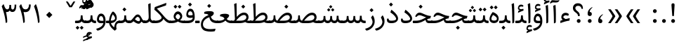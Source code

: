 SplineFontDB: 3.0
FontName: Sahel
FullName: Sahel
FamilyName: Sahel
Weight: Regular
Copyright: Copyright (c) 2016 by Saber Rastikerdar. All Rights Reserved.\nBased on DejaVu font.\nNon-Arabic(Latin) glyphs and data are imported from Open Sans font under the Apache License, Version 2.0.
Version: 1.0.0-alpha10
ItalicAngle: 0
UnderlinePosition: -500
UnderlineWidth: 100
Ascent: 1638
Descent: 410
InvalidEm: 0
LayerCount: 2
Layer: 0 1 "Back" 1
Layer: 1 1 "Fore" 0
XUID: [1021 502 1027637223 5453938]
UniqueID: 4028628
UseUniqueID: 1
FSType: 0
OS2Version: 1
OS2_WeightWidthSlopeOnly: 0
OS2_UseTypoMetrics: 1
CreationTime: 1431850356
ModificationTime: 1513554057
PfmFamily: 33
TTFWeight: 400
TTFWidth: 5
LineGap: 0
VLineGap: 0
Panose: 2 11 6 3 3 8 4 2 2 4
OS2TypoAscent: 2250
OS2TypoAOffset: 0
OS2TypoDescent: -1000
OS2TypoDOffset: 0
OS2TypoLinegap: 0
OS2WinAscent: 2250
OS2WinAOffset: 0
OS2WinDescent: 1000
OS2WinDOffset: 0
HheadAscent: 2250
HheadAOffset: 0
HheadDescent: -1000
HheadDOffset: 0
OS2SubXSize: 1331
OS2SubYSize: 1433
OS2SubXOff: 0
OS2SubYOff: 286
OS2SupXSize: 1331
OS2SupYSize: 1433
OS2SupXOff: 0
OS2SupYOff: 983
OS2StrikeYSize: 102
OS2StrikeYPos: 530
OS2CapHeight: 1638
OS2XHeight: 1082
OS2Vendor: '    '
OS2CodePages: 00000041.20080000
OS2UnicodeRanges: 8000200f.80000000.00000008.00000000
Lookup: 1 9 0 "'fina' Terminal Forms in Arabic lookup 9" { "'fina' Terminal Forms in Arabic lookup 9 subtable"  } ['fina' ('arab' <'KUR ' 'SND ' 'URD ' 'dflt' > ) ]
Lookup: 1 9 0 "'medi' Medial Forms in Arabic lookup 11" { "'medi' Medial Forms in Arabic lookup 11 subtable"  } ['medi' ('arab' <'KUR ' 'SND ' 'URD ' 'dflt' > ) ]
Lookup: 1 9 0 "'init' Initial Forms in Arabic lookup 13" { "'init' Initial Forms in Arabic lookup 13 subtable"  } ['init' ('arab' <'KUR ' 'SND ' 'URD ' 'dflt' > ) ]
Lookup: 4 1 1 "'rlig' Required Ligatures in Arabic lookup 14" { "'rlig' Required Ligatures in Arabic lookup 14 subtable"  } ['rlig' ('arab' <'KUR ' 'dflt' > ) ]
Lookup: 4 1 1 "'rlig' Required Ligatures in Arabic lookup 15" { "'rlig' Required Ligatures in Arabic lookup 15 subtable"  } ['rlig' ('arab' <'KUR ' 'SND ' 'URD ' 'dflt' > ) ]
Lookup: 4 9 1 "'rlig' Required Ligatures in Arabic lookup 16" { "'rlig' Required Ligatures in Arabic lookup 16 subtable"  } ['rlig' ('arab' <'KUR ' 'SND ' 'URD ' 'dflt' > ) ]
Lookup: 4 9 1 "'liga' Standard Ligatures in Arabic lookup 17" { "'liga' Standard Ligatures in Arabic lookup 17 subtable"  } ['liga' ('arab' <'KUR ' 'SND ' 'URD ' 'dflt' > ) ]
Lookup: 4 1 1 "'liga' Standard Ligatures in Arabic lookup 19" { "'liga' Standard Ligatures in Arabic lookup 19 subtable"  } ['liga' ('arab' <'KUR ' 'SND ' 'URD ' 'dflt' > ) ]
Lookup: 262 1 0 "'mkmk' Mark to Mark in Arabic lookup 0" { "'mkmk' Mark to Mark in Arabic lookup 0 subtable"  } ['mkmk' ('arab' <'KUR ' 'SND ' 'URD ' 'dflt' > ) ]
Lookup: 262 1 0 "'mkmk' Mark to Mark in Arabic lookup 1" { "'mkmk' Mark to Mark in Arabic lookup 1 subtable"  } ['mkmk' ('arab' <'KUR ' 'SND ' 'URD ' 'dflt' > ) ]
Lookup: 262 4 0 "'mkmk' Mark to Mark lookup 4" { "'mkmk' Mark to Mark lookup 4 anchor 0"  "'mkmk' Mark to Mark lookup 4 anchor 1"  } ['mkmk' ('cyrl' <'MKD ' 'SRB ' 'dflt' > 'grek' <'dflt' > 'latn' <'ISM ' 'KSM ' 'LSM ' 'MOL ' 'NSM ' 'ROM ' 'SKS ' 'SSM ' 'dflt' > ) ]
Lookup: 261 1 0 "'mark' Mark Positioning lookup 5" { "'mark' Mark Positioning lookup 5 subtable"  } ['mark' ('arab' <'KUR ' 'SND ' 'URD ' 'dflt' > 'hebr' <'dflt' > 'nko ' <'dflt' > ) ]
Lookup: 260 1 0 "'mark' Mark Positioning lookup 6" { "'mark' Mark Positioning lookup 6 subtable"  } ['mark' ('arab' <'KUR ' 'SND ' 'URD ' 'dflt' > 'hebr' <'dflt' > 'nko ' <'dflt' > ) ]
Lookup: 260 1 0 "'mark' Mark Positioning lookup 7" { "'mark' Mark Positioning lookup 7 subtable"  } ['mark' ('arab' <'KUR ' 'SND ' 'URD ' 'dflt' > 'hebr' <'dflt' > 'nko ' <'dflt' > ) ]
Lookup: 261 1 0 "'mark' Mark Positioning lookup 8" { "'mark' Mark Positioning lookup 8 subtable"  } ['mark' ('arab' <'KUR ' 'SND ' 'URD ' 'dflt' > 'hebr' <'dflt' > 'nko ' <'dflt' > ) ]
Lookup: 260 1 0 "'mark' Mark Positioning lookup 9" { "'mark' Mark Positioning lookup 9 subtable"  } ['mark' ('arab' <'KUR ' 'SND ' 'URD ' 'dflt' > 'hebr' <'dflt' > 'nko ' <'dflt' > ) ]
Lookup: 258 9 0 "'kern' Horizontal Kerning lookup 15" { "'kern' Horizontal Kerning lookup 15-4" [307,30,2] "'kern' Horizontal Kerning lookup 15-1" [307,30,6] "'kern' Horizontal Kerning lookup 15-3" [307,30,2] "'kern' Horizontal Kerning lookup 15-2" [307,30,2] } ['kern' ('DFLT' <'dflt' > 'arab' <'KUR ' 'SND ' 'URD ' 'dflt' > 'armn' <'dflt' > 'brai' <'dflt' > 'cans' <'dflt' > 'cher' <'dflt' > 'cyrl' <'MKD ' 'SRB ' 'dflt' > 'geor' <'dflt' > 'grek' <'dflt' > 'hani' <'dflt' > 'hebr' <'dflt' > 'kana' <'dflt' > 'lao ' <'dflt' > 'latn' <'ISM ' 'KSM ' 'LSM ' 'MOL ' 'NSM ' 'ROM ' 'SKS ' 'SSM ' 'dflt' > 'math' <'dflt' > 'nko ' <'dflt' > 'ogam' <'dflt' > 'runr' <'dflt' > 'tfng' <'dflt' > 'thai' <'dflt' > ) ]
MarkAttachClasses: 5
"MarkClass-1" 307 gravecomb acutecomb uni0302 tildecomb uni0304 uni0305 uni0306 uni0307 uni0308 hookabovecomb uni030A uni030B uni030C uni030D uni030E uni030F uni0310 uni0311 uni0312 uni0313 uni0314 uni0315 uni033D uni033E uni033F uni0340 uni0341 uni0342 uni0343 uni0344 uni0346 uni034A uni034B uni034C uni0351 uni0352 uni0357
"MarkClass-2" 300 uni0316 uni0317 uni0318 uni0319 uni031C uni031D uni031E uni031F uni0320 uni0321 uni0322 dotbelowcomb uni0324 uni0325 uni0326 uni0329 uni032A uni032B uni032C uni032D uni032E uni032F uni0330 uni0331 uni0332 uni0333 uni0339 uni033A uni033B uni033C uni0345 uni0347 uni0348 uni0349 uni034D uni034E uni0353
"MarkClass-3" 7 uni0327
"MarkClass-4" 7 uni0328
DEI: 91125
TtTable: prep
PUSHW_1
 640
NPUSHB
 255
 251
 254
 3
 250
 20
 3
 249
 37
 3
 248
 50
 3
 247
 150
 3
 246
 14
 3
 245
 254
 3
 244
 254
 3
 243
 37
 3
 242
 14
 3
 241
 150
 3
 240
 37
 3
 239
 138
 65
 5
 239
 254
 3
 238
 150
 3
 237
 150
 3
 236
 250
 3
 235
 250
 3
 234
 254
 3
 233
 58
 3
 232
 66
 3
 231
 254
 3
 230
 50
 3
 229
 228
 83
 5
 229
 150
 3
 228
 138
 65
 5
 228
 83
 3
 227
 226
 47
 5
 227
 250
 3
 226
 47
 3
 225
 254
 3
 224
 254
 3
 223
 50
 3
 222
 20
 3
 221
 150
 3
 220
 254
 3
 219
 18
 3
 218
 125
 3
 217
 187
 3
 216
 254
 3
 214
 138
 65
 5
 214
 125
 3
 213
 212
 71
 5
 213
 125
 3
 212
 71
 3
 211
 210
 27
 5
 211
 254
 3
 210
 27
 3
 209
 254
 3
 208
 254
 3
 207
 254
 3
 206
 254
 3
 205
 150
 3
 204
 203
 30
 5
 204
 254
 3
 203
 30
 3
 202
 50
 3
 201
 254
 3
 198
 133
 17
 5
 198
 28
 3
 197
 22
 3
 196
 254
 3
 195
 254
 3
 194
 254
 3
 193
 254
 3
 192
 254
 3
 191
 254
 3
 190
 254
 3
 189
 254
 3
 188
 254
 3
 187
 254
 3
 186
 17
 3
 185
 134
 37
 5
 185
 254
 3
 184
 183
 187
 5
 184
 254
 3
 183
 182
 93
 5
 183
 187
 3
 183
 128
 4
 182
 181
 37
 5
 182
 93
NPUSHB
 255
 3
 182
 64
 4
 181
 37
 3
 180
 254
 3
 179
 150
 3
 178
 254
 3
 177
 254
 3
 176
 254
 3
 175
 254
 3
 174
 100
 3
 173
 14
 3
 172
 171
 37
 5
 172
 100
 3
 171
 170
 18
 5
 171
 37
 3
 170
 18
 3
 169
 138
 65
 5
 169
 250
 3
 168
 254
 3
 167
 254
 3
 166
 254
 3
 165
 18
 3
 164
 254
 3
 163
 162
 14
 5
 163
 50
 3
 162
 14
 3
 161
 100
 3
 160
 138
 65
 5
 160
 150
 3
 159
 254
 3
 158
 157
 12
 5
 158
 254
 3
 157
 12
 3
 156
 155
 25
 5
 156
 100
 3
 155
 154
 16
 5
 155
 25
 3
 154
 16
 3
 153
 10
 3
 152
 254
 3
 151
 150
 13
 5
 151
 254
 3
 150
 13
 3
 149
 138
 65
 5
 149
 150
 3
 148
 147
 14
 5
 148
 40
 3
 147
 14
 3
 146
 250
 3
 145
 144
 187
 5
 145
 254
 3
 144
 143
 93
 5
 144
 187
 3
 144
 128
 4
 143
 142
 37
 5
 143
 93
 3
 143
 64
 4
 142
 37
 3
 141
 254
 3
 140
 139
 46
 5
 140
 254
 3
 139
 46
 3
 138
 134
 37
 5
 138
 65
 3
 137
 136
 11
 5
 137
 20
 3
 136
 11
 3
 135
 134
 37
 5
 135
 100
 3
 134
 133
 17
 5
 134
 37
 3
 133
 17
 3
 132
 254
 3
 131
 130
 17
 5
 131
 254
 3
 130
 17
 3
 129
 254
 3
 128
 254
 3
 127
 254
 3
NPUSHB
 255
 126
 125
 125
 5
 126
 254
 3
 125
 125
 3
 124
 100
 3
 123
 84
 21
 5
 123
 37
 3
 122
 254
 3
 121
 254
 3
 120
 14
 3
 119
 12
 3
 118
 10
 3
 117
 254
 3
 116
 250
 3
 115
 250
 3
 114
 250
 3
 113
 250
 3
 112
 254
 3
 111
 254
 3
 110
 254
 3
 108
 33
 3
 107
 254
 3
 106
 17
 66
 5
 106
 83
 3
 105
 254
 3
 104
 125
 3
 103
 17
 66
 5
 102
 254
 3
 101
 254
 3
 100
 254
 3
 99
 254
 3
 98
 254
 3
 97
 58
 3
 96
 250
 3
 94
 12
 3
 93
 254
 3
 91
 254
 3
 90
 254
 3
 89
 88
 10
 5
 89
 250
 3
 88
 10
 3
 87
 22
 25
 5
 87
 50
 3
 86
 254
 3
 85
 84
 21
 5
 85
 66
 3
 84
 21
 3
 83
 1
 16
 5
 83
 24
 3
 82
 20
 3
 81
 74
 19
 5
 81
 254
 3
 80
 11
 3
 79
 254
 3
 78
 77
 16
 5
 78
 254
 3
 77
 16
 3
 76
 254
 3
 75
 74
 19
 5
 75
 254
 3
 74
 73
 16
 5
 74
 19
 3
 73
 29
 13
 5
 73
 16
 3
 72
 13
 3
 71
 254
 3
 70
 150
 3
 69
 150
 3
 68
 254
 3
 67
 2
 45
 5
 67
 250
 3
 66
 187
 3
 65
 75
 3
 64
 254
 3
 63
 254
 3
 62
 61
 18
 5
 62
 20
 3
 61
 60
 15
 5
 61
 18
 3
 60
 59
 13
 5
 60
NPUSHB
 255
 15
 3
 59
 13
 3
 58
 254
 3
 57
 254
 3
 56
 55
 20
 5
 56
 250
 3
 55
 54
 16
 5
 55
 20
 3
 54
 53
 11
 5
 54
 16
 3
 53
 11
 3
 52
 30
 3
 51
 13
 3
 50
 49
 11
 5
 50
 254
 3
 49
 11
 3
 48
 47
 11
 5
 48
 13
 3
 47
 11
 3
 46
 45
 9
 5
 46
 16
 3
 45
 9
 3
 44
 50
 3
 43
 42
 37
 5
 43
 100
 3
 42
 41
 18
 5
 42
 37
 3
 41
 18
 3
 40
 39
 37
 5
 40
 65
 3
 39
 37
 3
 38
 37
 11
 5
 38
 15
 3
 37
 11
 3
 36
 254
 3
 35
 254
 3
 34
 15
 3
 33
 1
 16
 5
 33
 18
 3
 32
 100
 3
 31
 250
 3
 30
 29
 13
 5
 30
 100
 3
 29
 13
 3
 28
 17
 66
 5
 28
 254
 3
 27
 250
 3
 26
 66
 3
 25
 17
 66
 5
 25
 254
 3
 24
 100
 3
 23
 22
 25
 5
 23
 254
 3
 22
 1
 16
 5
 22
 25
 3
 21
 254
 3
 20
 254
 3
 19
 254
 3
 18
 17
 66
 5
 18
 254
 3
 17
 2
 45
 5
 17
 66
 3
 16
 125
 3
 15
 100
 3
 14
 254
 3
 13
 12
 22
 5
 13
 254
 3
 12
 1
 16
 5
 12
 22
 3
 11
 254
 3
 10
 16
 3
 9
 254
 3
 8
 2
 45
 5
 8
 254
 3
 7
 20
 3
 6
 100
 3
 4
 1
 16
 5
 4
 254
 3
NPUSHB
 21
 3
 2
 45
 5
 3
 254
 3
 2
 1
 16
 5
 2
 45
 3
 1
 16
 3
 0
 254
 3
 1
PUSHW_1
 356
SCANCTRL
SCANTYPE
SVTCA[x-axis]
CALL
CALL
CALL
CALL
CALL
CALL
CALL
CALL
CALL
CALL
CALL
CALL
CALL
CALL
CALL
CALL
CALL
CALL
CALL
CALL
CALL
CALL
CALL
CALL
CALL
CALL
CALL
CALL
CALL
CALL
CALL
CALL
CALL
CALL
CALL
CALL
CALL
CALL
CALL
CALL
CALL
CALL
CALL
CALL
CALL
CALL
CALL
CALL
CALL
CALL
CALL
CALL
CALL
CALL
CALL
CALL
CALL
CALL
CALL
CALL
CALL
CALL
CALL
CALL
CALL
CALL
CALL
CALL
CALL
CALL
CALL
CALL
CALL
CALL
CALL
CALL
CALL
CALL
CALL
CALL
CALL
CALL
CALL
CALL
CALL
CALL
CALL
CALL
CALL
CALL
CALL
CALL
CALL
CALL
CALL
CALL
CALL
CALL
CALL
CALL
CALL
CALL
CALL
CALL
CALL
CALL
CALL
CALL
CALL
CALL
CALL
CALL
CALL
CALL
CALL
CALL
CALL
CALL
CALL
CALL
CALL
CALL
CALL
CALL
CALL
CALL
CALL
CALL
CALL
CALL
CALL
CALL
CALL
CALL
CALL
CALL
CALL
CALL
CALL
CALL
CALL
CALL
CALL
CALL
CALL
CALL
CALL
CALL
CALL
CALL
CALL
CALL
CALL
CALL
CALL
CALL
CALL
CALL
CALL
CALL
CALL
CALL
CALL
CALL
CALL
SVTCA[y-axis]
CALL
CALL
CALL
CALL
CALL
CALL
CALL
CALL
CALL
CALL
CALL
CALL
CALL
CALL
CALL
CALL
CALL
CALL
CALL
CALL
CALL
CALL
CALL
CALL
CALL
CALL
CALL
CALL
CALL
CALL
CALL
CALL
CALL
CALL
CALL
CALL
CALL
CALL
CALL
CALL
CALL
CALL
CALL
CALL
CALL
CALL
CALL
CALL
CALL
CALL
CALL
CALL
CALL
CALL
CALL
CALL
CALL
CALL
CALL
CALL
CALL
CALL
CALL
CALL
CALL
CALL
CALL
CALL
CALL
CALL
CALL
CALL
CALL
CALL
CALL
CALL
CALL
CALL
CALL
CALL
CALL
CALL
CALL
CALL
CALL
CALL
CALL
CALL
CALL
CALL
CALL
CALL
CALL
CALL
CALL
CALL
CALL
CALL
CALL
CALL
CALL
CALL
CALL
CALL
CALL
CALL
CALL
CALL
CALL
CALL
CALL
CALL
CALL
CALL
CALL
CALL
CALL
CALL
CALL
CALL
CALL
CALL
CALL
CALL
CALL
CALL
CALL
CALL
CALL
CALL
CALL
CALL
CALL
CALL
CALL
CALL
CALL
CALL
CALL
CALL
CALL
CALL
CALL
CALL
CALL
CALL
CALL
CALL
CALL
CALL
CALL
CALL
CALL
CALL
CALL
CALL
CALL
SCVTCI
EndTTInstrs
TtTable: fpgm
PUSHB_8
 7
 6
 5
 4
 3
 2
 1
 0
FDEF
DUP
SRP0
PUSHB_1
 2
CINDEX
MD[grid]
ABS
PUSHB_1
 64
LTEQ
IF
DUP
MDRP[min,grey]
EIF
POP
ENDF
FDEF
PUSHB_1
 2
CINDEX
MD[grid]
ABS
PUSHB_1
 64
LTEQ
IF
DUP
MDRP[min,grey]
EIF
POP
ENDF
FDEF
DUP
SRP0
SPVTL[orthog]
DUP
PUSHB_1
 0
LT
PUSHB_1
 13
JROF
DUP
PUSHW_1
 -1
LT
IF
SFVTCA[y-axis]
ELSE
SFVTCA[x-axis]
EIF
PUSHB_1
 5
JMPR
PUSHB_1
 3
CINDEX
SFVTL[parallel]
PUSHB_1
 4
CINDEX
SWAP
MIRP[black]
DUP
PUSHB_1
 0
LT
PUSHB_1
 13
JROF
DUP
PUSHW_1
 -1
LT
IF
SFVTCA[y-axis]
ELSE
SFVTCA[x-axis]
EIF
PUSHB_1
 5
JMPR
PUSHB_1
 3
CINDEX
SFVTL[parallel]
MIRP[black]
ENDF
FDEF
MPPEM
LT
IF
DUP
PUSHB_1
 253
RCVT
WCVTP
EIF
POP
ENDF
FDEF
PUSHB_1
 2
CINDEX
RCVT
ADD
WCVTP
ENDF
FDEF
MPPEM
GTEQ
IF
PUSHB_1
 2
CINDEX
PUSHB_1
 2
CINDEX
RCVT
WCVTP
EIF
POP
POP
ENDF
FDEF
RCVT
WCVTP
ENDF
FDEF
PUSHB_1
 2
CINDEX
PUSHB_1
 2
CINDEX
MD[grid]
PUSHB_1
 5
CINDEX
PUSHB_1
 5
CINDEX
MD[grid]
ADD
PUSHB_1
 32
MUL
ROUND[Grey]
DUP
ROLL
SRP0
ROLL
SWAP
MSIRP[no-rp0]
ROLL
SRP0
NEG
MSIRP[no-rp0]
ENDF
EndTTInstrs
ShortTable: cvt  257
  309
  184
  203
  203
  193
  170
  156
  422
  184
  102
  0
  113
  203
  160
  690
  133
  117
  184
  195
  459
  393
  557
  203
  166
  240
  211
  170
  135
  203
  938
  1024
  330
  51
  203
  0
  217
  1282
  244
  340
  180
  156
  313
  276
  313
  1798
  1024
  1102
  1204
  1106
  1208
  1255
  1229
  55
  1139
  1229
  1120
  1139
  307
  930
  1366
  1446
  1366
  1337
  965
  530
  201
  31
  184
  479
  115
  186
  1001
  819
  956
  1092
  1038
  223
  973
  938
  229
  938
  1028
  0
  203
  143
  164
  123
  184
  20
  367
  127
  635
  594
  143
  199
  1485
  154
  154
  111
  203
  205
  414
  467
  240
  186
  387
  213
  152
  772
  584
  158
  469
  193
  203
  246
  131
  852
  639
  0
  819
  614
  211
  199
  164
  205
  143
  154
  115
  1024
  1493
  266
  254
  555
  164
  180
  156
  0
  98
  156
  0
  29
  813
  1493
  1493
  1493
  1520
  127
  123
  84
  164
  1720
  1556
  1827
  467
  184
  203
  166
  451
  492
  1683
  160
  211
  860
  881
  987
  389
  1059
  1192
  1096
  143
  313
  276
  313
  864
  143
  1493
  410
  1556
  1827
  1638
  377
  1120
  1120
  1120
  1147
  156
  0
  631
  1120
  426
  233
  1120
  1890
  123
  197
  127
  635
  0
  180
  594
  1485
  102
  188
  102
  119
  1552
  205
  315
  389
  905
  143
  123
  0
  29
  205
  1866
  1071
  156
  156
  0
  1917
  111
  0
  111
  821
  106
  111
  123
  174
  178
  45
  918
  143
  635
  246
  131
  852
  1591
  1526
  143
  156
  1249
  614
  143
  397
  758
  205
  836
  41
  102
  1262
  115
  0
  5120
  150
  27
  1403
EndShort
ShortTable: maxp 16
  1
  0
  6241
  852
  43
  104
  12
  2
  16
  153
  8
  0
  1045
  534
  8
  4
EndShort
LangName: 1033 "" "" "" "Sahel Regular " "" "Version 1.0.0-alpha10" "" "" "Saber Rastikerdar (saber.rastikerdar@gmail.com)" "" "" "" "" "SIL Open Font License 1.1+AAoA-Copyright (c) 2016 by Saber Rastikerdar. All Rights Reserved." "http://scripts.sil.org/OFL_web" "" "Sahel" "Regular"
GaspTable: 2 8 2 65535 3 0
MATH:ScriptPercentScaleDown: 80
MATH:ScriptScriptPercentScaleDown: 60
MATH:DelimitedSubFormulaMinHeight: 6876
MATH:DisplayOperatorMinHeight: 4507
MATH:MathLeading: 0 
MATH:AxisHeight: 1436 
MATH:AccentBaseHeight: 2510 
MATH:FlattenedAccentBaseHeight: 3339 
MATH:SubscriptShiftDown: 0 
MATH:SubscriptTopMax: 2510 
MATH:SubscriptBaselineDropMin: 0 
MATH:SuperscriptShiftUp: 0 
MATH:SuperscriptShiftUpCramped: 0 
MATH:SuperscriptBottomMin: 2510 
MATH:SuperscriptBaselineDropMax: 0 
MATH:SubSuperscriptGapMin: 805 
MATH:SuperscriptBottomMaxWithSubscript: 2510 
MATH:SpaceAfterScript: 189 
MATH:UpperLimitGapMin: 0 
MATH:UpperLimitBaselineRiseMin: 0 
MATH:LowerLimitGapMin: 0 
MATH:LowerLimitBaselineDropMin: 0 
MATH:StackTopShiftUp: 0 
MATH:StackTopDisplayStyleShiftUp: 0 
MATH:StackBottomShiftDown: 0 
MATH:StackBottomDisplayStyleShiftDown: 0 
MATH:StackGapMin: 604 
MATH:StackDisplayStyleGapMin: 1408 
MATH:StretchStackTopShiftUp: 0 
MATH:StretchStackBottomShiftDown: 0 
MATH:StretchStackGapAboveMin: 0 
MATH:StretchStackGapBelowMin: 0 
MATH:FractionNumeratorShiftUp: 0 
MATH:FractionNumeratorDisplayStyleShiftUp: 0 
MATH:FractionDenominatorShiftDown: 0 
MATH:FractionDenominatorDisplayStyleShiftDown: 0 
MATH:FractionNumeratorGapMin: 202 
MATH:FractionNumeratorDisplayStyleGapMin: 604 
MATH:FractionRuleThickness: 202 
MATH:FractionDenominatorGapMin: 202 
MATH:FractionDenominatorDisplayStyleGapMin: 604 
MATH:SkewedFractionHorizontalGap: 0 
MATH:SkewedFractionVerticalGap: 0 
MATH:OverbarVerticalGap: 604 
MATH:OverbarRuleThickness: 202 
MATH:OverbarExtraAscender: 202 
MATH:UnderbarVerticalGap: 604 
MATH:UnderbarRuleThickness: 202 
MATH:UnderbarExtraDescender: 202 
MATH:RadicalVerticalGap: 202 
MATH:RadicalDisplayStyleVerticalGap: 829 
MATH:RadicalRuleThickness: 202 
MATH:RadicalExtraAscender: 202 
MATH:RadicalKernBeforeDegree: 1270 
MATH:RadicalKernAfterDegree: -5694 
MATH:RadicalDegreeBottomRaisePercent: 135
MATH:MinConnectorOverlap: 40
Encoding: UnicodeBmp
Compacted: 1
UnicodeInterp: none
NameList: Adobe Glyph List
DisplaySize: -48
AntiAlias: 1
FitToEm: 1
WinInfo: 0 25 13
BeginPrivate: 0
EndPrivate
Grid
3350.51660156 -5179.24414062 m 0
 -6464.11914062 -5179.24414062 l 1024
-9403.19726562 5707.953125 m 0
 19043.3964844 5707.953125 l 1024
-9403.19726562 7892.16503906 m 0
 19043.3964844 7892.16503906 l 1024
-9403.19726562 6014.265625 m 0
 19043.3964844 6014.265625 l 1024
-9403.19726562 6346.97949219 m 0
 19043.3964844 6346.97949219 l 1024
EndSplineSet
TeXData: 1 0 0 281600 140800 93866 553984 -1048576 93866 783286 444596 497025 792723 393216 433062 380633 303038 157286 324010 404750 52429 2506097 1059062 262144
AnchorClass2: "Anchor-0" "'mkmk' Mark to Mark in Arabic lookup 0 subtable" "Anchor-1" "'mkmk' Mark to Mark in Arabic lookup 1 subtable" "Anchor-2"""  "Anchor-3"""  "Anchor-4" "'mkmk' Mark to Mark lookup 4 anchor 0" "Anchor-5" "'mkmk' Mark to Mark lookup 4 anchor 1" "Anchor-6" "'mark' Mark Positioning lookup 5 subtable" "Anchor-7" "'mark' Mark Positioning lookup 6 subtable" "Anchor-8" "'mark' Mark Positioning lookup 7 subtable" "Anchor-9" "'mark' Mark Positioning lookup 8 subtable" "Anchor-10" "'mark' Mark Positioning lookup 9 subtable" "Anchor-11"""  "Anchor-12"""  "Anchor-13"""  "Anchor-14"""  "Anchor-15"""  "Anchor-16"""  "Anchor-17"""  "Anchor-18"""  "Anchor-19""" 
BeginChars: 65568 305

StartChar: space
Encoding: 32 32 0
Width: 550
VWidth: 2275
GlyphClass: 2
Flags: W
LayerCount: 2
EndChar

StartChar: uni00A0
Encoding: 160 160 1
Width: 550
VWidth: 2275
GlyphClass: 2
Flags: W
LayerCount: 2
EndChar

StartChar: afii57388
Encoding: 1548 1548 2
Width: 748
VWidth: 3387
GlyphClass: 2
Flags: W
LayerCount: 2
Fore
SplineSet
351.693359375 300.504882812 m 5,0,-1
 378.088867188 296.405273438 l 5,1,2
 484.275390625 278.424804688 484.275390625 278.424804688 498.997070312 184.306640625 c 132,-1,3
 513.71875 90.1884765625 513.71875 90.1884765625 464.587890625 42.1494140625 c 132,-1,4
 415.45703125 -5.8896484375 415.45703125 -5.8896484375 343.662109375 -0.232421875 c 4,5,6
 183.463867188 13.8046875 183.463867188 13.8046875 200.25 211.008789062 c 4,7,8
 221.62890625 466.758789062 221.62890625 466.758789062 493.293945312 630.275390625 c 4,9,10
 527.725585938 651.049804688 527.725585938 651.049804688 539 641.2421875 c 4,11,12
 545.021484375 636.00390625 545.021484375 636.00390625 547.141601562 633.666992188 c 4,13,14
 558.405273438 621.258789062 558.405273438 621.258789062 524.732421875 595.818359375 c 132,-1,15
 491.059570312 570.377929688 491.059570312 570.377929688 466.55859375 543.62109375 c 4,16,17
 341.04296875 406.549804688 341.04296875 406.549804688 351.693359375 300.504882812 c 5,0,-1
EndSplineSet
EndChar

StartChar: uni0615
Encoding: 1557 1557 3
Width: 0
VWidth: 3435
GlyphClass: 4
Flags: W
AnchorPoint: "Anchor-10" 702.381 1945.78 mark 0
AnchorPoint: "Anchor-9" 702.381 1945.78 mark 0
AnchorPoint: "Anchor-1" 554.381 2838.96 basemark 0
AnchorPoint: "Anchor-1" 702.381 1945.78 mark 0
LayerCount: 2
Fore
SplineSet
1069.64410407 2274.33450148 m 0,0,1
 1069.64410407 2358.37224681 1069.64410407 2358.37224681 995.67361221 2358.37224681 c 0,2,3
 874.215133003 2358.37224681 874.215133003 2358.37224681 675.7578125 2118.23925781 c 1,4,-1
 777.056640625 2118.23925781 l 1,5,-1
 777.653105311 2118.23907577 l 2,6,7
 972.449175304 2118.23907577 972.449175304 2118.23907577 1041.34375 2195.97753906 c 0,8,9
 1069.64410407 2227.16850914 1069.64410407 2227.16850914 1069.64410407 2274.33450148 c 0,0,1
727.256835938 2018.17675781 m 2,10,-1
 419.657226562 2017.98730469 l 1,11,-1
 367.364257812 2118.23925781 l 1,12,-1
 504.23828125 2118.23925781 l 1,13,-1
 504.23828125 2789.27636719 l 1,14,-1
 605.983398438 2789.27636719 l 1,15,-1
 605.983398438 2168.59765625 l 1,16,17
 817.569559779 2474.83049235 817.569559779 2474.83049235 997.74482056 2474.83049235 c 0,18,19
 1137.35934558 2474.83049235 1137.35934558 2474.83049235 1164.1484375 2341.31640625 c 0,20,21
 1170.13265857 2311.54283657 1170.13265857 2311.54283657 1170.13265857 2283.97792888 c 0,22,23
 1170.13265857 2181.55204015 1170.13265857 2181.55204015 1087.50717281 2109.62164407 c 0,24,25
 982.64547397 2018.3333029 982.64547397 2018.3333029 727.256835938 2018.17675781 c 2,10,-1
EndSplineSet
EndChar

StartChar: uni061B
Encoding: 1563 1563 4
Width: 748
VWidth: 3387
GlyphClass: 2
Flags: W
LayerCount: 2
Fore
SplineSet
214 158.837890625 m 128,-1,1
 214 215.537109375 214 215.537109375 254.5 256.037109375 c 128,-1,2
 295 296.537109375 295 296.537109375 351.700195312 296.537109375 c 128,-1,3
 408.400390625 296.537109375 408.400390625 296.537109375 449.912109375 257.049804688 c 0,4,5
 489.400390625 215.537109375 489.400390625 215.537109375 489.400390625 158.837890625 c 128,-1,6
 489.400390625 102.137695312 489.400390625 102.137695312 448.900390625 61.6376953125 c 128,-1,7
 408.400390625 21.1376953125 408.400390625 21.1376953125 351.700195312 21.1376953125 c 128,-1,8
 295 21.1376953125 295 21.1376953125 254.5 61.6376953125 c 128,-1,0
 214 102.137695312 214 102.137695312 214 158.837890625 c 128,-1,1
351.692382812 820.504882812 m 5,9,-1
 378.088867188 816.404296875 l 5,10,11
 484 798 484 798 498.99609375 704.306640625 c 4,12,13
 514 610 514 610 464.416015625 561.979492188 c 132,-1,14
 415 514 415 514 339.401367188 520.127929688 c 4,15,16
 183 533 183 533 200.25 731.008789062 c 4,17,18
 222 987 222 987 493.293945312 1150.27441406 c 4,19,20
 528 1171 528 1171 539 1161.2578125 c 4,21,22
 545 1156 545 1156 547.141601562 1153.66699219 c 4,23,24
 558 1141 558 1141 524.728515625 1115.81542969 c 4,25,26
 453 1062 453 1062 398.717773438 976.794921875 c 4,27,28
 345 892 345 892 351.692382812 820.504882812 c 5,9,-1
EndSplineSet
EndChar

StartChar: uni061F
Encoding: 1567 1567 5
Width: 1024
VWidth: 3375
GlyphClass: 2
Flags: W
LayerCount: 2
Fore
SplineSet
433 158.837890625 m 128,-1,1
 433 215.537109375 433 215.537109375 473.5 256.037109375 c 128,-1,2
 514 296.537109375 514 296.537109375 570.700195312 296.537109375 c 128,-1,3
 627.400390625 296.537109375 627.400390625 296.537109375 668.912109375 257.049804688 c 0,4,5
 708.400390625 215.537109375 708.400390625 215.537109375 708.400390625 158.837890625 c 128,-1,6
 708.400390625 102.137695312 708.400390625 102.137695312 667.900390625 61.6376953125 c 128,-1,7
 627.400390625 21.1376953125 627.400390625 21.1376953125 570.700195312 21.1376953125 c 128,-1,8
 514 21.1376953125 514 21.1376953125 473.5 61.6376953125 c 128,-1,0
 433 102.137695312 433 102.137695312 433 158.837890625 c 128,-1,1
540.051757812 516.077148438 m 2,9,10
 513.529296875 516.077148438 513.529296875 516.077148438 513.529296875 543.2421875 c 2,11,-1
 513.529296875 563.87109375 l 6,12,13
 513.998016757 651.628681032 513.998016757 651.628681032 373.383789062 759.024414062 c 6,14,-1
 296.193359375 817.979492188 l 6,15,16
 152 928 152 928 150.665039062 1100.1796875 c 4,17,18
 150 1185 150 1185 181.15625 1253.17578125 c 4,19,20
 212 1321 212 1321 273.763671875 1372.72265625 c 4,21,22
 368 1451 368 1451 515.973632812 1451.18847656 c 4,23,24
 716 1451 716 1451 815.376953125 1312.05664062 c 4,25,26
 873 1231 873 1231 878.436523438 1101.76953125 c 4,27,28
 879 1087 879 1087 878.161132812 1072.50292969 c 4,29,30
 878 1058 878 1058 877.111328125 1044.93261719 c 5,31,-1
 779.184570312 1044.37109375 l 5,32,33
 738 1264 738 1264 527.547851562 1263.82714844 c 4,34,35
 403 1264 403 1264 350.168945312 1181.92773438 c 4,36,37
 326 1145 326 1145 325.96875 1091.19042969 c 4,38,39
 326 1044 326 1044 363.03515625 990.0078125 c 4,40,41
 398.762193298 937.350498202 398.762193298 937.350498202 473.865234375 876.099609375 c 6,42,-1
 521.946289062 836.88671875 l 6,43,44
 648.461914062 733.622979586 648.461914062 733.622979586 648.461914062 569.729492188 c 6,45,-1
 648.461914062 546.629882812 l 2,46,47
 648.001163437 516.077148438 648.001163437 516.077148438 620.461914062 516.077148438 c 2,48,-1
 540.051757812 516.077148438 l 2,9,10
EndSplineSet
EndChar

StartChar: uni0621
Encoding: 1569 1569 6
Width: 891
VWidth: 3739
GlyphClass: 2
Flags: W
AnchorPoint: "Anchor-7" 458.756 -88.488 basechar 0
AnchorPoint: "Anchor-10" 436.642 1114.47 basechar 0
LayerCount: 2
Fore
SplineSet
682.145507812 534.395507812 m 1,0,1
 564 575 564 575 496.331163138 575.330717311 c 0,2,3
 417 575 417 575 362.8515625 518.044921875 c 0,4,5
 316 469 316 469 315.726766185 447.734313463 c 0,6,7
 316 408 316 408 393.878838089 355.659898584 c 0,8,9
 468 306 468 306 481.899414062 303.730957031 c 0,10,11
 488 303 488 303 495 302.961079815 c 0,12,13
 525.247582328 303.000321198 525.247582328 303.000321198 627.692382812 329.021484375 c 2,14,-1
 728.904296875 354.729492188 l 2,15,16
 782 368 782 368 785.163574219 361.052246094 c 0,17,18
 788.349678761 355.377151637 788.349678761 355.377151637 783.5703125 316.017578125 c 2,19,-1
 767.729492188 185.563476562 l 1,20,21
 457 142 457 142 105.375976562 3.3291015625 c 1,22,-1
 106 176 l 1,23,-1
 274.09765625 235.237304688 l 1,24,25
 175 321 175 321 174.780257715 439.093171516 c 0,26,27
 175 491 175 491 194.079101562 549.317382812 c 0,28,29
 239 687 239 687 372.892578125 735.233398438 c 0,30,31
 428 755 428 755 484.190737351 754.845229559 c 0,32,33
 624 755 624 755 721.829101562 661.774414062 c 1,34,35
 717 639 717 639 682.145507812 534.395507812 c 1,0,1
EndSplineSet
EndChar

StartChar: uni0622
Encoding: 1570 1570 7
Width: 609
VWidth: 2817
GlyphClass: 3
Flags: W
AnchorPoint: "Anchor-10" 285.006 1902.27 basechar 0
AnchorPoint: "Anchor-7" 306.253 -245.279 basechar 0
LayerCount: 2
Fore
Refer: 298 -1 N 1 0 0 1 61.3332 0 2
Refer: 51 1619 S 1 0 0 1 -174.932 -153.466 2
LCarets2: 1 0
Ligature2: "'liga' Standard Ligatures in Arabic lookup 19 subtable" uni0627 uni0653
Substitution2: "'fina' Terminal Forms in Arabic lookup 9 subtable" uniFE82
EndChar

StartChar: uni0623
Encoding: 1571 1571 8
Width: 516
VWidth: 2809
GlyphClass: 3
Flags: W
AnchorPoint: "Anchor-10" 231.569 2055.87 basechar 0
AnchorPoint: "Anchor-7" 246.94 -208.611 basechar 0
LayerCount: 2
Fore
Refer: 298 -1 N 1 0 0 1 20 0 2
Refer: 73 1652 N 1 0 0 1 -173.999 -409.998 2
LCarets2: 1 0
Ligature2: "'liga' Standard Ligatures in Arabic lookup 19 subtable" uni0627 uni0654
Substitution2: "'fina' Terminal Forms in Arabic lookup 9 subtable" uniFE84
EndChar

StartChar: afii57412
Encoding: 1572 1572 9
Width: 823
VWidth: 2855
GlyphClass: 3
Flags: W
AnchorPoint: "Anchor-7" 272.313 -737.669 basechar 0
AnchorPoint: "Anchor-10" 363.519 1567.09 basechar 0
LayerCount: 2
Fore
Refer: 73 1652 N 1 0 0 1 -5.8671 -963.728 2
Refer: 40 1608 N 1 0 0 1 0 0 2
LCarets2: 1 0
Ligature2: "'liga' Standard Ligatures in Arabic lookup 19 subtable" uni0648 uni0654
Substitution2: "'fina' Terminal Forms in Arabic lookup 9 subtable" uniFE86
EndChar

StartChar: uni0625
Encoding: 1573 1573 10
Width: 484
VWidth: 2849
GlyphClass: 3
Flags: W
AnchorPoint: "Anchor-10" 243.25 1610.75 basechar 0
AnchorPoint: "Anchor-7" 263.311 -746.909 basechar 0
LayerCount: 2
Fore
Refer: 73 1652 N 1 0 0 1 -161.866 -2486.38 2
Refer: 12 1575 N 1 0 0 1 0 0 2
LCarets2: 1 0
Ligature2: "'liga' Standard Ligatures in Arabic lookup 19 subtable" uni0627 uni0655
Substitution2: "'fina' Terminal Forms in Arabic lookup 9 subtable" uniFE88
EndChar

StartChar: afii57414
Encoding: 1574 1574 11
Width: 1474
VWidth: 2853
GlyphClass: 3
Flags: W
AnchorPoint: "Anchor-10" 472.082 1439.21 basechar 0
AnchorPoint: "Anchor-7" 388.746 -738.69 basechar 0
LayerCount: 2
Fore
Refer: 52 1620 S 1.113 0 0 1.113 -242.826 -1291.8 2
Refer: 41 1609 N 1 0 0 1 0 0 2
LCarets2: 1 0
Ligature2: "'liga' Standard Ligatures in Arabic lookup 19 subtable" uni064A uni0654
Substitution2: "'init' Initial Forms in Arabic lookup 13 subtable" uniFE8B
Substitution2: "'medi' Medial Forms in Arabic lookup 11 subtable" uniFE8C
Substitution2: "'fina' Terminal Forms in Arabic lookup 9 subtable" uniFE8A
EndChar

StartChar: uni0627
Encoding: 1575 1575 12
Width: 484
VWidth: 3705
GlyphClass: 2
Flags: W
AnchorPoint: "Anchor-10" 223.583 1603.65 basechar 0
AnchorPoint: "Anchor-7" 235.098 -224.043 basechar 0
LayerCount: 2
Fore
SplineSet
187.284179688 -13.3427734375 m 1,0,1
 178 1089 178 1089 130.795898438 1388.72265625 c 1,2,-1
 280 1456 l 2,3,4
 305 1467 305 1467 308 1428 c 0,5,6
 330 1073 330 1073 330.541015625 721.708984375 c 0,7,8
 330 86 330 86 321.44140625 66.7333984375 c 0,9,10
 285 -12 285 -12 187.284179688 -13.3427734375 c 1,0,1
EndSplineSet
Substitution2: "'fina' Terminal Forms in Arabic lookup 9 subtable" uniFE8E
EndChar

StartChar: uni0628
Encoding: 1576 1576 13
Width: 1798
VWidth: 2899
GlyphClass: 2
Flags: W
AnchorPoint: "Anchor-10" 886.463 1131.73 basechar 0
AnchorPoint: "Anchor-7" 914.577 -649.625 basechar 0
LayerCount: 2
Fore
Refer: 261 -1 N 1 0 0 1 808.928 -457.864 2
Refer: 70 1646 N 1 0 0 1 0 0 2
Substitution2: "'fina' Terminal Forms in Arabic lookup 9 subtable" uniFE90
Substitution2: "'medi' Medial Forms in Arabic lookup 11 subtable" uniFE92
Substitution2: "'init' Initial Forms in Arabic lookup 13 subtable" uniFE91
EndChar

StartChar: uni0629
Encoding: 1577 1577 14
Width: 877
VWidth: 2834
GlyphClass: 2
Flags: W
AnchorPoint: "Anchor-10" 351.796 1475.38 basechar 0
AnchorPoint: "Anchor-7" 412.318 -230.751 basechar 0
LayerCount: 2
Fore
Refer: 262 -1 S 1 0 0 1 107.733 1023.99 2
Refer: 39 1607 N 1 0 0 1 0 0 2
Substitution2: "'fina' Terminal Forms in Arabic lookup 9 subtable" uniFE94
EndChar

StartChar: uni062A
Encoding: 1578 1578 15
Width: 1798
VWidth: 2845
GlyphClass: 2
Flags: W
AnchorPoint: "Anchor-10" 845.364 1377.19 basechar 0
AnchorPoint: "Anchor-7" 808.705 -205.915 basechar 0
LayerCount: 2
Fore
Refer: 262 -1 N 1 0 0 1 576.129 864.528 2
Refer: 70 1646 N 1 0 0 1 0 0 2
Substitution2: "'fina' Terminal Forms in Arabic lookup 9 subtable" uniFE96
Substitution2: "'medi' Medial Forms in Arabic lookup 11 subtable" uniFE98
Substitution2: "'init' Initial Forms in Arabic lookup 13 subtable" uniFE97
EndChar

StartChar: uni062B
Encoding: 1579 1579 16
Width: 1798
VWidth: 2839
GlyphClass: 2
Flags: W
AnchorPoint: "Anchor-7" 808.705 -205.915 basechar 0
AnchorPoint: "Anchor-10" 852.254 1461.38 basechar 0
LayerCount: 2
Fore
Refer: 263 -1 N 1 0 0 1 597.463 818.661 2
Refer: 70 1646 N 1 0 0 1 0 0 2
Substitution2: "'fina' Terminal Forms in Arabic lookup 9 subtable" uniFE9A
Substitution2: "'medi' Medial Forms in Arabic lookup 11 subtable" uniFE9C
Substitution2: "'init' Initial Forms in Arabic lookup 13 subtable" uniFE9B
EndChar

StartChar: uni062C
Encoding: 1580 1580 17
Width: 1306
VWidth: 3736
GlyphClass: 2
Flags: W
AnchorPoint: "Anchor-7" 572.136 -813.44 basechar 0
AnchorPoint: "Anchor-10" 573.705 1250.02 basechar 0
LayerCount: 2
Fore
Refer: 261 -1 N 1 0 0 1 673.329 -125.866 2
Refer: 18 1581 N 1 0 0 1 0 0 2
Substitution2: "'fina' Terminal Forms in Arabic lookup 9 subtable" uniFE9E
Substitution2: "'medi' Medial Forms in Arabic lookup 11 subtable" uniFEA0
Substitution2: "'init' Initial Forms in Arabic lookup 13 subtable" uniFE9F
EndChar

StartChar: uni062D
Encoding: 1581 1581 18
Width: 1306
VWidth: 3739
GlyphClass: 2
Flags: W
AnchorPoint: "Anchor-7" 572.136 -813.44 basechar 0
AnchorPoint: "Anchor-10" 600.972 1253.02 basechar 0
LayerCount: 2
Fore
SplineSet
133.260742188 -114.354492188 m 0,0,1
 133 -341 133 -341 289.965820312 -477.939453125 c 0,2,3
 363 -542 363 -542 490.94140625 -575.65625 c 0,4,5
 642 -615 642 -615 818.768554688 -614.81640625 c 0,6,7
 1008 -615 1008 -615 1117.98828125 -592.029296875 c 0,8,9
 1142 -587 1142 -587 1152.86523438 -561.625 c 0,10,11
 1186 -481 1186 -481 1192.87304688 -415.625 c 0,12,13
 1194 -405 1194 -405 1184.27148438 -406.337890625 c 0,14,15
 924 -436 924 -436 795.594726562 -435.2265625 c 0,16,17
 280 -432 280 -432 279.989257812 -83.6806640625 c 0,18,19
 280 206 280 206 600.952148438 371.383789062 c 0,20,21
 839 494 839 494 1154.33007812 503.348632812 c 1,22,-1
 1225.45898438 671.40625 l 2,23,24
 1213.37109375 686.41796875 l 0,25,26
 1061.71679688 696.866210938 1061.71679688 696.866210938 989.66796875 717.557617188 c 0,27,28
 648 815 648 815 539.143554688 840.106445312 c 0,29,30
 430 865 430 865 373.6796875 864.798828125 c 0,31,32
 317 865 317 865 265.556640625 828.467773438 c 0,33,34
 166 759 166 759 102.53125 606.78515625 c 1,35,36
 146 577 146 577 194.560546875 559.346679688 c 1,37,38
 293 679 293 679 399.571289062 678.428710938 c 0,39,40
 465 678 465 678 599.021484375 647.971679688 c 0,41,42
 668 632 668 632 785.43359375 609.942382812 c 1,43,44
 604 574 604 574 479.01171875 496.65234375 c 0,45,46
 133 283 133 283 133.260742188 -114.354492188 c 0,0,1
EndSplineSet
Substitution2: "'fina' Terminal Forms in Arabic lookup 9 subtable" uniFEA2
Substitution2: "'medi' Medial Forms in Arabic lookup 11 subtable" uniFEA4
Substitution2: "'init' Initial Forms in Arabic lookup 13 subtable" uniFEA3
EndChar

StartChar: uni062E
Encoding: 1582 1582 19
Width: 1306
VWidth: 3736
GlyphClass: 2
Flags: W
AnchorPoint: "Anchor-7" 572.136 -813.44 basechar 0
AnchorPoint: "Anchor-10" 593.42 1530.43 basechar 0
LayerCount: 2
Fore
Refer: 261 -1 N 1 0 0 1 496.663 1093.33 2
Refer: 18 1581 N 1 0 0 1 0 0 2
Substitution2: "'fina' Terminal Forms in Arabic lookup 9 subtable" uniFEA6
Substitution2: "'medi' Medial Forms in Arabic lookup 11 subtable" uniFEA8
Substitution2: "'init' Initial Forms in Arabic lookup 13 subtable" uniFEA7
EndChar

StartChar: uni062F
Encoding: 1583 1583 20
Width: 1020
VWidth: 3737
GlyphClass: 2
Flags: W
AnchorPoint: "Anchor-10" 413.795 1308.18 basechar 0
AnchorPoint: "Anchor-7" 400.949 -226.827 basechar 0
LayerCount: 2
Fore
SplineSet
230.859375 325.612304688 m 1,0,1
 231 266 231 266 250.879882812 237.4453125 c 0,2,3
 290 180 290 180 417.994140625 179.999023438 c 0,4,5
 774 180 774 180 774.109081849 318.191303459 c 0,6,7
 774 352 774 352 751.274414062 398.422851562 c 0,8,9
 665 581 665 581 353.720703125 787.817382812 c 1,10,-1
 418 959 l 2,11,12
 428 986 428 986 470.560546875 953.236328125 c 0,13,14
 916 605 916 605 916.126953125 340.834960938 c 0,15,16
 916 271 916 271 890.487304688 218.8046875 c 0,17,18
 784 0 784 0 419.2734375 0 c 0,19,20
 104 0 104 0 105.714759837 230.303616449 c 0,21,22
 106 278 106 278 119.606445312 336.571289062 c 1,23,-1
 230.859375 325.612304688 l 1,0,1
EndSplineSet
Substitution2: "'fina' Terminal Forms in Arabic lookup 9 subtable" uniFEAA
EndChar

StartChar: uni0630
Encoding: 1584 1584 21
Width: 1020
VWidth: 3734
GlyphClass: 2
Flags: W
AnchorPoint: "Anchor-7" 460.949 -227.827 basechar 0
AnchorPoint: "Anchor-10" 389.464 1623.26 basechar 0
LayerCount: 2
Fore
Refer: 261 -1 S 1 0 0 1 285.331 1211.59 2
Refer: 20 1583 N 1 0 0 1 0 0 2
Substitution2: "'fina' Terminal Forms in Arabic lookup 9 subtable" uniFEAC
EndChar

StartChar: uni0631
Encoding: 1585 1585 22
Width: 778
VWidth: 3744
GlyphClass: 2
Flags: W
AnchorPoint: "Anchor-7" 272.313 -737.669 basechar 0
AnchorPoint: "Anchor-10" 485.411 1050.21 basechar 0
LayerCount: 2
Fore
SplineSet
29.212890625 -400.844726562 m 0,0,1
 505 -276 505 -276 540.05859375 70.9892578125 c 0,2,3
 541.127331605 81.3720443238 541.127331605 81.3720443238 541.127331605 92.6751493904 c 0,4,5
 541.127331605 207.665848628 541.127331605 207.665848628 430.515625 417.907226562 c 1,6,-1
 535 550 l 2,7,8
 548 566 548 566 553 565.455078125 c 0,9,10
 572 563 572 563 610.84765625 491.040039062 c 0,11,12
 696 333 696 333 696.15625 128 c 0,13,14
 696 -51 696 -51 597.930664062 -211 c 0,15,16
 508 -359 508 -359 344.763671875 -454.211914062 c 0,17,18
 237 -517 237 -517 141.038085938 -539.3515625 c 0,19,20
 129.804762682 -541.866079733 129.804762682 -541.866079733 119.47950731 -541.866079733 c 0,21,22
 81.5867719454 -541.866079733 81.5867719454 -541.866079733 55.924097668 -508 c 0,23,24
 30.4895489884 -474.43496916 30.4895489884 -474.43496916 22.13671875 -459.24609375 c 0,25,26
 10.1333578155 -437.46311242 10.1333578155 -437.46311242 10.1333578155 -423.524102572 c 0,27,28
 10.1333578155 -405.950355953 10.1333578155 -405.950355953 29.212890625 -400.844726562 c 0,0,1
EndSplineSet
Kerns2: 76 0 "'kern' Horizontal Kerning lookup 15-1" 101 0 "'kern' Horizontal Kerning lookup 15-1"
PairPos2: "'kern' Horizontal Kerning lookup 15-1" uniFEF3 dx=70 dy=0 dh=70 dv=0 dx=0 dy=0 dh=0 dv=0
PairPos2: "'kern' Horizontal Kerning lookup 15-1" uniFB58 dx=53 dy=0 dh=53 dv=0 dx=0 dy=0 dh=0 dv=0
PairPos2: "'kern' Horizontal Kerning lookup 15-1" uniFBFE dx=70 dy=0 dh=70 dv=0 dx=0 dy=0 dh=0 dv=0
PairPos2: "'kern' Horizontal Kerning lookup 15-4" uni0621 dx=-196 dy=0 dh=-196 dv=0 dx=0 dy=0 dh=0 dv=0
PairPos2: "'kern' Horizontal Kerning lookup 15-3" uni0648 dx=-43 dy=0 dh=-43 dv=0 dx=0 dy=0 dh=0 dv=0
PairPos2: "'kern' Horizontal Kerning lookup 15-1" uni0632 dx=-43 dy=0 dh=-43 dv=0 dx=0 dy=0 dh=0 dv=0
PairPos2: "'kern' Horizontal Kerning lookup 15-1" uni0631 dx=-43 dy=0 dh=-43 dv=0 dx=0 dy=0 dh=0 dv=0
PairPos2: "'kern' Horizontal Kerning lookup 15-1" uni06CC dx=-43 dy=0 dh=-43 dv=0 dx=0 dy=0 dh=0 dv=0
PairPos2: "'kern' Horizontal Kerning lookup 15-1" uniFEEB dx=-128 dy=0 dh=-128 dv=0 dx=0 dy=0 dh=0 dv=0
PairPos2: "'kern' Horizontal Kerning lookup 15-1" uniFB7C dx=-115 dy=0 dh=-115 dv=0 dx=0 dy=0 dh=0 dv=0
PairPos2: "'kern' Horizontal Kerning lookup 15-1" uniFEDF dx=-128 dy=0 dh=-128 dv=0 dx=0 dy=0 dh=0 dv=0
PairPos2: "'kern' Horizontal Kerning lookup 15-1" uniFB90 dx=-213 dy=0 dh=-213 dv=0 dx=0 dy=0 dh=0 dv=0
PairPos2: "'kern' Horizontal Kerning lookup 15-1" uni06A9 dx=-213 dy=0 dh=-213 dv=0 dx=0 dy=0 dh=0 dv=0
PairPos2: "'kern' Horizontal Kerning lookup 15-1" uni0649 dx=-43 dy=0 dh=-43 dv=0 dx=0 dy=0 dh=0 dv=0
PairPos2: "'kern' Horizontal Kerning lookup 15-1" uni0647 dx=-128 dy=0 dh=-128 dv=0 dx=0 dy=0 dh=0 dv=0
PairPos2: "'kern' Horizontal Kerning lookup 15-1" uniFEE7 dx=-128 dy=0 dh=-128 dv=0 dx=0 dy=0 dh=0 dv=0
PairPos2: "'kern' Horizontal Kerning lookup 15-1" uniFEE3 dx=-128 dy=0 dh=-128 dv=0 dx=0 dy=0 dh=0 dv=0
PairPos2: "'kern' Horizontal Kerning lookup 15-1" uni0645 dx=-128 dy=0 dh=-128 dv=0 dx=0 dy=0 dh=0 dv=0
PairPos2: "'kern' Horizontal Kerning lookup 15-1" uni0644 dx=-43 dy=0 dh=-43 dv=0 dx=0 dy=0 dh=0 dv=0
PairPos2: "'kern' Horizontal Kerning lookup 15-1" uniFEDB dx=-213 dy=0 dh=-213 dv=0 dx=0 dy=0 dh=0 dv=0
PairPos2: "'kern' Horizontal Kerning lookup 15-1" uniFED7 dx=-128 dy=0 dh=-128 dv=0 dx=0 dy=0 dh=0 dv=0
PairPos2: "'kern' Horizontal Kerning lookup 15-1" uni0642 dx=-43 dy=0 dh=-43 dv=0 dx=0 dy=0 dh=0 dv=0
PairPos2: "'kern' Horizontal Kerning lookup 15-1" uniFED3 dx=-128 dy=0 dh=-128 dv=0 dx=0 dy=0 dh=0 dv=0
PairPos2: "'kern' Horizontal Kerning lookup 15-1" uni0641 dx=-128 dy=0 dh=-128 dv=0 dx=0 dy=0 dh=0 dv=0
PairPos2: "'kern' Horizontal Kerning lookup 15-1" uniFECF dx=-128 dy=0 dh=-128 dv=0 dx=0 dy=0 dh=0 dv=0
PairPos2: "'kern' Horizontal Kerning lookup 15-1" uniFECB dx=-128 dy=0 dh=-128 dv=0 dx=0 dy=0 dh=0 dv=0
PairPos2: "'kern' Horizontal Kerning lookup 15-1" uniFEC7 dx=-128 dy=0 dh=-128 dv=0 dx=0 dy=0 dh=0 dv=0
PairPos2: "'kern' Horizontal Kerning lookup 15-1" uni0638 dx=-128 dy=0 dh=-128 dv=0 dx=0 dy=0 dh=0 dv=0
PairPos2: "'kern' Horizontal Kerning lookup 15-1" uniFEC3 dx=-128 dy=0 dh=-128 dv=0 dx=0 dy=0 dh=0 dv=0
PairPos2: "'kern' Horizontal Kerning lookup 15-1" uni0637 dx=-128 dy=0 dh=-128 dv=0 dx=0 dy=0 dh=0 dv=0
PairPos2: "'kern' Horizontal Kerning lookup 15-1" uniFEBF dx=-128 dy=0 dh=-128 dv=0 dx=0 dy=0 dh=0 dv=0
PairPos2: "'kern' Horizontal Kerning lookup 15-1" uni0636 dx=-128 dy=0 dh=-128 dv=0 dx=0 dy=0 dh=0 dv=0
PairPos2: "'kern' Horizontal Kerning lookup 15-1" uniFEBB dx=-128 dy=0 dh=-128 dv=0 dx=0 dy=0 dh=0 dv=0
PairPos2: "'kern' Horizontal Kerning lookup 15-1" uni0635 dx=-128 dy=0 dh=-128 dv=0 dx=0 dy=0 dh=0 dv=0
PairPos2: "'kern' Horizontal Kerning lookup 15-1" uniFEB7 dx=-128 dy=0 dh=-128 dv=0 dx=0 dy=0 dh=0 dv=0
PairPos2: "'kern' Horizontal Kerning lookup 15-1" uni0634 dx=-128 dy=0 dh=-128 dv=0 dx=0 dy=0 dh=0 dv=0
PairPos2: "'kern' Horizontal Kerning lookup 15-1" uniFEB3 dx=-128 dy=0 dh=-128 dv=0 dx=0 dy=0 dh=0 dv=0
PairPos2: "'kern' Horizontal Kerning lookup 15-1" uni0633 dx=-128 dy=0 dh=-128 dv=0 dx=0 dy=0 dh=0 dv=0
PairPos2: "'kern' Horizontal Kerning lookup 15-1" uni0630 dx=-128 dy=0 dh=-128 dv=0 dx=0 dy=0 dh=0 dv=0
PairPos2: "'kern' Horizontal Kerning lookup 15-1" uni062F dx=-128 dy=0 dh=-128 dv=0 dx=0 dy=0 dh=0 dv=0
PairPos2: "'kern' Horizontal Kerning lookup 15-1" uniFEA7 dx=-128 dy=0 dh=-128 dv=0 dx=0 dy=0 dh=0 dv=0
PairPos2: "'kern' Horizontal Kerning lookup 15-1" uniFEA3 dx=-128 dy=0 dh=-128 dv=0 dx=0 dy=0 dh=0 dv=0
PairPos2: "'kern' Horizontal Kerning lookup 15-1" uniFE9F dx=-128 dy=0 dh=-128 dv=0 dx=0 dy=0 dh=0 dv=0
PairPos2: "'kern' Horizontal Kerning lookup 15-1" uniFE9B dx=-128 dy=0 dh=-128 dv=0 dx=0 dy=0 dh=0 dv=0
PairPos2: "'kern' Horizontal Kerning lookup 15-1" uni062B dx=-128 dy=0 dh=-128 dv=0 dx=0 dy=0 dh=0 dv=0
PairPos2: "'kern' Horizontal Kerning lookup 15-1" uniFE97 dx=-128 dy=0 dh=-128 dv=0 dx=0 dy=0 dh=0 dv=0
PairPos2: "'kern' Horizontal Kerning lookup 15-1" uni062A dx=-128 dy=0 dh=-128 dv=0 dx=0 dy=0 dh=0 dv=0
PairPos2: "'kern' Horizontal Kerning lookup 15-1" uni0629 dx=-128 dy=0 dh=-128 dv=0 dx=0 dy=0 dh=0 dv=0
PairPos2: "'kern' Horizontal Kerning lookup 15-1" uniFE91 dx=-53 dy=0 dh=-53 dv=0 dx=0 dy=0 dh=0 dv=0
PairPos2: "'kern' Horizontal Kerning lookup 15-1" uni0628 dx=-128 dy=0 dh=-128 dv=0 dx=0 dy=0 dh=0 dv=0
PairPos2: "'kern' Horizontal Kerning lookup 15-1" uni0627 dx=-196 dy=0 dh=-196 dv=0 dx=0 dy=0 dh=0 dv=0
PairPos2: "'kern' Horizontal Kerning lookup 15-1" uni0622 dx=-196 dy=0 dh=-196 dv=0 dx=0 dy=0 dh=0 dv=0
PairPos2: "'kern' Horizontal Kerning lookup 15-1" uniFB94 dx=-235 dy=0 dh=-235 dv=0 dx=0 dy=0 dh=0 dv=0
PairPos2: "'kern' Horizontal Kerning lookup 15-1" afii57509 dx=-235 dy=0 dh=-235 dv=0 dx=0 dy=0 dh=0 dv=0
PairPos2: "'kern' Horizontal Kerning lookup 15-1" uniFB56 dx=-128 dy=0 dh=-128 dv=0 dx=0 dy=0 dh=0 dv=0
PairPos2: "'kern' Horizontal Kerning lookup 15-1" afii57506 dx=-128 dy=0 dh=-128 dv=0 dx=0 dy=0 dh=0 dv=0
Substitution2: "'fina' Terminal Forms in Arabic lookup 9 subtable" uniFEAE
EndChar

StartChar: uni0632
Encoding: 1586 1586 23
Width: 778
VWidth: 2865
GlyphClass: 2
Flags: W
AnchorPoint: "Anchor-7" 272.313 -737.669 basechar 0
AnchorPoint: "Anchor-10" 463.27 1281.21 basechar 0
LayerCount: 2
Fore
Refer: 261 -1 N 1 0 0 1 350.798 824.662 2
Refer: 22 1585 N 1 0 0 1 0 0 2
Kerns2: 153 0 "'kern' Horizontal Kerning lookup 15-1"
PairPos2: "'kern' Horizontal Kerning lookup 15-1" uniFB58 dx=53 dy=0 dh=53 dv=0 dx=0 dy=0 dh=0 dv=0
PairPos2: "'kern' Horizontal Kerning lookup 15-1" uniFBFE dx=70 dy=0 dh=70 dv=0 dx=0 dy=0 dh=0 dv=0
PairPos2: "'kern' Horizontal Kerning lookup 15-1" uniFEF3 dx=70 dy=0 dh=70 dv=0 dx=0 dy=0 dh=0 dv=0
PairPos2: "'kern' Horizontal Kerning lookup 15-4" uni0621 dx=-196 dy=0 dh=-196 dv=0 dx=0 dy=0 dh=0 dv=0
PairPos2: "'kern' Horizontal Kerning lookup 15-3" uni0648 dx=-43 dy=0 dh=-43 dv=0 dx=0 dy=0 dh=0 dv=0
PairPos2: "'kern' Horizontal Kerning lookup 15-1" uni0644 dx=-43 dy=0 dh=-43 dv=0 dx=0 dy=0 dh=0 dv=0
PairPos2: "'kern' Horizontal Kerning lookup 15-1" uni0632 dx=-43 dy=0 dh=-43 dv=0 dx=0 dy=0 dh=0 dv=0
PairPos2: "'kern' Horizontal Kerning lookup 15-1" uni0631 dx=-43 dy=0 dh=-43 dv=0 dx=0 dy=0 dh=0 dv=0
PairPos2: "'kern' Horizontal Kerning lookup 15-1" uniFE9B dx=-128 dy=0 dh=-128 dv=0 dx=0 dy=0 dh=0 dv=0
PairPos2: "'kern' Horizontal Kerning lookup 15-1" uniFB8A dx=-43 dy=0 dh=-43 dv=0 dx=0 dy=0 dh=0 dv=0
PairPos2: "'kern' Horizontal Kerning lookup 15-1" afii57508 dx=-43 dy=0 dh=-53 dv=0 dx=0 dy=0 dh=0 dv=0
PairPos2: "'kern' Horizontal Kerning lookup 15-1" uniFB7C dx=-128 dy=0 dh=-128 dv=0 dx=0 dy=0 dh=0 dv=0
PairPos2: "'kern' Horizontal Kerning lookup 15-1" uni06CC dx=-43 dy=0 dh=-43 dv=0 dx=0 dy=0 dh=0 dv=0
PairPos2: "'kern' Horizontal Kerning lookup 15-1" uniFEEB dx=-128 dy=0 dh=-128 dv=0 dx=0 dy=0 dh=0 dv=0
PairPos2: "'kern' Horizontal Kerning lookup 15-1" uniFEDF dx=-128 dy=0 dh=-128 dv=0 dx=0 dy=0 dh=0 dv=0
PairPos2: "'kern' Horizontal Kerning lookup 15-1" uniFB90 dx=-213 dy=0 dh=-213 dv=0 dx=0 dy=0 dh=0 dv=0
PairPos2: "'kern' Horizontal Kerning lookup 15-1" uni06A9 dx=-213 dy=0 dh=-213 dv=0 dx=0 dy=0 dh=0 dv=0
PairPos2: "'kern' Horizontal Kerning lookup 15-1" uni0649 dx=-43 dy=0 dh=-43 dv=0 dx=0 dy=0 dh=0 dv=0
PairPos2: "'kern' Horizontal Kerning lookup 15-1" uni0647 dx=-128 dy=0 dh=-128 dv=0 dx=0 dy=0 dh=0 dv=0
PairPos2: "'kern' Horizontal Kerning lookup 15-1" uniFEE7 dx=-128 dy=0 dh=-128 dv=0 dx=0 dy=0 dh=0 dv=0
PairPos2: "'kern' Horizontal Kerning lookup 15-1" uniFEE3 dx=-128 dy=0 dh=-128 dv=0 dx=0 dy=0 dh=0 dv=0
PairPos2: "'kern' Horizontal Kerning lookup 15-1" uni0645 dx=-128 dy=0 dh=-128 dv=0 dx=0 dy=0 dh=0 dv=0
PairPos2: "'kern' Horizontal Kerning lookup 15-1" uniFEDB dx=-213 dy=0 dh=-213 dv=0 dx=0 dy=0 dh=0 dv=0
PairPos2: "'kern' Horizontal Kerning lookup 15-1" uniFED7 dx=-128 dy=0 dh=-128 dv=0 dx=0 dy=0 dh=0 dv=0
PairPos2: "'kern' Horizontal Kerning lookup 15-1" uni0642 dx=-43 dy=0 dh=-43 dv=0 dx=0 dy=0 dh=0 dv=0
PairPos2: "'kern' Horizontal Kerning lookup 15-1" uniFED3 dx=-128 dy=0 dh=-128 dv=0 dx=0 dy=0 dh=0 dv=0
PairPos2: "'kern' Horizontal Kerning lookup 15-1" uni0641 dx=-128 dy=0 dh=-128 dv=0 dx=0 dy=0 dh=0 dv=0
PairPos2: "'kern' Horizontal Kerning lookup 15-1" uniFECF dx=-128 dy=0 dh=-128 dv=0 dx=0 dy=0 dh=0 dv=0
PairPos2: "'kern' Horizontal Kerning lookup 15-1" uniFECB dx=-128 dy=0 dh=-128 dv=0 dx=0 dy=0 dh=0 dv=0
PairPos2: "'kern' Horizontal Kerning lookup 15-1" uniFEC7 dx=-128 dy=0 dh=-128 dv=0 dx=0 dy=0 dh=0 dv=0
PairPos2: "'kern' Horizontal Kerning lookup 15-1" uni0638 dx=-128 dy=0 dh=-128 dv=0 dx=0 dy=0 dh=0 dv=0
PairPos2: "'kern' Horizontal Kerning lookup 15-1" uniFEC3 dx=-128 dy=0 dh=-128 dv=0 dx=0 dy=0 dh=0 dv=0
PairPos2: "'kern' Horizontal Kerning lookup 15-1" uni0637 dx=-128 dy=0 dh=-128 dv=0 dx=0 dy=0 dh=0 dv=0
PairPos2: "'kern' Horizontal Kerning lookup 15-1" uniFEBF dx=-128 dy=0 dh=-128 dv=0 dx=0 dy=0 dh=0 dv=0
PairPos2: "'kern' Horizontal Kerning lookup 15-1" uni0636 dx=-128 dy=0 dh=-128 dv=0 dx=0 dy=0 dh=0 dv=0
PairPos2: "'kern' Horizontal Kerning lookup 15-1" uniFEBB dx=-128 dy=0 dh=-128 dv=0 dx=0 dy=0 dh=0 dv=0
PairPos2: "'kern' Horizontal Kerning lookup 15-1" uni0635 dx=-128 dy=0 dh=-128 dv=0 dx=0 dy=0 dh=0 dv=0
PairPos2: "'kern' Horizontal Kerning lookup 15-1" uniFEB7 dx=-128 dy=0 dh=-128 dv=0 dx=0 dy=0 dh=0 dv=0
PairPos2: "'kern' Horizontal Kerning lookup 15-1" uni0634 dx=-128 dy=0 dh=-128 dv=0 dx=0 dy=0 dh=0 dv=0
PairPos2: "'kern' Horizontal Kerning lookup 15-1" uniFEB3 dx=-128 dy=0 dh=-128 dv=0 dx=0 dy=0 dh=0 dv=0
PairPos2: "'kern' Horizontal Kerning lookup 15-1" uni0633 dx=-128 dy=0 dh=-128 dv=0 dx=0 dy=0 dh=0 dv=0
PairPos2: "'kern' Horizontal Kerning lookup 15-1" uni0630 dx=-128 dy=0 dh=-128 dv=0 dx=0 dy=0 dh=0 dv=0
PairPos2: "'kern' Horizontal Kerning lookup 15-1" uni062F dx=-128 dy=0 dh=-128 dv=0 dx=0 dy=0 dh=0 dv=0
PairPos2: "'kern' Horizontal Kerning lookup 15-1" uniFEA7 dx=-128 dy=0 dh=-128 dv=0 dx=0 dy=0 dh=0 dv=0
PairPos2: "'kern' Horizontal Kerning lookup 15-1" uniFEA3 dx=-128 dy=0 dh=-128 dv=0 dx=0 dy=0 dh=0 dv=0
PairPos2: "'kern' Horizontal Kerning lookup 15-1" uniFE9F dx=-128 dy=0 dh=-128 dv=0 dx=0 dy=0 dh=0 dv=0
PairPos2: "'kern' Horizontal Kerning lookup 15-1" uni062B dx=-128 dy=0 dh=-128 dv=0 dx=0 dy=0 dh=0 dv=0
PairPos2: "'kern' Horizontal Kerning lookup 15-1" uniFE97 dx=-128 dy=0 dh=-128 dv=0 dx=0 dy=0 dh=0 dv=0
PairPos2: "'kern' Horizontal Kerning lookup 15-1" uni062A dx=-128 dy=0 dh=-128 dv=0 dx=0 dy=0 dh=0 dv=0
PairPos2: "'kern' Horizontal Kerning lookup 15-1" uni0629 dx=-128 dy=0 dh=-128 dv=0 dx=0 dy=0 dh=0 dv=0
PairPos2: "'kern' Horizontal Kerning lookup 15-1" uni0628 dx=-128 dy=0 dh=-128 dv=0 dx=0 dy=0 dh=0 dv=0
PairPos2: "'kern' Horizontal Kerning lookup 15-1" uni0627 dx=-128 dy=0 dh=-128 dv=0 dx=0 dy=0 dh=0 dv=0
PairPos2: "'kern' Horizontal Kerning lookup 15-1" uni0622 dx=-128 dy=0 dh=-128 dv=0 dx=0 dy=0 dh=0 dv=0
PairPos2: "'kern' Horizontal Kerning lookup 15-1" uniFB94 dx=-213 dy=0 dh=-213 dv=0 dx=0 dy=0 dh=0 dv=0
PairPos2: "'kern' Horizontal Kerning lookup 15-1" afii57509 dx=-213 dy=0 dh=-213 dv=0 dx=0 dy=0 dh=0 dv=0
PairPos2: "'kern' Horizontal Kerning lookup 15-1" uniFB56 dx=-128 dy=0 dh=-128 dv=0 dx=0 dy=0 dh=0 dv=0
PairPos2: "'kern' Horizontal Kerning lookup 15-1" afii57506 dx=-128 dy=0 dh=-128 dv=0 dx=0 dy=0 dh=0 dv=0
Substitution2: "'fina' Terminal Forms in Arabic lookup 9 subtable" uniFEB0
EndChar

StartChar: uni0633
Encoding: 1587 1587 24
Width: 2349
VWidth: 3744
GlyphClass: 2
Flags: W
AnchorPoint: "Anchor-7" 635.746 -764.065 basechar 0
AnchorPoint: "Anchor-10" 1664.2 1101.76 basechar 0
LayerCount: 2
Fore
SplineSet
1934.19726562 0.93359375 m 16,0,1
 1778 1 1778 1 1689.984375 129.227539062 c 1,2,3
 1595 2 1595 2 1473.74121094 1.98046875 c 0,4,5
 1353 2 1353 2 1307 49.8779296875 c 1,6,7
 1307 42 1307 42 1307.45 33.8689086914 c 0,8,9
 1307 -14 1307 -14 1293 -85.017578125 c 0,10,11
 1199 -539 1199 -539 668.483563085 -538.856047861 c 0,12,13
 456 -539 456 -539 308 -444.66796875 c 0,14,15
 107 -316 107 -316 106.929445593 -34.5049852873 c 0,16,17
 107 159 107 159 209.79296875 384.94140625 c 1,18,-1
 320.0546875 352.40234375 l 1,19,20
 263 165 263 165 262.880859375 13.18359375 c 0,21,22
 263 -359 263 -359 677.813476562 -359.276367188 c 0,23,24
 993 -359 993 -359 1113.19140625 -164.387695312 c 0,25,26
 1155 -97 1155 -97 1155 -18 c 0,27,28
 1155 47 1155 47 1037.66699219 338.455078125 c 1,29,-1
 1134.31640625 484.686523438 l 1,30,31
 1142 495 1142 495 1150.91367785 495.38271835 c 0,32,33
 1167 495 1167 495 1185.24511719 455.676757812 c 0,34,35
 1258 296 1258 296 1261.33007812 289.373046875 c 0,36,37
 1325 181 1325 181 1462.6796875 180.962890625 c 0,38,39
 1601.68799232 180.999916894 1601.68799232 180.999916894 1613.50683594 323.958007812 c 2,40,-1
 1629.83105469 521.412109375 l 1,41,-1
 1753.29882812 521.412109375 l 1,42,-1
 1768.85449219 327.776367188 l 2,43,44
 1781 180 1781 180 1931.18261719 180.438476562 c 0,45,46
 2097 180 2097 180 2096.92871094 341.384765625 c 0,47,48
 2097 396 2097 396 2018.48828125 615.358398438 c 1,49,-1
 2127.21386719 741.091796875 l 2,50,51
 2144 761 2144 761 2165.21386719 718.091796875 c 0,52,53
 2249 546 2249 546 2248.55957031 386.078125 c 0,54,55
 2249 238 2249 238 2167.19238281 125.884765625 c 0,56,57
 2075 1 2075 1 1934.19726562 0.93359375 c 16,0,1
EndSplineSet
Substitution2: "'fina' Terminal Forms in Arabic lookup 9 subtable" uniFEB2
Substitution2: "'medi' Medial Forms in Arabic lookup 11 subtable" uniFEB4
Substitution2: "'init' Initial Forms in Arabic lookup 13 subtable" uniFEB3
EndChar

StartChar: uni0634
Encoding: 1588 1588 25
Width: 2349
VWidth: 2860
GlyphClass: 2
Flags: W
AnchorPoint: "Anchor-10" 655.536 978.759 basechar 0
AnchorPoint: "Anchor-7" 479.613 -807.065 basechar 0
LayerCount: 2
Fore
Refer: 263 -1 S 1 0 0 1 1347.86 858.395 2
Refer: 24 1587 N 1 0 0 1 0 0 2
Substitution2: "'fina' Terminal Forms in Arabic lookup 9 subtable" uniFEB6
Substitution2: "'medi' Medial Forms in Arabic lookup 11 subtable" uniFEB8
Substitution2: "'init' Initial Forms in Arabic lookup 13 subtable" uniFEB7
EndChar

StartChar: uni0635
Encoding: 1589 1589 26
Width: 2613
VWidth: 3745
GlyphClass: 2
Flags: W
AnchorPoint: "Anchor-7" 635.746 -764.065 basechar 0
AnchorPoint: "Anchor-10" 2110.2 1171.76 basechar 0
LayerCount: 2
Fore
SplineSet
1602.11328125 180.791992188 m 1,0,-1
 1913.25390625 180.791992188 l 2,1,2
 2161 181 2161 181 2267.31933594 263.029296875 c 0,3,4
 2351 328 2351 328 2351.54003906 422.5390625 c 0,5,6
 2352 486 2352 486 2312.77148438 534.008789062 c 0,7,8
 2268 590 2268 590 2166.45703125 590.015625 c 0,9,10
 1940 590 1940 590 1602.11328125 180.791992188 c 1,0,-1
1586.95019531 0.09375 m 2,11,12
 1370.87782673 0.09375 1370.87782673 0.09375 1306 49.8779296875 c 1,13,14
 1307.12709745 37.6174428856 1307.12709745 37.6174428856 1307.11279873 24 c 0,15,16
 1307.06269866 -23.7129970722 1307.06269866 -23.7129970722 1293 -88.0849609375 c 0,17,18
 1196 -539 1196 -539 668.655295118 -538.856416835 c 0,19,20
 455 -539 455 -539 310 -446.41796875 c 0,21,22
 107 -318 107 -318 106.492039167 -36.4677733649 c 0,23,24
 106 155 106 155 209.79296875 384.94140625 c 1,25,-1
 320.0546875 352.40234375 l 1,26,27
 263 165 263 165 262.880859375 13.18359375 c 0,28,29
 263 -359 263 -359 677.813476562 -359.276367188 c 0,30,31
 993 -359 993 -359 1113.19140625 -164.387695312 c 0,32,33
 1155 -97 1155 -97 1155 -18 c 0,34,35
 1155 47 1155 47 1037.66699219 338.455078125 c 1,36,-1
 1134.31640625 484.686523438 l 1,37,38
 1143 496 1143 496 1152.15611728 496.290724577 c 0,39,40
 1169 496 1169 496 1185.24511719 455.676757812 c 0,41,42
 1248 304 1248 304 1261.33007812 279.373046875 c 0,43,44
 1314 182 1314 182 1452.38574219 180.909179688 c 1,45,46
 1822 767 1822 767 2179.27148438 767.09375 c 0,47,48
 2344 767 2344 767 2434.31933594 659.978515625 c 0,49,50
 2512 567 2512 567 2512.23828125 433.375976562 c 0,51,52
 2512 243 2512 243 2350.62011719 128.11328125 c 0,53,54
 2172.1307096 0.09375 2172.1307096 0.09375 1821.76269531 0.09375 c 2,55,-1
 1586.95019531 0.09375 l 2,11,12
EndSplineSet
Substitution2: "'fina' Terminal Forms in Arabic lookup 9 subtable" uniFEBA
Substitution2: "'medi' Medial Forms in Arabic lookup 11 subtable" uniFEBC
Substitution2: "'init' Initial Forms in Arabic lookup 13 subtable" uniFEBB
EndChar

StartChar: uni0636
Encoding: 1590 1590 27
Width: 2613
VWidth: 3742
GlyphClass: 2
Flags: W
AnchorPoint: "Anchor-7" 635.746 -764.065 basechar 0
AnchorPoint: "Anchor-10" 2050.2 1536.76 basechar 0
LayerCount: 2
Fore
Refer: 261 -1 N 1 0 0 1 1954.92 1072.53 2
Refer: 26 1589 N 1 0 0 1 0 0 2
Substitution2: "'fina' Terminal Forms in Arabic lookup 9 subtable" uniFEBE
Substitution2: "'medi' Medial Forms in Arabic lookup 11 subtable" uniFEC0
Substitution2: "'init' Initial Forms in Arabic lookup 13 subtable" uniFEBF
EndChar

StartChar: uni0637
Encoding: 1591 1591 28
Width: 1590
VWidth: 3745
GlyphClass: 2
Flags: W
AnchorPoint: "Anchor-10" 495.708 1583.06 basechar 0
AnchorPoint: "Anchor-7" 722.507 -219.535 basechar 0
LayerCount: 2
Fore
SplineSet
579.793945312 180.791015625 m 1,0,-1
 890.934570312 180.791015625 l 2,1,2
 1135 181 1135 181 1245 265.028320312 c 0,3,4
 1329 330 1329 330 1329.22043146 424.537687515 c 0,5,6
 1329 488 1329 488 1290.45214844 536.0078125 c 0,7,8
 1246 592 1246 592 1144.13797955 592.014674302 c 0,9,10
 920 592 920 592 579.793945312 180.791015625 c 1,0,-1
270.19921875 0 m 1,11,12
 107 128 107 128 106.317382812 163 c 0,13,14
 106.006045549 180.65713366 106.006045549 180.65713366 134.399414062 180.657226562 c 2,15,-1
 432.862304688 180.658203125 l 1,16,17
 468 242 468 242 497.7890625 286.39453125 c 1,18,19
 492 380 492 380 475.507438683 777.770809725 c 0,20,21
 453 1316 453 1316 434.522460938 1389.796875 c 5,22,-1
 589 1457 l 6,23,24
 614.283244415 1468.12462754 614.283244415 1468.12462754 614.880859375 1432.04882812 c 6,25,-1
 631.05859375 455.458984375 l 1,26,27
 899 769 899 769 1157 769 c 0,28,29
 1322 769 1322 769 1412 661.977695079 c 0,30,31
 1490 569 1490 569 1489.91894531 435.375 c 0,32,33
 1490 249 1490 249 1328.30078125 130.112304688 c 0,34,35
 1152 0 1152 0 799.443359375 0 c 2,36,-1
 270.19921875 0 l 1,11,12
EndSplineSet
Substitution2: "'fina' Terminal Forms in Arabic lookup 9 subtable" uniFEC2
Substitution2: "'medi' Medial Forms in Arabic lookup 11 subtable" uniFEC4
Substitution2: "'init' Initial Forms in Arabic lookup 13 subtable" uniFEC3
EndChar

StartChar: uni0638
Encoding: 1592 1592 29
Width: 1590
VWidth: 3742
GlyphClass: 2
Flags: W
AnchorPoint: "Anchor-7" 733.173 -218.269 basechar 0
AnchorPoint: "Anchor-10" 506.374 1615.19 basechar 0
LayerCount: 2
Fore
Refer: 261 -1 N 1 0 0 1 974.927 1071.06 2
Refer: 28 1591 N 1 0 0 1 0 0 2
Substitution2: "'fina' Terminal Forms in Arabic lookup 9 subtable" uniFEC6
Substitution2: "'medi' Medial Forms in Arabic lookup 11 subtable" uniFEC8
Substitution2: "'init' Initial Forms in Arabic lookup 13 subtable" uniFEC7
EndChar

StartChar: uni0639
Encoding: 1593 1593 30
Width: 1282
VWidth: 3739
GlyphClass: 2
Flags: W
AnchorPoint: "Anchor-7" 572.136 -813.44 basechar 0
AnchorPoint: "Anchor-10" 716.051 1379.67 basechar 0
LayerCount: 2
Fore
SplineSet
112.260742188 -114.354492188 m 0,0,1
 112 -341 112 -341 268.965820312 -477.939453125 c 0,2,3
 342 -542 342 -542 469.94140625 -575.65625 c 0,4,5
 621 -615 621 -615 797.768554688 -614.81640625 c 0,6,7
 987 -615 987 -615 1096.98828125 -592.029296875 c 0,8,9
 1121 -587 1121 -587 1131.86523438 -561.625 c 0,10,11
 1164.54837051 -485.295806281 1164.54837051 -485.295806281 1171.87304688 -415.625 c 0,12,13
 1173 -405 1173 -405 1163.27148438 -406.337890625 c 0,14,15
 945.711732736 -436.257270242 945.711732736 -436.257270242 774.594726562 -435.2265625 c 0,16,17
 259 -432 259 -432 258.989257812 -83.6806640625 c 0,18,19
 259 116 259 116 480.227822604 246.634438579 c 0,20,21
 673 361 673 361 1042.72167969 364.971679688 c 1,22,23
 1089 505 1089 505 1100.6086846 547 c 0,24,25
 1111 584 1111 584 1077.60449219 579.389648438 c 2,26,-1
 938.5625 561.759765625 l 1,27,28
 707 527 707 527 683.580542913 527.086332208 c 0,29,30
 597 527 597 527 541.40625 570.189453125 c 0,31,32
 429 657 429 657 428.647460938 727.791992188 c 0,33,34
 429 758 429 758 463.205078125 797.178710938 c 0,35,36
 557 904 557 904 711.170000832 903.515228972 c 0,37,38
 822 904 822 904 964.852539062 848.501953125 c 1,39,40
 1007 958 1007 958 1011.28808594 977.672851562 c 1,41,42
 1003 986 1003 986 995.583984375 992.750976562 c 0,43,44
 882 1096 882 1096 703.815674226 1096.01812483 c 0,45,46
 554 1096 554 1096 441.2578125 1014 c 0,47,48
 332 935 332 935 299.127929688 803.736328125 c 0,49,50
 286 751 286 751 286.028702616 702.578003225 c 0,51,52
 286 532 286 532 447.766601562 413.391601562 c 1,53,54
 112 237 112 237 112.260742188 -114.354492188 c 0,0,1
EndSplineSet
Substitution2: "'fina' Terminal Forms in Arabic lookup 9 subtable" uniFECA
Substitution2: "'medi' Medial Forms in Arabic lookup 11 subtable" uniFECC
Substitution2: "'init' Initial Forms in Arabic lookup 13 subtable" uniFECB
EndChar

StartChar: uni063A
Encoding: 1594 1594 31
Width: 1282
VWidth: 3736
GlyphClass: 2
Flags: W
AnchorPoint: "Anchor-7" 572.136 -813.44 basechar 0
AnchorPoint: "Anchor-10" 651.701 1740.03 basechar 0
LayerCount: 2
Fore
Refer: 261 -1 N 1 0 0 1 552.53 1335.72 2
Refer: 30 1593 N 1 0 0 1 0 0 2
Substitution2: "'fina' Terminal Forms in Arabic lookup 9 subtable" uniFECE
Substitution2: "'medi' Medial Forms in Arabic lookup 11 subtable" uniFED0
Substitution2: "'init' Initial Forms in Arabic lookup 13 subtable" uniFECF
EndChar

StartChar: afii57440
Encoding: 1600 1600 32
Width: 245
VWidth: 3772
GlyphClass: 2
Flags: W
AnchorPoint: "Anchor-10" 128.034 870.08 basechar 0
AnchorPoint: "Anchor-7" 124.768 -197.603 basechar 0
LayerCount: 2
Fore
SplineSet
-60.3662109375 77 m 2,0,-1
 -60.3662109375 102 l 2,1,2
 -60.000004585 179.999023438 -60.000004585 179.999023438 -5 179.999023438 c 2,3,-1
 250 179.999023438 l 2,4,5
 275.340820312 180.000013313 275.340820312 180.000013313 275.340820312 102 c 2,6,-1
 275.340820312 77 l 2,7,8
 275 0 275 0 250 0 c 2,9,-1
 -5 0 l 2,10,11
 -60 0 -60 0 -60.3662109375 77 c 2,0,-1
EndSplineSet
EndChar

StartChar: uni0641
Encoding: 1601 1601 33
Width: 1738
VWidth: 3770
GlyphClass: 2
Flags: W
AnchorPoint: "Anchor-7" 808.705 -205.915 basechar 0
AnchorPoint: "Anchor-10" 1280.5 1641.31 basechar 0
LayerCount: 2
Fore
Refer: 261 -1 N 1 0 0 1 1175.73 1234.79 2
Refer: 77 1697 N 1 0 0 1 0 0 2
Substitution2: "'fina' Terminal Forms in Arabic lookup 9 subtable" uniFED2
Substitution2: "'medi' Medial Forms in Arabic lookup 11 subtable" uniFED4
Substitution2: "'init' Initial Forms in Arabic lookup 13 subtable" uniFED3
EndChar

StartChar: uni0642
Encoding: 1602 1602 34
Width: 1400
VWidth: 3770
GlyphClass: 2
Flags: W
AnchorPoint: "Anchor-10" 942.692 1386.91 basechar 0
AnchorPoint: "Anchor-7" 627.486 -641.379 basechar 0
LayerCount: 2
Fore
Refer: 262 -1 N 1 0 0 1 663.329 962.794 2
Refer: 71 1647 N 1 0 0 1 0 0 2
Substitution2: "'fina' Terminal Forms in Arabic lookup 9 subtable" uniFED6
Substitution2: "'medi' Medial Forms in Arabic lookup 11 subtable" uniFED8
Substitution2: "'init' Initial Forms in Arabic lookup 13 subtable" uniFED7
EndChar

StartChar: uni0643
Encoding: 1603 1603 35
Width: 1888
VWidth: 3705
GlyphClass: 2
Flags: W
AnchorPoint: "Anchor-10" 926.253 1585.45 basechar 0
AnchorPoint: "Anchor-7" 842.494 -204.19 basechar 0
LayerCount: 2
Fore
SplineSet
818.87890625 2 m 0,0,1
 477 2 477 2 305.037109375 98.587890625 c 0,2,3
 104 210 104 210 104.243164062 454.830078125 c 0,4,5
 104 605 104 605 184.85546875 766.762695312 c 1,6,-1
 286.431640625 732.233398438 l 1,7,8
 254 613 254 613 253.690429688 523.778320312 c 0,9,10
 254 424 254 424 294.80859375 362.3515625 c 0,11,12
 416 180 416 180 835.046875 180.487304688 c 0,13,14
 1114 181 1114 181 1315.89550781 225.599609375 c 0,15,16
 1474 260 1474 260 1543.30078125 300.086914062 c 0,17,18
 1587 325 1587 325 1586 574 c 0,19,20
 1585 845 1585 845 1574.0231904 996.764439161 c 0,21,22
 1558 1215 1558 1215 1543.86523438 1359.42089844 c 1,23,-1
 1695.09472656 1452.51171875 l 2,24,25
 1731.97101331 1474.98233692 1731.97101331 1474.98233692 1731.89941406 1429.92382812 c 2,26,-1
 1730.89941406 800.608398438 l 2,27,28
 1730 250 1730 250 1611.63085938 162.662109375 c 0,29,30
 1392 2 1392 2 818.87890625 2 c 0,0,1
859.633789062 1197.10546875 m 0,31,32
 858.53515625 1151.81640625 858.53515625 1151.81640625 995.580566406 1127.65185547 c 128,-1,33
 1132.62597656 1103.48730469 1132.62597656 1103.48730469 1163.32421875 1010.41601562 c 0,34,35
 1199.23925781 901.521484375 1199.23925781 901.521484375 1137.52832031 815.630859375 c 0,36,37
 1064.34863281 713.770507812 1064.34863281 713.770507812 873.654296875 720.818359375 c 0,38,39
 779.21815107 724.307490243 779.21815107 724.307490243 680.5234375 755.338867188 c 1,40,-1
 694.244140625 895.8828125 l 1,41,42
 858.845391746 838.310280613 858.845391746 838.310280613 997.969726562 867.603515625 c 0,43,44
 1077.30178165 884.304899789 1077.30178165 884.304899789 1085.86621094 929.4765625 c 0,45,46
 1093.1015625 977.317382812 1093.1015625 977.317382812 950.265625 1008 c 0,47,48
 776.973632812 1044.90820312 776.973632812 1044.90820312 781.475585938 1213.74121094 c 0,49,50
 786.880859375 1397.54882812 786.880859375 1397.54882812 1099.30761719 1436.13964844 c 0,51,52
 1120.19042969 1438.78222656 1120.19042969 1438.78222656 1135.88964844 1433.35205078 c 128,-1,53
 1151.58886719 1427.921875 1151.58886719 1427.921875 1142.29296875 1401.31835938 c 2,54,-1
 1105.76660156 1296.78027344 l 1,55,56
 861.824094849 1272.36097733 861.824094849 1272.36097733 859.633789062 1197.10546875 c 0,31,32
EndSplineSet
Substitution2: "'fina' Terminal Forms in Arabic lookup 9 subtable" uniFEDA
Substitution2: "'medi' Medial Forms in Arabic lookup 11 subtable" uniFEDC
Substitution2: "'init' Initial Forms in Arabic lookup 13 subtable" uniFEDB
EndChar

StartChar: uni0644
Encoding: 1604 1604 36
Width: 1375
VWidth: 3705
GlyphClass: 2
Flags: W
AnchorPoint: "Anchor-10" 570.799 1009.28 basechar 0
AnchorPoint: "Anchor-7" 656.152 -732.482 basechar 0
LayerCount: 2
Fore
SplineSet
1225.76660156 88.3427734375 m 2,0,1
 1239.57583971 -535.002911333 1239.57583971 -535.002911333 666.619140625 -538.935546875 c 0,2,3
 381 -541 381 -541 237.024414062 -386.934570312 c 0,4,5
 107 -246 107 -246 106.561523438 -25.052734375 c 0,6,7
 107 164 107 164 209.770507812 384.857421875 c 1,8,-1
 320.032226562 352.3203125 l 1,9,10
 260 159 260 159 260.487304688 18.580078125 c 0,11,12
 260 -369 260 -369 674.125 -359.364257812 c 0,13,14
 1059 -350 1059 -350 1075.62644761 -32 c 0,15,16
 1079 30 1079 30 1075.85490774 114 c 0,17,18
 1029 1328 1029 1328 1018.23632812 1382.83886719 c 1,19,-1
 1167 1450 l 2,20,21
 1195 1463 1195 1463 1196 1432 c 2,22,-1
 1225.76660156 88.3427734375 l 2,0,1
EndSplineSet
Substitution2: "'fina' Terminal Forms in Arabic lookup 9 subtable" uniFEDE
Substitution2: "'medi' Medial Forms in Arabic lookup 11 subtable" uniFEE0
Substitution2: "'init' Initial Forms in Arabic lookup 13 subtable" uniFEDF
EndChar

StartChar: uni0645
Encoding: 1605 1605 37
Width: 1110
VWidth: 3775
GlyphClass: 2
Flags: W
AnchorPoint: "Anchor-10" 609.394 1157.86 basechar 0
AnchorPoint: "Anchor-7" 206.665 -888.897 basechar 0
LayerCount: 2
Fore
SplineSet
667.024414062 68.6806640625 m 0,0,1
 518.231711665 94.7839162826 518.231711665 94.7839162826 397.07471309 94.8019547315 c 0,2,3
 281.658310819 94.8019547315 281.658310819 94.8019547315 250.184570312 76.5595703125 c 1,4,-1
 263.3984375 -517.263671875 l 2,5,6
 265 -607 265 -607 177.186523438 -696.890625 c 0,7,8
 150.640584649 -723.880475809 150.640584649 -723.880475809 136.416537297 -723.880475809 c 0,9,10
 121.110637549 -723.880475809 121.110637549 -723.880475809 120.072265625 -692.62890625 c 2,11,-1
 106.69140625 -289.909179688 l 2,12,13
 105.164023793 -241.671548281 105.164023793 -241.671548281 105.164023793 -198.184048972 c 0,14,15
 105.164023793 -22.6825043412 105.164023793 -22.6825043412 130.040039062 75.455078125 c 0,16,17
 171 234 171 234 290.078125 276.318359375 c 1,18,19
 363 556 363 556 456.986328125 667.043945312 c 0,20,21
 526.301808248 748.623773202 526.301808248 748.623773202 618.967302235 748.623773202 c 0,22,23
 692.09144348 748.623773202 692.09144348 748.623773202 779.755859375 697.823242188 c 0,24,25
 959 594 959 594 1005.14550781 345.657226562 c 0,26,27
 1009.68157901 321.505795667 1009.68157901 321.505795667 1009.68157901 297.968098052 c 0,28,29
 1009.68157901 187.346698123 1009.68157901 187.346698123 909.490234375 90.28125 c 0,30,31
 859.367204429 41.2309357318 859.367204429 41.2309357318 828.694697229 41.2309357318 c 0,32,33
 827.331370308 41.2309357318 827.331370308 41.2309357318 667.024414062 68.6806640625 c 0,0,1
412.135742188 283.193359375 m 1,34,35
 584.8203125 273.713867188 584.8203125 273.713867188 685.897460938 254.643554688 c 128,-1,36
 786.974609375 235.573242188 786.974609375 235.573242188 821.884277344 235.573242188 c 128,-1,37
 856.793945312 235.573242188 856.793945312 235.573242188 856.793945312 258.25390625 c 0,38,39
 856.793945312 307.635742188 856.793945312 307.635742188 823.18359375 381.678710938 c 0,40,41
 763.46875 513.228515625 763.46875 513.228515625 645.223632812 544.03515625 c 0,42,43
 630.70703125 547.81640625 630.70703125 547.81640625 612.718261719 547.81640625 c 128,-1,44
 594.729492188 547.81640625 594.729492188 547.81640625 572.344726562 540.4921875 c 0,45,46
 527.6497944 525.867520548 527.6497944 525.867520548 492.280951888 470.798506368 c 128,-1,47
 456.912109375 415.729492188 456.912109375 415.729492188 412.135742188 283.193359375 c 1,34,35
EndSplineSet
Substitution2: "'init' Initial Forms in Arabic lookup 13 subtable" uniFEE3
Substitution2: "'medi' Medial Forms in Arabic lookup 11 subtable" uniFEE4
Substitution2: "'fina' Terminal Forms in Arabic lookup 9 subtable" uniFEE2
EndChar

StartChar: uni0646
Encoding: 1606 1606 38
Width: 1410
VWidth: 3742
GlyphClass: 2
Flags: W
AnchorPoint: "Anchor-10" 669.818 1133.11 basechar 0
AnchorPoint: "Anchor-7" 654.793 -622.669 basechar 0
LayerCount: 2
Fore
Refer: 261 -1 N 1 0 0 1 559.863 616.796 2
Refer: 80 1722 N 1 0 0 1 0 0 2
Substitution2: "'fina' Terminal Forms in Arabic lookup 9 subtable" uniFEE6
Substitution2: "'medi' Medial Forms in Arabic lookup 11 subtable" uniFEE8
Substitution2: "'init' Initial Forms in Arabic lookup 13 subtable" uniFEE7
EndChar

StartChar: uni0647
Encoding: 1607 1607 39
Width: 877
VWidth: 3738
GlyphClass: 2
Flags: W
AnchorPoint: "Anchor-10" 377.369 1133.95 basechar 0
AnchorPoint: "Anchor-7" 420.886 -224.499 basechar 0
LayerCount: 2
Fore
SplineSet
368.119140625 596.525390625 m 1,0,1
 243.869339088 429.479902572 243.869339088 429.479902572 243.869339088 311.183792575 c 0,2,3
 243.869339088 185.999348856 243.869339088 185.999348856 447.697265625 185.846679688 c 0,4,5
 645.57729103 186.021743442 645.57729103 186.021743442 645.57729103 320.011920166 c 0,6,7
 645.57729103 437.712653791 645.57729103 437.712653791 436.822265625 559.926757812 c 0,8,9
 382 592 382 592 368.119140625 596.525390625 c 1,0,1
312.573242188 775.623046875 m 0,10,11
 332 802 332 802 348.365554853 802.034179688 c 0,12,13
 365 802 365 802 375.379882812 798.002929688 c 0,14,15
 777.102454999 645.581707502 777.102454999 645.581707502 776.360351562 332.854492188 c 0,16,17
 776 181 776 181 683.640136719 93.4733303695 c 0,18,19
 591 6 591 6 431.374023438 6.345703125 c 0,20,21
 266 6 266 6 173.868164062 108.68359375 c 0,22,23
 109 181 109 181 109.25 296.484375 c 0,24,25
 109 499 109 499 312.573242188 775.623046875 c 0,10,11
EndSplineSet
Substitution2: "'fina' Terminal Forms in Arabic lookup 9 subtable" uniFEEA
Substitution2: "'medi' Medial Forms in Arabic lookup 11 subtable" uniFEEC
Substitution2: "'init' Initial Forms in Arabic lookup 13 subtable" uniFEEB
EndChar

StartChar: uni0648
Encoding: 1608 1608 40
Width: 823
VWidth: 3773
GlyphClass: 2
Flags: W
AnchorPoint: "Anchor-7" 272.313 -737.669 basechar 0
AnchorPoint: "Anchor-10" 393.254 1139.8 basechar 0
LayerCount: 2
Fore
SplineSet
78.212890625 -401.844726562 m 0,0,1
 512 -286 512 -286 576.234375 1.3994140625 c 1,2,-1
 435.596679688 -2.8583984375 l 2,3,4
 239 -9 239 -9 163.696289062 87.0751953125 c 0,5,6
 108 159 108 159 107.915195258 265 c 0,7,8
 108 417 108 417 176 540.568359375 c 0,9,10
 262 698 262 698 409.264648438 697.603515625 c 0,11,12
 573 697 573 697 665.154296875 515.181640625 c 0,13,14
 733 381 733 381 735.228515625 168 c 0,15,16
 736 79 736 79 723.007456641 1 c 0,17,18
 704 -116 704 -116 646.930664062 -212 c 0,19,20
 562 -357 562 -357 393.763671875 -455.211914062 c 0,21,22
 286 -518 286 -518 190.038085938 -540.3515625 c 0,23,24
 179 -543 179 -543 168.479492188 -542.866210938 c 0,25,26
 131 -543 131 -543 104.923828125 -509 c 128,-1,27
 79 -475 79 -475 71.13671875 -460.24609375 c 0,28,29
 59 -438 59 -438 59.1337890625 -424.524414062 c 0,30,31
 59 -407 59 -407 78.212890625 -401.844726562 c 0,0,1
584.149414062 177.405273438 m 1,32,33
 571 381 571 381 513.8671875 454 c 0,34,35
 468 512 468 512 404.814453125 511.741210938 c 0,36,37
 311 512 311 512 273.006835938 403.997070312 c 0,38,39
 248 334 248 334 254.434570312 273.140625 c 0,40,41
 269 143 269 143 584.149414062 177.405273438 c 1,32,33
EndSplineSet
Substitution2: "'fina' Terminal Forms in Arabic lookup 9 subtable" uniFEEE
EndChar

StartChar: uni0649
Encoding: 1609 1609 41
Width: 1474
VWidth: 3745
GlyphClass: 2
Flags: W
AnchorPoint: "Anchor-10" 612.513 958.08 basechar 0
AnchorPoint: "Anchor-7" 618.071 -676.887 basechar 0
LayerCount: 2
Fore
SplineSet
677.813476562 -309.276367188 m 0,0,1
 998 -309 998 -309 1148.43554688 -130.353515625 c 0,2,3
 1191 -82 1191 -82 1191.02269753 -55.1702648796 c 0,4,5
 1191 -32 1191 -32 1157.15625 -26.005859375 c 0,6,-1
 913 17 l 0,7,8
 790 38 790 38 766.2890625 100.896484375 c 0,9,10
 759 121 759 121 758.57049056 151.654016345 c 0,11,12
 759 214 759 214 789.98046875 320.5 c 0,13,14
 875 609 875 609 1104.56054688 702.146484375 c 0,15,16
 1179 732 1179 732 1256.30972958 732.346456662 c 0,17,18
 1320 732 1320 732 1385.69921875 712.220703125 c 1,19,20
 1380 651 1380 651 1347.77441406 516.538085938 c 1,21,22
 1284 520 1284 520 1267.49007766 519.613722885 c 0,23,24
 1102 520 1102 520 1018.12109375 436.591796875 c 0,25,26
 931 350 931 350 899.73046875 204.78125 c 1,27,-1
 1162 154.534597685 l 2,28,29
 1314 125 1314 125 1314.23045267 4.94321804852 c 0,30,31
 1313.99603814 -138.423046817 1313.99603814 -138.423046817 1227.57226562 -250 c 0,32,33
 1044 -487 1044 -487 668.483398438 -488.856445312 c 8,34,35
 456 -490 456 -490 308 -394.66796875 c 0,36,37
 107 -266 107 -266 106.9296875 15.4951171875 c 0,38,39
 107 209 107 209 209.79296875 434.94140625 c 1,40,-1
 320.0546875 402.40234375 l 1,41,42
 263 215 263 215 262.880859375 63.18359375 c 0,43,44
 262.997999913 -309.634412821 262.997999913 -309.634412821 677.813476562 -309.276367188 c 0,0,1
EndSplineSet
Substitution2: "'fina' Terminal Forms in Arabic lookup 9 subtable" uniFEF0
Substitution2: "'medi' Medial Forms in Arabic lookup 11 subtable" uniFBE9
Substitution2: "'init' Initial Forms in Arabic lookup 13 subtable" uniFBE8
EndChar

StartChar: uni064A
Encoding: 1610 1610 42
Width: 1474
VWidth: 3742
GlyphClass: 2
Flags: W
AnchorPoint: "Anchor-10" 590.519 982.959 basechar 0
AnchorPoint: "Anchor-7" 295.631 -1028.89 basechar 0
LayerCount: 2
Fore
Refer: 262 -1 N 1 0 0 1 415.997 -902.394 2
Refer: 41 1609 N 1 0 0 1 0 0 2
Substitution2: "'fina' Terminal Forms in Arabic lookup 9 subtable" uniFEF2
Substitution2: "'medi' Medial Forms in Arabic lookup 11 subtable" uniFEF4
Substitution2: "'init' Initial Forms in Arabic lookup 13 subtable" uniFEF3
EndChar

StartChar: uni064B
Encoding: 1611 1611 43
Width: -25
VWidth: 2402
GlyphClass: 4
Flags: W
AnchorPoint: "Anchor-10" 637 1173.3 mark 0
AnchorPoint: "Anchor-9" 637 1173.3 mark 0
AnchorPoint: "Anchor-1" 595.196 1707 basemark 0
AnchorPoint: "Anchor-1" 637 1173.3 mark 0
LayerCount: 2
Fore
SplineSet
326.28125 1132.92480469 m 5,0,-1
 326.28125 1229.83007812 l 5,1,-1
 831.359375 1436.36132812 l 5,2,-1
 831.359375 1339.453125 l 5,3,-1
 326.28125 1132.92480469 l 5,0,-1
326.28125 1378.76171875 m 5,4,-1
 326.28125 1475.66699219 l 5,5,-1
 831.359375 1682.19628906 l 5,6,-1
 831.359375 1585.29003906 l 5,7,-1
 326.28125 1378.76171875 l 5,4,-1
EndSplineSet
EndChar

StartChar: uni064C
Encoding: 1612 1612 44
Width: -25
VWidth: 2402
GlyphClass: 4
Flags: W
AnchorPoint: "Anchor-10" 706.932 1262.33 mark 0
AnchorPoint: "Anchor-9" 706.932 1262.33 mark 0
AnchorPoint: "Anchor-1" 593.593 1985.74 basemark 0
AnchorPoint: "Anchor-1" 706.932 1262.33 mark 0
LayerCount: 2
Fore
SplineSet
682.081054688 1807.66210938 m 0,0,1
 635.4140625 1807.66210938 635.4140625 1807.66210938 612.619140625 1787.10839844 c 128,-1,2
 589.82421875 1766.5546875 589.82421875 1766.5546875 589.82421875 1724.77636719 c 0,3,4
 589.82421875 1662.24414062 589.82421875 1662.24414062 671.62109375 1632.5 c 0,5,6
 691.80078125 1625.15917969 691.80078125 1625.15917969 734.59765625 1611.84960938 c 1,7,-1
 750.127929688 1648.07714844 l 2,8,9
 753.275390625 1655.41894531 753.275390625 1655.41894531 755.631835938 1662.59375 c 128,-1,10
 757.989257812 1669.76953125 757.989257812 1669.76953125 759.5546875 1676.76660156 c 128,-1,11
 761.119140625 1683.76367188 761.119140625 1683.76367188 761.899414062 1690.58398438 c 128,-1,12
 762.6796875 1697.40429688 762.6796875 1697.40429688 762.6796875 1704.06542969 c 0,13,14
 762.6796875 1730.89160156 762.6796875 1730.89160156 755.590820312 1751.54394531 c 0,15,16
 745.873046875 1779.85546875 745.873046875 1779.85546875 727.615234375 1793.75878906 c 128,-1,17
 709.357421875 1807.66210938 709.357421875 1807.66210938 682.081054688 1807.66210938 c 0,0,1
331.27734375 1567.06640625 m 2,18,19
 337.979492188 1470.17773438 337.979492188 1470.17773438 347.932617188 1437.5625 c 0,20,21
 380.119140625 1332.10449219 380.119140625 1332.10449219 461.352539062 1334.04101562 c 0,22,23
 502.084960938 1335.01171875 502.084960938 1335.01171875 542.538085938 1354.87304688 c 128,-1,24
 582.9921875 1374.73339844 582.9921875 1374.73339844 623.202148438 1413.64648438 c 0,25,26
 669.795898438 1458.98242188 669.795898438 1458.98242188 696.400390625 1512.19335938 c 2,27,-1
 710.188476562 1539.77441406 l 1,28,-1
 680.01953125 1546.17675781 l 2,29,30
 553.680664062 1572.95605469 553.680664062 1572.95605469 512.194335938 1674.70019531 c 0,31,32
 505.251953125 1691.72070312 505.251953125 1691.72070312 505.251953125 1724.09570312 c 0,33,34
 505.251953125 1756.26171875 505.251953125 1756.26171875 514.016601562 1782.41113281 c 0,35,36
 550.029296875 1889.87402344 550.029296875 1889.87402344 671.806640625 1889.87402344 c 128,-1,37
 793.41796875 1889.87402344 793.41796875 1889.87402344 832.646484375 1785.16113281 c 0,38,39
 844.892578125 1752.47265625 844.892578125 1752.47265625 844.892578125 1710.29882812 c 128,-1,40
 844.892578125 1668.29785156 844.892578125 1668.29785156 831.830078125 1626.85449219 c 2,41,-1
 822.553710938 1597.48730469 l 1,42,-1
 853.311523438 1595.87207031 l 2,43,44
 873.525390625 1594.80566406 873.525390625 1594.80566406 911.638671875 1593.8515625 c 2,45,-1
 914.563476562 1593.77832031 l 1,46,-1
 914.563476562 1511.375 l 1,47,-1
 911.51171875 1511.42773438 l 2,48,49
 876.284179688 1512.04101562 876.284179688 1512.04101562 861.571289062 1513.51855469 c 2,50,-1
 782.775390625 1521.09179688 l 1,51,52
 721.950195312 1383.44628906 721.950195312 1383.44628906 600.155273438 1297.7421875 c 0,53,54
 538.19140625 1254.13867188 538.19140625 1254.13867188 470.0390625 1253.82128906 c 0,55,56
 279.547851562 1252.93457031 279.547851562 1252.93457031 272.821289062 1566.79492188 c 2,57,-1
 272.754882812 1569.859375 l 1,58,-1
 331.083984375 1569.859375 l 1,59,-1
 331.27734375 1567.06640625 l 2,18,19
EndSplineSet
EndChar

StartChar: uni064D
Encoding: 1613 1613 45
Width: -24
VWidth: 2231
GlyphClass: 4
Flags: W
AnchorPoint: "Anchor-7" 534.761 50.6797 mark 0
AnchorPoint: "Anchor-6" 534.761 50.6797 mark 0
AnchorPoint: "Anchor-0" 614.975 -455.578 basemark 0
AnchorPoint: "Anchor-0" 534.761 50.6797 mark 0
LayerCount: 2
Fore
SplineSet
275.06640625 -503.51171875 m 1,0,-1
 275.06640625 -406.606445312 l 1,1,-1
 780.14453125 -200.075195312 l 1,2,-1
 780.14453125 -296.983398438 l 1,3,-1
 275.06640625 -503.51171875 l 1,0,-1
275.06640625 -257.674804688 m 1,4,-1
 275.06640625 -160.76953125 l 1,5,-1
 780.14453125 45.759765625 l 1,6,-1
 780.14453125 -51.146484375 l 1,7,-1
 275.06640625 -257.674804688 l 1,4,-1
EndSplineSet
EndChar

StartChar: uni064E
Encoding: 1614 1614 46
Width: -24
VWidth: 2231
GlyphClass: 4
Flags: W
AnchorPoint: "Anchor-10" 541.027 1314.54 mark 0
AnchorPoint: "Anchor-9" 541.027 1314.54 mark 0
AnchorPoint: "Anchor-1" 520.452 1629.02 basemark 0
AnchorPoint: "Anchor-1" 541.027 1314.54 mark 0
LayerCount: 2
Fore
SplineSet
267.21875 1291.70019531 m 1,0,-1
 267.21875 1392.79296875 l 1,1,-1
 745.401367188 1588.32519531 l 1,2,-1
 745.401367188 1487.23339844 l 1,3,-1
 267.21875 1291.70019531 l 1,0,-1
EndSplineSet
EndChar

StartChar: uni064F
Encoding: 1615 1615 47
Width: -24
VWidth: 2231
GlyphClass: 4
Flags: W
AnchorPoint: "Anchor-10" 597.961 1261.64 mark 0
AnchorPoint: "Anchor-9" 597.961 1261.64 mark 0
AnchorPoint: "Anchor-1" 528.853 1858.42 basemark 0
AnchorPoint: "Anchor-1" 597.961 1261.64 mark 0
LayerCount: 2
Fore
SplineSet
791.53125 1418.96386719 m 1,0,1
 737.403118743 1420.05195662 737.403118743 1420.05195662 666.219726562 1427.66113281 c 1,2,3
 613.530911695 1353.51764752 613.530911695 1353.51764752 523.468092566 1297.92483938 c 128,-1,4
 433.388997783 1242.32198483 433.388997783 1242.32198483 305.546875 1235.00097656 c 1,5,-1
 305.546875 1311.64160156 l 1,6,7
 459.386702053 1319.56060433 459.386702053 1319.56060433 554.650390625 1423.61230469 c 1,8,-1
 581.120117188 1451.4921875 l 1,9,10
 482.564496235 1478.18002467 482.564496235 1478.18002467 444 1526 c 4,11,12
 412 1565 412 1565 412.155761719 1623.29785156 c 0,13,14
 412 1699 412 1699 470 1743 c 0,15,16
 533 1791 533 1791 609.870117188 1769.41308594 c 0,17,18
 648.516601562 1758.59375 648.516601562 1758.59375 677.844726562 1729.57128906 c 0,19,20
 726.754969688 1681.17079907 726.754969688 1681.17079907 727.021484375 1603.67773438 c 0,21,22
 726.756835938 1571.12988281 726.756835938 1571.12988281 712.696289062 1525.93945312 c 2,23,-1
 704.4375 1499.3984375 l 1,24,-1
 732.193359375 1497.75878906 l 2,25,26
 763.574501539 1495.91399151 763.574501539 1495.91399151 791.53125 1495.62890625 c 1,27,-1
 791.53125 1418.96386719 l 1,0,1
624.38671875 1512.61425781 m 1,28,29
 649.851791442 1573.25598795 649.851791442 1573.25598795 648.895719723 1614 c 0,30,31
 647.485729449 1674.0882336 647.485729449 1674.0882336 604 1688.80306403 c 0,32,33
 565 1702 565 1702 536 1688 c 0,34,35
 501 1670 501 1670 492.629882812 1633.48925781 c 0,36,37
 476.825808147 1559.57427236 476.825808147 1559.57427236 600.418945312 1520.04785156 c 0,38,39
 611.1174251 1516.62503855 611.1174251 1516.62503855 624.38671875 1512.61425781 c 1,28,29
EndSplineSet
EndChar

StartChar: uni0650
Encoding: 1616 1616 48
Width: -24
VWidth: 2231
GlyphClass: 4
Flags: W
AnchorPoint: "Anchor-7" 549.05 -18.2773 mark 0
AnchorPoint: "Anchor-6" 549.05 -18.2773 mark 0
AnchorPoint: "Anchor-0" 595.143 -318.976 basemark 0
AnchorPoint: "Anchor-0" 549.05 -18.2773 mark 0
LayerCount: 2
Fore
SplineSet
312.181640625 -337.149414062 m 1,0,-1
 312.181640625 -236.056640625 l 1,1,-1
 790.362304688 -40.5263671875 l 1,2,-1
 790.362304688 -141.6171875 l 1,3,-1
 312.181640625 -337.149414062 l 1,0,-1
EndSplineSet
EndChar

StartChar: uni0651
Encoding: 1617 1617 49
Width: -24
VWidth: 2231
GlyphClass: 4
Flags: W
AnchorPoint: "Anchor-10" 589.815 1342.68 mark 0
AnchorPoint: "Anchor-9" 589.815 1342.68 mark 0
AnchorPoint: "Anchor-1" 560.134 1778.24 basemark 0
AnchorPoint: "Anchor-1" 589.815 1342.68 mark 0
LayerCount: 2
Fore
SplineSet
589.624023438 1609.57910156 m 0,0,1
 589.001953125 1501.4296875 589.001953125 1501.4296875 693.940429688 1501.37597656 c 0,2,3
 734.927734375 1501.40332031 734.927734375 1501.40332031 755.041992188 1522.78125 c 128,-1,4
 775.155273438 1544.16015625 775.155273438 1544.16015625 775.155273438 1587.88769531 c 0,5,6
 775.155273438 1677.109375 775.155273438 1677.109375 768.518554688 1719.46484375 c 2,7,-1
 768.274414062 1721.01953125 l 1,8,-1
 769.415039062 1722.10351562 l 2,9,10
 805.2890625 1756.20898438 805.2890625 1756.20898438 846.075195312 1722.88671875 c 2,11,-1
 846.989257812 1722.140625 l 1,12,-1
 847.149414062 1720.97070312 l 2,13,14
 857.791015625 1643.27148438 857.791015625 1643.27148438 857.391601562 1583.41015625 c 0,15,16
 857.592773438 1483.8359375 857.592773438 1483.8359375 818.15234375 1433.35351562 c 128,-1,17
 778.712890625 1382.87207031 778.712890625 1382.87207031 699.985351562 1382.79101562 c 0,18,19
 605.83984375 1382.9453125 605.83984375 1382.9453125 566.563476562 1453.55566406 c 1,20,21
 530.669921875 1312.39160156 530.669921875 1312.39160156 412.158203125 1312.39160156 c 0,22,23
 406.493164062 1312.39160156 406.493164062 1312.39160156 401.021484375 1312.62402344 c 128,-1,24
 395.549804688 1312.85644531 395.549804688 1312.85644531 390.272460938 1313.32128906 c 0,25,26
 230.986328125 1327.36425781 230.986328125 1327.36425781 251.323242188 1550.8203125 c 0,27,28
 252.833984375 1567.01464844 252.833984375 1567.01464844 255.591796875 1587.50878906 c 128,-1,29
 258.349609375 1608.00195312 258.349609375 1608.00195312 262.356445312 1632.82421875 c 2,30,-1
 262.515625 1633.80957031 l 1,31,-1
 263.233398438 1634.50390625 l 2,32,33
 302.798828125 1672.72265625 302.798828125 1672.72265625 336.203125 1633.71777344 c 2,34,-1
 337.091796875 1632.68066406 l 1,35,-1
 336.892578125 1631.33007812 l 2,36,37
 330.797851562 1589.92285156 330.797851562 1589.92285156 327.86328125 1562.61914062 c 128,-1,38
 324.9296875 1535.31640625 324.9296875 1535.31640625 325.171875 1522.50195312 c 0,39,40
 324.924804688 1473.40332031 324.924804688 1473.40332031 348.555664062 1449.36523438 c 128,-1,41
 372.186523438 1425.32714844 372.186523438 1425.32714844 420.577148438 1425.38183594 c 0,42,43
 464.064453125 1425.32714844 464.064453125 1425.32714844 487.010742188 1456.87109375 c 128,-1,44
 509.958007812 1488.4140625 509.958007812 1488.4140625 512.455078125 1552.94238281 c 0,45,46
 514.1796875 1598.54785156 514.1796875 1598.54785156 513.706054688 1686.78710938 c 2,47,-1
 513.69921875 1688.17871094 l 1,48,-1
 514.756835938 1689.08300781 l 2,49,50
 553.583007812 1722.28125 553.583007812 1722.28125 586.87890625 1688.79394531 c 2,51,-1
 587.708007812 1687.95996094 l 1,52,-1
 587.749023438 1686.78417969 l 2,53,54
 589.006835938 1650.92871094 589.006835938 1650.92871094 589.624023438 1609.57910156 c 0,0,1
EndSplineSet
EndChar

StartChar: uni0652
Encoding: 1618 1618 50
Width: -31
VWidth: 2789
GlyphClass: 4
Flags: W
AnchorPoint: "Anchor-10" 711.878 1488.92 mark 0
AnchorPoint: "Anchor-9" 711.878 1488.92 mark 0
AnchorPoint: "Anchor-1" 702.956 2081.45 basemark 0
AnchorPoint: "Anchor-1" 711.878 1488.92 mark 0
LayerCount: 2
Fore
SplineSet
713.103515625 1613.2265625 m 128,-1,1
 775.150376836 1613.2265625 775.150376836 1613.2265625 817.670898438 1655.75488281 c 128,-1,2
 860.19921875 1698.27930448 860.19921875 1698.27930448 860.19921875 1759.484375 c 128,-1,3
 860.19921875 1820.69140625 860.19921875 1820.69140625 817.672851562 1863.21777344 c 128,-1,4
 775.146484375 1905.74511719 775.146484375 1905.74511719 713.099609375 1905.74511719 c 128,-1,5
 651.052744008 1905.74511719 651.052744008 1905.74511719 608.952148438 1863.63867188 c 128,-1,6
 566.844726562 1821.53320312 566.844726562 1821.53320312 566.844726562 1759.48583984 c 0,7,8
 566.844726562 1697.43847656 566.844726562 1697.43847656 608.951171875 1655.33203125 c 128,-1,0
 651.056640625 1613.2265625 651.056640625 1613.2265625 713.103515625 1613.2265625 c 128,-1,1
938.178710938 1760.04003906 m 128,-1,10
 938.178710938 1665.77050781 938.178710938 1665.77050781 873.120117188 1600.29492188 c 128,-1,11
 808.119140625 1534.88378906 808.119140625 1534.88378906 713.916015625 1534.88378906 c 128,-1,12
 619.706054688 1534.88378906 619.706054688 1534.88378906 554.71484375 1600.29492188 c 128,-1,13
 489.654296875 1665.77246094 489.654296875 1665.77246094 489.654296875 1760.04003906 c 128,-1,14
 489.654296875 1854.26855469 489.654296875 1854.26855469 554.666992188 1919.29296875 c 128,-1,15
 619.676757812 1984.30371094 619.676757812 1984.30371094 713.916015625 1984.30371094 c 128,-1,16
 808.156252321 1984.30371094 808.156252321 1984.30371094 873.165039062 1919.29296875 c 128,-1,9
 938.178710938 1854.26953125 938.178710938 1854.26953125 938.178710938 1760.04003906 c 128,-1,10
EndSplineSet
EndChar

StartChar: uni0653
Encoding: 1619 1619 51
Width: -3
VWidth: 2759
GlyphClass: 4
Flags: W
AnchorPoint: "Anchor-10" 485.314 1565.6 mark 0
AnchorPoint: "Anchor-9" 485.314 1565.6 mark 0
AnchorPoint: "Anchor-1" 455.074 2023.52 basemark 0
AnchorPoint: "Anchor-1" 485.314 1565.6 mark 0
LayerCount: 2
Fore
SplineSet
362.12890625 1670.21582031 m 1,0,1
 268 1662 268 1662 177.368164062 1582.37890625 c 1,2,3
 150 1600 150 1600 134.283203125 1620.86230469 c 1,4,5
 215 1831 215 1831 314.73828125 1831.14941406 c 4,6,7
 384 1831 384 1831 465.94140625 1820.47558594 c 132,-1,8
 548 1810 548 1810 582.85546875 1809.96875 c 4,9,10
 708 1810 708 1810 757.977539062 1822.60351562 c 4,11,12
 811 1836 811 1836 820.592773438 1829.48730469 c 5,13,14
 833 1816 833 1816 801.384765625 1769.48925781 c 4,15,16
 776 1733 776 1733 728.657226562 1698.57617188 c 0,17,18
 653 1645 653 1645 362.12890625 1670.21582031 c 1,0,1
EndSplineSet
EndChar

StartChar: uni0654
Encoding: 1620 1620 52
Width: 0
VWidth: 2447
GlyphClass: 4
Flags: W
AnchorPoint: "Anchor-10" 671.816 1683.9 mark 0
AnchorPoint: "Anchor-9" 671.816 1683.9 mark 0
AnchorPoint: "Anchor-1" 649.417 2287.58 basemark 0
AnchorPoint: "Anchor-1" 671.816 1683.9 mark 0
LayerCount: 2
Fore
Refer: 73 1652 N 1 0 0 1 255.257 -137.816 2
EndChar

StartChar: uni0655
Encoding: 1621 1621 53
Width: 0
VWidth: 2447
GlyphClass: 4
Flags: W
AnchorPoint: "Anchor-7" 614.697 44.2393 mark 0
AnchorPoint: "Anchor-6" 614.697 44.2393 mark 0
AnchorPoint: "Anchor-0" 644.937 -454.997 basemark 0
AnchorPoint: "Anchor-0" 614.697 44.2393 mark 0
LayerCount: 2
Fore
Refer: 73 1652 S 1 0 0 1 255.257 -2193.06 2
EndChar

StartChar: uni0657
Encoding: 1623 1623 54
Width: -34
VWidth: 3005
GlyphClass: 4
Flags: W
AnchorPoint: "Anchor-10" 743.995 1752.27 mark 0
AnchorPoint: "Anchor-9" 743.995 1752.27 mark 0
AnchorPoint: "Anchor-1" 743.995 2711.73 basemark 0
AnchorPoint: "Anchor-1" 743.995 1752.27 mark 0
LayerCount: 2
Fore
SplineSet
346.939453125 2337.88791595 m 1,0,1
 417.403375079 2335.96334391 417.403375079 2335.96334391 513.786977564 2326.01391817 c 1,2,3
 596.644642021 2449.75296673 596.644642021 2449.75296673 711.51958869 2521.26743707 c 0,4,5
 871.884004803 2620.16984344 871.884004803 2620.16984344 1014.69238281 2633.57649374 c 1,6,-1
 1014.69238281 2539.58189734 l 1,7,8
 895.963038063 2530.16866458 895.963038063 2530.16866458 724.589569309 2399.0105334 c 0,9,10
 688.65353045 2370.90141887 688.65353045 2370.90141887 658.857611413 2339.53569478 c 2,11,-1
 617.522009126 2296.02409756 l 1,12,-1
 676.403024639 2282.92686625 l 2,13,14
 686.237733178 2280.75670371 686.237733178 2280.75670371 733.408748699 2256.07347266 c 0,15,16
 830.209071663 2204.53763515 830.209071663 2204.53763515 848.677334118 2108.90087834 c 128,-1,17
 867.145596573 2013.26412154 867.145596573 2013.26412154 810.16577341 1943.09467376 c 128,-1,18
 753.185950247 1872.92522599 753.185950247 1872.92522599 653.797822658 1873.45370496 c 128,-1,19
 554.409695068 1873.98218393 554.409695068 1873.98218393 494.203509735 1932.07586924 c 128,-1,20
 433.997324401 1990.16955456 433.997324401 1990.16955456 434.028319766 2093.24464192 c 0,21,22
 433.997294914 2135.23096282 433.997294914 2135.23096282 453.159700588 2196.82184085 c 2,23,-1
 466.05073013 2238.25410581 l 1,24,-1
 422.730291066 2240.81188851 l 2,25,26
 386.110891581 2242.99392773 386.110891581 2242.99392773 346.939453125 2243.61609684 c 1,27,-1
 346.939453125 2337.88791595 l 1,0,1
627.271484375 1967.77539062 m 0,28,29
 752.862304688 1967.77539062 752.862304688 1967.77539062 752.862304688 2075.53710938 c 0,30,31
 752.862304688 2153.13917103 752.862304688 2153.13917103 665.095793259 2188.2493423 c 0,32,33
 634.607589685 2200.45363058 634.607589685 2200.45363058 565.395678366 2221.77574768 c 1,34,-1
 544.508414709 2173.05059243 l 2,35,36
 528.478515625 2135.65078296 528.478515625 2135.65078296 528.478515625 2093.93759995 c 0,37,38
 528.478515625 2052.22441695 528.478515625 2052.22441695 545.744264664 2022.14173716 c 0,39,40
 576.947458757 1967.77539062 576.947458757 1967.77539062 627.271484375 1967.77539062 c 0,28,29
EndSplineSet
EndChar

StartChar: uni065A
Encoding: 1626 1626 55
Width: 1473
VWidth: 3008
GlyphClass: 4
Flags: W
AnchorPoint: "Anchor-10" 743.995 1755.27 mark 0
AnchorPoint: "Anchor-9" 743.995 1755.27 mark 0
AnchorPoint: "Anchor-1" 741.044 2419.52 basemark 0
AnchorPoint: "Anchor-1" 743.995 1755.27 mark 0
LayerCount: 2
Fore
SplineSet
652.322265625 1877.75097656 m 1,0,-1
 401.5234375 2297.03613281 l 1,1,-1
 535.5390625 2297.03613281 l 1,2,-1
 743.995117188 1984.34179688 l 1,3,-1
 952.453125 2297.03613281 l 1,4,-1
 1086.47070312 2297.03613281 l 1,5,-1
 835.666992188 1877.75097656 l 1,6,-1
 652.322265625 1877.75097656 l 1,0,-1
EndSplineSet
EndChar

StartChar: afii57392
Encoding: 1632 1632 56
Width: 924
VWidth: 3201
GlyphClass: 2
Flags: W
LayerCount: 2
Fore
SplineSet
471.256835938 829.943359375 m 1,0,-1
 696.0390625 605.161132812 l 1,1,-1
 465.84765625 374.969726562 l 1,2,-1
 241.065429688 599.752929688 l 1,3,-1
 471.256835938 829.943359375 l 1,0,-1
EndSplineSet
EndChar

StartChar: afii57393
Encoding: 1633 1633 57
Width: 751
VWidth: 3192
GlyphClass: 2
Flags: W
LayerCount: 2
Fore
SplineSet
437.7734375 818.020507812 m 0,0,1
 525 396 525 396 526.737304688 159.875 c 0,2,3
 527 74 527 74 516.20703125 53.439453125 c 0,4,5
 511 43 511 43 413.61328125 17.548828125 c 1,6,7
 380 537 380 537 125.161132812 1231.36523438 c 1,8,-1
 235 1367 l 2,9,10
 260 1398 260 1398 280 1350 c 0,11,12
 375 1120 375 1120 437.7734375 818.020507812 c 0,0,1
EndSplineSet
EndChar

StartChar: afii57394
Encoding: 1634 1634 58
Width: 1055
VWidth: 3192
GlyphClass: 2
Flags: W
LayerCount: 2
Fore
SplineSet
437.7734375 818.020507812 m 5,0,1
 526 396 526 396 526.737304688 159.875 c 4,2,3
 527 74 527 74 516.20703125 53.439453125 c 4,4,5
 511 43 511 43 413.61328125 17.548828125 c 5,6,7
 380 542 380 542 125.827148438 1232.97460938 c 5,8,-1
 232 1365 l 6,9,10
 260 1400 260 1400 277 1355 c 4,11,12
 301 1290 301 1290 346.79296875 1174.97558594 c 4,13,14
 413 1007 413 1007 581.317382812 1007.43457031 c 4,15,16
 801.955078125 1007 801.955078125 1007 834.557617188 1323.85839844 c 6,17,-1
 839.456054688 1371.46484375 l 5,18,-1
 961.645507812 1354.99316406 l 5,19,-1
 959.405273438 1300.97363281 l 6,20,21
 939 803 939 803 559.541015625 804.7734375 c 4,22,23
 494 805 494 805 437.7734375 818.020507812 c 5,0,1
EndSplineSet
EndChar

StartChar: afii57395
Encoding: 1635 1635 59
Width: 1255
VWidth: 3192
GlyphClass: 2
Flags: W
LayerCount: 2
Fore
SplineSet
1184.61523438 1278.93945312 m 2,0,1
 1183.76855469 817.321289062 1183.76855469 817.321289062 903.176757812 816.4140625 c 0,2,3
 775 816 775 816 707.791992188 925.0078125 c 1,4,5
 634.573242188 809.598632812 634.573242188 809.598632812 496.26953125 813.486328125 c 0,6,7
 465 814 465 814 437.7734375 818.020507812 c 1,8,9
 527 391 527 391 526.737304688 159.875 c 0,10,11
 527 74 527 74 516.20703125 53.439453125 c 0,12,13
 511 43 511 43 413.61328125 17.548828125 c 1,14,15
 381 534 381 534 125.0625 1232.9765625 c 1,16,-1
 232.319335938 1364 l 2,17,18
 261 1399 261 1399 274.658203125 1360 c 0,19,20
 328 1214 328 1214 328.822265625 1212.25390625 c 0,21,22
 408 1007 408 1007 524.548828125 1007.44433594 c 0,23,24
 668.116210938 1007 668.116210938 1007 677.673828125 1205.43945312 c 2,25,-1
 683.778320312 1332.18359375 l 1,26,-1
 806.91796875 1329.74707031 l 1,27,-1
 811.6328125 1189.51074219 l 2,28,29
 818 996 818 996 918.743164062 995.64453125 c 0,30,31
 1061.7734375 995.999023438 1061.7734375 995.999023438 1062.55371094 1307.04199219 c 2,32,-1
 1062.67675781 1356.07910156 l 1,33,-1
 1184.74707031 1350.83496094 l 1,34,-1
 1184.61523438 1278.93945312 l 2,0,1
EndSplineSet
EndChar

StartChar: afii57396
Encoding: 1636 1636 60
Width: 951
VWidth: 3198
GlyphClass: 2
Flags: W
LayerCount: 2
Fore
SplineSet
265.868164062 367.783203125 m 1,0,1
 483.928710938 278.483398438 483.928710938 278.483398438 833.866210938 290.00390625 c 1,2,-1
 829.522460938 110.3984375 l 2,3,4
 828.447265625 54.6884765625 828.447265625 54.6884765625 784.1875 56.896484375 c 0,5,6
 420.52734375 73.830078125 420.52734375 73.830078125 170.844726562 238.487304688 c 0,7,8
 97.2626953125 287.404296875 97.2626953125 287.404296875 132.114257812 348.624023438 c 0,9,10
 250.2265625 559.081054688 250.2265625 559.081054688 478.111328125 683.904296875 c 1,11,12
 264.126953125 776.407226562 264.126953125 776.407226562 175.875 879.651367188 c 0,13,14
 110.708007812 954.71484375 110.708007812 954.71484375 126.05078125 999.676757812 c 0,15,16
 190.32421875 1198.58203125 190.32421875 1198.58203125 676.075195312 1407.875 c 0,17,18
 711.268554688 1423.0078125 711.268554688 1423.0078125 714.65625 1409.72949219 c 0,19,20
 717.184570312 1399.80957031 717.184570312 1399.80957031 711.428710938 1372.83105469 c 2,21,-1
 689.149414062 1268.37304688 l 2,22,23
 675.290039062 1203.38574219 675.290039062 1203.38574219 661.697265625 1139.32421875 c 1,24,25
 424.337890625 1126.28417969 424.337890625 1126.28417969 258.137695312 1057.65722656 c 1,26,27
 443.8828125 901.575195312 443.8828125 901.575195312 721.173828125 779.940429688 c 1,28,-1
 721.169921875 778.014648438 l 2,29,30
 721.083007812 738.778320312 721.083007812 738.778320312 720.05078125 695.622070312 c 1,31,32
 400.963867188 557.657226562 400.963867188 557.657226562 265.868164062 367.783203125 c 1,0,1
EndSplineSet
EndChar

StartChar: afii57397
Encoding: 1637 1637 61
Width: 1180
VWidth: 3521
GlyphClass: 2
Flags: W
LayerCount: 2
Fore
SplineSet
588.083984375 1085.37695312 m 1,0,1
 274.443359375 726.84765625 274.443359375 726.84765625 273.653320312 531.059570312 c 0,2,3
 272.505859375 293.645507812 272.505859375 293.645507812 579.124023438 296.450195312 c 0,4,5
 929.049804688 300.444335938 929.049804688 300.444335938 925.840820312 530.348632812 c 0,6,7
 922.251953125 780.153320312 922.251953125 780.153320312 588.083984375 1085.37695312 c 1,0,1
181.6171875 272.970703125 m 0,8,9
 84.62109375 436.297851562 84.62109375 436.297851562 184.657226562 699.337890625 c 0,10,11
 265.619140625 912.22265625 265.619140625 912.22265625 459.086914062 1138.11523438 c 6,12,-1
 485.235351562 1168.64550781 l 1,13,-1
 406.828125 1227.45214844 l 1,14,-1
 531.092773438 1440.69238281 l 1,15,16
 1021.2109375 983.538085938 1021.2109375 983.538085938 1046.05664062 554.466796875 c 0,17,18
 1060.41113281 303.41796875 1060.41113281 303.41796875 899.911132812 175.606445312 c 0,19,20
 791.890625 89.7783203125 791.890625 89.7783203125 583.512695312 89.1376953125 c 0,21,22
 291.111328125 88.7978515625 291.111328125 88.7978515625 181.6171875 272.970703125 c 0,8,9
EndSplineSet
EndChar

StartChar: afii57398
Encoding: 1638 1638 62
Width: 1326
VWidth: 3201
GlyphClass: 2
Flags: W
LayerCount: 2
Fore
SplineSet
960.790039062 1336.5625 m 1,0,1
 980 362 980 362 1168.42871094 162.818359375 c 1,2,-1
 1042.62597656 15.7109375 l 1,3,4
 947 112 947 112 891.220703125 330.23828125 c 0,5,6
 835 552 835 552 826.083984375 1096.27929688 c 5,7,8
 313 1052 313 1052 171.764648438 1131.45800781 c 4,9,10
 130.226390493 1155.69291215 130.226390493 1155.69291215 127.368164062 1361.57324219 c 0,11,12
 127 1394 127 1394 152.750976562 1384.79003906 c 0,13,14
 459 1270 459 1270 960.790039062 1336.5625 c 1,0,1
EndSplineSet
EndChar

StartChar: afii57399
Encoding: 1639 1639 63
Width: 1171
VWidth: 3202
GlyphClass: 2
Flags: W
LayerCount: 2
Fore
SplineSet
1102.85058594 1220.16992188 m 1,0,1
 784 591 784 591 647.041992188 19.7314453125 c 1,2,-1
 536.290039062 19.7314453125 l 5,3,4
 400 556 400 556 80.8798828125 1221.49804688 c 1,5,-1
 178.580078125 1385.19824219 l 2,6,7
 188 1401 188 1401 198.03515625 1379.60546875 c 0,8,9
 490 773 490 773 591.544921875 373.686523438 c 1,10,11
 711 863 711 863 964.40625 1374.61132812 c 0,12,13
 975 1396 975 1396 986.2578125 1383.78027344 c 1,14,-1
 1102.85058594 1220.16992188 l 1,0,1
EndSplineSet
EndChar

StartChar: afii57400
Encoding: 1640 1640 64
Width: 1171
VWidth: 3202
GlyphClass: 2
Flags: W
LayerCount: 2
Fore
SplineSet
985.959960938 21.2333984375 m 6,0,1
 975.922851562 7.1572265625 975.922851562 7.1572265625 964.412109375 30.705078125 c 4,2,3
 718 508 718 508 591.546875 1031.64257812 c 5,4,5
 491 631 491 631 198.028320312 25.7138671875 c 4,6,7
 187.826171875 4.640625 187.826171875 4.640625 178.583984375 20.126953125 c 6,8,-1
 80.8798828125 183.834960938 l 5,9,10
 400 851 400 851 536.290039062 1385.59960938 c 5,11,-1
 647.041992188 1385.59960938 l 5,12,13
 784 813 784 813 1102.85058594 185.16015625 c 5,14,-1
 985.959960938 21.2333984375 l 6,0,1
EndSplineSet
EndChar

StartChar: afii57401
Encoding: 1641 1641 65
Width: 1039
VWidth: 3202
GlyphClass: 2
Flags: W
LayerCount: 2
Fore
SplineSet
638.711914062 659.280273438 m 5,0,1
 535 643 535 643 452.115234375 642.609375 c 4,2,3
 117 643 117 643 115.8671875 924.969726562 c 28,4,5
 115 1131 115 1131 211.135742188 1267.31933594 c 4,6,7
 298 1390 298 1390 424.413085938 1390.1484375 c 4,8,9
 551 1390 551 1390 634.024414062 1295.21191406 c 4,10,11
 746 1168 746 1168 758.05859375 876.52734375 c 4,12,13
 782 309 782 309 939.734375 162.061523438 c 5,14,-1
 815.612304688 15.9990234375 l 5,15,16
 753 70 753 70 713.923828125 168.674804688 c 4,17,18
 650 329 650 329 638.711914062 659.280273438 c 5,0,1
309.877929688 864.94140625 m 4,19,20
 359 843 359 843 434.59765625 843.33203125 c 4,21,22
 513 843 513 843 618.646484375 866.412109375 c 5,23,-1
 612.950195312 925.599609375 l 6,24,25
 588 1185 588 1185 416.46484375 1184.91699219 c 4,26,27
 351 1185 351 1185 307.006835938 1119.77636719 c 4,28,29
 260 1049 260 1049 260 968 c 132,-1,30
 260 887 260 887 309.877929688 864.94140625 c 4,19,20
EndSplineSet
EndChar

StartChar: afii57381
Encoding: 1642 1642 66
Width: 1154
VWidth: 3432
GlyphClass: 2
Flags: W
LayerCount: 2
Fore
SplineSet
693.860351562 299.670898438 m 4,0,1
 693.860351562 363.270507812 693.860351562 363.270507812 738.379882812 408.850585938 c 4,2,3
 785.020507812 454.430664062 785.020507812 454.430664062 848.620117188 454.430664062 c 4,4,5
 891.020507812 454.430664062 891.020507812 454.430664062 926 433.23046875 c 4,6,7
 962.040039062 412.030273438 962.040039062 412.030273438 982.180664062 377.05078125 c 4,8,9
 1003.37988281 342.0703125 1003.37988281 342.0703125 1003.37988281 299.670898438 c 4,10,11
 1003.37988281 236.0703125 1003.37988281 236.0703125 957.799804688 189.430664062 c 4,12,13
 912.220703125 144.911132812 912.220703125 144.911132812 848.620117188 144.911132812 c 4,14,15
 806.220703125 144.911132812 806.220703125 144.911132812 770.180664062 165.05078125 c 4,16,17
 734.140625 186.250976562 734.140625 186.250976562 714 221.23046875 c 4,18,19
 693.860351562 257.270507812 693.860351562 257.270507812 693.860351562 299.670898438 c 4,0,1
150.024414062 1126.92871094 m 4,20,21
 150 1191 150 1191 194.543945312 1236.10839844 c 4,22,23
 241 1282 241 1282 304.784179688 1281.68847656 c 4,24,25
 347 1282 347 1282 382.1640625 1260.48828125 c 4,26,27
 418 1239 418 1239 438.344726562 1204.30859375 c 4,28,29
 460 1169 460 1169 459.543945312 1126.92871094 c 4,30,31
 460 1063 460 1063 413.963867188 1016.68847656 c 4,32,33
 368 972 368 972 304.784179688 972.168945312 c 4,34,35
 262 972 262 972 226.344726562 992.30859375 c 4,36,37
 190 1014 190 1014 170.1640625 1048.48828125 c 4,38,39
 150 1085 150 1085 150.024414062 1126.92871094 c 4,20,21
823 1381.96875 m 5,40,-1
 967.3828125 1307.58300781 l 5,41,-1
 304.471679688 25.5849609375 l 5,42,-1
 160.638671875 104.627929688 l 5,43,-1
 823 1381.96875 l 5,40,-1
EndSplineSet
EndChar

StartChar: uni066B
Encoding: 1643 1643 67
Width: 938
VWidth: 3435
GlyphClass: 2
Flags: W
LayerCount: 2
Fore
SplineSet
638.796875 639.668945312 m 1,0,-1
 758.693359375 565.4609375 l 1,1,-1
 185.013671875 -390.555664062 l 1,2,-1
 63.0546875 -309.609375 l 1,3,-1
 638.796875 639.668945312 l 1,0,-1
EndSplineSet
EndChar

StartChar: uni066C
Encoding: 1644 1644 68
Width: 559
VWidth: 3387
GlyphClass: 2
Flags: W
LayerCount: 2
Fore
SplineSet
264.901367188 272.616210938 m 4,0,1
 424 274 424 274 413.06640625 69.00390625 c 4,2,3
 400 -180 400 -180 146.916015625 -330.280273438 c 4,4,5
 95 -361 95 -361 75.146484375 -332.004882812 c 4,6,7
 66 -318 66 -318 87.6611328125 -301.541992188 c 4,8,9
 167 -244 167 -244 220.873046875 -158.330078125 c 4,10,11
 275 -73 275 -73 268.471679688 -0.5205078125 c 5,12,-1
 242.151367188 3.568359375 l 5,13,14
 174 8 174 8 141.080078125 52.23046875 c 4,15,16
 110 94 110 94 121.057617188 153.57421875 c 4,17,18
 143 272 143 272 264.901367188 272.616210938 c 4,0,1
EndSplineSet
EndChar

StartChar: afii63167
Encoding: 1645 1645 69
Width: 1734
VWidth: 3186
GlyphClass: 2
Flags: W
LayerCount: 2
Fore
SplineSet
218.536132812 1158.84375 m 1,0,-1
 714.16015625 1158.84375 l 1,1,-1
 868.931640625 1630.06054688 l 1,2,-1
 1023.70019531 1158.84375 l 1,3,-1
 1519.328125 1158.84375 l 1,4,-1
 1118.91503906 866.131835938 l 1,5,-1
 1272.1015625 395.526367188 l 1,6,-1
 868.931640625 686.861328125 l 1,7,-1
 465.758789062 395.526367188 l 1,8,-1
 618.944335938 866.131835938 l 1,9,-1
 218.536132812 1158.84375 l 1,0,-1
EndSplineSet
EndChar

StartChar: uni066E
Encoding: 1646 1646 70
Width: 1798
VWidth: 3745
GlyphClass: 2
Flags: W
AnchorPoint: "Anchor-10" 787.906 1271.55 basechar 0
AnchorPoint: "Anchor-7" 645.812 -212.49 basechar 0
LayerCount: 2
Fore
SplineSet
286.423828125 732.236328125 m 1,0,1
 253 608 253 608 253 516.235342347 c 0,2,3
 253 425 253 425 299.510742188 355.678150521 c 0,4,5
 417 185 417 185 804.015625 181.172851562 c 0,6,7
 1337 176 1337 176 1526.56835938 331.3046875 c 0,8,9
 1585 379 1585 379 1467.75878906 724.01953125 c 1,10,-1
 1577 853 l 2,11,12
 1594 873 1594 873 1616 830 c 0,13,14
 1697 675 1697 675 1697.26367188 470.703125 c 0,15,16
 1697 357 1697 357 1654.35449219 267.594726562 c 0,17,18
 1526 2 1526 2 844.224609375 2 c 0,19,20
 486 2 486 2 307.02734375 100.59375 c 0,21,22
 104 213 104 213 104.250976562 457.86328125 c 0,23,24
 105 607 105 607 184.85546875 766.762695312 c 1,25,-1
 286.423828125 732.236328125 l 1,0,1
EndSplineSet
Substitution2: "'init' Initial Forms in Arabic lookup 13 subtable" uni066E.init
Substitution2: "'medi' Medial Forms in Arabic lookup 11 subtable" uni066E.medi
Substitution2: "'fina' Terminal Forms in Arabic lookup 9 subtable" uni066E.fina
EndChar

StartChar: uni066F
Encoding: 1647 1647 71
Width: 1400
VWidth: 3773
GlyphClass: 2
Flags: W
AnchorPoint: "Anchor-10" 547.298 1166.3 basechar 0
AnchorPoint: "Anchor-7" 567.936 -696.213 basechar 0
LayerCount: 2
Fore
SplineSet
670.970703125 -437.53125 m 0,0,1
 458 -438 458 -438 312.004882812 -345.916015625 c 0,2,3
 112 -219 112 -219 111.669921875 66.2431640625 c 0,4,5
 112 270 112 270 209.797851562 486.2734375 c 1,6,-1
 320.059570312 453.734375 l 1,7,8
 263 266 263 266 262.885742188 114.515625 c 0,9,10
 263 -258 263 -258 677.818359375 -257.944335938 c 0,11,12
 1001 -258 1001 -258 1123.20117188 -58.7724609375 c 0,13,14
 1156 -5 1156 -5 1160.0390625 103.715820312 c 1,15,16
 951 59 951 59 822.21484375 112.594726562 c 0,17,18
 694 166 694 166 694.176757812 317.1328125 c 0,19,20
 695 430 695 430 729.049804688 521.091796875 c 0,21,22
 816 752 816 752 989.713867188 752.084960938 c 0,23,24
 1105 752 1105 752 1178 667.349609375 c 0,25,26
 1300 526 1300 526 1300 190 c 8,27,28
 1300 -108 1300 -108 1187.30566406 -240.540039062 c 0,29,30
 1021 -436 1021 -436 670.970703125 -437.53125 c 0,0,1
981.793945312 563.5078125 m 0,31,32
 865.849609375 563.091796875 865.849609375 563.091796875 831.94140625 424.169921875 c 0,33,34
 802.576171875 301.953125 802.576171875 301.953125 899.177734375 276.470703125 c 0,35,36
 968.849609375 258.091796875 968.849609375 258.091796875 1065.14453125 272.752929688 c 0,37,38
 1125.84960938 282.091796875 1125.84960938 282.091796875 1159.3125 297.861328125 c 1,39,40
 1148.84960938 437.091796875 1148.84960938 437.091796875 1101.97070312 498.970703125 c 0,41,42
 1053.84960938 563.091796875 1053.84960938 563.091796875 981.793945312 563.5078125 c 0,31,32
EndSplineSet
Substitution2: "'init' Initial Forms in Arabic lookup 13 subtable" uni066F.init
Substitution2: "'medi' Medial Forms in Arabic lookup 11 subtable" uni066F.medi
Substitution2: "'fina' Terminal Forms in Arabic lookup 9 subtable" uni066F.fina
EndChar

StartChar: uni0670
Encoding: 1648 1648 72
Width: 0
VWidth: 2975
GlyphClass: 4
Flags: W
AnchorPoint: "Anchor-10" 756.062 1750.01 mark 0
AnchorPoint: "Anchor-9" 756.062 1750.01 mark 0
AnchorPoint: "Anchor-1" 744.304 2357.37 basemark 0
AnchorPoint: "Anchor-1" 756.062 1750.01 mark 0
LayerCount: 2
Fore
SplineSet
738.67578125 1809.56933594 m 1,0,-1
 684.276367188 2203.83203125 l 5,1,-1
 804.50390625 2274.63378906 l 5,2,-1
 804.50390625 1831.46679688 l 1,3,-1
 738.67578125 1809.56933594 l 1,0,-1
EndSplineSet
EndChar

StartChar: uni0674
Encoding: 1652 1652 73
Width: 802
VWidth: 2756
GlyphClass: 2
Flags: W
LayerCount: 2
Fore
SplineSet
205.618164062 1773.71875 m 1,0,-1
 226.764648438 1918.70507812 l 1,1,2
 288.693144646 1948.00458171 288.693144646 1948.00458171 336.619140625 1968.37402344 c 1,3,4
 185.59375 1999.14648438 185.59375 1999.14648438 203.297851562 2133.63964844 c 0,5,6
 235.728515625 2377.36523438 235.728515625 2377.36523438 435.756835938 2375.49902344 c 0,7,8
 531.266902741 2374.98036183 531.266902741 2374.98036183 605.873046875 2302.95019531 c 1,9,-1
 570.676757812 2222.19726562 l 1,10,11
 357.250841773 2278.42372407 357.250841773 2278.42372407 303.178710938 2167.67675781 c 0,12,13
 289.402676455 2139.46159406 289.402676455 2139.46159406 299.153320312 2117.02734375 c 0,14,15
 346.140625 2009.0078125 346.140625 2009.0078125 550.62109375 2060.33496094 c 0,16,17
 587.163085938 2069.51074219 587.163085938 2069.51074219 592.739746094 2064.77880859 c 0,18,19
 606.786782462 2052.85955201 606.786782462 2052.85955201 606.594726562 2032.3671875 c 2,20,-1
 605.750976562 1940.01269531 l 1,21,22
 496.353022275 1910.22564091 496.353022275 1910.22564091 205.618164062 1773.71875 c 1,0,-1
EndSplineSet
EndChar

StartChar: afii57506
Encoding: 1662 1662 74
Width: 1834
VWidth: 2902
GlyphClass: 2
Flags: W
AnchorPoint: "Anchor-10" 919.067 1146.77 basechar 0
AnchorPoint: "Anchor-7" 921.522 -850.675 basechar 0
LayerCount: 2
Fore
Refer: 264 -1 N 1 0 0 1 612.262 -460.797 2
Refer: 70 1646 N 1 0 0 1 1.02907 0 2
Substitution2: "'init' Initial Forms in Arabic lookup 13 subtable" uniFB58
Substitution2: "'medi' Medial Forms in Arabic lookup 11 subtable" uniFB59
Substitution2: "'fina' Terminal Forms in Arabic lookup 9 subtable" uniFB57
EndChar

StartChar: afii57507
Encoding: 1670 1670 75
Width: 1306
VWidth: 3736
GlyphClass: 2
Flags: W
AnchorPoint: "Anchor-7" 572.136 -813.44 basechar 0
AnchorPoint: "Anchor-10" 590.42 1340.35 basechar 0
LayerCount: 2
Fore
Refer: 264 -1 N 1 0 0 1 466.797 -49.8665 2
Refer: 18 1581 N 1 0 0 1 0 0 2
Substitution2: "'init' Initial Forms in Arabic lookup 13 subtable" uniFB7C
Substitution2: "'medi' Medial Forms in Arabic lookup 11 subtable" uniFB7D
Substitution2: "'fina' Terminal Forms in Arabic lookup 9 subtable" uniFB7B
EndChar

StartChar: afii57508
Encoding: 1688 1688 76
Width: 778
VWidth: 2858
GlyphClass: 2
Flags: W
AnchorPoint: "Anchor-10" 356.15 1534.81 basechar 0
AnchorPoint: "Anchor-7" 417.301 -760.247 basechar 0
LayerCount: 2
Fore
Refer: 263 -1 S 1 0 0 1 145.332 765.728 2
Refer: 22 1585 N 1 0 0 1 0 0 2
Kerns2: 76 0 "'kern' Horizontal Kerning lookup 15-2" 153 0 "'kern' Horizontal Kerning lookup 15-2"
PairPos2: "'kern' Horizontal Kerning lookup 15-2" uniFBFE dx=70 dy=0 dh=70 dv=0 dx=0 dy=0 dh=0 dv=0
PairPos2: "'kern' Horizontal Kerning lookup 15-2" uniFEF3 dx=70 dy=0 dh=70 dv=0 dx=0 dy=0 dh=0 dv=0
PairPos2: "'kern' Horizontal Kerning lookup 15-2" uniFB58 dx=53 dy=0 dh=53 dv=0 dx=0 dy=0 dh=0 dv=0
PairPos2: "'kern' Horizontal Kerning lookup 15-2" uni0648 dx=-43 dy=0 dh=-43 dv=0 dx=0 dy=0 dh=0 dv=0
PairPos2: "'kern' Horizontal Kerning lookup 15-2" uni0632 dx=-43 dy=0 dh=-43 dv=0 dx=0 dy=0 dh=0 dv=0
PairPos2: "'kern' Horizontal Kerning lookup 15-2" uni0631 dx=-43 dy=0 dh=-43 dv=0 dx=0 dy=0 dh=0 dv=0
PairPos2: "'kern' Horizontal Kerning lookup 15-4" uni0621 dx=-196 dy=0 dh=-196 dv=0 dx=0 dy=0 dh=0 dv=0
PairPos2: "'kern' Horizontal Kerning lookup 15-3" uni0648 dx=-43 dy=0 dh=-43 dv=0 dx=0 dy=0 dh=0 dv=0
PairPos2: "'kern' Horizontal Kerning lookup 15-2" uniFB7C dx=-128 dy=0 dh=-128 dv=0 dx=0 dy=0 dh=0 dv=0
PairPos2: "'kern' Horizontal Kerning lookup 15-2" uni0644 dx=-43 dy=0 dh=-43 dv=0 dx=0 dy=0 dh=0 dv=0
PairPos2: "'kern' Horizontal Kerning lookup 15-2" uni06CC dx=-43 dy=0 dh=-43 dv=0 dx=0 dy=0 dh=0 dv=0
PairPos2: "'kern' Horizontal Kerning lookup 15-2" uniFB90 dx=-160 dy=0 dh=-160 dv=0 dx=0 dy=0 dh=0 dv=0
PairPos2: "'kern' Horizontal Kerning lookup 15-2" uniFB8E dx=-160 dy=0 dh=-160 dv=0 dx=0 dy=0 dh=0 dv=0
PairPos2: "'kern' Horizontal Kerning lookup 15-2" uni06A9 dx=-160 dy=0 dh=-160 dv=0 dx=0 dy=0 dh=0 dv=0
PairPos2: "'kern' Horizontal Kerning lookup 15-2" uni0649 dx=-43 dy=0 dh=-43 dv=0 dx=0 dy=0 dh=0 dv=0
PairPos2: "'kern' Horizontal Kerning lookup 15-2" uniFEEB dx=-128 dy=0 dh=-128 dv=0 dx=0 dy=0 dh=0 dv=0
PairPos2: "'kern' Horizontal Kerning lookup 15-2" uni0647 dx=-128 dy=0 dh=-128 dv=0 dx=0 dy=0 dh=0 dv=0
PairPos2: "'kern' Horizontal Kerning lookup 15-2" uniFEE7 dx=-128 dy=0 dh=-128 dv=0 dx=0 dy=0 dh=0 dv=0
PairPos2: "'kern' Horizontal Kerning lookup 15-2" uni0646 dx=-43 dy=0 dh=-43 dv=0 dx=0 dy=0 dh=0 dv=0
PairPos2: "'kern' Horizontal Kerning lookup 15-2" uniFEE3 dx=-128 dy=0 dh=-128 dv=0 dx=0 dy=0 dh=0 dv=0
PairPos2: "'kern' Horizontal Kerning lookup 15-2" uni0645 dx=-128 dy=0 dh=-128 dv=0 dx=0 dy=0 dh=0 dv=0
PairPos2: "'kern' Horizontal Kerning lookup 15-2" uniFEFB dx=-128 dy=0 dh=-128 dv=0 dx=0 dy=0 dh=0 dv=0
PairPos2: "'kern' Horizontal Kerning lookup 15-2" uniFEDF dx=-128 dy=0 dh=-128 dv=0 dx=0 dy=0 dh=0 dv=0
PairPos2: "'kern' Horizontal Kerning lookup 15-2" uniFEDB dx=-160 dy=0 dh=-160 dv=0 dx=0 dy=0 dh=0 dv=0
PairPos2: "'kern' Horizontal Kerning lookup 15-2" uniFED9 dx=-128 dy=0 dh=-128 dv=0 dx=0 dy=0 dh=0 dv=0
PairPos2: "'kern' Horizontal Kerning lookup 15-2" uni0643 dx=-128 dy=0 dh=-128 dv=0 dx=0 dy=0 dh=0 dv=0
PairPos2: "'kern' Horizontal Kerning lookup 15-2" uniFED7 dx=-128 dy=0 dh=-128 dv=0 dx=0 dy=0 dh=0 dv=0
PairPos2: "'kern' Horizontal Kerning lookup 15-2" uni0642 dx=-43 dy=0 dh=-43 dv=0 dx=0 dy=0 dh=0 dv=0
PairPos2: "'kern' Horizontal Kerning lookup 15-2" uniFED3 dx=-128 dy=0 dh=-128 dv=0 dx=0 dy=0 dh=0 dv=0
PairPos2: "'kern' Horizontal Kerning lookup 15-2" uni0641 dx=-128 dy=0 dh=-128 dv=0 dx=0 dy=0 dh=0 dv=0
PairPos2: "'kern' Horizontal Kerning lookup 15-2" uniFECF dx=-128 dy=0 dh=-128 dv=0 dx=0 dy=0 dh=0 dv=0
PairPos2: "'kern' Horizontal Kerning lookup 15-2" uniFECB dx=-128 dy=0 dh=-128 dv=0 dx=0 dy=0 dh=0 dv=0
PairPos2: "'kern' Horizontal Kerning lookup 15-2" uniFEC7 dx=-128 dy=0 dh=-128 dv=0 dx=0 dy=0 dh=0 dv=0
PairPos2: "'kern' Horizontal Kerning lookup 15-2" uni0638 dx=-128 dy=0 dh=-128 dv=0 dx=0 dy=0 dh=0 dv=0
PairPos2: "'kern' Horizontal Kerning lookup 15-2" uniFEC3 dx=-128 dy=0 dh=-128 dv=0 dx=0 dy=0 dh=0 dv=0
PairPos2: "'kern' Horizontal Kerning lookup 15-2" uni0637 dx=-128 dy=0 dh=-128 dv=0 dx=0 dy=0 dh=0 dv=0
PairPos2: "'kern' Horizontal Kerning lookup 15-2" uniFEBF dx=-128 dy=0 dh=-128 dv=0 dx=0 dy=0 dh=0 dv=0
PairPos2: "'kern' Horizontal Kerning lookup 15-2" uni0636 dx=-128 dy=0 dh=-128 dv=0 dx=0 dy=0 dh=0 dv=0
PairPos2: "'kern' Horizontal Kerning lookup 15-2" uniFEBB dx=-128 dy=0 dh=-128 dv=0 dx=0 dy=0 dh=0 dv=0
PairPos2: "'kern' Horizontal Kerning lookup 15-2" uni0635 dx=-128 dy=0 dh=-128 dv=0 dx=0 dy=0 dh=0 dv=0
PairPos2: "'kern' Horizontal Kerning lookup 15-2" uniFEB7 dx=-128 dy=0 dh=-128 dv=0 dx=0 dy=0 dh=0 dv=0
PairPos2: "'kern' Horizontal Kerning lookup 15-2" uni0634 dx=-128 dy=0 dh=-128 dv=0 dx=0 dy=0 dh=0 dv=0
PairPos2: "'kern' Horizontal Kerning lookup 15-2" uniFEB3 dx=-128 dy=0 dh=-128 dv=0 dx=0 dy=0 dh=0 dv=0
PairPos2: "'kern' Horizontal Kerning lookup 15-2" uni0633 dx=-128 dy=0 dh=-128 dv=0 dx=0 dy=0 dh=0 dv=0
PairPos2: "'kern' Horizontal Kerning lookup 15-2" uni0630 dx=-128 dy=0 dh=-128 dv=0 dx=0 dy=0 dh=0 dv=0
PairPos2: "'kern' Horizontal Kerning lookup 15-2" uni062F dx=-128 dy=0 dh=-128 dv=0 dx=0 dy=0 dh=0 dv=0
PairPos2: "'kern' Horizontal Kerning lookup 15-2" uniFEA7 dx=-128 dy=0 dh=-128 dv=0 dx=0 dy=0 dh=0 dv=0
PairPos2: "'kern' Horizontal Kerning lookup 15-2" uniFEA3 dx=-128 dy=0 dh=-128 dv=0 dx=0 dy=0 dh=0 dv=0
PairPos2: "'kern' Horizontal Kerning lookup 15-2" uniFE9F dx=-128 dy=0 dh=-128 dv=0 dx=0 dy=0 dh=0 dv=0
PairPos2: "'kern' Horizontal Kerning lookup 15-2" uniFE9B dx=-111 dy=0 dh=-111 dv=0 dx=0 dy=0 dh=0 dv=0
PairPos2: "'kern' Horizontal Kerning lookup 15-2" uniFE99 dx=-128 dy=0 dh=-128 dv=0 dx=0 dy=0 dh=0 dv=0
PairPos2: "'kern' Horizontal Kerning lookup 15-2" uni062B dx=-128 dy=0 dh=-128 dv=0 dx=0 dy=0 dh=0 dv=0
PairPos2: "'kern' Horizontal Kerning lookup 15-2" uniFE97 dx=-128 dy=0 dh=-128 dv=0 dx=0 dy=0 dh=0 dv=0
PairPos2: "'kern' Horizontal Kerning lookup 15-2" uni062A dx=-128 dy=0 dh=-128 dv=0 dx=0 dy=0 dh=0 dv=0
PairPos2: "'kern' Horizontal Kerning lookup 15-2" uniFE93 dx=-128 dy=0 dh=-128 dv=0 dx=0 dy=0 dh=0 dv=0
PairPos2: "'kern' Horizontal Kerning lookup 15-2" uni0629 dx=-128 dy=0 dh=-128 dv=0 dx=0 dy=0 dh=0 dv=0
PairPos2: "'kern' Horizontal Kerning lookup 15-2" uni0628 dx=-128 dy=0 dh=-128 dv=0 dx=0 dy=0 dh=0 dv=0
PairPos2: "'kern' Horizontal Kerning lookup 15-2" uni0627 dx=-107 dy=0 dh=-107 dv=0 dx=0 dy=0 dh=0 dv=0
PairPos2: "'kern' Horizontal Kerning lookup 15-2" uni0622 dx=-107 dy=0 dh=-107 dv=0 dx=0 dy=0 dh=0 dv=0
PairPos2: "'kern' Horizontal Kerning lookup 15-2" uniFB94 dx=-160 dy=0 dh=-160 dv=0 dx=0 dy=0 dh=0 dv=0
PairPos2: "'kern' Horizontal Kerning lookup 15-2" uniFB92 dx=-160 dy=0 dh=-160 dv=0 dx=0 dy=0 dh=0 dv=0
PairPos2: "'kern' Horizontal Kerning lookup 15-2" afii57509 dx=-160 dy=0 dh=-160 dv=0 dx=0 dy=0 dh=0 dv=0
PairPos2: "'kern' Horizontal Kerning lookup 15-2" afii57506 dx=-128 dy=0 dh=-128 dv=0 dx=0 dy=0 dh=0 dv=0
Substitution2: "'fina' Terminal Forms in Arabic lookup 9 subtable" uniFB8B
EndChar

StartChar: uni06A1
Encoding: 1697 1697 77
Width: 1738
VWidth: 3773
GlyphClass: 2
Flags: W
AnchorPoint: "Anchor-10" 749.706 1448.19 basechar 0
AnchorPoint: "Anchor-7" 623.293 -197.962 basechar 0
LayerCount: 2
Fore
SplineSet
828.309570312 180.650390625 m 0,0,1
 1167 181 1167 181 1265.01660156 197.262695312 c 0,2,3
 1480 233 1480 233 1490.0703125 378.038085938 c 2,4,-1
 1492.07324219 405.609375 l 1,5,6
 1397 385 1397 385 1318.53345633 385.323504634 c 0,7,8
 1224 385 1224 385 1154.24902344 414.48828125 c 0,9,10
 1026 468 1026 468 1026.21059113 618.530644847 c 0,11,12
 1026 730 1026 730 1061.08398438 822.985351562 c 0,13,14
 1148 1054 1148 1054 1321.74804688 1053.97851562 c 0,15,16
 1438 1054 1438 1054 1507.04394531 967.787109375 c 0,17,18
 1638 806 1638 806 1637.52314397 454.116294351 c 0,19,20
 1637 2 1637 2 1051.59277344 2 c 2,21,-1
 825.678710938 2 l 0,22,23
 477 2 477 2 305.037109375 98.587890625 c 0,24,25
 104 212 104 212 104.243164062 454.830078125 c 0,26,27
 104 605 104 605 184.85546875 766.762695312 c 1,28,-1
 286.431640625 732.233398438 l 1,29,30
 254 613 254 613 253.690429688 523.778320312 c 0,31,32
 254 424 254 424 294.80859375 362.3515625 c 0,33,34
 415 181 415 181 828.309570312 180.650390625 c 0,0,1
1313.828125 865.401367188 m 0,35,36
 1198 865 1198 865 1163.97558594 726.063476562 c 0,37,38
 1157.16820586 697.621425347 1157.16820586 697.621425347 1157.16820586 674.418912318 c 0,39,40
 1157.16820586 597.896420131 1157.16820586 597.896420131 1231.21191406 578.364257812 c 0,41,42
 1270.03583371 568.148008717 1270.03583371 568.148008717 1317.02719163 568.148008717 c 0,43,44
 1354.50532968 568.148008717 1354.50532968 568.148008717 1397.17871094 574.646484375 c 0,45,46
 1458 584 1458 584 1491.34667969 599.754882812 c 1,47,48
 1481 739 1481 739 1434.00488281 800.864257812 c 0,49,50
 1386 865 1386 865 1313.828125 865.401367188 c 0,35,36
EndSplineSet
Substitution2: "'init' Initial Forms in Arabic lookup 13 subtable" uni06A1.init
Substitution2: "'medi' Medial Forms in Arabic lookup 11 subtable" uni06A1.medi
Substitution2: "'fina' Terminal Forms in Arabic lookup 9 subtable" uni06A1.fina
EndChar

StartChar: uni06A9
Encoding: 1705 1705 78
Width: 1902
VWidth: 3745
GlyphClass: 2
Flags: W
AnchorPoint: "Anchor-7" 808.705 -205.915 basechar 0
AnchorPoint: "Anchor-10" 1035.48 1448.04 basechar 0
LayerCount: 2
Fore
SplineSet
1635.22460938 413.499023438 m 24,0,1
 1636 382 1636 382 1629.92675781 355.356445312 c 0,2,3
 1578 123 1578 123 1185.22167969 37.54296875 c 0,4,5
 1022 2 1022 2 818.87890625 2 c 0,6,7
 477 2 477 2 305.037109375 98.587890625 c 0,8,9
 104.243278411 210.308248127 104.243278411 210.308248127 104.243278411 454.830121045 c 0,10,11
 104.243278411 605.486066358 104.243278411 605.486066358 184.85546875 766.762695312 c 1,12,-1
 286.431640625 732.233398438 l 1,13,14
 253.690910889 612.820315531 253.690910889 612.820315531 253.690910889 523.778627448 c 0,15,16
 253.690910889 423.994026759 253.690910889 423.994026759 294.80859375 362.3515625 c 0,17,18
 416.004947261 180.487405833 416.004947261 180.487405833 835.047045338 180.487405833 c 0,19,20
 1230.67913394 180.487405833 1230.67913394 180.487405833 1429.8984375 320.056640625 c 0,21,22
 1494.43847918 365.603724519 1494.43847918 365.603724519 1494.43847918 405.202996886 c 0,23,24
 1494.43847918 540.95161777 1494.43847918 540.95161777 965.662109375 985.13671875 c 1,25,-1
 1002.66210938 1173.13671875 l 1,26,-1
 1807.38769531 1466.50878906 l 2,27,28
 1848.94345403 1481.65842415 1848.94345403 1481.65842415 1841.7734375 1438.34667969 c 2,29,-1
 1819 1294 l 1,30,-1
 1146 1063 l 1,31,32
 1630 630 1630 630 1635.22460938 413.499023438 c 24,0,1
EndSplineSet
Substitution2: "'init' Initial Forms in Arabic lookup 13 subtable" uniFB90
Substitution2: "'medi' Medial Forms in Arabic lookup 11 subtable" uniFB91
Substitution2: "'fina' Terminal Forms in Arabic lookup 9 subtable" uniFB8F
EndChar

StartChar: afii57509
Encoding: 1711 1711 79
Width: 1914
VWidth: 3749
GlyphClass: 2
Flags: W
AnchorPoint: "Anchor-7" 808.705 -205.915 basechar 0
AnchorPoint: "Anchor-10" 1034.82 1565.24 basechar 0
LayerCount: 2
Fore
SplineSet
1450.11754423 434 m 0,0,1
 1370.39739205 600.370910282 1370.39739205 600.370910282 978.662109375 925.13671875 c 1,2,-1
 1015.66210938 1113.13671875 l 1,3,-1
 1820.38769531 1406.50878906 l 2,4,5
 1861.63940084 1421.86575803 1861.63940084 1421.86575803 1854.7734375 1378.34667969 c 2,6,-1
 1832 1234 l 1,7,-1
 1159 1003 l 1,8,9
 1590 633 1590 633 1597.69140625 414.615234375 c 0,10,11
 1603 264 1603 264 1432.97949219 152.033203125 c 0,12,13
 1204 2 1204 2 835.678710938 2 c 0,14,15
 477 2 477 2 305.037109375 98.587890625 c 0,16,17
 104 211 104 211 104.250976562 457.86328125 c 0,18,19
 105 607 105 607 184.85546875 766.762695312 c 1,20,-1
 286.431640625 732.233398438 l 1,21,22
 217 479 217 479 294.80859375 362.3515625 c 0,23,24
 410 189 410 189 754.010742188 180.106445312 c 24,25,26
 1134 170 1134 170 1372.39257812 310.252929688 c 0,27,28
 1416.47330532 336.124371419 1416.47330532 336.124371419 1449.24998622 379 c 0,29,30
 1465.98332755 400.889114705 1465.98332755 400.889114705 1450.11754423 434 c 0,0,1
EndSplineSet
Refer: 270 -1 N 1.1342 0 0 1.1342 982.298 -727.187 2
Substitution2: "'init' Initial Forms in Arabic lookup 13 subtable" uniFB94
Substitution2: "'medi' Medial Forms in Arabic lookup 11 subtable" uniFB95
Substitution2: "'fina' Terminal Forms in Arabic lookup 9 subtable" uniFB93
EndChar

StartChar: afii57514
Encoding: 1722 1722 80
Width: 1395
VWidth: 3745
GlyphClass: 2
Flags: W
LayerCount: 2
Fore
SplineSet
1194.5625 607.572265625 m 4,0,1
 1305.74269043 336.406992871 1305.74269043 336.406992871 1305.74269043 167.570957004 c 4,2,3
 1305.74269043 -38.0117472457 1305.74269043 -38.0117472457 1187 -193.742579871 c 4,4,5
 1028.16202725 -402.058305744 1028.16202725 -402.058305744 666.913085938 -402.161132812 c 4,6,7
 379 -402 379 -402 237.318359375 -250.16015625 c 4,8,9
 106.855413464 -108.979475981 106.855413464 -108.979475981 106.855413464 111.721884219 c 4,10,11
 106.855413464 300.921164759 106.855413464 300.921164759 210.064453125 521.631835938 c 5,12,-1
 320.326171875 489.094726562 l 5,13,14
 260.781264619 295.78285553 260.781264619 295.78285553 260.781264619 155.35440895 c 4,15,16
 260.781264619 -222.589934587 260.781264619 -222.589934587 674.419203032 -222.589934587 c 4,17,18
 993.017456425 -222.589934587 993.017456425 -222.589934587 1113.4609375 -27.6904296875 c 4,19,20
 1152.50326611 35.2033690262 1152.50326611 35.2033690262 1152.50326611 111.012061067 c 4,21,22
 1152.50326611 146.927265229 1152.50326611 146.927265229 1143.74023438 185.741210938 c 4,23,24
 1126 266 1126 266 1038.72558594 478.235351562 c 5,25,-1
 1141.20410156 626.548828125 l 6,26,27
 1160 653 1160 653 1172.95703125 640.516601562 c 4,28,29
 1186 629 1186 629 1194.5625 607.572265625 c 4,0,1
EndSplineSet
Substitution2: "'init' Initial Forms in Arabic lookup 13 subtable" uni06BA.init
Substitution2: "'medi' Medial Forms in Arabic lookup 11 subtable" uni06BA.medi
Substitution2: "'fina' Terminal Forms in Arabic lookup 9 subtable" uniFB9F
EndChar

StartChar: uni06CC
Encoding: 1740 1740 81
Width: 1474
VWidth: 3742
GlyphClass: 2
Flags: W
AnchorPoint: "Anchor-10" 840.891 1243.37 basechar 0
AnchorPoint: "Anchor-7" 384.185 -753.38 basechar 0
LayerCount: 2
Fore
Refer: 41 1609 N 1 0 0 1 0 0 2
Substitution2: "'init' Initial Forms in Arabic lookup 13 subtable" uniFBFE
Substitution2: "'medi' Medial Forms in Arabic lookup 11 subtable" uniFBFF
Substitution2: "'fina' Terminal Forms in Arabic lookup 9 subtable" uniFBFD
EndChar

StartChar: afii57534
Encoding: 1749 1749 82
Width: 877
VWidth: 2853
GlyphClass: 2
Flags: W
AnchorPoint: "Anchor-10" 408.06 1448.05 basechar 0
AnchorPoint: "Anchor-7" 421.45 -307.32 basechar 0
LayerCount: 2
Fore
Refer: 39 1607 S 1 0 0 1 0 0 2
Substitution2: "'fina' Terminal Forms in Arabic lookup 9 subtable" uni06D5.fina
EndChar

StartChar: uni06F0
Encoding: 1776 1776 83
Width: 924
VWidth: 3201
GlyphClass: 2
Flags: W
LayerCount: 2
Fore
Refer: 56 1632 N 1 0 0 1 0 0 2
EndChar

StartChar: uni06F1
Encoding: 1777 1777 84
Width: 751
VWidth: 3192
GlyphClass: 2
Flags: W
LayerCount: 2
Fore
Refer: 57 1633 N 1 0 0 1 0 0 2
EndChar

StartChar: uni06F2
Encoding: 1778 1778 85
Width: 1055
VWidth: 3192
GlyphClass: 2
Flags: W
LayerCount: 2
Fore
Refer: 58 1634 N 1 0 0 1 0 0 2
EndChar

StartChar: uni06F3
Encoding: 1779 1779 86
Width: 1255
VWidth: 3192
GlyphClass: 2
Flags: W
LayerCount: 2
Fore
Refer: 59 1635 N 1 0 0 1 0 0 2
EndChar

StartChar: uni06F4
Encoding: 1780 1780 87
Width: 1150
VWidth: 2927
GlyphClass: 2
Flags: W
LayerCount: 2
Fore
SplineSet
433.870117188 834.592773438 m 1,0,1
 557 735 557 735 771.049804688 732.102539062 c 0,2,3
 919 730 919 730 1046.95507812 791.215820312 c 1,4,-1
 1022.62695312 938.721679688 l 1,5,6
 835 879 835 879 698.311523438 918.014648438 c 0,7,8
 630 938 630 938 629.21875 1015.10644531 c 0,9,10
 629 1093 629 1093 672.620117188 1144.87109375 c 0,11,12
 764 1252 764 1252 967.004882812 1174.83886719 c 1,13,-1
 1006.4140625 1259.35058594 l 1,14,15
 910 1375 910 1375 780.041992188 1375.86035156 c 0,16,17
 589 1377 589 1377 522.553710938 1213.13378906 c 0,18,19
 480 1106 480 1106 519.344726562 976.250976562 c 1,20,21
 383 1035 383 1035 333.840820312 1182.02832031 c 2,22,-1
 274.909179688 1360 l 2,23,24
 261.99609375 1398.99609375 261.99609375 1398.99609375 241.095703125 1373 c 2,25,-1
 125.642578125 1231.64257812 l 1,26,27
 384 532 384 532 413.61328125 17.548828125 c 1,28,29
 511 43 511 43 516.20703125 53.439453125 c 0,30,31
 527 74 527 74 526.737304688 159.875 c 0,32,33
 527 388 527 388 433.870117188 834.592773438 c 1,0,1
EndSplineSet
EndChar

StartChar: uni06F5
Encoding: 1781 1781 88
Width: 1202
VWidth: 3002
GlyphClass: 2
Flags: W
LayerCount: 2
Fore
SplineSet
645.6015625 465.672851562 m 1,0,1
 676 335 676 335 727.65234375 272.287109375 c 0,2,3
 779 209 779 209 845.6640625 209.883789062 c 0,4,5
 1047 211 1047 211 921.78125 547.450195312 c 0,6,7
 834 784 834 784 575.158203125 1051.31445312 c 5,8,9
 446 856 446 856 402.131835938 773.2734375 c 4,10,11
 199 386 199 386 257.619140625 264.333007812 c 0,12,13
 284 209 284 209 362.471679688 209.78125 c 0,14,15
 513 211 513 211 576.21875 466.798828125 c 1,16,-1
 645.6015625 465.672851562 l 1,0,1
612.801757812 215.260742188 m 1,17,18
 543 25 543 25 362.241210938 25.244140625 c 0,19,20
 117 25 117 25 114.090820312 310.327148438 c 0,21,22
 110 632 110 632 467.743164062 1171.65917969 c 5,23,-1
 422.880859375 1212.0234375 l 5,24,-1
 510.795898438 1367.62109375 l 6,25,26
 527 1396 527 1396 554.090820312 1369.24511719 c 4,27,28
 1101 828 1101 828 1101.59277344 339.73828125 c 0,29,30
 1102 25 1102 25 853.1796875 25.646484375 c 0,31,32
 691 26 691 26 612.801757812 215.260742188 c 1,17,18
EndSplineSet
EndChar

StartChar: uni06F6
Encoding: 1782 1782 89
Width: 1031
VWidth: 3202
GlyphClass: 2
Flags: W
LayerCount: 2
Fore
SplineSet
754.625976562 1179.0390625 m 1,0,1
 620 1214 620 1214 551.01953125 1213.80664062 c 0,2,3
 411 1214 411 1214 332.94921875 1115.84863281 c 0,4,5
 257 1020 257 1020 300.095703125 955.822265625 c 0,6,7
 382 833 382 833 645.96484375 830.333007812 c 0,8,9
 674 830 674 830 722.595703125 863.334960938 c 0,10,11
 872 964 872 964 916 966 c 0,12,13
 942.635718687 966.9865081 942.635718687 966.9865081 935.780273438 937.415039062 c 2,14,-1
 893.491210938 754.998046875 l 5,15,16
 556 553 556 553 186.235351562 12.2197265625 c 5,17,-1
 112.798828125 101.709960938 l 1,18,19
 231 381 231 381 464.2421875 655.724609375 c 1,20,21
 145.628492291 722.657891873 145.628492291 722.657891873 144.372531724 989 c 0,22,23
 144 1066 144 1066 176.423828125 1141.20703125 c 0,24,25
 291 1407 291 1407 542.040039062 1406.44433594 c 0,26,27
 687 1406 687 1406 803.365234375 1302.99707031 c 1,28,-1
 754.625976562 1179.0390625 l 1,0,1
EndSplineSet
EndChar

StartChar: uni06F7
Encoding: 1783 1783 90
Width: 1171
VWidth: 3202
GlyphClass: 2
Flags: W
LayerCount: 2
Fore
Refer: 63 1639 N 1 0 0 1 0 0 2
EndChar

StartChar: uni06F8
Encoding: 1784 1784 91
Width: 1171
VWidth: 3202
GlyphClass: 2
Flags: W
LayerCount: 2
Fore
Refer: 64 1640 N 1 0 0 1 0 0 2
EndChar

StartChar: uni06F9
Encoding: 1785 1785 92
Width: 1049
VWidth: 3202
GlyphClass: 2
Flags: W
LayerCount: 2
Fore
Refer: 65 1641 N 1 0 0 1 0 0 2
EndChar

StartChar: uniFB56
Encoding: 64342 64342 93
Width: 1834
VWidth: 2902
GlyphClass: 2
Flags: W
AnchorPoint: "Anchor-10" 880.301 1334.73 basechar 0
AnchorPoint: "Anchor-7" 164.242 -451.965 basechar 0
LayerCount: 2
Fore
Refer: 74 1662 S 1 0 0 1 0 0 2
EndChar

StartChar: uniFB57
Encoding: 64343 64343 94
Width: 1972
VWidth: 3742
GlyphClass: 2
Flags: W
AnchorPoint: "Anchor-10" 843.32 1229.71 basechar 0
AnchorPoint: "Anchor-7" 410.299 -703.286 basechar 0
LayerCount: 2
Fore
Refer: 264 -1 N 1 0 0 1 596.262 -460.797 2
Refer: 265 -1 N 1 0 0 1 0 0 2
EndChar

StartChar: uniFB58
Encoding: 64344 64344 95
Width: 633
VWidth: 2904
GlyphClass: 2
Flags: W
AnchorPoint: "Anchor-7" 340.932 -861.017 basechar 0
AnchorPoint: "Anchor-10" 279.784 1274.63 basechar 0
LayerCount: 2
Fore
Refer: 115 64488 S 1 0 0 1 0 0 2
Refer: 264 -1 N 1 0 0 1 -65.0663 -430.797 2
EndChar

StartChar: uniFB59
Encoding: 64345 64345 96
Width: 728
VWidth: 2908
GlyphClass: 2
Flags: W
AnchorPoint: "Anchor-10" 342.074 1224.97 basechar 0
AnchorPoint: "Anchor-7" 523.497 -900.659 basechar 0
LayerCount: 2
Fore
Refer: 116 64489 S 1 0 0 1 0 0 2
Refer: 264 -1 N 1 0 0 1 -22.3999 -430.797 2
EndChar

StartChar: uniFB7A
Encoding: 64378 64378 97
Width: 1306
VWidth: 2873
GlyphClass: 2
Flags: W
AnchorPoint: "Anchor-10" 735.039 1423.18 basechar 0
AnchorPoint: "Anchor-7" 470.878 -842.519 basechar 0
LayerCount: 2
Fore
Refer: 75 1670 N 1 0 0 1 0 0 2
EndChar

StartChar: uniFB7B
Encoding: 64379 64379 98
Width: 1329
VWidth: 2873
GlyphClass: 2
Flags: W
AnchorPoint: "Anchor-7" 572.136 -813.44 basechar 0
AnchorPoint: "Anchor-10" 593.106 1259.42 basechar 0
LayerCount: 2
Fore
Refer: 264 -1 N 0.901771 0 0 0.872815 386.065 -100.693 2
Refer: 170 65186 N 1 0 0 1 0 0 2
EndChar

StartChar: uniFB7C
Encoding: 64380 64380 99
Width: 1320
VWidth: 2905
GlyphClass: 2
Flags: W
AnchorPoint: "Anchor-10" 529.176 1195.82 basechar 0
AnchorPoint: "Anchor-7" 601.411 -826.443 basechar 0
LayerCount: 2
Fore
Refer: 264 -1 N 1 0 0 1 286.931 -430.797 2
Refer: 171 65187 N 1 0 0 1 0 0 2
EndChar

StartChar: uniFB7D
Encoding: 64381 64381 100
Width: 1346
VWidth: 2906
GlyphClass: 2
Flags: W
AnchorPoint: "Anchor-10" 529.746 1144.56 basechar 0
AnchorPoint: "Anchor-7" 596.226 -841.155 basechar 0
LayerCount: 2
Fore
Refer: 264 -1 N 1 0 0 1 283.598 -430.797 2
Refer: 172 65188 N 1 0 0 1 0 0 2
EndChar

StartChar: uniFB8A
Encoding: 64394 64394 101
Width: 778
VWidth: 2858
GlyphClass: 2
Flags: W
AnchorPoint: "Anchor-10" 437.138 1657.98 basechar 0
AnchorPoint: "Anchor-7" 369.302 -745.834 basechar 0
LayerCount: 2
Fore
Refer: 76 1688 N 1 0 0 1 0 0 2
EndChar

StartChar: uniFB8B
Encoding: 64395 64395 102
Width: 863
VWidth: 2856
GlyphClass: 2
Flags: W
AnchorPoint: "Anchor-10" 350.187 1507.98 basechar 0
AnchorPoint: "Anchor-7" 372.175 -729.345 basechar 0
LayerCount: 2
Fore
Refer: 263 -1 S 1 0 0 1 170.332 765.728 2
Refer: 182 65198 N 1 0 0 1 0 0 2
PairPos2: "'kern' Horizontal Kerning lookup 15-2" uniFBFE dx=70 dy=0 dh=70 dv=0 dx=0 dy=0 dh=0 dv=0
PairPos2: "'kern' Horizontal Kerning lookup 15-2" uniFEF3 dx=70 dy=0 dh=70 dv=0 dx=0 dy=0 dh=0 dv=0
PairPos2: "'kern' Horizontal Kerning lookup 15-2" uniFB58 dx=53 dy=0 dh=53 dv=0 dx=0 dy=0 dh=0 dv=0
PairPos2: "'kern' Horizontal Kerning lookup 15-2" uni0648 dx=-43 dy=0 dh=-43 dv=0 dx=0 dy=0 dh=0 dv=0
PairPos2: "'kern' Horizontal Kerning lookup 15-2" uni0632 dx=-43 dy=0 dh=-43 dv=0 dx=0 dy=0 dh=0 dv=0
PairPos2: "'kern' Horizontal Kerning lookup 15-2" uni0631 dx=-43 dy=0 dh=-43 dv=0 dx=0 dy=0 dh=0 dv=0
PairPos2: "'kern' Horizontal Kerning lookup 15-2" afii57508 dx=-43 dy=0 dh=-43 dv=0 dx=0 dy=0 dh=0 dv=0
PairPos2: "'kern' Horizontal Kerning lookup 15-2" uniFB7C dx=-128 dy=0 dh=-128 dv=0 dx=0 dy=0 dh=0 dv=0
PairPos2: "'kern' Horizontal Kerning lookup 15-4" uni0621 dx=-196 dy=0 dh=-196 dv=0 dx=0 dy=0 dh=0 dv=0
PairPos2: "'kern' Horizontal Kerning lookup 15-3" uni0648 dx=-43 dy=0 dh=-43 dv=0 dx=0 dy=0 dh=0 dv=0
PairPos2: "'kern' Horizontal Kerning lookup 15-2" uni06CC dx=-43 dy=0 dh=-43 dv=0 dx=0 dy=0 dh=0 dv=0
PairPos2: "'kern' Horizontal Kerning lookup 15-2" uniFB90 dx=-160 dy=0 dh=-160 dv=0 dx=0 dy=0 dh=0 dv=0
PairPos2: "'kern' Horizontal Kerning lookup 15-2" uniFB8E dx=-160 dy=0 dh=-160 dv=0 dx=0 dy=0 dh=0 dv=0
PairPos2: "'kern' Horizontal Kerning lookup 15-2" uni06A9 dx=-160 dy=0 dh=-160 dv=0 dx=0 dy=0 dh=0 dv=0
PairPos2: "'kern' Horizontal Kerning lookup 15-2" uni0649 dx=-43 dy=0 dh=-43 dv=0 dx=0 dy=0 dh=0 dv=0
PairPos2: "'kern' Horizontal Kerning lookup 15-2" uniFEEB dx=-128 dy=0 dh=-128 dv=0 dx=0 dy=0 dh=0 dv=0
PairPos2: "'kern' Horizontal Kerning lookup 15-2" uni0647 dx=-128 dy=0 dh=-128 dv=0 dx=0 dy=0 dh=0 dv=0
PairPos2: "'kern' Horizontal Kerning lookup 15-2" uniFEE7 dx=-128 dy=0 dh=-128 dv=0 dx=0 dy=0 dh=0 dv=0
PairPos2: "'kern' Horizontal Kerning lookup 15-2" uni0646 dx=-43 dy=0 dh=-43 dv=0 dx=0 dy=0 dh=0 dv=0
PairPos2: "'kern' Horizontal Kerning lookup 15-2" uniFEE3 dx=-128 dy=0 dh=-128 dv=0 dx=0 dy=0 dh=0 dv=0
PairPos2: "'kern' Horizontal Kerning lookup 15-2" uni0645 dx=-128 dy=0 dh=-128 dv=0 dx=0 dy=0 dh=0 dv=0
PairPos2: "'kern' Horizontal Kerning lookup 15-2" uniFEFB dx=-128 dy=0 dh=-128 dv=0 dx=0 dy=0 dh=0 dv=0
PairPos2: "'kern' Horizontal Kerning lookup 15-2" uniFEDF dx=-128 dy=0 dh=-128 dv=0 dx=0 dy=0 dh=0 dv=0
PairPos2: "'kern' Horizontal Kerning lookup 15-2" uni0644 dx=-43 dy=0 dh=-43 dv=0 dx=0 dy=0 dh=0 dv=0
PairPos2: "'kern' Horizontal Kerning lookup 15-2" uniFEDB dx=-160 dy=0 dh=-160 dv=0 dx=0 dy=0 dh=0 dv=0
PairPos2: "'kern' Horizontal Kerning lookup 15-2" uniFED9 dx=-128 dy=0 dh=-128 dv=0 dx=0 dy=0 dh=0 dv=0
PairPos2: "'kern' Horizontal Kerning lookup 15-2" uni0643 dx=-128 dy=0 dh=-128 dv=0 dx=0 dy=0 dh=0 dv=0
PairPos2: "'kern' Horizontal Kerning lookup 15-2" uniFED7 dx=-128 dy=0 dh=-128 dv=0 dx=0 dy=0 dh=0 dv=0
PairPos2: "'kern' Horizontal Kerning lookup 15-2" uni0642 dx=-43 dy=0 dh=-43 dv=0 dx=0 dy=0 dh=0 dv=0
PairPos2: "'kern' Horizontal Kerning lookup 15-2" uniFED3 dx=-128 dy=0 dh=-128 dv=0 dx=0 dy=0 dh=0 dv=0
PairPos2: "'kern' Horizontal Kerning lookup 15-2" uni0641 dx=-128 dy=0 dh=-128 dv=0 dx=0 dy=0 dh=0 dv=0
PairPos2: "'kern' Horizontal Kerning lookup 15-2" uniFECF dx=-128 dy=0 dh=-128 dv=0 dx=0 dy=0 dh=0 dv=0
PairPos2: "'kern' Horizontal Kerning lookup 15-2" uniFECB dx=-128 dy=0 dh=-128 dv=0 dx=0 dy=0 dh=0 dv=0
PairPos2: "'kern' Horizontal Kerning lookup 15-2" uniFEC7 dx=-128 dy=0 dh=-128 dv=0 dx=0 dy=0 dh=0 dv=0
PairPos2: "'kern' Horizontal Kerning lookup 15-2" uni0638 dx=-128 dy=0 dh=-128 dv=0 dx=0 dy=0 dh=0 dv=0
PairPos2: "'kern' Horizontal Kerning lookup 15-2" uniFEC3 dx=-128 dy=0 dh=-128 dv=0 dx=0 dy=0 dh=0 dv=0
PairPos2: "'kern' Horizontal Kerning lookup 15-2" uni0637 dx=-128 dy=0 dh=-128 dv=0 dx=0 dy=0 dh=0 dv=0
PairPos2: "'kern' Horizontal Kerning lookup 15-2" uniFEBF dx=-128 dy=0 dh=-128 dv=0 dx=0 dy=0 dh=0 dv=0
PairPos2: "'kern' Horizontal Kerning lookup 15-2" uni0636 dx=-128 dy=0 dh=-128 dv=0 dx=0 dy=0 dh=0 dv=0
PairPos2: "'kern' Horizontal Kerning lookup 15-2" uniFEBB dx=-128 dy=0 dh=-128 dv=0 dx=0 dy=0 dh=0 dv=0
PairPos2: "'kern' Horizontal Kerning lookup 15-2" uni0635 dx=-128 dy=0 dh=-128 dv=0 dx=0 dy=0 dh=0 dv=0
PairPos2: "'kern' Horizontal Kerning lookup 15-2" uniFEB7 dx=-128 dy=0 dh=-128 dv=0 dx=0 dy=0 dh=0 dv=0
PairPos2: "'kern' Horizontal Kerning lookup 15-2" uni0634 dx=-128 dy=0 dh=-128 dv=0 dx=0 dy=0 dh=0 dv=0
PairPos2: "'kern' Horizontal Kerning lookup 15-2" uniFEB3 dx=-128 dy=0 dh=-128 dv=0 dx=0 dy=0 dh=0 dv=0
PairPos2: "'kern' Horizontal Kerning lookup 15-2" uni0633 dx=-128 dy=0 dh=-128 dv=0 dx=0 dy=0 dh=0 dv=0
PairPos2: "'kern' Horizontal Kerning lookup 15-2" uni0630 dx=-128 dy=0 dh=-128 dv=0 dx=0 dy=0 dh=0 dv=0
PairPos2: "'kern' Horizontal Kerning lookup 15-2" uni062F dx=-128 dy=0 dh=-128 dv=0 dx=0 dy=0 dh=0 dv=0
PairPos2: "'kern' Horizontal Kerning lookup 15-2" uniFEA7 dx=-128 dy=0 dh=-128 dv=0 dx=0 dy=0 dh=0 dv=0
PairPos2: "'kern' Horizontal Kerning lookup 15-2" uniFEA3 dx=-128 dy=0 dh=-128 dv=0 dx=0 dy=0 dh=0 dv=0
PairPos2: "'kern' Horizontal Kerning lookup 15-2" uniFE9F dx=-128 dy=0 dh=-128 dv=0 dx=0 dy=0 dh=0 dv=0
PairPos2: "'kern' Horizontal Kerning lookup 15-2" uniFE9B dx=-128 dy=0 dh=-128 dv=0 dx=0 dy=0 dh=0 dv=0
PairPos2: "'kern' Horizontal Kerning lookup 15-2" uniFE99 dx=-128 dy=0 dh=-128 dv=0 dx=0 dy=0 dh=0 dv=0
PairPos2: "'kern' Horizontal Kerning lookup 15-2" uni062B dx=-128 dy=0 dh=-128 dv=0 dx=0 dy=0 dh=0 dv=0
PairPos2: "'kern' Horizontal Kerning lookup 15-2" uniFE97 dx=-128 dy=0 dh=-128 dv=0 dx=0 dy=0 dh=0 dv=0
PairPos2: "'kern' Horizontal Kerning lookup 15-2" uni062A dx=-128 dy=0 dh=-128 dv=0 dx=0 dy=0 dh=0 dv=0
PairPos2: "'kern' Horizontal Kerning lookup 15-2" uniFE93 dx=-128 dy=0 dh=-128 dv=0 dx=0 dy=0 dh=0 dv=0
PairPos2: "'kern' Horizontal Kerning lookup 15-2" uni0629 dx=-128 dy=0 dh=-128 dv=0 dx=0 dy=0 dh=0 dv=0
PairPos2: "'kern' Horizontal Kerning lookup 15-2" uniFE91 dx=-53 dy=0 dh=-53 dv=0 dx=0 dy=0 dh=0 dv=0
PairPos2: "'kern' Horizontal Kerning lookup 15-2" uni0628 dx=-128 dy=0 dh=-128 dv=0 dx=0 dy=0 dh=0 dv=0
PairPos2: "'kern' Horizontal Kerning lookup 15-2" uni0627 dx=-107 dy=0 dh=-107 dv=0 dx=0 dy=0 dh=0 dv=0
PairPos2: "'kern' Horizontal Kerning lookup 15-2" uni0622 dx=-107 dy=0 dh=-107 dv=0 dx=0 dy=0 dh=0 dv=0
PairPos2: "'kern' Horizontal Kerning lookup 15-2" uniFB94 dx=-160 dy=0 dh=-160 dv=0 dx=0 dy=0 dh=0 dv=0
PairPos2: "'kern' Horizontal Kerning lookup 15-2" uniFB92 dx=-160 dy=0 dh=-160 dv=0 dx=0 dy=0 dh=0 dv=0
PairPos2: "'kern' Horizontal Kerning lookup 15-2" afii57509 dx=-160 dy=0 dh=-160 dv=0 dx=0 dy=0 dh=0 dv=0
PairPos2: "'kern' Horizontal Kerning lookup 15-2" afii57506 dx=-128 dy=0 dh=-128 dv=0 dx=0 dy=0 dh=0 dv=0
EndChar

StartChar: uniFB8E
Encoding: 64398 64398 103
Width: 1902
VWidth: 3742
GlyphClass: 2
Flags: W
AnchorPoint: "Anchor-7" 594.53 -241.588 basechar 0
AnchorPoint: "Anchor-10" 608.817 1487.04 basechar 0
LayerCount: 2
Fore
Refer: 78 1705 S 1 0 0 1 0 0 2
EndChar

StartChar: uniFB8F
Encoding: 64399 64399 104
Width: 2133
VWidth: 3745
GlyphClass: 2
Flags: W
AnchorPoint: "Anchor-7" 808.705 -205.915 basechar 0
AnchorPoint: "Anchor-10" 985.484 1421.04 basechar 0
LayerCount: 2
Fore
SplineSet
1666 506 m 0,0,1
 1945.00083834 180.999023438 1945.00083834 180.999023438 2125.71289062 180.999023438 c 2,2,-1
 2138 180.999023438 l 2,3,4
 2163.34082031 181.000013313 2163.34082031 181.000013313 2163.34082031 102 c 2,5,-1
 2163.34082031 77 l 2,6,7
 2163 0 2163 0 2138 0 c 2,8,-1
 2126.13769531 0 l 2,9,10
 1873 0 1873 0 1620 320.702148438 c 1,11,12
 1548 116 1548 116 1185.22167969 37.54296875 c 0,13,14
 1022 2 1022 2 818.87890625 2 c 0,15,16
 477 2 477 2 305.037109375 98.587890625 c 0,17,18
 104 210 104 210 104.243278411 454.830121045 c 0,19,20
 104 605 104 605 184.85546875 766.762695312 c 1,21,-1
 286.431640625 732.233398438 l 1,22,23
 254 613 254 613 253.690910889 523.778627448 c 0,24,25
 254 424 254 424 294.80859375 362.3515625 c 0,26,27
 415 181 415 181 835.047045338 180.487405833 c 0,28,29
 1234 180 1234 180 1429.8984375 320.056640625 c 0,30,31
 1494 366 1494 366 1494.43847918 405.202996886 c 0,32,33
 1494 541 1494 541 965.662109375 985.13671875 c 1,34,-1
 1002.66210938 1173.13671875 l 1,35,-1
 1807.38769531 1466.50878906 l 2,36,37
 1848.63940084 1481.86575803 1848.63940084 1481.86575803 1841.7734375 1438.34667969 c 2,38,-1
 1819 1294 l 1,39,-1
 1146 1063 l 1,40,41
 1325 904 1325 904 1666 506 c 0,0,1
EndSplineSet
EndChar

StartChar: uniFB90
Encoding: 64400 64400 105
Width: 1007
VWidth: 3742
GlyphClass: 2
Flags: W
AnchorPoint: "Anchor-10" 272.924 1734.62 basechar 0
AnchorPoint: "Anchor-7" 327.803 -273.902 basechar 0
LayerCount: 2
Fore
Refer: 227 65243 N 1 0 0 1 0 0 2
EndChar

StartChar: uniFB91
Encoding: 64401 64401 106
Width: 1211
VWidth: 2828
GlyphClass: 2
Flags: W
AnchorPoint: "Anchor-10" 265.131 1757.96 basechar 0
AnchorPoint: "Anchor-7" 350.736 -281.316 basechar 0
LayerCount: 2
Fore
Refer: 228 65244 N 1 0 0 1 0 0 2
EndChar

StartChar: uniFB92
Encoding: 64402 64402 107
Width: 1914
VWidth: 3742
GlyphClass: 2
Flags: W
AnchorPoint: "Anchor-10" 470.493 1541.24 basechar 0
AnchorPoint: "Anchor-7" 598.226 -305.059 basechar 0
LayerCount: 2
Fore
Refer: 79 1711 S 1 0 0 1 0 0 2
EndChar

StartChar: uniFB93
Encoding: 64403 64403 108
Width: 2074
VWidth: 3749
GlyphClass: 2
Flags: W
AnchorPoint: "Anchor-7" 808.705 -205.915 basechar 0
AnchorPoint: "Anchor-10" 1022.82 1535.24 basechar 0
LayerCount: 2
Fore
SplineSet
1551.92480469 578 m 0,0,1
 1852.64205827 180.473173518 1852.64205827 180.473173518 2063.82617188 180.065429688 c 2,2,-1
 2079 180.036132812 l 2,3,4
 2103.95214844 180.00006916 2103.95214844 180.00006916 2103.95214844 102 c 2,5,-1
 2103.95214844 77 l 2,6,7
 2104 0 2104 0 2079 0 c 2,8,-1
 2066.37109375 0 l 2,9,10
 1831 0 1831 0 1578.28808594 310 c 1,11,12
 1541 223 1541 223 1432.97949219 152.033203125 c 0,13,14
 1204 2 1204 2 835.678710938 2 c 0,15,16
 477 2 477 2 305.037109375 98.587890625 c 0,17,18
 104 211 104 211 104.250976562 457.86328125 c 0,19,20
 105 607 105 607 184.85546875 766.762695312 c 1,21,-1
 286.431640625 732.233398438 l 1,22,23
 217 479 217 479 294.80859375 362.3515625 c 0,24,25
 410 189 410 189 754.010742188 180.106445312 c 24,26,27
 1134 170 1134 170 1372.39257812 310.252929688 c 0,28,29
 1416 336 1416 336 1449.24998622 379 c 0,30,31
 1466 401 1466 401 1450.11754423 434 c 0,32,33
 1370 600 1370 600 978.662109375 925.13671875 c 1,34,-1
 1015.66210938 1113.13671875 l 1,35,-1
 1820.38769531 1406.50878906 l 2,36,37
 1861.63940084 1421.86575803 1861.63940084 1421.86575803 1854.7734375 1378.34667969 c 2,38,-1
 1832 1234 l 1,39,-1
 1159 1003 l 1,40,41
 1359 833 1359 833 1551.92480469 578 c 0,0,1
EndSplineSet
Refer: 270 -1 N 1.1342 0 0 1.1342 982.298 -727.187 2
EndChar

StartChar: uniFB94
Encoding: 64404 64404 109
Width: 974
VWidth: 3749
GlyphClass: 2
Flags: W
AnchorPoint: "Anchor-10" 280.398 1635.11 basechar 0
AnchorPoint: "Anchor-7" 334.15 -239.938 basechar 0
LayerCount: 2
Fore
SplineSet
38.662109375 925.13671875 m 1,0,-1
 75.662109375 1113.13671875 l 1,1,-1
 880.387695312 1406.50878906 l 2,2,3
 921.639400838 1421.86575803 921.639400838 1421.86575803 914.7734375 1378.34667969 c 2,4,-1
 892 1234 l 1,5,-1
 219 1003 l 1,6,7
 667.879916039 627.240794266 667.879916039 627.240794266 667.879916039 402.224418951 c 0,8,9
 667.879916039 267.785362058 667.879916039 267.785362058 577.831054688 175.669921875 c 0,10,11
 406 0 406 0 28.2861328125 0 c 2,12,-1
 -5 0 l 2,13,14
 -60.3662109375 0 -60.3662109375 0 -60.3662109375 77 c 2,15,-1
 -60.3662109375 102 l 2,16,17
 -60.0000121562 179.997410819 -60.0000121562 179.997410819 -5 179.999023438 c 2,18,-1
 28.306640625 180 l 2,19,20
 338 180 338 180 475.739257812 304.487304688 c 0,21,22
 524.442769605 348.694402546 524.442769605 348.694402546 524.442769605 387.675711949 c 0,23,24
 524.442769605 522.403148827 524.442769605 522.403148827 38.662109375 925.13671875 c 1,0,-1
EndSplineSet
Refer: 270 -1 N 1.1342 0 0 1.1342 42.298 -727.187 2
EndChar

StartChar: uniFB95
Encoding: 64405 64405 110
Width: 1135
VWidth: 3749
GlyphClass: 2
Flags: W
AnchorPoint: "Anchor-10" 264.398 1643.11 basechar 0
AnchorPoint: "Anchor-7" 319.424 -241.288 basechar 0
LayerCount: 2
Fore
SplineSet
612.1328125 586 m 0,0,1
 919 180 919 180 1127.82617188 180 c 2,2,-1
 1140 180 l 2,3,4
 1165 180 1165 180 1165 102 c 2,5,-1
 1165 77 l 2,6,7
 1165 0 1165 0 1140 0 c 2,8,-1
 1114.38378906 0 l 2,9,10
 899 0 899 0 653.334960938 301 c 1,11,12
 632 231 632 231 577.831054688 175.669921875 c 0,13,14
 406 0 406 0 28.2861328125 0 c 2,15,-1
 -5 0 l 2,16,17
 -60.3662109375 0 -60.3662109375 0 -60.3662109375 77 c 2,18,-1
 -60.3662109375 102 l 2,19,20
 -60.0000121562 179.997410819 -60.0000121562 179.997410819 -5 179.999023438 c 2,21,-1
 28.306640625 180 l 2,22,23
 338 180 338 180 475.739257812 304.487304688 c 0,24,25
 524.442769605 348.694402546 524.442769605 348.694402546 524.442769605 387.675711949 c 0,26,27
 524.442769605 522.403148827 524.442769605 522.403148827 38.662109375 925.13671875 c 1,28,-1
 75.662109375 1113.13671875 l 1,29,-1
 880.387695312 1406.50878906 l 2,30,31
 921.639400838 1421.86575803 921.639400838 1421.86575803 914.7734375 1378.34667969 c 2,32,-1
 892 1234 l 1,33,-1
 219 1003 l 1,34,35
 433 823 433 823 612.1328125 586 c 0,0,1
EndSplineSet
Refer: 270 -1 N 1.1342 0 0 1.1342 42.298 -727.187 2
EndChar

StartChar: uniFB9E
Encoding: 64414 64414 111
Width: 1395
VWidth: 3742
GlyphClass: 2
Flags: W
AnchorPoint: "Anchor-10" 889.829 1020.67 basechar 0
AnchorPoint: "Anchor-7" 1036.71 -689.861 basechar 0
LayerCount: 2
Fore
Refer: 80 1722 S 1 0 0 1 0 0 2
EndChar

StartChar: uniFB9F
Encoding: 64415 64415 112
Width: 1497
VWidth: 3744
GlyphClass: 2
Flags: W
AnchorPoint: "Anchor-10" 580.655 1006.5 basechar 0
AnchorPoint: "Anchor-7" 455.87 -1007.65 basechar 0
LayerCount: 2
Fore
SplineSet
1502.19824219 180.999023438 m 2,0,1
 1527 180.999023438 1527 180.999023438 1527 102 c 6,2,-1
 1527 77 l 6,3,4
 1527 0 1527 0 1502 0 c 2,5,-1
 1480.578125 0 l 2,6,7
 1347 0 1347 0 1306 48 c 1,8,9
 1306 39 1306 39 1306.47368421 8.2564504523 c 0,10,11
 1306 -28 1306 -28 1293 -88.0849609375 c 0,12,13
 1196 -539 1196 -539 670.966106681 -538.863640399 c 0,14,15
 458 -539 458 -539 312 -447.248046875 c 0,16,17
 112 -321 112 -321 111.665104673 -35.0885622745 c 0,18,19
 112 169 112 169 209.79296875 384.94140625 c 1,20,-1
 320.0546875 352.40234375 l 1,21,22
 263 165 263 165 262.880859375 13.18359375 c 0,23,24
 263 -359 263 -359 677.813476562 -359.276367188 c 0,25,26
 993 -359 993 -359 1113.19140625 -164.387695312 c 0,27,28
 1155 -97 1155 -97 1155 -25 c 128,-1,29
 1155 47 1155 47 1037.66699219 338.455078125 c 1,30,-1
 1134.31640625 484.686523438 l 1,31,32
 1143 497 1143 497 1152.31396319 496.52817489 c 0,33,34
 1169 497 1169 497 1185.24511719 455.676757812 c 0,35,36
 1242 319 1242 319 1261.33007812 279.373046875 c 0,37,38
 1310.00048315 180.999023438 1310.00048315 180.999023438 1470.828125 180.999023438 c 2,39,-1
 1502.19824219 180.999023438 l 2,0,1
EndSplineSet
EndChar

StartChar: uniFBAC
Encoding: 64428 64428 113
Width: 1226
VWidth: 2854
GlyphClass: 2
Flags: W
AnchorPoint: "Anchor-10" 538.605 1529.42 basechar 0
AnchorPoint: "Anchor-7" 505.56 -214.154 basechar 0
LayerCount: 2
Fore
Refer: 243 65259 S 1 0 0 1 0 0 2
EndChar

StartChar: uniFBAD
Encoding: 64429 64429 114
Width: 928
VWidth: 2875
GlyphClass: 2
Flags: W
AnchorPoint: "Anchor-10" 470.925 1387.55 basechar 0
AnchorPoint: "Anchor-7" 484.939 -916.966 basechar 0
LayerCount: 2
Fore
Refer: 244 65260 N 1 0 0 1 0 0 2
EndChar

StartChar: uniFBE8
Encoding: 64488 64488 115
Width: 632
VWidth: 3744
GlyphClass: 2
Flags: W
AnchorPoint: "Anchor-10" 323.261 1301.53 basechar 0
AnchorPoint: "Anchor-7" 350.876 -259.541 basechar 0
LayerCount: 2
Fore
SplineSet
-5 179.999023438 m 2,0,-1
 97.8056640625 179.999023438 l 2,1,2
 373.414330488 179.999997929 373.414330488 179.999997929 373.414330488 346.75148935 c 0,3,4
 373.414330488 459.850381125 373.414330488 459.850381125 294.999023438 677.424804688 c 1,5,-1
 406 805 l 2,6,7
 421 822 421 822 441 780 c 0,8,9
 525.099087467 606.968544177 525.099087467 606.968544177 525.099087467 393.558831594 c 0,10,11
 525.099087467 236.54253262 525.099087467 236.54253262 443.703125 137.951171875 c 4,12,13
 330 0 330 0 100.708007812 0 c 2,14,-1
 -5 0 l 2,15,16
 -60.3662109375 0 -60.3662109375 0 -60.3662109375 77 c 2,17,-1
 -60.3662109375 102 l 2,18,19
 -60 180 -60 180 -5 179.999023438 c 2,0,-1
EndSplineSet
EndChar

StartChar: uniFBE9
Encoding: 64489 64489 116
Width: 728
VWidth: 3744
GlyphClass: 2
Flags: W
AnchorPoint: "Anchor-10" 391.618 1159.37 basechar 0
AnchorPoint: "Anchor-7" 371.317 -218.507 basechar 0
LayerCount: 2
Fore
SplineSet
-5 179.999023438 m 2,0,-1
 95.18359375 179.999023438 l 2,1,2
 330.427576871 180.000001778 330.427576871 180.000001778 344.15625 347.38671875 c 2,3,-1
 362.440429688 570.31640625 l 1,4,-1
 486.720703125 570.369140625 l 1,5,-1
 505.733398438 350.099609375 l 2,6,7
 520.000862703 179.989714058 520.000862703 179.989714058 713.682617188 179.999023438 c 2,8,-1
 734 180 l 2,9,10
 758 180 758 180 758 102 c 2,11,-1
 758 77 l 2,12,13
 758 0 758 0 734 0 c 2,14,-1
 715.583007812 0 l 2,15,16
 506 0 506 0 424.059570312 130.338867188 c 1,17,18
 330 0 330 0 109.834960938 0 c 2,19,-1
 -5 0 l 2,20,21
 -60.3662109375 0 -60.3662109375 0 -60.3662109375 77 c 6,22,-1
 -60.3662109375 102 l 6,23,24
 -60 180 -60 180 -5 179.999023438 c 2,0,-1
EndSplineSet
EndChar

StartChar: uniFBFC
Encoding: 64508 64508 117
Width: 1474
VWidth: 3742
GlyphClass: 2
Flags: W
AnchorPoint: "Anchor-10" 659.288 1024.38 basechar 0
AnchorPoint: "Anchor-7" 472.346 -806.989 basechar 0
LayerCount: 2
Fore
Refer: 41 1609 S 1 0 0 1 0 0 2
EndChar

StartChar: uniFBFD
Encoding: 64509 64509 118
Width: 1466
VWidth: 3742
GlyphClass: 2
Flags: W
AnchorPoint: "Anchor-10" 707.409 616.188 basechar 0
AnchorPoint: "Anchor-7" 485.636 -828.646 basechar 0
LayerCount: 2
Fore
Refer: 248 65264 S 1 0 0 1 0 0 2
EndChar

StartChar: uniFBFE
Encoding: 64510 64510 119
Width: 629
VWidth: 3741
GlyphClass: 2
Flags: W
AnchorPoint: "Anchor-10" 298.574 1135.2 basechar 0
AnchorPoint: "Anchor-7" 241.427 -638.313 basechar 0
LayerCount: 2
Fore
Refer: 262 -1 N 1 0 0 1 -51.1997 -455.73 2
Refer: 115 64488 N 1 0 0 1 0 0 2
EndChar

StartChar: uniFBFF
Encoding: 64511 64511 120
Width: 728
VWidth: 3741
GlyphClass: 2
Flags: W
AnchorPoint: "Anchor-10" 344.203 1076.84 basechar 0
AnchorPoint: "Anchor-7" 282.785 -672.838 basechar 0
LayerCount: 2
Fore
Refer: 262 -1 N 1 0 0 1 -29.8665 -455.73 2
Refer: 116 64489 N 1 0 0 1 0 0 2
EndChar

StartChar: uniFE70
Encoding: 65136 65136 121
Width: 769
VWidth: 2621
GlyphClass: 3
Flags: W
AnchorPoint: "Anchor-10" 385.115 2176.91 basechar 0
AnchorPoint: "Anchor-7" 385.115 -133.77 basechar 0
LayerCount: 2
Fore
Refer: 43 1611 S 1 0 0 1 -272.149 0 2
LCarets2: 1 0
Ligature2: "'liga' Standard Ligatures in Arabic lookup 19 subtable" space uni064B
EndChar

StartChar: uniFE71
Encoding: 65137 65137 122
Width: 769
VWidth: 2621
GlyphClass: 3
Flags: W
AnchorPoint: "Anchor-10" 385.115 2176.91 basechar 0
AnchorPoint: "Anchor-7" 385.115 -133.77 basechar 0
LayerCount: 2
Fore
Refer: 32 1600 S 1 0 0 1 524 0 2
Refer: 32 1600 S 1 0 0 1 257 0 2
Refer: 32 1600 S 1 0 0 1 0 0 2
Refer: 43 1611 N 1 0 0 1 -202.149 0 2
LCarets2: 1 0
Ligature2: "'liga' Standard Ligatures in Arabic lookup 19 subtable" uni0640 uni064B
EndChar

StartChar: uniFE72
Encoding: 65138 65138 123
Width: 769
VWidth: 2621
GlyphClass: 3
Flags: W
AnchorPoint: "Anchor-10" 385.115 2369.48 basechar 0
AnchorPoint: "Anchor-7" 385.115 -133.77 basechar 0
LayerCount: 2
Fore
Refer: 44 1612 N 1 0 0 1 -272.149 0 2
LCarets2: 1 0
Ligature2: "'liga' Standard Ligatures in Arabic lookup 19 subtable" space uni064C
EndChar

StartChar: uniFE73
Encoding: 65139 65139 124
Width: 785
VWidth: 3435
GlyphClass: 2
Flags: W
AnchorPoint: "Anchor-10" 369.315 1241.89 basechar 0
AnchorPoint: "Anchor-7" 377.315 -188.464 basechar 0
LayerCount: 2
Fore
SplineSet
309.139648438 464.073242188 m 2,0,1
 309.139648438 180.26953125 309.139648438 180.26953125 698.9453125 180.26953125 c 2,2,-1
 790.182617188 180.26953125 l 1,3,-1
 790.182617188 2.6162109375 l 1,4,-1
 686.444335938 2.6162109375 l 2,5,6
 101.489257812 3.35604798321 101.489257812 3.35604798321 101.489257812 443.893554688 c 2,7,-1
 101.489257812 481.309570312 l 1,8,-1
 309.139648438 481.309570312 l 1,9,-1
 309.139648438 464.073242188 l 2,0,1
EndSplineSet
EndChar

StartChar: uniFE74
Encoding: 65140 65140 125
Width: 769
VWidth: 2621
GlyphClass: 3
Flags: W
AnchorPoint: "Anchor-10" 385.115 1535.05 basechar 0
AnchorPoint: "Anchor-7" 385.115 -647.258 basechar 0
LayerCount: 2
Fore
Refer: 45 1613 N 1 0 0 1 -272.149 0 2
LCarets2: 1 0
Ligature2: "'liga' Standard Ligatures in Arabic lookup 19 subtable" space uni064D
EndChar

StartChar: uniFE76
Encoding: 65142 65142 126
Width: 769
VWidth: 2621
GlyphClass: 3
Flags: W
AnchorPoint: "Anchor-10" 385.115 1920.17 basechar 0
AnchorPoint: "Anchor-7" 385.115 -133.77 basechar 0
LayerCount: 2
Fore
Refer: 46 1614 S 1 0 0 1 -272.149 0 2
LCarets2: 1 0
Ligature2: "'liga' Standard Ligatures in Arabic lookup 19 subtable" space uni064E
EndChar

StartChar: uniFE77
Encoding: 65143 65143 127
Width: 769
VWidth: 2621
GlyphClass: 3
Flags: W
AnchorPoint: "Anchor-10" 385.115 1920.17 basechar 0
AnchorPoint: "Anchor-7" 385.115 -133.77 basechar 0
LayerCount: 2
Fore
Refer: 32 1600 N 1 0 0 1 524 0 2
Refer: 32 1600 N 1 0 0 1 257 0 2
Refer: 32 1600 N 1 0 0 1 0 0 2
Refer: 46 1614 S 1 0 0 1 -132.149 0 2
LCarets2: 1 0
Ligature2: "'liga' Standard Ligatures in Arabic lookup 19 subtable" uni0640 uni064E
EndChar

StartChar: uniFE78
Encoding: 65144 65144 128
Width: 769
VWidth: 2621
GlyphClass: 3
Flags: W
AnchorPoint: "Anchor-10" 385.115 2369.48 basechar 0
AnchorPoint: "Anchor-7" 385.115 -133.77 basechar 0
LayerCount: 2
Fore
Refer: 47 1615 N 1 0 0 1 -272.149 0 2
Ligature2: "'liga' Standard Ligatures in Arabic lookup 19 subtable" space uni064F
EndChar

StartChar: uniFE79
Encoding: 65145 65145 129
Width: 769
VWidth: 2621
GlyphClass: 3
Flags: W
AnchorPoint: "Anchor-10" 385.115 2369.48 basechar 0
AnchorPoint: "Anchor-7" 385.115 -133.77 basechar 0
LayerCount: 2
Fore
Refer: 32 1600 N 1 0 0 1 524 0 2
Refer: 32 1600 N 1 0 0 1 257 0 2
Refer: 32 1600 N 1 0 0 1 0 0 2
Refer: 47 1615 S 1 0 0 1 -162.149 0 2
LCarets2: 1 0
Ligature2: "'liga' Standard Ligatures in Arabic lookup 19 subtable" uni0640 uni064F
EndChar

StartChar: uniFE7A
Encoding: 65146 65146 130
Width: 769
VWidth: 2621
GlyphClass: 3
Flags: W
AnchorPoint: "Anchor-10" 385.115 1535.05 basechar 0
AnchorPoint: "Anchor-7" 325.755 -330.035 basechar 0
LayerCount: 2
Fore
Refer: 48 1616 N 1 0 0 1 -272.149 0 2
LCarets2: 1 0
Ligature2: "'liga' Standard Ligatures in Arabic lookup 19 subtable" space uni0650
EndChar

StartChar: uniFE7B
Encoding: 65147 65147 131
Width: 769
VWidth: 2621
GlyphClass: 3
Flags: W
AnchorPoint: "Anchor-10" 385.115 1535.05 basechar 0
AnchorPoint: "Anchor-7" 385.115 -390.514 basechar 0
LayerCount: 2
Fore
Refer: 32 1600 N 1 0 0 1 524 0 2
Refer: 32 1600 N 1 0 0 1 257 0 2
Refer: 32 1600 N 1 0 0 1 0 0 2
Refer: 48 1616 S 1 0 0 1 -170.149 -76 2
LCarets2: 1 0
Ligature2: "'liga' Standard Ligatures in Arabic lookup 19 subtable" uni0640 uni0650
EndChar

StartChar: uniFE7C
Encoding: 65148 65148 132
Width: 769
VWidth: 2621
GlyphClass: 3
Flags: W
AnchorPoint: "Anchor-10" 385.115 2305.3 basechar 0
AnchorPoint: "Anchor-7" 385.115 -133.77 basechar 0
LayerCount: 2
Fore
Refer: 49 1617 N 1 0 0 1 -272.149 0 2
LCarets2: 1 0
Ligature2: "'liga' Standard Ligatures in Arabic lookup 19 subtable" space uni0651
EndChar

StartChar: uniFE7D
Encoding: 65149 65149 133
Width: 769
VWidth: 2621
GlyphClass: 3
Flags: W
AnchorPoint: "Anchor-10" 385.115 2305.3 basechar 0
AnchorPoint: "Anchor-7" 385.115 -133.77 basechar 0
LayerCount: 2
Fore
Refer: 32 1600 N 1 0 0 1 524 0 2
Refer: 32 1600 N 1 0 0 1 257 0 2
Refer: 32 1600 N 1 0 0 1 0 0 2
Refer: 49 1617 S 1 0 0 1 -185.149 -6 2
LCarets2: 1 0
Ligature2: "'liga' Standard Ligatures in Arabic lookup 19 subtable" uni0640 uni0651
EndChar

StartChar: uniFE7E
Encoding: 65150 65150 134
Width: 769
VWidth: 2621
GlyphClass: 3
Flags: W
AnchorPoint: "Anchor-10" 385.115 2369.48 basechar 0
AnchorPoint: "Anchor-7" 385.115 -133.77 basechar 0
LayerCount: 2
Fore
Refer: 50 1618 N 1 0 0 1 -272.149 0 2
LCarets2: 1 0
Ligature2: "'liga' Standard Ligatures in Arabic lookup 19 subtable" space uni0652
EndChar

StartChar: uniFE7F
Encoding: 65151 65151 135
Width: 769
VWidth: 2621
GlyphClass: 3
Flags: W
AnchorPoint: "Anchor-10" 385.115 2369.48 basechar 0
AnchorPoint: "Anchor-7" 385.115 -133.77 basechar 0
LayerCount: 2
Fore
Refer: 32 1600 N 1 0 0 1 524 0 2
Refer: 32 1600 N 1 0 0 1 257 0 2
Refer: 32 1600 N 1 0 0 1 0 0 2
Refer: 50 1618 S 1 0 0 1 -323.149 -13.1525 2
LCarets2: 1 0
Ligature2: "'liga' Standard Ligatures in Arabic lookup 19 subtable" uni0640 uni0652
EndChar

StartChar: uniFE80
Encoding: 65152 65152 136
Width: 891
VWidth: 3736
GlyphClass: 2
Flags: W
AnchorPoint: "Anchor-10" 431.56 1209.62 basechar 0
AnchorPoint: "Anchor-7" 403.752 -176.98 basechar 0
LayerCount: 2
Fore
Refer: 6 1569 S 1 0 0 1 0 0 2
EndChar

StartChar: uniFE81
Encoding: 65153 65153 137
Width: 609
VWidth: 2817
GlyphClass: 2
Flags: W
AnchorPoint: "Anchor-10" 345.846 2145.07 basechar 0
AnchorPoint: "Anchor-7" 337.155 -248.604 basechar 0
LayerCount: 2
Fore
Refer: 7 1570 S 1 0 0 1 0 0 2
EndChar

StartChar: uniFE82
Encoding: 65154 65154 138
Width: 589
VWidth: 2817
GlyphClass: 2
Flags: W
AnchorPoint: "Anchor-10" 246.836 1961.89 basechar 0
AnchorPoint: "Anchor-7" 346.483 -234.239 basechar 0
LayerCount: 2
Fore
Refer: 299 -1 N 1 0 0 1 0 0 2
Refer: 51 1619 N 1 0 0 1 -173.866 -120.4 2
EndChar

StartChar: uniFE83
Encoding: 65155 65155 139
Width: 516
VWidth: 2809
GlyphClass: 2
Flags: W
AnchorPoint: "Anchor-10" 249.982 2299.04 basechar 0
AnchorPoint: "Anchor-7" 247.158 -247.674 basechar 0
LayerCount: 2
Fore
Refer: 8 1571 N 1 0 0 1 0 0 2
EndChar

StartChar: uniFE84
Encoding: 65156 65156 140
Width: 589
VWidth: 2809
GlyphClass: 2
Flags: W
AnchorPoint: "Anchor-10" 251.398 2079.42 basechar 0
AnchorPoint: "Anchor-7" 324.522 -236.303 basechar 0
LayerCount: 2
Fore
Refer: 299 -1 N 1 0 0 1 0 0 2
Refer: 73 1652 N 1 0 0 1 -156.799 -383.598 2
EndChar

StartChar: uniFE85
Encoding: 65157 65157 141
Width: 823
VWidth: 2855
GlyphClass: 2
Flags: W
AnchorPoint: "Anchor-10" 260.979 1547.2 basechar 0
AnchorPoint: "Anchor-7" 392.928 -683.922 basechar 0
LayerCount: 2
Fore
Refer: 9 1572 N 1 0 0 1 0 0 2
EndChar

StartChar: uniFE86
Encoding: 65158 65158 142
Width: 870
VWidth: 3770
GlyphClass: 2
Flags: W
AnchorPoint: "Anchor-7" 272.313 -737.669 basechar 0
AnchorPoint: "Anchor-10" 359.106 1586.96 basechar 0
LayerCount: 2
Fore
Refer: 73 1652 N 1 0 0 1 -3.2005 -963.595 2
Refer: 246 65262 N 1 0 0 1 0 0 2
EndChar

StartChar: uniFE87
Encoding: 65159 65159 143
Width: 484
VWidth: 2849
GlyphClass: 2
Flags: W
AnchorPoint: "Anchor-10" 248.87 1606.75 basechar 0
AnchorPoint: "Anchor-7" 252.307 -772.284 basechar 0
LayerCount: 2
Fore
Refer: 10 1573 N 1 0 0 1 0 0 2
EndChar

StartChar: uniFE88
Encoding: 65160 65160 144
Width: 561
VWidth: 2849
GlyphClass: 2
Flags: W
AnchorPoint: "Anchor-10" 228.152 1613.09 basechar 0
AnchorPoint: "Anchor-7" 330.368 -727.331 basechar 0
LayerCount: 2
Fore
Refer: 73 1652 N 1 0 0 1 -97.0661 -2449.05 2
Refer: 150 65166 N 1 0 0 1 0 0 2
EndChar

StartChar: uniFE89
Encoding: 65161 65161 145
Width: 1474
VWidth: 2857
GlyphClass: 2
Flags: W
AnchorPoint: "Anchor-10" 426.447 1502.26 basechar 0
AnchorPoint: "Anchor-7" 474.052 -828 basechar 0
LayerCount: 2
Fore
Refer: 73 1652 N 1 0 0 1 89.5994 -1164.79 2
Refer: 41 1609 N 1 0 0 1 0 0 2
EndChar

StartChar: uniFE8A
Encoding: 65162 65162 146
Width: 1494
VWidth: 2875
GlyphClass: 2
Flags: W
AnchorPoint: "Anchor-10" 584.523 1320.81 basechar 0
AnchorPoint: "Anchor-7" 535.923 -882.207 basechar 0
LayerCount: 2
Fore
Refer: 73 1652 N 1 0 0 1 255.998 -1290.79 2
Refer: 248 65264 N 1 0 0 1 0 0 2
EndChar

StartChar: uniFE8B
Encoding: 65163 65163 147
Width: 632
VWidth: 2834
GlyphClass: 2
Flags: W
AnchorPoint: "Anchor-10" 299.813 1677.73 basechar 0
AnchorPoint: "Anchor-7" 308.007 -243.173 basechar 0
LayerCount: 2
Fore
Refer: 73 1652 N 1 0 0 1 -101.333 -842.661 2
Refer: 115 64488 N 1 0 0 1 0 0 2
EndChar

StartChar: uniFE8C
Encoding: 65164 65164 148
Width: 728
VWidth: 2838
GlyphClass: 2
Flags: W
AnchorPoint: "Anchor-10" 350.263 1529.54 basechar 0
AnchorPoint: "Anchor-7" 309.581 -230.832 basechar 0
LayerCount: 2
Fore
Refer: 73 1652 N 1 0 0 1 -68.9999 -1023.99 2
Refer: 116 64489 N 1 0 0 1 0 0 2
EndChar

StartChar: uniFE8D
Encoding: 65165 65165 149
Width: 484
VWidth: 3702
GlyphClass: 2
Flags: W
AnchorPoint: "Anchor-10" 248.782 1749.29 basechar 0
AnchorPoint: "Anchor-7" 248 -234.706 basechar 0
LayerCount: 2
Fore
Refer: 12 1575 N 1 0 0 1 0 0 2
EndChar

StartChar: uniFE8E
Encoding: 65166 65166 150
Width: 561
VWidth: 3705
GlyphClass: 2
Flags: W
AnchorPoint: "Anchor-10" 185.896 1624.31 basechar 0
AnchorPoint: "Anchor-7" 270.473 -229.464 basechar 0
LayerCount: 2
Fore
SplineSet
567 0 m 2,0,-1
 512.934570312 0 l 2,1,2
 185 0 185 0 167.728515625 350 c 0,3,4
 162 465 162 465 159.518554688 764.955078125 c 0,5,6
 157 1125 157 1125 129.987304688 1389.0390625 c 5,7,-1
 266 1456 l 6,8,9
 293 1469 293 1469 296 1427 c 4,10,11
 315 1181 315 1181 310.779296875 572.400390625 c 0,12,13
 309 298 309 298 355.942382812 237.354492188 c 0,14,15
 400.002550678 179.996679511 400.002550678 179.996679511 517.885742188 179.999023438 c 2,16,-1
 567 180 l 2,17,18
 591 180 591 180 591 102 c 2,19,-1
 591 77 l 2,20,21
 591 0 591 0 567 0 c 2,0,-1
EndSplineSet
EndChar

StartChar: uniFE8F
Encoding: 65167 65167 151
Width: 1798
VWidth: 2899
GlyphClass: 2
Flags: W
AnchorPoint: "Anchor-10" 768.06 1242.83 basechar 0
AnchorPoint: "Anchor-7" 599.811 -659.244 basechar 0
LayerCount: 2
Fore
Refer: 13 1576 S 1 0 0 1 0 0 2
EndChar

StartChar: uniFE90
Encoding: 65168 65168 152
Width: 1972
VWidth: 3742
GlyphClass: 2
Flags: W
AnchorPoint: "Anchor-10" 906.821 1028.8 basechar 0
AnchorPoint: "Anchor-7" 904.037 -648.521 basechar 0
LayerCount: 2
Fore
Refer: 261 -1 N 1 0 0 1 789.461 -457.864 2
Refer: 265 -1 N 1 0 0 1 0 0 2
EndChar

StartChar: uniFE91
Encoding: 65169 65169 153
Width: 632
VWidth: 2898
GlyphClass: 2
Flags: W
AnchorPoint: "Anchor-10" 321.67 1193.71 basechar 0
AnchorPoint: "Anchor-7" 243.228 -657.788 basechar 0
LayerCount: 2
Fore
Refer: 115 64488 N 1 0 0 1 0 0 2
Refer: 261 -1 N 1 0 0 1 97.0661 -455.73 2
EndChar

StartChar: uniFE92
Encoding: 65170 65170 154
Width: 728
VWidth: 3741
GlyphClass: 2
Flags: W
AnchorPoint: "Anchor-10" 351.601 1065.79 basechar 0
AnchorPoint: "Anchor-7" 258.928 -653.585 basechar 0
LayerCount: 2
Fore
Refer: 261 -1 N 1 0 0 1 139.732 -456.797 2
Refer: 116 64489 N 1 0 0 1 0 0 2
EndChar

StartChar: uniFE93
Encoding: 65171 65171 155
Width: 877
VWidth: 2834
GlyphClass: 2
Flags: W
AnchorPoint: "Anchor-10" 310.614 1565.33 basechar 0
AnchorPoint: "Anchor-7" 396.908 -230.068 basechar 0
LayerCount: 2
Fore
Refer: 14 1577 N 1 0 0 1 0 0 2
EndChar

StartChar: uniFE94
Encoding: 65172 65172 156
Width: 1016
VWidth: 2834
GlyphClass: 2
Flags: W
AnchorPoint: "Anchor-10" 425.009 1663.95 basechar 0
AnchorPoint: "Anchor-7" 555.562 -203.729 basechar 0
LayerCount: 2
Fore
Refer: 262 -1 S 1 0 0 1 263.465 1171.19 2
Refer: 242 65258 N 1 0 0 1 0 0 2
EndChar

StartChar: uniFE95
Encoding: 65173 65173 157
Width: 1798
VWidth: 2845
GlyphClass: 2
Flags: W
AnchorPoint: "Anchor-10" 762.28 1497.63 basechar 0
AnchorPoint: "Anchor-7" 733.416 -252.26 basechar 0
LayerCount: 2
Fore
Refer: 15 1578 N 1 0 0 1 0 0 2
EndChar

StartChar: uniFE96
Encoding: 65174 65174 158
Width: 1972
VWidth: 3742
GlyphClass: 2
Flags: W
AnchorPoint: "Anchor-10" 888.773 1269.11 basechar 0
AnchorPoint: "Anchor-7" 806.474 -221.138 basechar 0
LayerCount: 2
Fore
Refer: 262 -1 N 1 0 0 1 618.262 810.128 2
Refer: 265 -1 N 1 0 0 1 0 0 2
EndChar

StartChar: uniFE97
Encoding: 65175 65175 159
Width: 646
VWidth: 2840
GlyphClass: 2
Flags: W
AnchorPoint: "Anchor-10" 256.794 1410.01 basechar 0
AnchorPoint: "Anchor-7" 299.839 -228.574 basechar 0
LayerCount: 2
Fore
Refer: 115 64488 N 1 0 0 1 0 0 2
Refer: 262 -1 N 1 0 0 1 -29.8665 973.861 2
EndChar

StartChar: uniFE98
Encoding: 65176 65176 160
Width: 728
VWidth: 3741
GlyphClass: 2
Flags: W
AnchorPoint: "Anchor-10" 300.429 1341.39 basechar 0
AnchorPoint: "Anchor-7" 304.603 -220.917 basechar 0
LayerCount: 2
Fore
Refer: 262 -1 N 1 0 0 1 12.7999 855.861 2
Refer: 116 64489 N 1 0 0 1 0 0 2
EndChar

StartChar: uniFE99
Encoding: 65177 65177 161
Width: 1798
VWidth: 2839
GlyphClass: 2
Flags: W
AnchorPoint: "Anchor-10" 848.45 1552.28 basechar 0
AnchorPoint: "Anchor-7" 735.472 -247.239 basechar 0
LayerCount: 2
Fore
Refer: 16 1579 N 1 0 0 1 0 0 2
EndChar

StartChar: uniFE9A
Encoding: 65178 65178 162
Width: 1972
VWidth: 3742
GlyphClass: 2
Flags: W
AnchorPoint: "Anchor-10" 914.867 1383.64 basechar 0
AnchorPoint: "Anchor-7" 824.596 -210.998 basechar 0
LayerCount: 2
Fore
Refer: 263 -1 N 1 0 0 1 628.262 755.728 2
Refer: 265 -1 N 1 0 0 1 0 0 2
EndChar

StartChar: uniFE9B
Encoding: 65179 65179 163
Width: 635
VWidth: 2834
GlyphClass: 2
Flags: W
AnchorPoint: "Anchor-10" 272.794 1572.46 basechar 0
AnchorPoint: "Anchor-7" 311.967 -216.235 basechar 0
LayerCount: 2
Fore
Refer: 115 64488 N 1 0 0 1 0 0 2
Refer: 263 -1 N 1 0 0 1 -14.9332 957.861 2
EndChar

StartChar: uniFE9C
Encoding: 65180 65180 164
Width: 728
VWidth: 3741
GlyphClass: 2
Flags: W
AnchorPoint: "Anchor-10" 286.615 1442.7 basechar 0
AnchorPoint: "Anchor-7" 304.513 -229.47 basechar 0
LayerCount: 2
Fore
Refer: 263 -1 N 1 0 0 1 0 832.395 2
Refer: 116 64489 N 1 0 0 1 0 0 2
EndChar

StartChar: uniFE9D
Encoding: 65181 65181 165
Width: 1306
VWidth: 2873
GlyphClass: 2
Flags: W
AnchorPoint: "Anchor-10" 606.033 1360.88 basechar 0
AnchorPoint: "Anchor-7" 379.502 -867.595 basechar 0
LayerCount: 2
Fore
Refer: 17 1580 S 1 0 0 1 0 0 2
EndChar

StartChar: uniFE9E
Encoding: 65182 65182 166
Width: 1329
VWidth: 3736
GlyphClass: 2
Flags: W
AnchorPoint: "Anchor-7" 572.136 -813.44 basechar 0
AnchorPoint: "Anchor-10" 609.972 1250.02 basechar 0
LayerCount: 2
Fore
Refer: 261 -1 N 1 0 0 1 574.53 -168.532 2
Refer: 170 65186 N 1 0 0 1 0 0 2
EndChar

StartChar: uniFE9F
Encoding: 65183 65183 167
Width: 1320
VWidth: 3742
GlyphClass: 2
Flags: W
AnchorPoint: "Anchor-10" 517.715 1185.37 basechar 0
AnchorPoint: "Anchor-7" 556.439 -667.005 basechar 0
LayerCount: 2
Fore
Refer: 261 -1 N 1 0 0 1 449.729 -455.73 2
Refer: 171 65187 N 1 0 0 1 0 0 2
EndChar

StartChar: uniFEA0
Encoding: 65184 65184 168
Width: 1346
VWidth: 3742
GlyphClass: 2
Flags: W
AnchorPoint: "Anchor-10" 513.08 1192.17 basechar 0
AnchorPoint: "Anchor-7" 561.552 -667.512 basechar 0
LayerCount: 2
Fore
Refer: 261 -1 N 1 0 0 1 449.729 -455.73 2
Refer: 172 65188 N 1 0 0 1 0 0 2
EndChar

StartChar: uniFEA1
Encoding: 65185 65185 169
Width: 1306
VWidth: 3736
GlyphClass: 2
Flags: W
AnchorPoint: "Anchor-10" 573.705 1250.02 basechar 0
AnchorPoint: "Anchor-7" 428.136 -825.641 basechar 0
LayerCount: 2
Fore
Refer: 18 1581 S 1 0 0 1 0 0 2
EndChar

StartChar: uniFEA2
Encoding: 65186 65186 170
Width: 1329
VWidth: 3739
GlyphClass: 2
Flags: W
AnchorPoint: "Anchor-7" 572.136 -813.44 basechar 0
AnchorPoint: "Anchor-10" 599.972 1252.02 basechar 0
LayerCount: 2
Fore
SplineSet
278.989257812 -83.6806640625 m 0,0,1
 279 214 279 214 599.952148438 371.383789062 c 24,2,3
 733 437 733 437 874.426757812 462.436523438 c 1,4,-1
 877.879882812 423.126953125 l 2,5,6
 915 0 915 0 1312.97949219 0 c 2,7,-1
 1335 0 l 2,8,9
 1359 0 1359 0 1359 77 c 2,10,-1
 1359 102 l 2,11,12
 1359 180 1359 180 1335 180 c 2,13,-1
 1314.82714844 180 l 2,14,15
 1031 180 1031 180 1007.98730469 485.309570312 c 1,16,17
 1081 494 1081 494 1154.41894531 502.40234375 c 1,18,-1
 1225.97753906 671.47265625 l 2,19,20
 1232 686 1232 686 1212.34667969 685.420898438 c 0,21,22
 1106 682 1106 682 989.737304688 716.556640625 c 0,23,24
 506 860 506 860 394.666015625 864.3359375 c 0,25,26
 291 869 291 869 217.471679688 786.13671875 c 0,27,28
 144 703 144 703 102.594726562 605.782226562 c 1,29,30
 146 576 146 576 194.627929688 558.344726562 c 1,31,32
 267 646 267 646 335.723632812 668.673828125 c 0,33,34
 405 691 405 691 620.286132812 642.482421875 c 0,35,36
 675 630 675 630 785.495117188 608.938476562 c 1,37,38
 602 572 602 572 478.01171875 496.65234375 c 24,39,40
 132 286 132 286 132.260742188 -114.354492188 c 0,41,42
 132 -341 132 -341 288.965820312 -477.939453125 c 0,43,44
 362 -542 362 -542 489.94140625 -575.65625 c 0,45,46
 641 -615 641 -615 817.768554688 -614.81640625 c 0,47,48
 1007 -615 1007 -615 1116.98828125 -592.029296875 c 0,49,50
 1141 -587 1141 -587 1151.86523438 -561.625 c 0,51,52
 1185 -481 1185 -481 1191.87304688 -415.625 c 0,53,54
 1193 -405 1193 -405 1183.27148438 -406.337890625 c 0,55,56
 923 -436 923 -436 794.594726562 -435.2265625 c 0,57,58
 279 -432 279 -432 278.989257812 -83.6806640625 c 0,0,1
EndSplineSet
EndChar

StartChar: uniFEA3
Encoding: 65187 65187 171
Width: 1320
VWidth: 3745
GlyphClass: 2
Flags: W
AnchorPoint: "Anchor-10" 527.25 1134.14 basechar 0
AnchorPoint: "Anchor-7" 501.367 -226.896 basechar 0
LayerCount: 2
Fore
SplineSet
729.602539062 675.375 m 0,0,1
 1048 527 1048 527 1243.32226562 526.163085938 c 0,2,3
 1270.95490665 526.000265704 1270.95490665 526.000265704 1261.95605469 495.549804688 c 2,4,-1
 1217.49609375 345.10546875 l 1,5,6
 1059 341 1059 341 737.485351562 158.393554688 c 0,7,8
 458 0 458 0 162.451171875 0 c 2,9,-1
 -5 0 l 2,10,11
 -60.3662109375 0 -60.3662109375 0 -60.3662109375 77 c 2,12,-1
 -60.3662109375 102 l 2,13,14
 -60.000004585 179.999023438 -60.000004585 179.999023438 -5 179.999023438 c 2,15,-1
 195.760742188 179.999023438 l 2,16,17
 445.0713244 180.000000279 445.0713244 180.000000279 728.838867188 327.538085938 c 2,18,-1
 918.53125 426.1640625 l 1,19,20
 862 438 862 438 645 524.5 c 0,21,22
 506 580 506 580 420 580 c 0,23,24
 311 580 311 580 201 446 c 1,25,-1
 116.233398438 486.286132812 l 1,26,-1
 124.211914062 505.868164062 l 2,27,28
 231 769 231 769 448.768554688 767.661132812 c 0,29,30
 533 767 533 767 729.602539062 675.375 c 0,0,1
EndSplineSet
EndChar

StartChar: uniFEA4
Encoding: 65188 65188 172
Width: 1346
VWidth: 3745
GlyphClass: 2
Flags: W
AnchorPoint: "Anchor-10" 531.542 1136.28 basechar 0
AnchorPoint: "Anchor-7" 535.822 -223.531 basechar 0
LayerCount: 2
Fore
SplineSet
737.485351562 158.393554688 m 24,0,1
 458 0 458 0 162.451171875 0 c 2,2,-1
 -5 0 l 2,3,4
 -60.3662109375 0 -60.3662109375 0 -60.3662109375 77 c 2,5,-1
 -60.3662109375 102 l 2,6,7
 -60.000004585 179.999023438 -60.000004585 179.999023438 -5 179.999023438 c 2,8,-1
 195.760742188 179.999023438 l 2,9,10
 445.0713244 180.000000279 445.0713244 180.000000279 728.838867188 327.538085938 c 2,11,-1
 918.53125 426.1640625 l 1,12,13
 841 446 841 446 645 524.5 c 0,14,15
 506 580 506 580 420 580 c 0,16,17
 311 580 311 580 201 446 c 1,18,-1
 116.233398438 486.286132812 l 1,19,-1
 124.211914062 505.868164062 l 2,20,21
 231 769 231 769 448.768554688 767.661132812 c 0,22,23
 533 767 533 767 729.602539062 675.375 c 0,24,25
 1046 527 1046 527 1243.32226562 526.163085938 c 0,26,27
 1270.95490665 526.000265704 1270.95490665 526.000265704 1261.95605469 495.549804688 c 2,28,-1
 1217.49609375 345.10546875 l 1,29,30
 1115 343 1115 343 989 285.483398438 c 1,31,32
 989 179.998364601 989 179.998364601 1135.23828125 179.999023438 c 2,33,-1
 1352 180 l 2,34,35
 1376 180 1376 180 1376 102 c 2,36,-1
 1376 77 l 2,37,38
 1376 0 1376 0 1352 0 c 2,39,-1
 1139.60742188 0 l 2,40,41
 894 0 894 0 879 233 c 1,42,43
 839 216 839 216 737.485351562 158.393554688 c 24,0,1
EndSplineSet
EndChar

StartChar: uniFEA5
Encoding: 65189 65189 173
Width: 1306
VWidth: 2858
GlyphClass: 2
Flags: W
AnchorPoint: "Anchor-7" 572.136 -813.44 basechar 0
AnchorPoint: "Anchor-10" 605.009 1493.25 basechar 0
LayerCount: 2
Fore
Refer: 19 1582 N 1 0 0 1 0 0 2
EndChar

StartChar: uniFEA6
Encoding: 65190 65190 174
Width: 1329
VWidth: 3736
GlyphClass: 2
Flags: W
AnchorPoint: "Anchor-7" 572.136 -813.44 basechar 0
AnchorPoint: "Anchor-10" 595.42 1510.43 basechar 0
LayerCount: 2
Fore
Refer: 261 -1 N 1 0 0 1 496.663 1092.26 2
Refer: 170 65186 N 1 0 0 1 0 0 2
EndChar

StartChar: uniFEA7
Encoding: 65191 65191 175
Width: 1320
VWidth: 3742
GlyphClass: 2
Flags: W
AnchorPoint: "Anchor-10" 505.609 1477.57 basechar 0
AnchorPoint: "Anchor-7" 534.099 -235.825 basechar 0
LayerCount: 2
Fore
Refer: 261 -1 N 1 0 0 1 399.463 1059.06 2
Refer: 171 65187 N 1 0 0 1 0 0 2
EndChar

StartChar: uniFEA8
Encoding: 65192 65192 176
Width: 1346
VWidth: 3742
GlyphClass: 2
Flags: W
AnchorPoint: "Anchor-7" 534.099 -235.825 basechar 0
AnchorPoint: "Anchor-10" 490.609 1479.57 basechar 0
LayerCount: 2
Fore
Refer: 261 -1 N 1 0 0 1 399.463 1058.93 2
Refer: 172 65188 N 1 0 0 1 0 0 2
EndChar

StartChar: uniFEA9
Encoding: 65193 65193 177
Width: 1020
VWidth: 3734
GlyphClass: 2
Flags: W
AnchorPoint: "Anchor-10" 362.801 1475.29 basechar 0
AnchorPoint: "Anchor-7" 481.062 -291.942 basechar 0
LayerCount: 2
Fore
Refer: 20 1583 S 1 0 0 1 0 0 2
EndChar

StartChar: uniFEAA
Encoding: 65194 65194 178
Width: 1142
VWidth: 3737
GlyphClass: 2
Flags: W
AnchorPoint: "Anchor-10" 619.455 1319.65 basechar 0
AnchorPoint: "Anchor-7" 440.118 -231.355 basechar 0
LayerCount: 2
Fore
SplineSet
416.994140625 179.999023438 m 0,0,1
 289 180 289 180 249.879882812 237.4453125 c 0,2,3
 230 266 230 266 229.859375 325.612304688 c 1,4,-1
 118.606445312 336.571289062 l 1,5,6
 105 278 105 278 104.71484375 230.303710938 c 0,7,8
 103 -1 103 -1 418.2734375 0 c 0,9,10
 693 1 693 1 820.291992188 191.197265625 c 1,11,12
 915 0 915 0 1131.90039062 0 c 2,13,-1
 1148 0 l 2,14,15
 1172 0 1172 0 1172 77 c 2,16,-1
 1172 102 l 2,17,18
 1172 180 1172 180 1148 180 c 2,19,-1
 1135.69726562 180 l 2,20,21
 948.522044386 180 948.522044386 180 877.681640625 426.458007812 c 2,22,23
 718 982 l 2,24,25
 704.160538166 1029.44958343 704.160538166 1029.44958343 674 994 c 2,26,-1
 575.29296875 877.983398438 l 1,27,-1
 727.0234375 382.133789062 l 2,28,29
 731 367 731 367 735.09765625 353.327148438 c 0,30,31
 756 283 756 283 672.318359375 232.181640625 c 0,32,33
 588 180 588 180 416.994140625 179.999023438 c 0,0,1
EndSplineSet
EndChar

StartChar: uniFEAB
Encoding: 65195 65195 179
Width: 1020
VWidth: 2834
GlyphClass: 2
Flags: W
AnchorPoint: "Anchor-10" 339.689 1857.94 basechar 0
AnchorPoint: "Anchor-7" 405.208 -326.985 basechar 0
LayerCount: 2
Fore
Refer: 21 1584 S 1 0 0 1 0 0 2
EndChar

StartChar: uniFEAC
Encoding: 65196 65196 180
Width: 1142
VWidth: 3734
GlyphClass: 2
Flags: W
AnchorPoint: "Anchor-10" 543.114 1649.7 basechar 0
AnchorPoint: "Anchor-7" 380.767 -294.745 basechar 0
LayerCount: 2
Fore
Refer: 261 -1 S 1 0 0 1 480.264 1211.59 2
Refer: 178 65194 N 1 0 0 1 0 0 2
EndChar

StartChar: uniFEAD
Encoding: 65197 65197 181
Width: 778
VWidth: 3741
GlyphClass: 2
Flags: W
AnchorPoint: "Anchor-10" 460.632 1146.36 basechar 0
AnchorPoint: "Anchor-7" 377.887 -775.038 basechar 0
LayerCount: 2
Fore
Refer: 22 1585 N 1 0 0 1 0 0 2
EndChar

StartChar: uniFEAE
Encoding: 65198 65198 182
Width: 863
VWidth: 3744
GlyphClass: 2
Flags: W
AnchorPoint: "Anchor-7" 272.313 -737.669 basechar 0
AnchorPoint: "Anchor-10" 511.778 948.68 basechar 0
LayerCount: 2
Fore
SplineSet
29.212890625 -400.844726562 m 0,0,1
 507 -277 507 -277 540.114257812 69.5673828125 c 0,2,3
 551 184 551 184 445 389 c 1,4,-1
 545.484375 517.092773438 l 2,5,6
 575 555 575 555 599.5 504 c 0,7,8
 624 454 624 454 673.290039062 328.109375 c 0,9,10
 732.001727056 179.995643105 732.001727056 179.995643105 838.29296875 179.999023438 c 2,11,-1
 869 180 l 2,12,13
 893 180 893 180 893 102 c 2,14,-1
 893 77 l 2,15,16
 893 0 893 0 869 0 c 2,17,-1
 843.346679688 0 l 2,18,19
 762 0 762 0 690 49.8779296875 c 1,20,21
 670 -75 670 -75 616.513671875 -178.618164062 c 0,22,23
 529 -347 529 -347 344.763671875 -454.211914062 c 0,24,25
 237 -517 237 -517 141.038085938 -539.3515625 c 0,26,27
 130 -542 130 -542 119.479492188 -541.866210938 c 0,28,29
 82 -542 82 -542 55.923828125 -508 c 128,-1,30
 30 -474 30 -474 22.13671875 -459.24609375 c 0,31,32
 10 -437 10 -437 10.1337890625 -423.524414062 c 0,33,34
 10 -406 10 -406 29.212890625 -400.844726562 c 0,0,1
EndSplineSet
Kerns2: 153 0 "'kern' Horizontal Kerning lookup 15-1"
PairPos2: "'kern' Horizontal Kerning lookup 15-1" uniFEF3 dx=70 dy=0 dh=70 dv=0 dx=0 dy=0 dh=0 dv=0
PairPos2: "'kern' Horizontal Kerning lookup 15-1" uniFB58 dx=53 dy=0 dh=53 dv=0 dx=0 dy=0 dh=0 dv=0
PairPos2: "'kern' Horizontal Kerning lookup 15-1" uniFBFE dx=70 dy=0 dh=70 dv=0 dx=0 dy=0 dh=0 dv=0
PairPos2: "'kern' Horizontal Kerning lookup 15-4" uni0621 dx=-196 dy=0 dh=-196 dv=0 dx=0 dy=0 dh=0 dv=0
PairPos2: "'kern' Horizontal Kerning lookup 15-3" uni0648 dx=-43 dy=0 dh=-43 dv=0 dx=0 dy=0 dh=0 dv=0
PairPos2: "'kern' Horizontal Kerning lookup 15-1" uni0644 dx=-43 dy=0 dh=-43 dv=0 dx=0 dy=0 dh=0 dv=0
PairPos2: "'kern' Horizontal Kerning lookup 15-1" uni0642 dx=-43 dy=0 dh=-43 dv=0 dx=0 dy=0 dh=0 dv=0
PairPos2: "'kern' Horizontal Kerning lookup 15-1" uni0632 dx=-43 dy=0 dh=-43 dv=0 dx=0 dy=0 dh=0 dv=0
PairPos2: "'kern' Horizontal Kerning lookup 15-1" uni0631 dx=-43 dy=0 dh=-43 dv=0 dx=0 dy=0 dh=0 dv=0
PairPos2: "'kern' Horizontal Kerning lookup 15-1" uniFB8A dx=-43 dy=0 dh=-43 dv=0 dx=0 dy=0 dh=0 dv=0
PairPos2: "'kern' Horizontal Kerning lookup 15-1" afii57508 dx=-43 dy=0 dh=-43 dv=0 dx=0 dy=0 dh=0 dv=0
PairPos2: "'kern' Horizontal Kerning lookup 15-1" uniFB7C dx=-128 dy=0 dh=-128 dv=0 dx=0 dy=0 dh=0 dv=0
PairPos2: "'kern' Horizontal Kerning lookup 15-1" uni06CC dx=-43 dy=0 dh=-43 dv=0 dx=0 dy=0 dh=0 dv=0
PairPos2: "'kern' Horizontal Kerning lookup 15-1" uniFEEB dx=-128 dy=0 dh=-128 dv=0 dx=0 dy=0 dh=0 dv=0
PairPos2: "'kern' Horizontal Kerning lookup 15-1" uniFEDF dx=-128 dy=0 dh=-128 dv=0 dx=0 dy=0 dh=0 dv=0
PairPos2: "'kern' Horizontal Kerning lookup 15-1" uniFB90 dx=-213 dy=0 dh=-213 dv=0 dx=0 dy=0 dh=0 dv=0
PairPos2: "'kern' Horizontal Kerning lookup 15-1" uni06A9 dx=-213 dy=0 dh=-213 dv=0 dx=0 dy=0 dh=0 dv=0
PairPos2: "'kern' Horizontal Kerning lookup 15-1" uni0649 dx=-43 dy=0 dh=-43 dv=0 dx=0 dy=0 dh=0 dv=0
PairPos2: "'kern' Horizontal Kerning lookup 15-1" uni0647 dx=-128 dy=0 dh=-128 dv=0 dx=0 dy=0 dh=0 dv=0
PairPos2: "'kern' Horizontal Kerning lookup 15-1" uniFEE7 dx=-128 dy=0 dh=-128 dv=0 dx=0 dy=0 dh=0 dv=0
PairPos2: "'kern' Horizontal Kerning lookup 15-1" uniFEE3 dx=-128 dy=0 dh=-128 dv=0 dx=0 dy=0 dh=0 dv=0
PairPos2: "'kern' Horizontal Kerning lookup 15-1" uni0645 dx=-128 dy=0 dh=-128 dv=0 dx=0 dy=0 dh=0 dv=0
PairPos2: "'kern' Horizontal Kerning lookup 15-1" uniFEDB dx=-213 dy=0 dh=-213 dv=0 dx=0 dy=0 dh=0 dv=0
PairPos2: "'kern' Horizontal Kerning lookup 15-1" uniFED7 dx=-128 dy=0 dh=-128 dv=0 dx=0 dy=0 dh=0 dv=0
PairPos2: "'kern' Horizontal Kerning lookup 15-1" uniFED3 dx=-128 dy=0 dh=-128 dv=0 dx=0 dy=0 dh=0 dv=0
PairPos2: "'kern' Horizontal Kerning lookup 15-1" uni0641 dx=-128 dy=0 dh=-128 dv=0 dx=0 dy=0 dh=0 dv=0
PairPos2: "'kern' Horizontal Kerning lookup 15-1" uniFECF dx=-128 dy=0 dh=-128 dv=0 dx=0 dy=0 dh=0 dv=0
PairPos2: "'kern' Horizontal Kerning lookup 15-1" uniFECB dx=-128 dy=0 dh=-128 dv=0 dx=0 dy=0 dh=0 dv=0
PairPos2: "'kern' Horizontal Kerning lookup 15-1" uniFEC7 dx=-128 dy=0 dh=-128 dv=0 dx=0 dy=0 dh=0 dv=0
PairPos2: "'kern' Horizontal Kerning lookup 15-1" uni0638 dx=-128 dy=0 dh=-128 dv=0 dx=0 dy=0 dh=0 dv=0
PairPos2: "'kern' Horizontal Kerning lookup 15-1" uniFEC3 dx=-128 dy=0 dh=-128 dv=0 dx=0 dy=0 dh=0 dv=0
PairPos2: "'kern' Horizontal Kerning lookup 15-1" uni0637 dx=-128 dy=0 dh=-128 dv=0 dx=0 dy=0 dh=0 dv=0
PairPos2: "'kern' Horizontal Kerning lookup 15-1" uniFEBF dx=-128 dy=0 dh=-128 dv=0 dx=0 dy=0 dh=0 dv=0
PairPos2: "'kern' Horizontal Kerning lookup 15-1" uni0636 dx=-128 dy=0 dh=-128 dv=0 dx=0 dy=0 dh=0 dv=0
PairPos2: "'kern' Horizontal Kerning lookup 15-1" uniFEBB dx=-128 dy=0 dh=-128 dv=0 dx=0 dy=0 dh=0 dv=0
PairPos2: "'kern' Horizontal Kerning lookup 15-1" uni0635 dx=-128 dy=0 dh=-128 dv=0 dx=0 dy=0 dh=0 dv=0
PairPos2: "'kern' Horizontal Kerning lookup 15-1" uniFEB7 dx=-128 dy=0 dh=-128 dv=0 dx=0 dy=0 dh=0 dv=0
PairPos2: "'kern' Horizontal Kerning lookup 15-1" uni0634 dx=-128 dy=0 dh=-128 dv=0 dx=0 dy=0 dh=0 dv=0
PairPos2: "'kern' Horizontal Kerning lookup 15-1" uniFEB3 dx=-128 dy=0 dh=-128 dv=0 dx=0 dy=0 dh=0 dv=0
PairPos2: "'kern' Horizontal Kerning lookup 15-1" uni0633 dx=-128 dy=0 dh=-128 dv=0 dx=0 dy=0 dh=0 dv=0
PairPos2: "'kern' Horizontal Kerning lookup 15-1" uni0630 dx=-128 dy=0 dh=-128 dv=0 dx=0 dy=0 dh=0 dv=0
PairPos2: "'kern' Horizontal Kerning lookup 15-1" uni062F dx=-128 dy=0 dh=-128 dv=0 dx=0 dy=0 dh=0 dv=0
PairPos2: "'kern' Horizontal Kerning lookup 15-1" uniFEA7 dx=-128 dy=0 dh=-128 dv=0 dx=0 dy=0 dh=0 dv=0
PairPos2: "'kern' Horizontal Kerning lookup 15-1" uniFEA3 dx=-128 dy=0 dh=-128 dv=0 dx=0 dy=0 dh=0 dv=0
PairPos2: "'kern' Horizontal Kerning lookup 15-1" uniFE9F dx=-128 dy=0 dh=-128 dv=0 dx=0 dy=0 dh=0 dv=0
PairPos2: "'kern' Horizontal Kerning lookup 15-1" uniFE9B dx=-128 dy=0 dh=-128 dv=0 dx=0 dy=0 dh=0 dv=0
PairPos2: "'kern' Horizontal Kerning lookup 15-1" uni062B dx=-128 dy=0 dh=-128 dv=0 dx=0 dy=0 dh=0 dv=0
PairPos2: "'kern' Horizontal Kerning lookup 15-1" uniFE97 dx=-128 dy=0 dh=-128 dv=0 dx=0 dy=0 dh=0 dv=0
PairPos2: "'kern' Horizontal Kerning lookup 15-1" uni062A dx=-128 dy=0 dh=-128 dv=0 dx=0 dy=0 dh=0 dv=0
PairPos2: "'kern' Horizontal Kerning lookup 15-1" uni0629 dx=-128 dy=0 dh=-128 dv=0 dx=0 dy=0 dh=0 dv=0
PairPos2: "'kern' Horizontal Kerning lookup 15-1" uni0628 dx=-128 dy=0 dh=-128 dv=0 dx=0 dy=0 dh=0 dv=0
PairPos2: "'kern' Horizontal Kerning lookup 15-1" uni0627 dx=-196 dy=0 dh=-196 dv=0 dx=0 dy=0 dh=0 dv=0
PairPos2: "'kern' Horizontal Kerning lookup 15-1" uni0622 dx=-196 dy=0 dh=-196 dv=0 dx=0 dy=0 dh=0 dv=0
PairPos2: "'kern' Horizontal Kerning lookup 15-1" uniFB94 dx=-235 dy=0 dh=-235 dv=0 dx=0 dy=0 dh=0 dv=0
PairPos2: "'kern' Horizontal Kerning lookup 15-1" afii57509 dx=-235 dy=0 dh=-235 dv=0 dx=0 dy=0 dh=0 dv=0
PairPos2: "'kern' Horizontal Kerning lookup 15-1" uniFB56 dx=-128 dy=0 dh=-128 dv=0 dx=0 dy=0 dh=0 dv=0
PairPos2: "'kern' Horizontal Kerning lookup 15-1" afii57506 dx=-128 dy=0 dh=-128 dv=0 dx=0 dy=0 dh=0 dv=0
EndChar

StartChar: uniFEAF
Encoding: 65199 65199 183
Width: 778
VWidth: 2865
GlyphClass: 2
Flags: W
AnchorPoint: "Anchor-10" 427.315 1443 basechar 0
AnchorPoint: "Anchor-7" 352.302 -803.688 basechar 0
LayerCount: 2
Fore
Refer: 23 1586 N 1 0 0 1 0 0 2
EndChar

StartChar: uniFEB0
Encoding: 65200 65200 184
Width: 863
VWidth: 3741
GlyphClass: 2
Flags: W
AnchorPoint: "Anchor-7" 272.313 -737.669 basechar 0
AnchorPoint: "Anchor-10" 416.543 1304.94 basechar 0
LayerCount: 2
Fore
Refer: 261 -1 N 1 0 0 1 333.398 781.462 2
Refer: 182 65198 N 1 0 0 1 0 0 2
Kerns2: 153 0 "'kern' Horizontal Kerning lookup 15-1"
PairPos2: "'kern' Horizontal Kerning lookup 15-1" uniFEF3 dx=70 dy=0 dh=70 dv=0 dx=0 dy=0 dh=0 dv=0
PairPos2: "'kern' Horizontal Kerning lookup 15-1" uniFB58 dx=53 dy=0 dh=53 dv=0 dx=0 dy=0 dh=0 dv=0
PairPos2: "'kern' Horizontal Kerning lookup 15-1" uniFBFE dx=70 dy=0 dh=70 dv=0 dx=0 dy=0 dh=0 dv=0
PairPos2: "'kern' Horizontal Kerning lookup 15-4" uni0621 dx=-196 dy=0 dh=-196 dv=0 dx=0 dy=0 dh=0 dv=0
PairPos2: "'kern' Horizontal Kerning lookup 15-3" uni0648 dx=-43 dy=0 dh=-43 dv=0 dx=0 dy=0 dh=0 dv=0
PairPos2: "'kern' Horizontal Kerning lookup 15-1" uni0644 dx=-43 dy=0 dh=-43 dv=0 dx=0 dy=0 dh=0 dv=0
PairPos2: "'kern' Horizontal Kerning lookup 15-1" uni0632 dx=-43 dy=0 dh=-43 dv=0 dx=0 dy=0 dh=0 dv=0
PairPos2: "'kern' Horizontal Kerning lookup 15-1" uni0631 dx=-43 dy=0 dh=-43 dv=0 dx=0 dy=0 dh=0 dv=0
PairPos2: "'kern' Horizontal Kerning lookup 15-1" uniFE97 dx=-128 dy=0 dh=-128 dv=0 dx=0 dy=0 dh=0 dv=0
PairPos2: "'kern' Horizontal Kerning lookup 15-1" uniFB8A dx=-43 dy=0 dh=-43 dv=0 dx=0 dy=0 dh=0 dv=0
PairPos2: "'kern' Horizontal Kerning lookup 15-1" afii57508 dx=-43 dy=0 dh=-43 dv=0 dx=0 dy=0 dh=0 dv=0
PairPos2: "'kern' Horizontal Kerning lookup 15-1" uniFB7C dx=-128 dy=0 dh=-128 dv=0 dx=0 dy=0 dh=0 dv=0
PairPos2: "'kern' Horizontal Kerning lookup 15-1" uni06CC dx=-43 dy=0 dh=-43 dv=0 dx=0 dy=0 dh=0 dv=0
PairPos2: "'kern' Horizontal Kerning lookup 15-1" uniFEEB dx=-128 dy=0 dh=-128 dv=0 dx=0 dy=0 dh=0 dv=0
PairPos2: "'kern' Horizontal Kerning lookup 15-1" uniFE9B dx=-128 dy=0 dh=-128 dv=0 dx=0 dy=0 dh=0 dv=0
PairPos2: "'kern' Horizontal Kerning lookup 15-1" uniFEDF dx=-128 dy=0 dh=-128 dv=0 dx=0 dy=0 dh=0 dv=0
PairPos2: "'kern' Horizontal Kerning lookup 15-1" uniFB90 dx=-213 dy=0 dh=-213 dv=0 dx=0 dy=0 dh=0 dv=0
PairPos2: "'kern' Horizontal Kerning lookup 15-1" uni06A9 dx=-213 dy=0 dh=-213 dv=0 dx=0 dy=0 dh=0 dv=0
PairPos2: "'kern' Horizontal Kerning lookup 15-1" uni0649 dx=-43 dy=0 dh=-43 dv=0 dx=0 dy=0 dh=0 dv=0
PairPos2: "'kern' Horizontal Kerning lookup 15-1" uni0647 dx=-128 dy=0 dh=-128 dv=0 dx=0 dy=0 dh=0 dv=0
PairPos2: "'kern' Horizontal Kerning lookup 15-1" uniFEE7 dx=-128 dy=0 dh=-128 dv=0 dx=0 dy=0 dh=0 dv=0
PairPos2: "'kern' Horizontal Kerning lookup 15-1" uniFEE3 dx=-128 dy=0 dh=-128 dv=0 dx=0 dy=0 dh=0 dv=0
PairPos2: "'kern' Horizontal Kerning lookup 15-1" uni0645 dx=-128 dy=0 dh=-128 dv=0 dx=0 dy=0 dh=0 dv=0
PairPos2: "'kern' Horizontal Kerning lookup 15-1" uniFEDB dx=-213 dy=0 dh=-213 dv=0 dx=0 dy=0 dh=0 dv=0
PairPos2: "'kern' Horizontal Kerning lookup 15-1" uniFED7 dx=-128 dy=0 dh=-128 dv=0 dx=0 dy=0 dh=0 dv=0
PairPos2: "'kern' Horizontal Kerning lookup 15-1" uni0642 dx=-43 dy=0 dh=-43 dv=0 dx=0 dy=0 dh=0 dv=0
PairPos2: "'kern' Horizontal Kerning lookup 15-1" uniFED3 dx=-128 dy=0 dh=-128 dv=0 dx=0 dy=0 dh=0 dv=0
PairPos2: "'kern' Horizontal Kerning lookup 15-1" uni0641 dx=-128 dy=0 dh=-128 dv=0 dx=0 dy=0 dh=0 dv=0
PairPos2: "'kern' Horizontal Kerning lookup 15-1" uniFECF dx=-128 dy=0 dh=-128 dv=0 dx=0 dy=0 dh=0 dv=0
PairPos2: "'kern' Horizontal Kerning lookup 15-1" uniFECB dx=-128 dy=0 dh=-128 dv=0 dx=0 dy=0 dh=0 dv=0
PairPos2: "'kern' Horizontal Kerning lookup 15-1" uniFEC7 dx=-128 dy=0 dh=-128 dv=0 dx=0 dy=0 dh=0 dv=0
PairPos2: "'kern' Horizontal Kerning lookup 15-1" uni0638 dx=-128 dy=0 dh=-128 dv=0 dx=0 dy=0 dh=0 dv=0
PairPos2: "'kern' Horizontal Kerning lookup 15-1" uniFEC3 dx=-128 dy=0 dh=-128 dv=0 dx=0 dy=0 dh=0 dv=0
PairPos2: "'kern' Horizontal Kerning lookup 15-1" uni0637 dx=-128 dy=0 dh=-128 dv=0 dx=0 dy=0 dh=0 dv=0
PairPos2: "'kern' Horizontal Kerning lookup 15-1" uniFEBF dx=-128 dy=0 dh=-128 dv=0 dx=0 dy=0 dh=0 dv=0
PairPos2: "'kern' Horizontal Kerning lookup 15-1" uni0636 dx=-128 dy=0 dh=-128 dv=0 dx=0 dy=0 dh=0 dv=0
PairPos2: "'kern' Horizontal Kerning lookup 15-1" uniFEBB dx=-128 dy=0 dh=-128 dv=0 dx=0 dy=0 dh=0 dv=0
PairPos2: "'kern' Horizontal Kerning lookup 15-1" uni0635 dx=-128 dy=0 dh=-128 dv=0 dx=0 dy=0 dh=0 dv=0
PairPos2: "'kern' Horizontal Kerning lookup 15-1" uniFEB7 dx=-128 dy=0 dh=-128 dv=0 dx=0 dy=0 dh=0 dv=0
PairPos2: "'kern' Horizontal Kerning lookup 15-1" uni0634 dx=-128 dy=0 dh=-128 dv=0 dx=0 dy=0 dh=0 dv=0
PairPos2: "'kern' Horizontal Kerning lookup 15-1" uniFEB3 dx=-128 dy=0 dh=-128 dv=0 dx=0 dy=0 dh=0 dv=0
PairPos2: "'kern' Horizontal Kerning lookup 15-1" uni0633 dx=-128 dy=0 dh=-128 dv=0 dx=0 dy=0 dh=0 dv=0
PairPos2: "'kern' Horizontal Kerning lookup 15-1" uni0630 dx=-128 dy=0 dh=-128 dv=0 dx=0 dy=0 dh=0 dv=0
PairPos2: "'kern' Horizontal Kerning lookup 15-1" uni062F dx=-128 dy=0 dh=-128 dv=0 dx=0 dy=0 dh=0 dv=0
PairPos2: "'kern' Horizontal Kerning lookup 15-1" uniFEA7 dx=-128 dy=0 dh=-128 dv=0 dx=0 dy=0 dh=0 dv=0
PairPos2: "'kern' Horizontal Kerning lookup 15-1" uniFEA3 dx=-128 dy=0 dh=-128 dv=0 dx=0 dy=0 dh=0 dv=0
PairPos2: "'kern' Horizontal Kerning lookup 15-1" uniFE9F dx=-128 dy=0 dh=-128 dv=0 dx=0 dy=0 dh=0 dv=0
PairPos2: "'kern' Horizontal Kerning lookup 15-1" uni062B dx=-128 dy=0 dh=-128 dv=0 dx=0 dy=0 dh=0 dv=0
PairPos2: "'kern' Horizontal Kerning lookup 15-1" uni062A dx=-128 dy=0 dh=-128 dv=0 dx=0 dy=0 dh=0 dv=0
PairPos2: "'kern' Horizontal Kerning lookup 15-1" uni0629 dx=-128 dy=0 dh=-128 dv=0 dx=0 dy=0 dh=0 dv=0
PairPos2: "'kern' Horizontal Kerning lookup 15-1" uni0628 dx=-128 dy=0 dh=-128 dv=0 dx=0 dy=0 dh=0 dv=0
PairPos2: "'kern' Horizontal Kerning lookup 15-1" uni0627 dx=-128 dy=0 dh=-128 dv=0 dx=0 dy=0 dh=0 dv=0
PairPos2: "'kern' Horizontal Kerning lookup 15-1" uni0622 dx=-128 dy=0 dh=-128 dv=0 dx=0 dy=0 dh=0 dv=0
PairPos2: "'kern' Horizontal Kerning lookup 15-1" uniFB94 dx=-213 dy=0 dh=-213 dv=0 dx=0 dy=0 dh=0 dv=0
PairPos2: "'kern' Horizontal Kerning lookup 15-1" afii57509 dx=-213 dy=0 dh=-213 dv=0 dx=0 dy=0 dh=0 dv=0
PairPos2: "'kern' Horizontal Kerning lookup 15-1" uniFB56 dx=-128 dy=0 dh=-128 dv=0 dx=0 dy=0 dh=0 dv=0
PairPos2: "'kern' Horizontal Kerning lookup 15-1" afii57506 dx=-128 dy=0 dh=-128 dv=0 dx=0 dy=0 dh=0 dv=0
EndChar

StartChar: uniFEB1
Encoding: 65201 65201 185
Width: 2349
VWidth: 3742
GlyphClass: 2
Flags: W
AnchorPoint: "Anchor-10" 770.71 1096.96 basechar 0
AnchorPoint: "Anchor-7" 459.583 -913.711 basechar 0
LayerCount: 2
Fore
Refer: 24 1587 S 1 0 0 1 0 0 2
EndChar

StartChar: uniFEB2
Encoding: 65202 65202 186
Width: 2508
VWidth: 3744
GlyphClass: 2
Flags: W
AnchorPoint: "Anchor-10" 1664.2 1101.76 basechar 0
AnchorPoint: "Anchor-7" 635.746 -764.065 basechar 0
LayerCount: 2
Fore
SplineSet
2514 0 m 2,0,-1
 2486.86425781 0 l 2,1,2
 2236 0 2236 0 2177.86230469 130.819335938 c 1,3,4
 2095 0 2095 0 1935 0 c 0,5,6
 1784 0 1784 0 1693.31152344 127.880859375 c 1,7,8
 1596 -0 1596 -0 1476.79294028 -0.0230865361478 c 0,9,10
 1350 -0 1350 -0 1305 49.8779296875 c 1,11,12
 1306 38 1306 38 1305.76190476 25.0070219494 c 0,13,14
 1306 -29 1306 -29 1292 -92.6640625 c 0,15,16
 1193 -539 1193 -539 668.667321412 -538.856446457 c 0,17,18
 452 -539 452 -539 309 -447.232421875 c 0,19,20
 107 -317 107 -317 106.986699939 -35.5554156827 c 0,21,22
 107 157 107 157 209.79296875 384.94140625 c 1,23,-1
 320.0546875 352.40234375 l 1,24,25
 263 165 263 165 262.880859375 13.18359375 c 0,26,27
 263 -359 263 -359 677.813476562 -359.276367188 c 0,28,29
 993 -359 993 -359 1113.19140625 -164.387695312 c 0,30,31
 1155 -97 1155 -97 1155 -18 c 0,32,33
 1155 47 1155 47 1037.66699219 338.455078125 c 1,34,-1
 1134.31640625 484.686523438 l 2,35,36
 1156 518 1156 518 1185.24511719 455.676757812 c 0,37,38
 1259 295 1259 295 1261.33007812 289.373046875 c 24,39,40
 1316 180 1316 180 1465.33619025 179.971943109 c 0,41,42
 1604.91837599 179.999983603 1604.91837599 179.999983603 1616.71484375 323.06640625 c 2,43,-1
 1633.06933594 521.412109375 l 1,44,-1
 1756.45996094 521.412109375 l 1,45,-1
 1772.04785156 326.885742188 l 2,46,47
 1785 171 1785 171 1942.53115735 170.498420171 c 0,48,49
 2089.77666703 170.000754828 2089.77666703 170.000754828 2099.21484375 327.270507812 c 2,50,-1
 2111.98828125 540.116210938 l 1,51,-1
 2240.12207031 540.116210938 l 1,52,-1
 2254.90820312 327.376953125 l 2,53,54
 2265 180 2265 180 2491.88671875 180 c 2,55,-1
 2514 180 l 2,56,57
 2538 180 2538 180 2538 102 c 2,58,-1
 2538 77 l 2,59,60
 2538 0 2538 0 2514 0 c 2,0,-1
EndSplineSet
EndChar

StartChar: uniFEB3
Encoding: 65203 65203 187
Width: 1562
VWidth: 3744
GlyphClass: 2
Flags: W
AnchorPoint: "Anchor-10" 875.148 1020.27 basechar 0
AnchorPoint: "Anchor-7" 845.32 -263.321 basechar 0
LayerCount: 2
Fore
SplineSet
-5 179.999023438 m 2,0,-1
 106.655273438 179.999023438 l 2,1,2
 324.200611153 180.000000901 324.200611153 180.000000901 336.140625 325.081054688 c 2,3,-1
 352.41796875 522.864257812 l 1,4,-1
 475.999023438 522.864257812 l 1,5,-1
 491.504882812 328.895507812 l 2,6,7
 503 180 503 180 654.266601562 179.971679688 c 0,8,9
 809.004163707 180.000000762 809.004163707 180.000000762 821.208984375 326.399414062 c 2,10,-1
 837.526367188 522.129882812 l 1,11,-1
 961.010742188 522.129882812 l 1,12,-1
 976.55859375 330.216796875 l 2,13,14
 989 180 989 180 1144.70996094 180.348632812 c 0,15,16
 1309 181 1309 181 1309.71972656 338.900390625 c 0,17,18
 1310 395 1310 395 1231.27441406 613.266601562 c 1,19,-1
 1340 739 l 2,20,21
 1357 759 1357 759 1378 716 c 0,22,23
 1461 536 1461 536 1461.27441406 374.629882812 c 24,24,25
 1461 235 1461 235 1379.97851562 123.79296875 c 0,26,27
 1290 0 1290 0 1153.05273438 -0.2197265625 c 0,28,29
 970 0 970 0 898.935546875 128.845703125 c 1,30,31
 802 0 802 0 649.217773438 0 c 0,32,33
 479 0 479 0 408.49609375 128.840820312 c 1,34,35
 324 0 324 0 102.4453125 0 c 2,36,-1
 -5 0 l 2,37,38
 -60.3662109375 0 -60.3662109375 0 -60.3662109375 77 c 2,39,-1
 -60.3662109375 102 l 2,40,41
 -60 180 -60 180 -5 179.999023438 c 2,0,-1
EndSplineSet
EndChar

StartChar: uniFEB4
Encoding: 65204 65204 188
Width: 1701
VWidth: 3744
GlyphClass: 2
Flags: W
AnchorPoint: "Anchor-10" 875.148 1020.27 basechar 0
AnchorPoint: "Anchor-7" 894.254 -267.588 basechar 0
LayerCount: 2
Fore
SplineSet
1146.03027344 -0.0048828125 m 0,0,1
 1309 0 1309 0 1373.45410156 136.162109375 c 1,2,3
 1433 0 1433 0 1686.18945312 0 c 2,4,-1
 1707 0 l 2,5,6
 1731 0 1731 0 1731 77 c 2,7,-1
 1731 102 l 2,8,9
 1731 180 1731 180 1707 180 c 2,10,-1
 1686.96289062 180 l 2,11,12
 1461.2179425 180 1461.2179425 180 1449.98730469 335.331054688 c 2,13,-1
 1435.2109375 539.703125 l 1,14,-1
 1307.05078125 539.703125 l 1,15,-1
 1294.2890625 335.2421875 l 2,16,17
 1285 181 1285 181 1149.22753906 180.348632812 c 0,18,19
 988.954331685 179.999900632 988.954331685 179.999900632 976.560546875 331.802734375 c 2,20,-1
 961.021484375 522.129882812 l 1,21,-1
 837.514648438 522.129882812 l 1,22,-1
 821.20703125 327.986328125 l 2,23,24
 809 180 809 180 654.794921875 179.998046875 c 0,25,26
 503.640125451 180.000004661 503.640125451 180.000004661 491.498046875 329.87890625 c 2,27,-1
 475.950195312 521.797851562 l 1,28,-1
 352.46484375 521.797851562 l 1,29,-1
 336.147460938 326.06640625 l 2,30,31
 323.999918785 179.999023437 323.999918785 179.999023437 106.655273438 179.999023438 c 2,32,-1
 -5 179.999023438 l 2,33,34
 -60.3662109375 180.000006502 -60.3662109375 180.000006502 -60.3662109375 102 c 2,35,-1
 -60.3662109375 77 l 2,36,37
 -60 0 -60 0 -5 0 c 2,38,-1
 102.4453125 0 l 2,39,40
 324 0 324 0 408.49609375 128.840820312 c 1,41,42
 479 0 479 0 649.217773438 0 c 0,43,44
 802 0 802 0 898.935546875 128.845703125 c 1,45,46
 970 0 970 0 1146.03027344 -0.0048828125 c 0,0,1
EndSplineSet
EndChar

StartChar: uniFEB5
Encoding: 65205 65205 189
Width: 2349
VWidth: 2860
GlyphClass: 2
Flags: W
AnchorPoint: "Anchor-10" 770.71 1079.02 basechar 0
AnchorPoint: "Anchor-7" 365.531 -812.827 basechar 0
LayerCount: 2
Fore
Refer: 25 1588 N 1 0 0 1 0 0 2
EndChar

StartChar: uniFEB6
Encoding: 65206 65206 190
Width: 2508
VWidth: 2860
GlyphClass: 2
Flags: W
AnchorPoint: "Anchor-10" 1639.54 1466.76 basechar 0
AnchorPoint: "Anchor-7" 603.613 -749.732 basechar 0
LayerCount: 2
Fore
Refer: 263 -1 N 1 0 0 1 1363.86 857.328 2
Refer: 186 65202 N 1 0 0 1 0 0 2
EndChar

StartChar: uniFEB7
Encoding: 65207 65207 191
Width: 1562
VWidth: 2841
GlyphClass: 2
Flags: W
AnchorPoint: "Anchor-10" 831.78 1480.35 basechar 0
AnchorPoint: "Anchor-7" 735.111 -225.098 basechar 0
LayerCount: 2
Fore
Refer: 263 -1 N 1 0 0 1 571.73 857.328 2
Refer: 187 65203 N 1 0 0 1 0 0 2
EndChar

StartChar: uniFEB8
Encoding: 65208 65208 192
Width: 1701
VWidth: 2841
GlyphClass: 2
Flags: W
AnchorPoint: "Anchor-10" 843.076 1478.43 basechar 0
AnchorPoint: "Anchor-7" 820.686 -234.616 basechar 0
LayerCount: 2
Fore
Refer: 263 -1 N 1 0 0 1 572.663 857.328 2
Refer: 188 65204 N 1 0 0 1 0 0 2
EndChar

StartChar: uniFEB9
Encoding: 65209 65209 193
Width: 2613
VWidth: 3742
GlyphClass: 2
Flags: W
AnchorPoint: "Anchor-10" 716.197 945.648 basechar 0
AnchorPoint: "Anchor-7" 551.602 -831.441 basechar 0
LayerCount: 2
Fore
Refer: 26 1589 N 1 0 0 1 0 0 2
EndChar

StartChar: uniFEBA
Encoding: 65210 65210 194
Width: 2681
VWidth: 3745
GlyphClass: 2
Flags: W
AnchorPoint: "Anchor-10" 2100.2 1169.65 basechar 0
AnchorPoint: "Anchor-7" 627.217 -757.813 basechar 0
LayerCount: 2
Fore
SplineSet
1602.11328125 180.791992188 m 1,0,-1
 1913.25390625 180.791992188 l 2,1,2
 2161 181 2161 181 2267.31933594 263.029296875 c 0,3,4
 2351 328 2351 328 2351.54003906 422.5390625 c 0,5,6
 2352 486 2352 486 2312.77148438 534.008789062 c 0,7,8
 2268 590 2268 590 2166.45703125 590.015625 c 0,9,10
 1940 590 1940 590 1602.11328125 180.791992188 c 1,0,-1
2411.73632812 180 m 1,11,-1
 2687 180 l 2,12,13
 2711 180 2711 180 2711 102 c 2,14,-1
 2711 77 l 2,15,16
 2711 0 2711 0 2687 0 c 2,17,-1
 2577.39257812 0 l 2,18,19
 2361 0 2361 0 2265 80 c 1,20,21
 2092 0 2092 0 1821.76269531 0 c 2,22,-1
 1586.95019531 0 l 2,23,24
 1373 0 1373 0 1306 49.8779296875 c 1,25,26
 1307.12709745 37.6174428856 1307.12709745 37.6174428856 1307.11279873 24 c 0,27,28
 1307.06269866 -23.7129970722 1307.06269866 -23.7129970722 1293 -88.0849609375 c 0,29,30
 1196 -539 1196 -539 668.655295118 -538.856416835 c 0,31,32
 455 -539 455 -539 310 -446.41796875 c 0,33,34
 107 -318 107 -318 106.492039167 -36.4677733649 c 0,35,36
 106 155 106 155 209.79296875 384.94140625 c 1,37,-1
 320.0546875 352.40234375 l 1,38,39
 263 165 263 165 262.880859375 13.18359375 c 0,40,41
 263 -359 263 -359 677.813476562 -359.276367188 c 0,42,43
 993 -359 993 -359 1113.19140625 -164.387695312 c 0,44,45
 1155 -97 1155 -97 1155 -18 c 0,46,47
 1155 47 1155 47 1037.66699219 338.455078125 c 1,48,-1
 1134.31640625 484.686523438 l 1,49,50
 1143 496 1143 496 1152.15611728 496.290724577 c 0,51,52
 1169 496 1169 496 1185.24511719 455.676757812 c 0,53,54
 1248 304 1248 304 1261.33007812 279.373046875 c 0,55,56
 1314 182 1314 182 1452.38574219 180.909179688 c 1,57,58
 1822 767 1822 767 2179.27148438 767.09375 c 0,59,60
 2344 767 2344 767 2434.31933594 659.978515625 c 0,61,62
 2512 567 2512 567 2512.23828125 433.375976562 c 0,63,64
 2512 282 2512 282 2411.73632812 180 c 1,11,-1
EndSplineSet
EndChar

StartChar: uniFEBB
Encoding: 65211 65211 195
Width: 1730
VWidth: 3745
GlyphClass: 2
Flags: W
AnchorPoint: "Anchor-10" 1177.96 1217.91 basechar 0
AnchorPoint: "Anchor-7" 662.342 -247.568 basechar 0
LayerCount: 2
Fore
SplineSet
719.841796875 180 m 1,1,-1
 1030.98242188 180 l 2,2,3
 1280 180 1280 180 1385.04785156 260.935546875 c 0,4,5
 1469 326 1469 326 1469.26828302 420.444914062 c 0,6,7
 1469 483 1469 483 1430.5 531.915039062 c 0,8,9
 1386 588 1386 588 1284.18583112 587.921900864 c 0,10,11
 1057 588 1057 588 719.841796875 180 c 1,1,-1
1297 765 m 0,12,13
 1462 765 1462 765 1552.04785156 657.884765625 c 0,14,15
 1630 565 1630 565 1629.96679688 431.282226562 c 0,16,17
 1630 241 1630 241 1468.34863281 126.01953125 c 0,18,19
 1292 0 1292 0 939.491210938 0 c 2,20,-1
 704.678710938 0 l 2,21,22
 449 0 449 0 349.329101562 128.564453125 c 1,23,24
 264 0 264 0 28.1640625 0 c 2,25,-1
 -5 0 l 2,26,27
 -60.3662109375 0 -60.3662109375 0 -60.3662109375 77 c 2,28,-1
 -60.3662109375 102 l 2,29,30
 -59.9997260495 180.058349267 -59.9997260495 180.058349267 -5 179.999023438 c 2,31,-1
 29.4033203125 179.961914062 l 2,32,33
 266.926921058 179.999988286 266.926921058 179.999988286 279.373046875 371.895507812 c 2,34,-1
 292.100585938 568.129882812 l 1,35,-1
 410.33984375 568.129882812 l 1,36,-1
 425.078125 371.979492188 l 2,37,38
 438 197 438 197 570.114257812 180.815429688 c 1,39,40
 938 765 938 765 1297 765 c 0,12,13
EndSplineSet
EndChar

StartChar: uniFEBC
Encoding: 65212 65212 196
Width: 1795
VWidth: 3745
GlyphClass: 2
Flags: W
AnchorPoint: "Anchor-10" 1177.96 1217.91 basechar 0
AnchorPoint: "Anchor-7" 678.137 -236.413 basechar 0
LayerCount: 2
Fore
SplineSet
719.841796875 180 m 1,0,-1
 1030.98242188 180 l 2,1,2
 1280 180 1280 180 1385.04785156 260.935546875 c 0,3,4
 1469 326 1469 326 1469.26828302 420.444914062 c 0,5,6
 1469 483 1469 483 1430.5 531.915039062 c 0,7,8
 1386 588 1386 588 1284.18583112 587.921900864 c 0,9,10
 1057 588 1057 588 719.841796875 180 c 1,0,-1
1532.36132812 180 m 1,11,12
 1801 180 l 2,13,14
 1875 180 1875 180 1875 102 c 2,15,-1
 1875 77 l 2,16,17
 1875 -0 1875 -0 1801 0 c 2,18,-1
 1690.48144531 0.09375 l 2,19,20
 1476.66844274 0.275121979093 1476.66844274 0.275121979093 1383 78 c 1,21,22
 1216 0 1216 0 939.491210938 0 c 2,23,-1
 704.678710938 0 l 2,24,25
 449 0 449 0 349.329101562 128.564453125 c 1,26,27
 264 0 264 0 28.1640625 0 c 2,28,-1
 -5 0 l 2,29,30
 -60 0 -60 0 -60.3662109375 77 c 2,31,-1
 -60.3662109375 102 l 2,32,33
 -60.3662109375 180.000006502 -60.3662109375 180.000006502 -5 179.999023438 c 2,34,-1
 29.4033203125 179.961914062 l 2,35,36
 266.98102084 179.705649256 266.98102084 179.705649256 279.373046875 371.895507812 c 2,37,-1
 292.100585938 568.129882812 l 1,38,-1
 410.33984375 568.129882812 l 1,39,-1
 425.078125 371.979492188 l 2,40,41
 438.227771055 196.972097057 438.227771055 196.972097057 570.114257812 180.815429688 c 1,42,43
 938 765 938 765 1297 765 c 0,44,45
 1462 765 1462 765 1552.04785156 657.884765625 c 0,46,47
 1630 565 1630 565 1629.96679688 431.282226562 c 0,48,49
 1630 282 1630 282 1532.36132812 180 c 1,11,12
EndSplineSet
EndChar

StartChar: uniFEBD
Encoding: 65213 65213 197
Width: 2613
VWidth: 2859
GlyphClass: 2
Flags: W
AnchorPoint: "Anchor-10" 768.565 1083.5 basechar 0
AnchorPoint: "Anchor-7" 481.552 -836.862 basechar 0
LayerCount: 2
Fore
Refer: 27 1590 N 1 0 0 1 0 0 2
EndChar

StartChar: uniFEBE
Encoding: 65214 65214 198
Width: 2681
VWidth: 3742
GlyphClass: 2
Flags: W
AnchorPoint: "Anchor-10" 2041.54 1542.76 basechar 0
AnchorPoint: "Anchor-7" 627.612 -769.732 basechar 0
LayerCount: 2
Fore
Refer: 261 -1 N 1 0 0 1 1955.59 1072.53 2
Refer: 194 65210 N 1 0 0 1 0 0 2
EndChar

StartChar: uniFEBF
Encoding: 65215 65215 199
Width: 1743
VWidth: 3742
GlyphClass: 2
Flags: W
AnchorPoint: "Anchor-10" 1190.81 1505.46 basechar 0
AnchorPoint: "Anchor-7" 879.338 -238.938 basechar 0
LayerCount: 2
Fore
Refer: 261 -1 N 1 0 0 1 1098.93 1082.13 2
Refer: 195 65211 N 1 0 0 1 0 0 2
EndChar

StartChar: uniFEC0
Encoding: 65216 65216 200
Width: 1795
VWidth: 3742
GlyphClass: 2
Flags: W
AnchorPoint: "Anchor-10" 1190.81 1505.46 basechar 0
AnchorPoint: "Anchor-7" 890.758 -270.807 basechar 0
LayerCount: 2
Fore
Refer: 261 -1 N 1 0 0 1 1098.26 1082.13 2
Refer: 196 65212 N 1 0 0 1 0 0 2
EndChar

StartChar: uniFEC1
Encoding: 65217 65217 201
Width: 1590
VWidth: 3742
GlyphClass: 2
Flags: W
AnchorPoint: "Anchor-7" 732.932 -226.45 basechar 0
AnchorPoint: "Anchor-10" 526.3 1725.9 basechar 0
LayerCount: 2
Fore
Refer: 28 1591 N 1 0 0 1 0 0 2
EndChar

StartChar: uniFEC2
Encoding: 65218 65218 202
Width: 1667
VWidth: 3745
GlyphClass: 2
Flags: W
AnchorPoint: "Anchor-10" 499.975 1572.06 basechar 0
AnchorPoint: "Anchor-7" 797.173 -236.469 basechar 0
LayerCount: 2
Fore
SplineSet
1385.16796875 180 m 1,0,1
 1678.51171875 180 l 2,2,3
 1702.51171875 180 1702.51171875 180 1702.51171875 102.610351562 c 2,4,-1
 1702.51171875 77.6103515625 l 2,5,6
 1703.00248345 0.6103515625 1703.00248345 0.6103515625 1678.51171875 0.6103515625 c 2,7,-1
 1568.90429688 0.6103515625 l 2,8,9
 1346 1 1346 1 1248 81 c 1,10,11
 1077 0 1077 0 799.443359375 0 c 2,12,-1
 270.19921875 0 l 1,13,14
 107 128 107 128 106.317382812 163 c 0,15,16
 106.006045549 180.65713366 106.006045549 180.65713366 134.399414062 180.657226562 c 2,17,-1
 432.862304688 180.658203125 l 1,18,19
 468 242 468 242 497.7890625 286.39453125 c 1,20,21
 492 380 492 380 475.507438683 777.770809725 c 0,22,23
 453 1316 453 1316 434.522460938 1389.796875 c 5,24,-1
 589 1457 l 6,25,26
 614.283244415 1468.12462754 614.283244415 1468.12462754 614.880859375 1432.04882812 c 6,27,-1
 631.05859375 455.458984375 l 1,28,29
 899 769 899 769 1157 769 c 0,30,31
 1322 769 1322 769 1412 661.977695079 c 0,32,33
 1490 569 1490 569 1489.91894531 435.375 c 0,34,35
 1490 286 1490 286 1385.16796875 180 c 1,0,1
579.793945312 180.791015625 m 1,36,-1
 890.934570312 180.791015625 l 2,37,38
 1135 181 1135 181 1245 265.028320312 c 0,39,40
 1329 330 1329 330 1329.22043146 424.537687515 c 0,41,42
 1329 488 1329 488 1290.45214844 536.0078125 c 0,43,44
 1246 592 1246 592 1144.13797955 592.014674302 c 0,45,46
 920 592 920 592 579.793945312 180.791015625 c 1,36,-1
EndSplineSet
EndChar

StartChar: uniFEC3
Encoding: 65219 65219 203
Width: 1326
VWidth: 3745
GlyphClass: 2
Flags: W
AnchorPoint: "Anchor-7" 502.774 -230.068 basechar 0
AnchorPoint: "Anchor-10" 231.176 1561.33 basechar 0
LayerCount: 2
Fore
SplineSet
315.725585938 180.438476562 m 1,0,-1
 626.866210938 180.438476562 l 2,1,2
 871 180 871 180 980.931640625 264.67578125 c 0,3,4
 1065 329 1065 329 1065.15234375 424.185546875 c 0,5,6
 1065 488 1065 488 1026.38378906 535.655273438 c 0,7,8
 982 592 982 592 880.069335938 591.662109375 c 0,9,10
 656 592 656 592 315.725585938 180.438476562 c 1,0,-1
535.375 0 m 2,11,-1
 -5 0 l 2,12,13
 -60.3662109375 0 -60.3662109375 0 -60.3662109375 77 c 2,14,-1
 -60.3662109375 102 l 2,15,16
 -60.0004602 179.901981073 -60.0004602 179.901981073 -5 179.999023438 c 2,17,-1
 168.793945312 180.305664062 l 1,18,19
 204 242 204 242 233.720703125 286.041992188 c 1,20,21
 227 401 227 401 211.439453125 777.41796875 c 0,22,23
 189 1316 189 1316 170.454101562 1389.44433594 c 5,24,-1
 324.931640625 1456.64746094 l 6,25,26
 350.209537628 1468.09489189 350.209537628 1468.09489189 350.8125 1431.69628906 c 6,27,-1
 366.990234375 455.106445312 l 1,28,29
 635 769 635 769 892.931640625 768.647460938 c 0,30,31
 1058 769 1058 769 1147.93164062 661.625 c 0,32,33
 1226 569 1226 569 1225.85058594 435.022460938 c 0,34,35
 1226 249 1226 249 1064.23242188 129.759765625 c 0,36,37
 889 0 889 0 535.375 0 c 2,11,-1
EndSplineSet
EndChar

StartChar: uniFEC4
Encoding: 65220 65220 204
Width: 1402
VWidth: 3745
GlyphClass: 2
Flags: W
AnchorPoint: "Anchor-7" 496.374 -224.802 basechar 0
AnchorPoint: "Anchor-10" 224.776 1572 basechar 0
LayerCount: 2
Fore
SplineSet
535.380859375 0.6484375 m 2,0,-1
 -5 0 l 2,1,2
 -60.3662109375 -0 -60.3662109375 -0 -60.3662109375 77 c 2,3,-1
 -60.3662109375 102 l 2,4,5
 -60.0019474656 179.585205414 -60.0019474656 179.585205414 -5 179.999023438 c 2,6,-1
 168.799804688 181.306640625 l 1,7,8
 204 243 204 243 233.7265625 287.04296875 c 1,9,10
 227 400 227 400 211.4453125 778.418945312 c 0,11,12
 189 1317 189 1317 170.459960938 1390.4453125 c 5,13,-1
 324.9375 1457.6484375 l 6,14,15
 350.215369194 1469.09754721 350.215369194 1469.09754721 350.818359375 1432.69726562 c 6,16,-1
 366.99609375 456.107421875 l 1,17,18
 635 770 635 770 892.9375 769.6484375 c 0,19,20
 1058 770 1058 770 1147.9375 662.625976562 c 0,21,22
 1226 570 1226 570 1225.85644531 436.0234375 c 0,23,24
 1226 287 1226 287 1121.10546875 180.6484375 c 1,25,-1
 1414.44921875 180.6484375 l 2,26,27
 1438.44921875 181.00670587 1438.44921875 181.00670587 1438.44921875 103.258789062 c 2,28,-1
 1438.44921875 78.2587890625 l 2,29,30
 1438.00150472 1.2587890625 1438.00150472 1.2587890625 1414.44921875 1.2587890625 c 2,31,-1
 1304.84179688 1.2587890625 l 2,32,33
 1082 1 1082 1 983.9375 81.6484375 c 1,34,35
 813 1 813 1 535.380859375 0.6484375 c 2,0,-1
315.731445312 181.439453125 m 1,36,-1
 626.872070312 181.439453125 l 2,37,38
 872 181 872 181 980.9375 265.676757812 c 0,39,40
 1065 331 1065 331 1065.15820312 425.186523438 c 0,41,42
 1065 489 1065 489 1026.38964844 536.65625 c 0,43,44
 982 593 982 593 880.075195312 592.663085938 c 0,45,46
 656 593 656 593 315.731445312 181.439453125 c 1,36,-1
EndSplineSet
EndChar

StartChar: uniFEC5
Encoding: 65221 65221 205
Width: 1590
VWidth: 3742
GlyphClass: 2
Flags: W
AnchorPoint: "Anchor-7" 765.173 -218.269 basechar 0
AnchorPoint: "Anchor-10" 526.374 1597.19 basechar 0
LayerCount: 2
Fore
Refer: 29 1592 N 1 0 0 1 0 0 2
EndChar

StartChar: uniFEC6
Encoding: 65222 65222 206
Width: 1667
VWidth: 3742
GlyphClass: 2
Flags: W
AnchorPoint: "Anchor-7" 752.373 -218.269 basechar 0
AnchorPoint: "Anchor-10" 525.574 1613.19 basechar 0
LayerCount: 2
Fore
Refer: 261 -1 N 1 0 0 1 975.594 1071.06 2
Refer: 202 65218 N 1 0 0 1 0 0 2
EndChar

StartChar: uniFEC7
Encoding: 65223 65223 207
Width: 1326
VWidth: 3742
GlyphClass: 2
Flags: W
AnchorPoint: "Anchor-7" 466.508 -218.269 basechar 0
AnchorPoint: "Anchor-10" 263.709 1613.19 basechar 0
LayerCount: 2
Fore
Refer: 261 -1 N 1 0 0 1 721.062 1071.06 2
Refer: 203 65219 N 1 0 0 1 0 0 2
EndChar

StartChar: uniFEC8
Encoding: 65224 65224 208
Width: 1402
VWidth: 3742
GlyphClass: 2
Flags: W
AnchorPoint: "Anchor-7" 483.574 -222.535 basechar 0
AnchorPoint: "Anchor-10" 268.776 1604.93 basechar 0
LayerCount: 2
Fore
Refer: 261 -1 N 1 0 0 1 722.395 1071.06 2
Refer: 204 65220 N 1 0 0 1 0 0 2
EndChar

StartChar: uniFEC9
Encoding: 65225 65225 209
Width: 1337
VWidth: 3460
GlyphClass: 2
Flags: W
AnchorPoint: "Anchor-10" 526.179 1786.13 basechar 0
AnchorPoint: "Anchor-7" 418.02 -939.899 basechar 0
LayerCount: 2
Fore
Refer: 30 1593 S 1 0 0 1 0 0 2
EndChar

StartChar: uniFECA
Encoding: 65226 65226 210
Width: 1323
VWidth: 3739
GlyphClass: 2
Flags: W
AnchorPoint: "Anchor-7" 572.136 -813.44 basechar 0
AnchorPoint: "Anchor-10" 654.396 1243.45 basechar 0
LayerCount: 2
Fore
SplineSet
258.989257812 -83.6806640625 m 0,0,1
 258 208 258 208 579.0078125 370.376953125 c 0,2,3
 673 418 673 418 726.598632812 430.681640625 c 1,4,5
 779 0 779 0 1292.81933594 0 c 2,6,-1
 1329 0 l 2,7,8
 1353 0 1353 0 1353 77 c 2,9,-1
 1353 102 l 2,10,11
 1353 179.864042414 1353 179.864042414 1329 180 c 2,12,-1
 1288.66113281 180.228515625 l 2,13,14
 912 182 912 182 836.918945312 477.856445312 c 1,15,16
 1049 591 1049 591 1048.52636719 729.6796875 c 0,17,18
 1048 872 1048 872 749.80859375 873.9375 c 0,19,20
 454 876 454 876 349.991210938 810.005859375 c 1,21,-1
 350.116210938 683.598632812 l 1,22,-1
 353.096679688 683.58203125 l 2,23,24
 613 682 613 682 659.94921875 587.368164062 c 1,25,26
 580 559 580 559 507 519.383789062 c 0,27,28
 294 404 294 404 188.540438428 212 c 0,29,30
 112 73 112 73 112.260742188 -114.354492188 c 0,31,32
 112 -341 112 -341 268.965820312 -477.939453125 c 0,33,34
 342 -542 342 -542 469.94140625 -575.65625 c 0,35,36
 621 -615 621 -615 797.768554688 -614.81640625 c 0,37,38
 987 -615 987 -615 1096.98828125 -592.029296875 c 0,39,40
 1121 -587 1121 -587 1131.86523438 -561.625 c 0,41,42
 1165 -485 1165 -485 1171.87304688 -415.625 c 0,43,44
 1173 -405 1173 -405 1163.27148438 -406.337890625 c 0,45,46
 946 -436 946 -436 774.594726562 -435.2265625 c 0,47,48
 260 -432 260 -432 258.989257812 -83.6806640625 c 0,0,1
EndSplineSet
EndChar

StartChar: uniFECB
Encoding: 65227 65227 211
Width: 1063
VWidth: 3739
GlyphClass: 2
Flags: W
AnchorPoint: "Anchor-10" 537.836 1214.17 basechar 0
AnchorPoint: "Anchor-7" 478.066 -231.427 basechar 0
LayerCount: 2
Fore
SplineSet
-5 179.999023438 m 2,0,-1
 296.38671875 179.999023438 l 1,1,2
 155 287 155 287 154.620117188 440.444335938 c 0,3,4
 155 596 155 596 246 708 c 0,5,6
 371 861 371 861 577.108398438 861.420898438 c 0,7,8
 745 861 745 861 870.186523438 739.42578125 c 1,9,-1
 823.728515625 618.19140625 l 1,10,11
 674 676 674 676 594.655273438 676.245117188 c 0,12,13
 437 676 437 676 322.173828125 530.424804688 c 0,14,15
 294 495 294 495 294.1875 457.553710938 c 0,16,17
 294 379 294 379 394.0546875 305.606445312 c 0,18,19
 499 227 499 227 519.029296875 227.478515625 c 0,20,21
 529.473049134 228.024741257 529.473049134 228.024741257 782.681640625 282.788085938 c 2,22,-1
 924.16015625 313.38671875 l 1,23,24
 968.18354398 324.044434554 968.18354398 324.044434554 962.395507812 290.987304688 c 2,25,-1
 936.956054688 145.6953125 l 1,26,27
 554.380117601 2.14263024925 554.380117601 2.14263024925 62.5625 0.2587890625 c 2,28,-1
 -5 0 l 2,29,30
 -60.3662109375 -0 -60.3662109375 -0 -60.3662109375 77 c 2,31,-1
 -60.3662109375 102 l 2,32,33
 -60 180 -60 180 -5 179.999023438 c 2,0,-1
EndSplineSet
EndChar

StartChar: uniFECC
Encoding: 65228 65228 212
Width: 1019
VWidth: 3741
GlyphClass: 2
Flags: W
AnchorPoint: "Anchor-10" 515.738 1095.06 basechar 0
AnchorPoint: "Anchor-7" 459.112 -231.153 basechar 0
LayerCount: 2
Fore
SplineSet
-5 179.999023438 m 2,0,-1
 63.5791015625 179.961914062 l 2,1,2
 385 180 385 180 492.078125 319.1796875 c 1,3,4
 440 478 440 478 175.420898438 497.96484375 c 1,5,-1
 175.319335938 613.874023438 l 1,6,7
 288 683 288 683 530 683.619140625 c 0,8,9
 678 684 678 684 767.1875 639.69140625 c 0,10,11
 842 602 842 602 835.87109375 545.641601562 c 0,12,13
 827 455 827 455 655 305.572265625 c 1,14,15
 741 180 741 180 982.732421875 180 c 2,16,-1
 1025 180 l 2,17,18
 1049 180 1049 180 1049 102 c 2,19,-1
 1049 77 l 2,20,21
 1049 0 1049 0 1025 0 c 2,22,-1
 979.689453125 0 l 2,23,24
 726 0 726 0 565.125 185.731445312 c 1,25,26
 357.448342293 1.3979479632 357.448342293 1.3979479632 62.0966796875 0.2587890625 c 2,27,-1
 -5 0 l 2,28,29
 -60.3662109375 -0 -60.3662109375 -0 -60.3662109375 77 c 2,30,-1
 -60.3662109375 102 l 2,31,32
 -60 180 -60 180 -5 179.999023438 c 2,0,-1
EndSplineSet
EndChar

StartChar: uniFECD
Encoding: 65229 65229 213
Width: 1282
VWidth: 3736
GlyphClass: 2
Flags: W
AnchorPoint: "Anchor-10" 565.947 1940.91 basechar 0
AnchorPoint: "Anchor-7" 371.263 -992.902 basechar 0
LayerCount: 2
Fore
Refer: 31 1594 S 1 0 0 1 0 0 2
EndChar

StartChar: uniFECE
Encoding: 65230 65230 214
Width: 1323
VWidth: 3736
GlyphClass: 2
Flags: W
AnchorPoint: "Anchor-7" 572.136 -813.44 basechar 0
AnchorPoint: "Anchor-10" 683.119 1598.58 basechar 0
LayerCount: 2
Fore
Refer: 261 -1 N 1 0 0 1 593.73 1127.46 2
Refer: 210 65226 N 1 0 0 1 0 0 2
EndChar

StartChar: uniFECF
Encoding: 65231 65231 215
Width: 1063
VWidth: 3736
GlyphClass: 2
Flags: W
AnchorPoint: "Anchor-10" 523.101 1545.78 basechar 0
AnchorPoint: "Anchor-7" 549.894 -257.372 basechar 0
LayerCount: 2
Fore
Refer: 261 -1 N 1 0 0 1 430.797 1135.46 2
Refer: 211 65227 N 1 0 0 1 0 0 2
EndChar

StartChar: uniFED0
Encoding: 65232 65232 216
Width: 1019
VWidth: 3738
GlyphClass: 2
Flags: W
AnchorPoint: "Anchor-10" 508.36 1370.68 basechar 0
AnchorPoint: "Anchor-7" 491.912 -214.919 basechar 0
LayerCount: 2
Fore
Refer: 261 -1 N 1 0 0 1 404.397 961.727 2
Refer: 212 65228 N 1 0 0 1 0 0 2
EndChar

StartChar: uniFED1
Encoding: 65233 65233 217
Width: 1738
VWidth: 3770
GlyphClass: 2
Flags: W
AnchorPoint: "Anchor-10" 728.736 1473.17 basechar 0
AnchorPoint: "Anchor-7" 485.364 -208.742 basechar 0
LayerCount: 2
Fore
Refer: 33 1601 S 1 0 0 1 0 0 2
EndChar

StartChar: uniFED2
Encoding: 65234 65234 218
Width: 1953
VWidth: 3737
GlyphClass: 2
Flags: W
AnchorPoint: "Anchor-10" 1457.89 1502.59 basechar 0
AnchorPoint: "Anchor-7" 805.037 -224.424 basechar 0
LayerCount: 2
Fore
Refer: 261 -1 N 1 0 0 1 1344.26 1099.99 2
Refer: 266 -1 N 1 0 0 1 0 0 2
EndChar

StartChar: uniFED3
Encoding: 65235 65235 219
Width: 832
VWidth: 3770
GlyphClass: 2
Flags: W
AnchorPoint: "Anchor-10" 368.575 1650.23 basechar 0
AnchorPoint: "Anchor-7" 328.412 -244.969 basechar 0
LayerCount: 2
Fore
Refer: 261 -1 N 1 0 0 1 271.865 1234.79 2
Refer: 267 -1 N 1 0 0 1 0 0 2
EndChar

StartChar: uniFED4
Encoding: 65236 65236 220
Width: 1007
VWidth: 3737
GlyphClass: 2
Flags: W
AnchorPoint: "Anchor-10" 490.539 1513.12 basechar 0
AnchorPoint: "Anchor-7" 474.699 -235.545 basechar 0
LayerCount: 2
Fore
Refer: 261 -1 N 1 0 0 1 398.797 1079.77 2
Refer: 268 -1 N 1 0 0 1 0 0 2
EndChar

StartChar: uniFED5
Encoding: 65237 65237 221
Width: 1400
VWidth: 3770
GlyphClass: 2
Flags: W
AnchorPoint: "Anchor-10" 921.982 1436.39 basechar 0
AnchorPoint: "Anchor-7" 610.181 -676.684 basechar 0
LayerCount: 2
Fore
Refer: 34 1602 N 1 0 0 1 0 0 2
EndChar

StartChar: uniFED6
Encoding: 65238 65238 222
Width: 1443
VWidth: 3770
GlyphClass: 2
Flags: W
AnchorPoint: "Anchor-10" 926.513 1324.51 basechar 0
AnchorPoint: "Anchor-7" 653.602 -739.381 basechar 0
LayerCount: 2
Fore
Refer: 262 -1 N 1 0 0 1 653.729 906.261 2
Refer: 269 -1 N 1 0 0 1 0 0 2
EndChar

StartChar: uniFED7
Encoding: 65239 65239 223
Width: 832
VWidth: 3770
GlyphClass: 2
Flags: W
AnchorPoint: "Anchor-10" 346.721 1639.42 basechar 0
AnchorPoint: "Anchor-7" 309.379 -249.311 basechar 0
LayerCount: 2
Fore
Refer: 262 -1 N 1 0 0 1 81.999 1226.53 2
Refer: 267 -1 N 1 0 0 1 0 0 2
EndChar

StartChar: uniFED8
Encoding: 65240 65240 224
Width: 1007
VWidth: 3737
GlyphClass: 2
Flags: W
AnchorPoint: "Anchor-10" 492.171 1484.4 basechar 0
AnchorPoint: "Anchor-7" 438.559 -231.01 basechar 0
LayerCount: 2
Fore
Refer: 262 -1 N 1 0 0 1 197.199 1075.46 2
Refer: 268 -1 N 1 0 0 1 0 0 2
EndChar

StartChar: uniFED9
Encoding: 65241 65241 225
Width: 1888
VWidth: 3705
GlyphClass: 2
Flags: W
AnchorPoint: "Anchor-10" 769.272 1787.9 basechar 0
AnchorPoint: "Anchor-7" 637.08 -392.651 basechar 0
LayerCount: 2
Fore
Refer: 35 1603 S 1 0 0 1 0 0 2
EndChar

StartChar: uniFEDA
Encoding: 65242 65242 226
Width: 2016
VWidth: 3705
GlyphClass: 2
Flags: W
AnchorPoint: "Anchor-10" 897.215 1596.87 basechar 0
AnchorPoint: "Anchor-7" 810.608 -212.552 basechar 0
LayerCount: 2
Fore
SplineSet
1732.58886719 549.653320312 m 2,0,1
 1732.87689501 181.909110554 1732.87689501 181.909110554 1993.01269531 180.19140625 c 2,2,-1
 2022 180 l 2,3,4
 2046 180 2046 180 2046 102 c 2,5,-1
 2046 77 l 2,6,7
 2046 -0.108244780802 2046 -0.108244780802 2022 0 c 2,8,-1
 1993.41894531 0.12890625 l 2,9,10
 1729 1 1729 1 1654.73730469 217 c 1,11,12
 1636 180 1636 180 1611.63085938 162.662109375 c 0,13,14
 1392 2 1392 2 818.87890625 2 c 0,15,16
 477 2 477 2 305.037109375 98.587890625 c 0,17,18
 104 210 104 210 104.243164062 454.830078125 c 0,19,20
 104 605 104 605 184.85546875 766.762695312 c 1,21,-1
 286.431640625 732.233398438 l 1,22,23
 254 613 254 613 253.690429688 523.778320312 c 0,24,25
 254 424 254 424 294.80859375 362.3515625 c 0,26,27
 416 180 416 180 835.046875 180.487304688 c 0,28,29
 1114 181 1114 181 1315.89550781 225.599609375 c 0,30,31
 1474 260 1474 260 1543.30078125 300.086914062 c 0,32,33
 1587 325 1587 325 1586 574 c 0,34,35
 1585 845 1585 845 1574.0231904 996.764439161 c 0,36,37
 1558 1215 1558 1215 1543.86523438 1359.42089844 c 1,38,-1
 1695.09472656 1452.51171875 l 2,39,40
 1731.86417394 1474.91723419 1731.86417394 1474.91723419 1731.89941406 1429.92382812 c 2,41,-1
 1732.58886719 549.653320312 l 2,0,1
858.966796875 1196.08984375 m 0,42,43
 857 1151 857 1151 1014.56347656 1123.05273438 c 0,44,45
 1172 1096 1172 1096 1172.99902344 942.706054688 c 0,46,47
 1174 790 1174 790 1028.08007812 737.928710938 c 0,48,49
 967 716 967 716 872.77734375 719.596679688 c 0,50,51
 778 723 778 723 679.856445312 754.34375 c 1,52,-1
 693.578125 894.89453125 l 1,53,54
 804 856 804 856 895.76953125 857.314453125 c 0,55,56
 1075.09282587 860.016466517 1075.09282587 860.016466517 1085.1953125 928.447265625 c 0,57,58
 1087 944 1087 944 1073.83007812 957.377929688 c 0,59,60
 1046 986 1046 986 949.595703125 1007.00195312 c 0,61,62
 776 1045 776 1045 780.80859375 1212.73046875 c 0,63,64
 786 1399 786 1399 1098.7578125 1435.15136719 c 0,65,66
 1109 1436 1109 1436 1114.06054688 1436 c 128,-1,67
 1119 1436 1119 1436 1121.69238281 1435.79882812 c 0,68,69
 1153.04472266 1432.9960019 1153.04472266 1432.9960019 1141.62695312 1400.31835938 c 2,70,-1
 1104.68066406 1294.578125 l 1,71,72
 862 1270 862 1270 858.966796875 1196.08984375 c 0,42,43
EndSplineSet
EndChar

StartChar: uniFEDB
Encoding: 65243 65243 227
Width: 975
VWidth: 3745
GlyphClass: 2
Flags: W
AnchorPoint: "Anchor-10" 234.736 1529.92 basechar 0
AnchorPoint: "Anchor-7" 335.081 -261.885 basechar 0
LayerCount: 2
Fore
SplineSet
38.662109375 985.13671875 m 1,0,1
 75.662109375 1173.13671875 l 1,2,-1
 880.387695312 1466.50878906 l 2,3,4
 921.639400838 1481.86575803 921.639400838 1481.86575803 914.7734375 1438.34667969 c 2,5,-1
 892 1294 l 1,6,-1
 219 1063 l 1,7,8
 704 628 704 628 708.224609375 413.499023438 c 0,9,10
 711 269 711 269 619.263671875 173.694335938 c 0,11,12
 452 0 452 0 96.552734375 0 c 2,13,14
 -5 0 l 2,15,16
 -60.3662109375 0 -60.3662109375 0 -60.3662109375 77 c 2,17,-1
 -60.3662109375 102 l 2,18,19
 -60.000004585 179.999023438 -60.000004585 179.999023438 -5 179.999023438 c 2,20,-1
 96.5732421875 179.999023438 l 2,21,22
 374 180 374 180 514.095703125 297.864257812 c 0,23,24
 570 345 570 345 567.43359375 405.891601562 c 0,25,26
 562 544 562 544 38.662109375 985.13671875 c 1,0,1
EndSplineSet
EndChar

StartChar: uniFEDC
Encoding: 65244 65244 228
Width: 1211
VWidth: 3745
GlyphClass: 2
Flags: W
AnchorPoint: "Anchor-10" 242.919 1503.12 basechar 0
AnchorPoint: "Anchor-7" 404.945 -250.381 basechar 0
LayerCount: 2
Fore
SplineSet
38.662109375 985.13671875 m 1,0,1
 75.662109375 1173.13671875 l 1,2,-1
 880.387695312 1466.50878906 l 2,3,4
 921.639400838 1481.86575803 921.639400838 1481.86575803 914.7734375 1438.34667969 c 2,5,-1
 892 1294 l 1,6,-1
 219 1063 l 1,7,8
 455 849 455 849 749.3984375 496.853515625 c 0,9,10
 1010.93945906 184.072401884 1010.93945906 184.072401884 1203.55957031 180.265625 c 2,11,-1
 1217 180 l 2,12,13
 1241 180 1241 180 1241 102 c 2,14,-1
 1241 77 l 2,15,16
 1241 0 1241 0 1217 0 c 2,17,-1
 1203.9765625 0 l 2,18,19
 946 0 946 0 706.791992188 315.80859375 c 1,20,21
 645 171 645 171 482.638671875 78.162109375 c 0,22,23
 346 0 346 0 95.486328125 0 c 2,24,-1
 -5 0 l 2,25,26
 -60.3662109375 0 -60.3662109375 0 -60.3662109375 77 c 2,27,-1
 -60.3662109375 102 l 2,28,29
 -60.000004585 179.999023438 -60.000004585 179.999023438 -5 179.999023438 c 2,30,-1
 95.5068359375 179.999023438 l 2,31,32
 379 180 379 180 513.030273438 298.399414062 c 0,33,34
 572 351 572 351 567.137695312 414.953125 c 0,35,36
 557 545 557 545 38.662109375 985.13671875 c 1,0,1
EndSplineSet
EndChar

StartChar: uniFEDD
Encoding: 65245 65245 229
Width: 1375
VWidth: 3742
GlyphClass: 2
Flags: W
AnchorPoint: "Anchor-10" 563.254 1284.4 basechar 0
AnchorPoint: "Anchor-7" 247.809 -701.577 basechar 0
LayerCount: 2
Fore
Refer: 36 1604 N 1 0 0 1 0 0 2
EndChar

StartChar: uniFEDE
Encoding: 65246 65246 230
Width: 1449
VWidth: 3705
GlyphClass: 2
Flags: W
AnchorPoint: "Anchor-10" 587.374 1003.89 basechar 0
AnchorPoint: "Anchor-7" 626.521 -751.186 basechar 0
LayerCount: 2
Fore
SplineSet
674.125 -359.364257812 m 0,0,1
 1059.38385867 -350.312530259 1059.38385867 -350.312530259 1075.62644761 -32 c 0,2,3
 1078.79834345 30.1609148184 1078.79834345 30.1609148184 1075.85490774 114 c 0,4,5
 1029 1328 1029 1328 1018.23632812 1382.83886719 c 1,6,-1
 1167 1450 l 2,7,8
 1195.3247714 1463.15078672 1195.3247714 1463.15078672 1196 1432 c 2,9,-1
 1219.19238281 362.049804688 l 2,10,11
 1223 180 1223 180 1430.6015625 180 c 2,12,-1
 1455 180 l 2,13,14
 1479 180 1479 180 1479 102 c 2,15,-1
 1479 77 l 2,16,17
 1479 0 1479 0 1455 0 c 2,18,-1
 1432.36328125 0 l 2,19,20
 1286 0 1286 0 1225.76660156 88.3427734375 c 1,21,22
 1225 -535 1225 -535 666.619140625 -538.935546875 c 0,23,24
 381 -541 381 -541 237.024414062 -386.934570312 c 0,25,26
 107 -246 107 -246 106.561523438 -25.052734375 c 0,27,28
 107 164 107 164 209.770507812 384.857421875 c 1,29,-1
 320.032226562 352.3203125 l 1,30,31
 260 159 260 159 260.487304688 18.580078125 c 0,32,33
 260 -369 260 -369 674.125 -359.364257812 c 0,0,1
EndSplineSet
EndChar

StartChar: uniFEDF
Encoding: 65247 65247 231
Width: 556
VWidth: 3705
GlyphClass: 2
Flags: W
AnchorPoint: "Anchor-10" 258.796 1592.56 basechar 0
AnchorPoint: "Anchor-7" 183.305 -251.229 basechar 0
LayerCount: 2
Fore
SplineSet
-5 179.999023438 m 2,0,-1
 16.552734375 179.999023438 l 2,1,2
 118 180 118 180 178 207.721359611 c 0,3,4
 257 244 257 244 263.281783257 367 c 0,5,6
 266 415 266 415 265.431616225 485 c 0,7,8
 265 565 265 565 258.478515625 672.23046875 c 0,9,10
 226 1165 226 1165 202.827148438 1409.14941406 c 1,11,-1
 310.034179688 1460.72851562 l 2,12,13
 364.050657795 1486.62701087 364.050657795 1486.62701087 373.499023438 1475 c 4,14,15
 380 1467 380 1467 381.842773438 1420.09179688 c 2,16,-1
 410.239257812 540.3359375 l 2,17,18
 419 271 419 271 365.708007812 163.354492188 c 0,19,20
 285 0 285 0 10.892578125 0 c 2,21,-1
 -5 0 l 2,22,23
 -80.3662109375 0 -80.3662109375 0 -80.3662109375 77 c 2,24,-1
 -80.3662109375 102 l 2,25,26
 -80 180 -80 180 -5 179.999023438 c 2,0,-1
EndSplineSet
EndChar

StartChar: uniFEE0
Encoding: 65248 65248 232
Width: 677
VWidth: 3705
GlyphClass: 2
Flags: W
AnchorPoint: "Anchor-10" 318.267 1558.21 basechar 0
AnchorPoint: "Anchor-7" 284.362 -247.795 basechar 0
LayerCount: 2
Fore
SplineSet
-5 179.999023438 m 2,0,-1
 39.7373046875 179.999023438 l 2,1,2
 123 180 123 180 185 213.032174554 c 0,3,4
 273 260 273 260 288.839220833 370 c 0,5,6
 298 434 298 434 294.017803667 532 c 0,7,8
 276 958 276 958 258.544921875 1384.41601562 c 5,9,-1
 412 1453 l 6,10,11
 437.186523437 1464.10141728 437.186523437 1464.10141728 437.186523438 1432 c 6,12,-1
 437.186523438 430.708984375 l 2,13,14
 436.999996458 179.995239388 436.999996458 179.995239388 632.537109375 179.999023438 c 2,15,-1
 683 180 l 2,16,17
 757 180 757 180 757 102 c 2,18,-1
 757 77 l 2,19,20
 757 0 757 0 683 0 c 2,21,-1
 642.051757812 0 l 2,22,23
 445 0 445 0 354.0078125 143.907226562 c 1,24,25
 243 0 243 0 46.2060546875 0 c 2,26,-1
 -5 0 l 2,27,28
 -80.3662109375 0 -80.3662109375 0 -80.3662109375 77 c 2,29,-1
 -80.3662109375 102 l 2,30,31
 -80 180 -80 180 -5 179.999023438 c 2,0,-1
EndSplineSet
EndChar

StartChar: uniFEE1
Encoding: 65249 65249 233
Width: 1110
VWidth: 3772
GlyphClass: 2
Flags: W
AnchorPoint: "Anchor-10" 639.906 1291.37 basechar 0
AnchorPoint: "Anchor-7" 213.608 -954.473 basechar 0
LayerCount: 2
Fore
Refer: 37 1605 N 1 0 0 1 0 0 2
EndChar

StartChar: uniFEE2
Encoding: 65250 65250 234
Width: 1258
VWidth: 3782
GlyphClass: 2
Flags: W
AnchorPoint: "Anchor-10" 578.784 1171.23 basechar 0
AnchorPoint: "Anchor-7" 210.916 -827.977 basechar 0
LayerCount: 2
Fore
SplineSet
1264 0 m 2,0,-1
 1257.08691406 0 l 2,1,2
 1146 0 1146 0 1066 76 c 1,3,4
 987 -193 987 -193 783.975585938 -193.045898438 c 0,5,6
 502.065708572 -193.000010696 502.065708572 -193.000010696 500.208007812 158.155273438 c 2,7,8
 499.407226562 309.524414062 l 1,9,10
 321 256 321 256 255.500976562 144.25390625 c 1,11,-1
 270.356445312 -479.451171875 l 2,12,13
 272 -543 272 -543 169.544921875 -648.950195312 c 0,14,15
 153 -666 153 -666 142.093485675 -666.153540857 c 0,16,17
 126.75836248 -665.997541904 126.75836248 -665.997541904 125.5 -629.165039062 c 2,18,-1
 112.159179688 -238.676757812 l 2,19,20
 110 -175 110 -175 109.885742188 -76.337890625 c 0,21,22
 110 13 110 13 117.723632812 90.7021484375 c 0,23,24
 133 244 133 244 248.178710938 360.98828125 c 0,25,26
 363 478 363 478 525.522460938 493.297851562 c 1,27,28
 547 594 547 594 570.303710938 639.526367188 c 0,29,30
 580.914299198 660.82794897 580.914299198 660.82794897 600.916015625 645.4765625 c 2,31,-1
 1107.52636719 256.651367188 l 2,32,33
 1207.006445 179.995033677 1207.006445 179.995033677 1252.79296875 179.999023438 c 2,34,-1
 1264 180 l 2,35,36
 1338 180 1338 180 1338 102 c 2,37,-1
 1338 77 l 2,38,39
 1338 0 1338 0 1264 0 c 2,0,-1
635.899414062 394.45703125 m 1,40,-1
 635.67578125 163.111328125 l 2,41,42
 636 -9 636 -9 795.8828125 -9.755859375 c 0,43,44
 888 -10 888 -10 922.763671875 63.1689453125 c 0,45,46
 935 89 935 89 935.014772118 130.70095162 c 0,47,48
 935 175 935 175 870.763671875 235.66015625 c 0,49,50
 787 314 787 314 635.899414062 394.45703125 c 1,40,-1
EndSplineSet
EndChar

StartChar: uniFEE3
Encoding: 65251 65251 235
Width: 1008
VWidth: 3749
GlyphClass: 2
Flags: W
AnchorPoint: "Anchor-10" 543.686 1120.83 basechar 0
AnchorPoint: "Anchor-7" 517.424 -258.974 basechar 0
LayerCount: 2
Fore
SplineSet
-5 179.999023438 m 2,0,-1
 11.01953125 179.999023438 l 2,1,2
 90 180 90 180 194 317 c 0,3,4
 331.775444403 498.441978695 331.775444403 498.441978695 406 588.279296875 c 0,5,6
 495 696 495 696 606.32488537 696.093262677 c 0,7,8
 716 696 716 696 790.948242188 598.036132812 c 0,9,10
 907 447 907 447 907.232603351 289.963508471 c 0,11,12
 907 132 907 132 808.014648438 39.3388671875 c 0,13,14
 749 -17 749 -17 689.65625 -17.083984375 c 0,15,16
 548 -17 548 -17 295.989257812 179.768554688 c 1,17,18
 159 0 159 0 12.4541015625 0 c 2,19,-1
 -5 0 l 2,20,21
 -60.3662109375 0 -60.3662109375 0 -60.3662109375 77 c 2,22,-1
 -60.3662109375 102 l 2,23,24
 -60 180 -60 180 -5 179.999023438 c 2,0,-1
396.130859375 330.145507812 m 1,25,26
 577 174 577 174 675.114503226 173.997705898 c 0,27,28
 717 174 717 174 744.59375 202.744140625 c 128,-1,29
 772.288173863 231.297107417 772.288173863 231.297107417 772.249229211 279 c 0,30,31
 772.191487528 349.727177387 772.191487528 349.727177387 724.272460938 418 c 0,32,33
 661 509 661 509 605.106000554 509.497915714 c 0,34,35
 519 509 519 509 396.130859375 330.145507812 c 1,25,26
EndSplineSet
EndChar

StartChar: uniFEE4
Encoding: 65252 65252 236
Width: 1145
VWidth: 3749
GlyphClass: 2
Flags: W
AnchorPoint: "Anchor-10" 573.076 1072.23 basechar 0
AnchorPoint: "Anchor-7" 517.449 -276.66 basechar 0
LayerCount: 2
Fore
SplineSet
-5 179.999023438 m 2,0,-1
 31.01953125 179.999023438 l 2,1,2
 131 180 131 180 221 291 c 0,3,4
 375 479 375 479 441 548.827082645 c 0,5,6
 521 633 521 633 621.812432367 633.01036761 c 0,7,8
 710 633 710 633 772.264648438 569.344726562 c 0,9,10
 851 490 851 490 944.547851562 301.848632812 c 0,11,12
 1005 180 1005 180 1133.34765625 180 c 2,13,-1
 1151 180 l 2,14,15
 1175 180 1175 180 1175 102 c 2,16,-1
 1175 77 l 2,17,18
 1175 0 1175 0 1151 0 c 2,19,-1
 1133.44726562 0 l 2,20,21
 991 0 991 0 887.565429688 110.67578125 c 1,22,23
 802 -41 802 -41 687.361363656 -41.6969341923 c 0,24,25
 538 -42 538 -42 306.024414062 139.534179688 c 1,26,27
 195 0 195 0 32.4541015625 0 c 2,28,-1
 -5 0 l 2,29,30
 -60.3662109375 0 -60.3662109375 0 -60.3662109375 77 c 2,31,-1
 -60.3662109375 102 l 2,32,33
 -60 180 -60 180 -5 179.999023438 c 2,0,-1
416.134765625 284.944335938 m 1,34,35
 583 140 583 140 678.0859375 139.565429688 c 0,36,37
 784.423451836 140.109640216 784.423451836 140.109640216 784.423451836 250.783921418 c 0,38,39
 784.423451836 316.296501602 784.423451836 316.296501602 735.3828125 383.169921875 c 0,40,41
 680 459 680 459 610.704101562 458.977539062 c 0,42,43
 536 459 536 459 416.134765625 284.944335938 c 1,34,35
EndSplineSet
EndChar

StartChar: uniFEE5
Encoding: 65253 65253 237
Width: 1410
VWidth: 2859
GlyphClass: 2
Flags: W
AnchorPoint: "Anchor-10" 644.849 1371 basechar 0
AnchorPoint: "Anchor-7" 521.825 -683.229 basechar 0
LayerCount: 2
Fore
Refer: 38 1606 S 1 0 0 1 0 0 2
EndChar

StartChar: uniFEE6
Encoding: 65254 65254 238
Width: 1497
VWidth: 3742
GlyphClass: 2
Flags: W
AnchorPoint: "Anchor-10" 647.546 968.32 basechar 0
AnchorPoint: "Anchor-7" 627.217 -757.813 basechar 0
LayerCount: 2
Fore
Refer: 261 -1 N 1 0 0 1 549.196 479.196 2
Refer: 112 64415 N 1 0 0 1 0 0 2
EndChar

StartChar: uniFEE7
Encoding: 65255 65255 239
Width: 632
VWidth: 2840
GlyphClass: 2
Flags: W
AnchorPoint: "Anchor-10" 260.399 1411.05 basechar 0
AnchorPoint: "Anchor-7" 275.193 -221.097 basechar 0
LayerCount: 2
Fore
Refer: 115 64488 N 1 0 0 1 0 0 2
Refer: 261 -1 N 1 0 0 1 153.599 973.861 2
EndChar

StartChar: uniFEE8
Encoding: 65256 65256 240
Width: 728
VWidth: 3741
GlyphClass: 2
Flags: W
AnchorPoint: "Anchor-10" 362.981 1328 basechar 0
AnchorPoint: "Anchor-7" 314.984 -227.518 basechar 0
LayerCount: 2
Fore
Refer: 261 -1 N 1 0 0 1 249.598 856.928 2
Refer: 116 64489 N 1 0 0 1 0 0 2
EndChar

StartChar: uniFEE9
Encoding: 65257 65257 241
Width: 877
VWidth: 2853
GlyphClass: 2
Flags: W
AnchorPoint: "Anchor-10" 398.186 1363.02 basechar 0
AnchorPoint: "Anchor-7" 382.725 -251.878 basechar 0
LayerCount: 2
Fore
Refer: 39 1607 N 1 0 0 1 0 0 2
EndChar

StartChar: uniFEEA
Encoding: 65258 65258 242
Width: 1016
VWidth: 3733
GlyphClass: 2
Flags: W
AnchorPoint: "Anchor-10" 587.224 1208.82 basechar 0
AnchorPoint: "Anchor-7" 432.803 -196.268 basechar 0
LayerCount: 2
Fore
SplineSet
1022 0 m 2,0,-1
 990.321289062 0 l 2,1,2
 769 0 769 0 684.489257812 236.897460938 c 1,3,-1
 512.211914062 135.474609375 l 1,4,-1
 511.369140625 135.487304688 l 2,5,6
 132 141 132 141 101.947265625 260.927734375 c 0,7,8
 93 297 93 297 92.4579552204 382.812538671 c 0,9,10
 92 441 92 441 106.29296875 487.627929688 c 0,11,12
 159 668 159 668 555.028320312 803.076171875 c 1,13,-1
 542.123046875 869.541015625 l 1,14,-1
 623.490234375 965.895507812 l 2,15,16
 642 988 642 988 656.443879456 988.317677075 c 0,17,18
 677.132816838 987.997947431 677.132816838 987.997947431 687.108398438 939.86328125 c 2,19,-1
 796.974609375 409.731445312 l 2,20,21
 845 180 845 180 991.045898438 180 c 2,22,-1
 1022 180 l 2,23,24
 1046 180 1046 180 1046 102 c 2,25,-1
 1046 77 l 2,26,27
 1046 0 1046 0 1022 0 c 2,0,-1
234.090820312 393.059570312 m 0,28,29
 266.380723526 328.274307637 266.380723526 328.274307637 503.953025085 328.274307637 c 0,30,31
 545.296736652 328.274307637 545.296736652 328.274307637 592.857421875 330.236328125 c 2,32,-1
 655.029296875 332.8828125 l 1,33,-1
 588.43359375 633.127929688 l 1,34,35
 317 548 317 548 260 488 c 0,36,37
 227.128363033 453.758711493 227.128363033 453.758711493 227.128363033 421.890292325 c 0,38,39
 227.128363033 407.223635628 227.128363033 407.223635628 234.090820312 393.059570312 c 0,28,29
EndSplineSet
EndChar

StartChar: uniFEEB
Encoding: 65259 65259 243
Width: 1226
VWidth: 3739
GlyphClass: 2
Flags: W
AnchorPoint: "Anchor-10" 538.316 1341.29 basechar 0
AnchorPoint: "Anchor-7" 525.812 -214.204 basechar 0
LayerCount: 2
Fore
SplineSet
-5 179.999023438 m 2,0,-1
 59.1103515625 180 l 2,1,2
 252 180 252 180 347.5546875 215.177734375 c 1,3,4
 146.245126456 288.812993647 146.245126456 288.812993647 143.479748646 452.587715486 c 0,5,6
 143 481 143 481 150.268554688 513.397460938 c 0,7,8
 193 712 193 712 389.01171875 830.481445312 c 1,9,-1
 257.727539062 884.189453125 l 1,10,-1
 320.350585938 1056.64550781 l 1,11,-1
 701.23046875 876.831054688 l 1,12,13
 1124.60997859 675.660474603 1124.60997859 675.660474603 1125.83121916 418.535769481 c 0,14,15
 1126 383 1126 383 1117.86230469 347.336914062 c 0,16,17
 1093 234 1093 234 1032 152.5 c 0,18,19
 962 59 962 59 868.555847153 59.4867263815 c 0,20,21
 775 59 775 59 502.42578125 142.095703125 c 1,22,23
 283 0 283 0 47.8837890625 0 c 2,24,-1
 -5 0 l 2,25,26
 -60.3662109375 0 -60.3662109375 0 -60.3662109375 77 c 2,27,-1
 -60.3662109375 102 l 2,28,29
 -60 180 -60 180 -5 179.999023438 c 2,0,-1
644.173828125 288.377929688 m 1,30,31
 819 227 819 227 925.875976562 221.157226562 c 1,32,33
 989.621165966 326.26182515 989.621165966 326.26182515 989.621165966 403.274089449 c 0,34,35
 989.621165966 441.183696159 989.621165966 441.183696159 974.174804688 472.286132812 c 0,36,37
 941 539 941 539 772.520507812 618.564453125 c 1,38,39
 772.817621302 609.826226717 772.817621302 609.826226717 772.817621302 601.195113277 c 0,40,41
 772.817621302 421.597708062 772.817621302 421.597708062 644.173828125 288.377929688 c 1,30,31
505.2734375 336.993164062 m 1,42,43
 609 404 609 404 645.170898438 549.45703125 c 0,44,45
 652.145665357 577.186614208 652.145665357 577.186614208 652.145665357 600.544617322 c 0,46,47
 652.145665357 683.780033323 652.145665357 683.780033323 563.578125 711.50390625 c 0,48,49
 533.950930689 720.722366578 533.950930689 720.722366578 506.180304621 720.722366578 c 0,50,51
 405.931382206 720.722366578 405.931382206 720.722366578 329.875976562 600.59375 c 0,52,53
 284.310554678 528.881209501 284.310554678 528.881209501 284.310554678 487.901035197 c 128,-1,54
 284.310554678 446.920860894 284.310554678 446.920860894 319.830078125 419.421875 c 0,55,56
 391 366 391 366 505.2734375 336.993164062 c 1,42,43
EndSplineSet
EndChar

StartChar: uniFEEC
Encoding: 65260 65260 244
Width: 928
VWidth: 3768
GlyphClass: 2
Flags: W
AnchorPoint: "Anchor-7" 339.865 -725.584 basechar 0
AnchorPoint: "Anchor-10" 439.619 1211.17 basechar 0
LayerCount: 2
Fore
SplineSet
-5 179.999023438 m 2,0,-1
 164.1796875 180.375 l 1,1,2
 196 537 196 537 383.331054688 793.994140625 c 0,3,4
 420 844 420 844 458.487304688 844.541015625 c 0,5,6
 496.893709654 845.36043595 496.893709654 845.36043595 580.112697247 757 c 4,7,8
 733.034039254 594.630848002 733.034039254 594.630848002 733.180664062 360.434570312 c 0,9,10
 733 227 733 227 612.439453125 121.495117188 c 0,11,12
 496 19 496 19 302.770507812 -0.92578125 c 1,13,14
 374 -181 374 -181 541.434570312 -308.951171875 c 1,15,16
 600 180 600 180 911.092773438 180 c 2,17,-1
 934 180 l 2,18,19
 958 180 958 180 958 102 c 2,20,-1
 958 77 l 2,21,22
 958 0 958 0 934 0 c 2,23,-1
 904.28515625 0 l 2,24,25
 696 0 696 0 695.977539062 -257.297851562 c 0,26,27
 696 -354 696 -354 718.635742188 -429.940429688 c 1,28,-1
 586.017578125 -550.971679688 l 1,29,30
 217 -287 217 -287 171.772460938 0.109375 c 1,31,-1
 -5 0 l 2,32,33
 -60.3662109375 -0 -60.3662109375 -0 -60.3662109375 77 c 2,34,-1
 -60.3662109375 102 l 2,35,36
 -60 180 -60 180 -5 179.999023438 c 2,0,-1
291.271484375 182.501953125 m 1,37,38
 606 193 606 193 606.0546875 359.203125 c 0,39,40
 606 458 606 458 443.221679688 642.567382812 c 1,41,42
 336 476 336 476 291.271484375 182.501953125 c 1,37,38
EndSplineSet
EndChar

StartChar: uniFEED
Encoding: 65261 65261 245
Width: 823
VWidth: 3773
GlyphClass: 2
Flags: W
AnchorPoint: "Anchor-10" 487.884 1329.75 basechar 0
AnchorPoint: "Anchor-7" 380.788 -794.276 basechar 0
LayerCount: 2
Fore
Refer: 40 1608 N 1 0 0 1 0 0 2
EndChar

StartChar: uniFEEE
Encoding: 65262 65262 246
Width: 856
VWidth: 3773
GlyphClass: 2
Flags: W
AnchorPoint: "Anchor-7" 272.313 -737.669 basechar 0
AnchorPoint: "Anchor-10" 426.024 1186.41 basechar 0
LayerCount: 2
Fore
SplineSet
79.212890625 -401.844726562 m 0,0,1
 512 -287 512 -287 576.234375 0 c 1,2,-1
 441.193359375 0 l 2,3,4
 241 0 241 0 176.512695312 70.6064453125 c 0,5,6
 108.560209854 145.285349514 108.560209854 145.285349514 108.560209854 259.300832682 c 0,7,8
 108.560209854 300.175491977 108.560209854 300.175491977 115.487304688 344.6640625 c 0,9,10
 132 446 132 446 166.314453125 516 c 0,11,12
 254.335619201 697.692783219 254.335619201 697.692783219 410.53233852 697.787727238 c 0,13,14
 585.096606489 697.787727238 585.096606489 697.787727238 674.97265625 500.303710938 c 0,15,16
 729 382 729 382 732.544921875 180 c 1,17,-1
 862 180 l 2,18,19
 886 180 886 180 886 102 c 2,20,-1
 886 77 l 2,21,22
 886 0 886 0 862 0 c 2,23,-1
 723.0078125 0 l 17,24,25
 704 -116 704 -116 646.930664062 -212 c 0,26,27
 561 -358 561 -358 394.763671875 -455.211914062 c 0,28,29
 288.964297664 -516.855509576 288.964297664 -516.855509576 191.038085938 -540.3515625 c 0,30,31
 180.000783628 -542.828653499 180.000783628 -542.828653499 169.479492188 -542.866210938 c 0,32,33
 132 -543 132 -543 106 -509 c 128,-1,34
 80 -475 80 -475 72.13671875 -460.24609375 c 0,35,36
 60 -438 60 -438 60.1337890625 -424.524414062 c 0,37,38
 60 -407 60 -407 79.212890625 -401.844726562 c 0,0,1
583.814453125 180.555664062 m 1,39,40
 569 369 569 369 515.333007812 448 c 0,41,42
 472.177273524 510.742269633 472.177273524 510.742269633 401.065163848 510.742269633 c 0,43,44
 310.916880634 510.742269633 310.916880634 510.742269633 274.943359375 399.198242188 c 0,45,46
 254.311117699 336.805791374 254.311117699 336.805791374 254.311117699 292.197368522 c 0,47,48
 254.311117699 213.690063404 254.311117699 213.690063404 318.215820312 190.265625 c 0,49,50
 350.135256184 178.672478096 350.135256184 178.672478096 471.477546919 178.672478096 c 0,51,52
 520.383094327 178.672478096 520.383094327 178.672478096 583.814453125 180.555664062 c 1,39,40
EndSplineSet
EndChar

StartChar: uniFEEF
Encoding: 65263 65263 247
Width: 1474
VWidth: 3742
GlyphClass: 2
Flags: W
AnchorPoint: "Anchor-10" 659.288 1024.38 basechar 0
AnchorPoint: "Anchor-7" 497.945 -800.589 basechar 0
LayerCount: 2
Fore
Refer: 41 1609 N 1 0 0 1 0 0 2
EndChar

StartChar: uniFEF0
Encoding: 65264 65264 248
Width: 1466
VWidth: 3745
GlyphClass: 2
Flags: W
AnchorPoint: "Anchor-10" 689.539 784.408 basechar 0
AnchorPoint: "Anchor-7" 650.513 -714.205 basechar 0
LayerCount: 2
Fore
SplineSet
677.813476562 -349.276367188 m 0,0,1
 994 -349 994 -349 1130.73242188 -215.44140625 c 0,2,3
 1168 -178 1168 -178 1168.23628228 -143.414731611 c 0,4,5
 1168 -101 1168 -101 1112.39355469 -61.5849609375 c 0,6,7
 1042 -12 1042 -12 950.193359375 -2.484375 c 0,8,9
 857 7 857 7 845.94921875 12.671875 c 0,10,11
 835 18 835 18 838.204101562 44.79296875 c 0,12,13
 856 180 856 180 927.348632812 180 c 2,14,-1
 1472 180 l 2,15,16
 1496 180 1496 180 1496 102 c 2,17,-1
 1496 77 l 2,18,19
 1496 -0.110418811291 1496 -0.110418811291 1472 0 c 2,20,-1
 1255.70703125 0.9951171875 l 1,21,22
 1320 -46 1320 -46 1320.0703125 -124.166015625 c 0,23,24
 1319.998629 -233.083119884 1319.998629 -233.083119884 1220 -335.475585938 c 0,25,26
 1031 -528 1031 -528 668.483398438 -528.856445312 c 24,27,28
 456.141408816 -528.62668944 456.141408816 -528.62668944 308 -434.66796875 c 0,29,30
 107 -306 107 -306 106.9296875 -24.5048828125 c 0,31,32
 107 169 107 169 209.79296875 394.94140625 c 1,33,-1
 320.0546875 362.40234375 l 1,34,35
 263 175 263 175 262.880859375 23.18359375 c 0,36,37
 263.001174336 -349.638939596 263.001174336 -349.638939596 677.813476562 -349.276367188 c 0,0,1
EndSplineSet
EndChar

StartChar: uniFEF1
Encoding: 65265 65265 249
Width: 1474
VWidth: 2885
GlyphClass: 2
Flags: W
AnchorPoint: "Anchor-10" 663.294 1322.26 basechar 0
AnchorPoint: "Anchor-7" 266.102 -1086.66 basechar 0
LayerCount: 2
Fore
Refer: 42 1610 S 1 0 0 1 0 0 2
EndChar

StartChar: uniFEF2
Encoding: 65266 65266 250
Width: 1466
VWidth: 3742
GlyphClass: 2
Flags: W
AnchorPoint: "Anchor-10" 662.941 829.013 basechar 0
AnchorPoint: "Anchor-7" 198.405 -953.771 basechar 0
LayerCount: 2
Fore
Refer: 262 -1 N 1 0 0 1 390.398 -995.194 2
Refer: 248 65264 N 1 0 0 1 0 0 2
EndChar

StartChar: uniFEF3
Encoding: 65267 65267 251
Width: 629
VWidth: 2898
GlyphClass: 2
Flags: W
AnchorPoint: "Anchor-7" 307.661 -680.669 basechar 0
AnchorPoint: "Anchor-10" 318.766 1203.79 basechar 0
LayerCount: 2
Fore
Refer: 119 64510 S 1 0 0 1 0 0 2
EndChar

StartChar: uniFEF4
Encoding: 65268 65268 252
Width: 728
VWidth: 2902
GlyphClass: 2
Flags: W
AnchorPoint: "Anchor-10" 372.497 1057.85 basechar 0
AnchorPoint: "Anchor-7" 298.311 -754.228 basechar 0
LayerCount: 2
Fore
Refer: 120 64511 N 1 0 0 1 0 0 2
EndChar

StartChar: uniFEF5
Encoding: 65269 65269 253
Width: 1217
VWidth: 2824
GlyphClass: 3
Flags: W
AnchorPoint: "Anchor-9" 269.121 1799.98 baselig 1
AnchorPoint: "Anchor-9" 954.206 1622.02 baselig 0
AnchorPoint: "Anchor-6" 979.89 -218.511 baselig 0
AnchorPoint: "Anchor-6" 345.827 -245.673 baselig 1
LayerCount: 2
Fore
Refer: 51 1619 S 1 0 0 1 -166.399 -148.133 2
Refer: 259 65275 N 1 0 0 1 0 0 2
LCarets2: 1 0
Ligature2: "'liga' Standard Ligatures in Arabic lookup 17 subtable" uniFEDF uniFE82
EndChar

StartChar: uniFEF6
Encoding: 65270 65270 254
Width: 1321
VWidth: 2822
GlyphClass: 3
Flags: W
AnchorPoint: "Anchor-9" 954.206 1622.02 baselig 0
AnchorPoint: "Anchor-6" 960.389 -211.221 baselig 0
AnchorPoint: "Anchor-6" 336.43 -243.88 baselig 1
AnchorPoint: "Anchor-9" 269.121 1799.98 baselig 1
LayerCount: 2
Fore
Refer: 51 1619 S 1 0 0 1 -166.399 -148.133 2
Refer: 260 65276 N 1 0 0 1 0 0 2
LCarets2: 1 0
Ligature2: "'liga' Standard Ligatures in Arabic lookup 17 subtable" uniFEE0 uniFE82
EndChar

StartChar: uniFEF7
Encoding: 65271 65271 255
Width: 1217
VWidth: 2813
GlyphClass: 3
Flags: W
AnchorPoint: "Anchor-9" 949.037 1630.71 baselig 0
AnchorPoint: "Anchor-6" 993.661 -231.583 baselig 0
AnchorPoint: "Anchor-6" 377.491 -274.652 baselig 1
AnchorPoint: "Anchor-9" 224.968 2070.07 baselig 1
LayerCount: 2
Fore
Refer: 73 1652 S 1 0 0 1 -181.332 -397.332 2
Refer: 259 65275 N 1 0 0 1 0 0 2
LCarets2: 1 0
Ligature2: "'liga' Standard Ligatures in Arabic lookup 17 subtable" uniFEDF uniFE84
EndChar

StartChar: uniFEF8
Encoding: 65272 65272 256
Width: 1321
VWidth: 2814
GlyphClass: 3
Flags: W
AnchorPoint: "Anchor-9" 224.968 2070.07 baselig 1
AnchorPoint: "Anchor-9" 949.037 1630.71 baselig 0
AnchorPoint: "Anchor-6" 1008.42 -240.801 baselig 0
AnchorPoint: "Anchor-6" 333.588 -254.848 baselig 1
LayerCount: 2
Fore
Refer: 73 1652 S 1 0 0 1 -181.332 -397.332 2
Refer: 260 65276 N 1 0 0 1 0 0 2
LCarets2: 1 0
Ligature2: "'liga' Standard Ligatures in Arabic lookup 17 subtable" uniFEE0 uniFE84
EndChar

StartChar: uniFEF9
Encoding: 65273 65273 257
Width: 1217
VWidth: 2849
GlyphClass: 3
Flags: W
AnchorPoint: "Anchor-9" 916.282 1597.62 baselig 0
AnchorPoint: "Anchor-9" 167.839 1594.33 baselig 1
AnchorPoint: "Anchor-6" 985.986 -240.566 baselig 0
AnchorPoint: "Anchor-6" 382.973 -800.85 baselig 1
LayerCount: 2
Fore
Refer: 73 1652 N 1 0 0 1 -59.733 -2493.85 2
Refer: 259 65275 N 1 0 0 1 0 0 2
LCarets2: 1 0
Ligature2: "'liga' Standard Ligatures in Arabic lookup 17 subtable" uniFEDF uniFE88
EndChar

StartChar: uniFEFA
Encoding: 65274 65274 258
Width: 1321
VWidth: 2849
GlyphClass: 3
Flags: W
AnchorPoint: "Anchor-9" 916.282 1597.62 baselig 0
AnchorPoint: "Anchor-9" 167.839 1594.33 baselig 1
AnchorPoint: "Anchor-6" 1027.74 -195.593 baselig 0
AnchorPoint: "Anchor-6" 399.924 -793.528 baselig 1
LayerCount: 2
Fore
Refer: 73 1652 N 1 0 0 1 -37.3331 -2486.38 2
Refer: 260 65276 N 1 0 0 1 0 0 2
LCarets2: 1 0
Ligature2: "'liga' Standard Ligatures in Arabic lookup 17 subtable" uniFEE0 uniFE88
EndChar

StartChar: uniFEFB
Encoding: 65275 65275 259
Width: 1217
VWidth: 3705
GlyphClass: 3
Flags: W
AnchorPoint: "Anchor-9" 167.839 1594.33 baselig 1
AnchorPoint: "Anchor-9" 916.282 1597.62 baselig 0
AnchorPoint: "Anchor-6" 920.383 -179.223 baselig 0
AnchorPoint: "Anchor-6" 283.478 -263.959 baselig 1
LayerCount: 2
Fore
SplineSet
227.23828125 -23.8408203125 m 1,0,1
 191 53 191 53 182.485351562 120.66015625 c 0,2,3
 181 132 181 132 186.702148438 132.490234375 c 0,4,5
 488 152 488 152 625.094726562 198.84765625 c 1,6,-1
 90.3798828125 1243.79101562 l 1,7,-1
 232.311523438 1347.67382812 l 1,8,-1
 744.359375 254.645507812 l 1,9,10
 901 340 901 340 917.798828125 489.8671875 c 0,11,12
 938 675 938 675 865.234375 1380.09863281 c 1,13,-1
 1015 1454 l 2,14,15
 1044.00986407 1468.00476196 1044.00986407 1468.00476196 1045 1435 c 2,16,-1
 1068.72851562 644.043945312 l 2,17,18
 1078 322 1078 322 898.654785156 149.124023438 c 0,19,20
 720.011499121 -21.9889855964 720.011499121 -21.9889855964 229.836914062 -23.8310546875 c 2,21,-1
 227.23828125 -23.8408203125 l 1,0,1
EndSplineSet
LCarets2: 1 0
Ligature2: "'rlig' Required Ligatures in Arabic lookup 16 subtable" uniFEDF uniFE8E
EndChar

StartChar: uniFEFC
Encoding: 65276 65276 260
Width: 1321
VWidth: 3705
GlyphClass: 3
Flags: W
AnchorPoint: "Anchor-9" 916.282 1597.62 baselig 0
AnchorPoint: "Anchor-6" 951.695 -210.265 baselig 0
AnchorPoint: "Anchor-6" 278.932 -246.661 baselig 1
AnchorPoint: "Anchor-9" 167.839 1594.33 baselig 1
LayerCount: 2
Fore
SplineSet
1327 0 m 2,0,-1
 1296.6796875 0 l 2,1,2
 1032 0 1032 0 971.197265625 265.041992188 c 1,3,4
 782 -25 782 -25 227.275390625 -25.8388671875 c 1,5,6
 193 49 193 49 183.658203125 107.208984375 c 0,7,8
 180 130 180 130 186.59375 130.485351562 c 0,9,10
 487 149 487 149 622.092773438 196.850585938 c 1,11,-1
 90.3798828125 1243.79101562 l 1,12,-1
 232.311523438 1347.67382812 l 1,13,-1
 741.35546875 252.651367188 l 1,14,15
 901 345 901 345 917.793945312 519.810546875 c 0,16,17
 922 564 922 564 921.519241682 627.925215399 c 0,18,19
 922 827 922 827 865.23046875 1379.09472656 c 1,20,-1
 1016 1456 l 2,21,22
 1043.74315584 1469.87157792 1043.74315584 1469.87157792 1045 1430 c 2,23,-1
 1072.99316406 541.95703125 l 2,24,25
 1083.99597853 184.130783483 1083.99597853 184.130783483 1297.01171875 180.509765625 c 2,26,-1
 1327 180 l 2,27,28
 1351 180 1351 180 1351 102 c 2,29,-1
 1351 77 l 2,30,31
 1351 0 1351 0 1327 0 c 2,0,-1
EndSplineSet
LCarets2: 1 0
Ligature2: "'rlig' Required Ligatures in Arabic lookup 16 subtable" uniFEE0 uniFE8E
EndChar

StartChar: arabic_dot
Encoding: 65536 -1 261
Width: 233
VWidth: 3243
GlyphClass: 2
Flags: W
LayerCount: 2
Fore
SplineSet
128.224922417 262.752535769 m 2,0,-1
 251.634773213 139.343659963 l 6,1,2
 260.495457557 129.930276127 260.495457557 129.930276127 249.018858176 117.783586824 c 6,3,-1
 130.684738366 -0.551511981399 l 2,4,5
 116.098369592 -14.4169133456 116.098369592 -14.4169133456 101.857950593 -0.177205656644 c 2,6,-1
 -14.3186485966 115.99939352 l 2,7,8
 -27.5535571732 129.97904538 -27.5535571732 129.97904538 -13.7353475372 144.327071589 c 2,9,-1
 104.917660803 262.980079931 l 2,10,11
 116.866515843 274.112269495 116.866515843 274.112269495 128.224922417 262.752535769 c 2,0,-1
EndSplineSet
EndChar

StartChar: arabic_2dots
Encoding: 65537 -1 262
Width: 612
VWidth: 3243
GlyphClass: 2
Flags: W
LayerCount: 2
Fore
SplineSet
469.197265625 1.3671875 m 2,0,1
 455.959960938 -12.1826171875 455.959960938 -12.1826171875 442.42578125 1.3515625 c 2,2,-1
 331.111328125 112.66796875 l 2,3,4
 317.782226562 126.221679688 317.782226562 126.221679688 331.614257812 140.053710938 c 2,5,-1
 444.680664062 253.120117188 l 2,6,7
 456 264 456 264 466.862304688 253.186523438 c 2,8,-1
 585.596679688 134.451171875 l 2,9,10
 594.561576972 126.158709131 594.561576972 126.158709131 582.696289062 114.8671875 c 2,11,-1
 469.197265625 1.3671875 l 2,0,1
165.53515625 253.181640625 m 2,12,-1
 283.888671875 134.828125 l 2,13,14
 291.908237828 125.410373439 291.908237828 125.410373439 281.313476562 114.815429688 c 2,15,-1
 167.919921875 1.419921875 l 2,16,17
 154.227664605 -11.7805130488 154.227664605 -11.7805130488 141.177734375 1.26953125 c 2,18,-1
 29.455078125 112.993164062 l 2,19,20
 16.116752009 125.887137465 16.116752009 125.887137465 30.283203125 140.053710938 c 2,21,-1
 143.349609375 253.12109375 l 2,22,23
 154 264 154 264 165.53515625 253.181640625 c 2,12,-1
EndSplineSet
EndChar

StartChar: arabic_3dots
Encoding: 65538 -1 263
Width: 590
VWidth: 3243
GlyphClass: 2
Flags: W
LayerCount: 2
Fore
SplineSet
300.868164062 444.268554688 m 6,0,-1
 412 333.13671875 l 6,1,2
 418.236816406 326.899902344 418.236816406 326.899902344 412.788085938 321.451171875 c 6,3,-1
 303.4921875 212.153320312 l 6,4,5
 295.642578125 204.3046875 295.642578125 204.3046875 287.793945312 212.153320312 c 6,6,-1
 180.5390625 319.41015625 l 6,7,8
 173.03125 326.881835938 173.03125 326.881835938 181.061523438 334.912109375 c 6,9,-1
 290.357421875 444.208984375 l 6,10,11
 295.64453125 449.495117188 295.64453125 449.495117188 300.868164062 444.268554688 c 6,0,-1
446.813476562 217.922851562 m 6,12,-1
 559 105.736328126 l 6,13,14
 564.235061384 100.501266742 564.235061384 100.501266742 558.786132812 95.0517578125 c 6,15,-1
 448.759765625 -14.986328125 l 6,16,17
 441.778536933 -22.2297815294 441.778536933 -22.2297815294 433.793945312 -14.2451171875 c 6,18,-1
 326.5703125 92.9794921875 l 6,19,20
 319.26655782 100.71759038 319.26655782 100.71759038 327.061523438 108.512695312 c 6,21,-1
 436.342773438 217.795898438 l 6,22,23
 442 223 442 223 446.813476562 217.922851562 c 6,12,-1
266.788085938 95.052734375 m 6,24,-1
 157.844726562 -13.892578125 l 6,25,26
 149.779053671 -22.2283451293 149.779053671 -22.2283451293 141.795898438 -14.2451171875 c 6,27,-1
 34.572265625 92.9794921875 l 6,28,29
 27.2675755388 100.716585259 27.2675755388 100.716585259 35.0634765625 108.512695312 c 6,30,-1
 144.328125 217.780273438 l 6,31,32
 150.578593555 222.159575585 150.578593555 222.159575585 154.787109375 217.952148438 c 6,33,-1
 266 106.768026711 l 6,34,35
 272.252448856 100.517195258 272.252448856 100.517195258 266.788085938 95.052734375 c 6,24,-1
EndSplineSet
EndChar

StartChar: arabic_3dots_a
Encoding: 65539 -1 264
Width: 636
VWidth: 3243
GlyphClass: 2
Flags: W
LayerCount: 2
Fore
SplineSet
323.868164062 -203.986328125 m 2,0,1
 318.64453125 -209.212890625 318.64453125 -209.212890625 313.357421875 -203.926757812 c 2,2,-1
 204.061523438 -94.6298828125 l 2,3,4
 196.03125 -86.599609375 196.03125 -86.599609375 203.5390625 -79.1279296875 c 2,5,-1
 310.793945312 28.12890625 l 2,6,7
 318.642578125 35.9775390625 318.642578125 35.9775390625 326.4921875 28.12890625 c 2,8,-1
 435.788085938 -81.1689453125 l 2,9,10
 441.236328125 -86.6171875 441.236328125 -86.6171875 435 -92.8544921875 c 2,11,-1
 323.868164062 -203.986328125 l 2,0,1
469.813476562 22.359375 m 2,12,13
 465 17.2822265625 465 17.2822265625 459.342773438 22.486328125 c 2,14,-1
 350.061523438 131.76953125 l 2,15,16
 342.266601562 139.564453125 342.266601562 139.564453125 349.5703125 147.302734375 c 2,17,-1
 456.793945312 254.52734375 l 2,18,19
 464.778320312 262.51171875 464.778320312 262.51171875 471.759765625 255.268554688 c 2,20,-1
 581.786132812 145.23046875 l 2,21,22
 587.235351562 139.78125 587.235351562 139.78125 582 134.545898438 c 2,23,-1
 469.813476562 22.359375 l 2,12,13
289.788085938 145.229492188 m 2,24,25
 295.252929688 139.764648438 295.252929688 139.764648438 289 133.514648438 c 2,26,-1
 177.787109375 22.330078125 l 2,27,28
 173.578125 18.123046875 173.578125 18.123046875 167.328125 22.501953125 c 2,29,-1
 58.0634765625 131.76953125 l 2,30,31
 50.267578125 139.565429688 50.267578125 139.565429688 57.572265625 147.302734375 c 2,32,-1
 164.795898438 254.52734375 l 2,33,34
 172.779296875 262.510742188 172.779296875 262.510742188 180.844726562 254.174804688 c 2,35,-1
 289.788085938 145.229492188 l 2,24,25
EndSplineSet
EndChar

StartChar: uni066E.fina
Encoding: 65540 -1 265
Width: 1972
VWidth: 3745
GlyphClass: 2
Flags: W
AnchorPoint: "Anchor-10" 1049.91 1792.78 basechar 0
AnchorPoint: "Anchor-7" 980.749 -375.569 basechar 0
LayerCount: 2
Fore
SplineSet
1978 0 m 2,0,-1
 1959.09960938 0 l 2,1,2
 1673 0 1673 0 1618.88574219 225.639648438 c 1,3,4
 1450 2 1450 2 825.678710938 2 c 4,5,6
 477 2 477 2 305.037109375 98.587890625 c 4,7,8
 104 210 104 210 104.243278411 454.830121045 c 4,9,10
 104 605 104 605 184.85546875 766.762695312 c 5,11,-1
 286.431640625 732.233398438 l 5,12,13
 254 613 254 613 253.690910889 523.778627448 c 4,14,15
 254 424 254 424 294.80859375 362.3515625 c 4,16,17
 418 181 418 181 828.309285256 180.650731351 c 4,18,19
 1069 181 1069 181 1194.94433594 202.255859375 c 0,20,21
 1542.48194547 260.080187503 1542.48194547 260.080187503 1596.43261719 501.4453125 c 2,22,-1
 1613.41796875 577.434570312 l 1,23,-1
 1729.76757812 564.424804688 l 1,24,-1
 1728.31738281 528.846679688 l 2,25,26
 1728 509 1728 509 1727.50287683 490.284393521 c 0,27,28
 1728 180 1728 180 1951.35351562 180 c 2,29,-1
 1978 180 l 2,30,31
 2002 180 2002 180 2002 102 c 2,32,-1
 2002 77 l 2,33,34
 2002 0 2002 0 1978 0 c 2,0,-1
EndSplineSet
EndChar

StartChar: uni06A1.fina
Encoding: 65543 -1 266
Width: 1953
VWidth: 3740
GlyphClass: 2
Flags: W
AnchorPoint: "Anchor-10" 756.262 1972.83 basechar 0
AnchorPoint: "Anchor-7" 943.447 -460.558 basechar 0
LayerCount: 2
Fore
SplineSet
829.309570312 180.650390625 m 0,0,1
 1107 181 1107 181 1308.13378906 224.9765625 c 1,2,3
 1257 264 1257 264 1207 353 c 0,4,5
 1116 516 1116 516 1241.98242188 710.364257812 c 0,6,7
 1339 859 1339 859 1481.3125 859.458007812 c 0,8,9
 1624 859 1624 859 1728.18457031 706.915039062 c 0,10,11
 1794 610 1794 610 1794.10546875 511.21484375 c 0,12,13
 1794 462 1794 462 1778.27734375 413.373046875 c 0,14,15
 1746 314 1746 314 1631.99316406 216.904296875 c 1,16,17
 1747 180 1747 180 1924.953125 180 c 2,18,-1
 1959 180 l 2,19,20
 1983 180 1983 180 1983 102 c 6,21,22
 1983 77 l 6,23,24
 1983 0 1983 0 1959 0 c 2,25,-1
 1929.36328125 0 l 2,26,27
 1647 0 1647 0 1479.5859375 118.1484375 c 1,28,29
 1269 2 1269 2 826.678710938 2 c 0,30,31
 478 2 478 2 306.037109375 98.587890625 c 0,32,33
 105 212 105 212 105.243164062 454.830078125 c 0,34,35
 105 605 105 605 185.85546875 766.762695312 c 1,36,-1
 287.431640625 732.233398438 l 1,37,38
 255 613 255 613 254.690429688 523.778320312 c 0,39,40
 255 424 255 424 295.80859375 362.3515625 c 0,41,42
 417 181 417 181 829.309570312 180.650390625 c 0,0,1
1613.11425781 566.622070312 m 0,43,44
 1548.84375 663.25390625 1548.84375 663.25390625 1478.84375 662.948242188 c 0,45,46
 1392.84375 663.25390625 1392.84375 663.25390625 1331.84765625 545.25390625 c 0,47,48
 1312.84375 508.25390625 1312.84375 508.25390625 1313.12011719 473.25390625 c 0,49,50
 1312.84375 414.25390625 1312.84375 414.25390625 1369.79003906 358.662109375 c 0,51,52
 1455.84375 274.25390625 1455.84375 274.25390625 1489.84375 275.99609375 c 0,53,54
 1522.84375 277.25390625 1522.84375 277.25390625 1587.43457031 357.25390625 c 0,55,56
 1643.84375 426.25390625 1643.84375 426.25390625 1643.82128906 482.42578125 c 0,57,58
 1643.84375 521.25390625 1643.84375 521.25390625 1613.11425781 566.622070312 c 0,43,44
EndSplineSet
EndChar

StartChar: uni06A1.init
Encoding: 65544 -1 267
Width: 832
VWidth: 3773
GlyphClass: 2
Flags: W
AnchorPoint: "Anchor-10" 487.044 2032.37 basechar 0
AnchorPoint: "Anchor-7" 404.877 -373.909 basechar 0
LayerCount: 2
Fore
SplineSet
-5 179.999023438 m 2,0,-1
 159.006835938 179.999023438 l 2,1,2
 589.300142776 180.000000682 589.300142776 180.000000682 586.27734375 397.305664062 c 2,3,-1
 586.189453125 403.624023438 l 1,4,5
 487.693025308 383.318242235 487.693025308 383.318242235 416.141871532 383.318242235 c 0,6,7
 320.689503518 383.318242235 320.689503518 383.318242235 248.365234375 412.502929688 c 0,8,9
 120 466 120 466 120.326316795 616.273724346 c 0,10,11
 120 728 120 728 155.200195312 821 c 0,12,13
 243 1052 243 1052 415.864257812 1051.99316406 c 0,14,15
 532 1052 532 1052 601.16015625 965.801757812 c 0,16,17
 726 811 726 811 731.543945312 463.743164062 c 0,18,19
 732 434 732 434 730.421875 402.600585938 c 0,20,21
 715 0 715 0 183.461914062 0 c 2,22,-1
 -5 0 l 2,23,24
 -60.3662109375 0 -60.3662109375 0 -60.3662109375 77 c 2,25,-1
 -60.3662109375 102 l 2,26,27
 -60 180 -60 180 -5 179.999023438 c 2,0,-1
407.944335938 863.416015625 m 0,28,29
 292 863 292 863 258.091796875 724.078125 c 0,30,31
 251.246181962 695.587130729 251.246181962 695.587130729 251.246181962 672.35308341 c 0,32,33
 251.246181962 595.921154624 251.246181962 595.921154624 325.328125 576.37890625 c 0,34,35
 364.083916314 566.155425754 364.083916314 566.155425754 411.077597418 566.155425754 c 0,36,37
 448.565170978 566.155425754 448.565170978 566.155425754 491.294921875 572.661132812 c 0,38,39
 552 582 552 582 585.462890625 597.76953125 c 1,40,41
 575 737 575 737 528.12109375 798.87890625 c 0,42,43
 480 863 480 863 407.944335938 863.416015625 c 0,28,29
EndSplineSet
EndChar

StartChar: uni06A1.medi
Encoding: 65545 -1 268
Width: 1007
VWidth: 3740
GlyphClass: 2
Flags: W
AnchorPoint: "Anchor-10" 485.076 1478.72 basechar 0
AnchorPoint: "Anchor-7" 458.729 -209.104 basechar 0
LayerCount: 2
Fore
SplineSet
-5 179.999023438 m 2,0,-1
 27.501953125 179.999023438 l 2,1,2
 259 180 259 180 359.62890625 222.83984375 c 1,3,4
 219 331 219 331 219.399414062 490.524414062 c 0,5,6
 220 598 220 598 288.584960938 701.963867188 c 0,7,8
 393 857 393 857 533.71875 857.45703125 c 0,9,10
 675 857 675 857 779.516601562 704.924804688 c 0,11,12
 846 608 846 608 845.4453125 509.231445312 c 0,13,14
 846 338 846 338 683.403320312 214.955078125 c 1,15,16
 784.018369358 179.993617062 784.018369358 179.993617062 977.966796875 179.999023438 c 2,17,-1
 1013 180 l 2,18,19
 1037 180 1037 180 1037 102 c 2,20,-1
 1037 77 l 2,21,22
 1037 0 1037 0 1013 0 c 2,23,-1
 983.709960938 0 l 2,24,25
 719 0 719 0 529.779296875 118.205078125 c 1,26,27
 353 0 353 0 27.548828125 0 c 2,28,-1
 -5 0 l 2,29,30
 -60.3662109375 0 -60.3662109375 0 -60.3662109375 77 c 6,31,-1
 -60.3662109375 102 l 6,32,33
 -60 180 -60 180 -5 179.999023438 c 2,0,-1
666.270507812 565.368164062 m 0,34,35
 602 662 602 662 532 661.69397133 c 0,36,37
 446 662 446 662 385.004066476 544 c 0,38,39
 366 507 366 507 366.276696048 472 c 0,40,41
 366 413 366 413 422.946289062 357.408203125 c 0,42,43
 509 273 509 273 543 274.74214661 c 0,44,45
 576 276 576 276 640.590820312 356 c 0,46,47
 697 425 697 425 696.977539062 481.171875 c 0,48,49
 697 520 697 520 666.270507812 565.368164062 c 0,34,35
EndSplineSet
EndChar

StartChar: uni066F.fina
Encoding: 65546 -1 269
Width: 1443
VWidth: 3773
GlyphClass: 2
Flags: W
AnchorPoint: "Anchor-10" 470.114 754.358 basechar 0
AnchorPoint: "Anchor-7" 391.375 -884 basechar 0
LayerCount: 2
Fore
SplineSet
677.813476562 -359.276367188 m 4,0,1
 1005 -359 1005 -359 1123.14648438 -160.129882812 c 0,2,3
 1155 -106 1155 -106 1159.04101562 1.642578125 c 1,4,-1
 1024 1.642578125 l 2,5,6
 824 2 824 2 759.319335938 72.2490234375 c 0,7,8
 692.399931679 145.468277558 692.399931679 145.468277558 691.3671875 260.943359375 c 0,9,10
 691 302 691 302 698.293945312 346.306640625 c 0,11,12
 715 448 715 448 749.12109375 517.642578125 c 0,13,14
 837 699 837 699 993.338867188 699.430664062 c 0,15,16
 1294 699 1294 699 1303.3515625 180 c 1,17,-1
 1449 180 l 2,18,19
 1473 180 1473 180 1473 102 c 2,20,-1
 1473 77 l 2,21,22
 1473 0 1473 0 1449 0 c 2,23,-1
 1301.35351562 0 l 1,24,25
 1257 -536 1257 -536 670.965820312 -538.86328125 c 24,26,27
 457.107608722 -538.537328701 457.107608722 -538.537328701 312 -447.248046875 c 0,28,29
 112 -321 112 -321 111.665039062 -35.0888671875 c 0,30,31
 112 169 112 169 209.79296875 384.94140625 c 1,32,-1
 320.0546875 352.40234375 l 1,33,34
 263 165 263 165 262.880859375 13.18359375 c 0,35,36
 263 -359 263 -359 677.813476562 -359.276367188 c 4,0,1
1166.62109375 182.198242188 m 1,37,38
 1152 371 1152 371 1098.13964844 449.642578125 c 0,39,40
 1055 512 1055 512 983.872070312 512.384765625 c 0,41,42
 894 512 894 512 857.75 400.840820312 c 0,43,44
 837 338 837 338 837.118164062 293.83984375 c 0,45,46
 837 215 837 215 901.022460938 191.908203125 c 0,47,48
 933 180 933 180 1054.28417969 180.315429688 c 0,49,50
 1103 180 1103 180 1166.62109375 182.198242188 c 1,37,38
EndSplineSet
EndChar

StartChar: arabic_gaf_bar
Encoding: 65550 -1 270
Width: 788
VWidth: 3131
GlyphClass: 2
Flags: W
LayerCount: 2
Fore
SplineSet
772.499023438 2081 m 2,0,-1
 755.013671875 1989.16601562 l 1,1,-1
 40.84375 1735.89257812 l 1,2,-1
 62 1849 l 5,3,-1
 756 2100.34082031 l 2,4,5
 778 2108 778 2108 772.499023438 2081 c 2,0,-1
EndSplineSet
EndChar

StartChar: uni0651064B
Encoding: 65552 -1 271
Width: -23
VWidth: 2447
GlyphClass: 4
Flags: W
AnchorPoint: "Anchor-10" 591.577 617.356 mark 0
AnchorPoint: "Anchor-9" 591.577 617.356 mark 0
AnchorPoint: "Anchor-1" 500.777 1514.08 basemark 0
AnchorPoint: "Anchor-1" 591.577 617.356 mark 0
LayerCount: 2
Fore
Refer: 43 1611 N 1 0 0 1 -15.3602 -75.7598 2
Refer: 49 1617 N 1 0 0 1 27.9998 -702.236 2
LCarets2: 1 0
Ligature2: "'rlig' Required Ligatures in Arabic lookup 15 subtable" uni0651 uni064B
Ligature2: "'rlig' Required Ligatures in Arabic lookup 15 subtable" uni064B uni0651
EndChar

StartChar: uni0651064C
Encoding: 65553 -1 272
Width: -23
VWidth: 2447
GlyphClass: 4
Flags: W
AnchorPoint: "Anchor-10" 578.138 626.756 mark 0
AnchorPoint: "Anchor-9" 578.138 626.756 mark 0
AnchorPoint: "Anchor-1" 572.138 1711.9 basemark 0
AnchorPoint: "Anchor-1" 578.138 626.756 mark 0
LayerCount: 2
Fore
Refer: 44 1612 S 1 0 0 1 -72.1062 -172.639 2
Refer: 49 1617 N 1 0 0 1 15.6799 -687.676 2
LCarets2: 1 0
Ligature2: "'rlig' Required Ligatures in Arabic lookup 15 subtable" uni0651 uni064C
Ligature2: "'rlig' Required Ligatures in Arabic lookup 15 subtable" uni064C uni0651
EndChar

StartChar: uni064B0651
Encoding: 65554 -1 273
Width: -23
VWidth: 2447
GlyphClass: 4
Flags: W
AnchorPoint: "Anchor-10" 549.737 707.275 mark 0
AnchorPoint: "Anchor-9" 549.737 707.275 mark 0
AnchorPoint: "Anchor-1" 473.578 1828.55 basemark 0
AnchorPoint: "Anchor-1" 549.737 707.275 mark 0
LayerCount: 2
Fore
Refer: 49 1617 N 1 0 0 1 -22.3999 -4.3201 2
Refer: 43 1611 S 1 0 0 1 -7.83995 -395.358 2
LCarets2: 1 0
Ligature2: "'rlig' Required Ligatures in Arabic lookup 14 subtable" uni0651 uni064D
Ligature2: "'rlig' Required Ligatures in Arabic lookup 14 subtable" uni064D uni0651
EndChar

StartChar: uni0651064E
Encoding: 65555 -1 274
Width: -23
VWidth: 2447
GlyphClass: 4
Flags: W
AnchorPoint: "Anchor-10" 593.777 819.179 mark 0
AnchorPoint: "Anchor-9" 593.777 819.179 mark 0
AnchorPoint: "Anchor-1" 476.938 1549.5 basemark 0
AnchorPoint: "Anchor-1" 593.777 819.179 mark 0
LayerCount: 2
Fore
Refer: 46 1614 S 1 0 0 1 40.3197 -39.0399 2
Refer: 49 1617 N 1 0 0 1 33.5998 -503.997 2
LCarets2: 1 0
Ligature2: "'rlig' Required Ligatures in Arabic lookup 15 subtable" uni0651 uni064E
Ligature2: "'rlig' Required Ligatures in Arabic lookup 15 subtable" uni064E uni0651
EndChar

StartChar: uni0651064F
Encoding: 65556 -1 275
Width: -23
VWidth: 2447
GlyphClass: 4
Flags: W
AnchorPoint: "Anchor-10" 590.057 664.716 mark 0
AnchorPoint: "Anchor-9" 590.057 664.716 mark 0
AnchorPoint: "Anchor-1" 512.777 1655.9 basemark 0
AnchorPoint: "Anchor-1" 590.057 664.716 mark 0
LayerCount: 2
Fore
Refer: 47 1615 N 1 0 0 1 -3.35998 -141.119 2
Refer: 49 1617 N 1 0 0 1 16.7999 -664.156 2
LCarets2: 1 0
Ligature2: "'rlig' Required Ligatures in Arabic lookup 15 subtable" uni0651 uni064F
Ligature2: "'rlig' Required Ligatures in Arabic lookup 15 subtable" uni064F uni0651
EndChar

StartChar: uni064E0651
Encoding: 65557 -1 276
Width: -23
VWidth: 2447
GlyphClass: 4
Flags: W
AnchorPoint: "Anchor-10" 591.177 912.234 mark 0
AnchorPoint: "Anchor-9" 591.177 912.234 mark 0
AnchorPoint: "Anchor-1" 526.218 1655.9 basemark 0
AnchorPoint: "Anchor-1" 591.177 912.234 mark 0
LayerCount: 2
Fore
Refer: 49 1617 S 1 0 0 1 17.9199 -70.5597 2
Refer: 46 1614 N 1 0 0 1 89.5994 -390.878 2
LCarets2: 1 0
Ligature2: "'rlig' Required Ligatures in Arabic lookup 14 subtable" uni0651 uni0650
Ligature2: "'rlig' Required Ligatures in Arabic lookup 14 subtable" uni0650 uni0651
EndChar

StartChar: uni0654064E
Encoding: 65558 -1 277
Width: -23
VWidth: 2447
GlyphClass: 4
Flags: W
AnchorPoint: "Anchor-10" 684.137 1131.76 mark 0
AnchorPoint: "Anchor-9" 684.137 1131.76 mark 0
AnchorPoint: "Anchor-1" 606.857 1957.1 basemark 0
AnchorPoint: "Anchor-1" 684.137 1131.76 mark 0
LayerCount: 2
Fore
Refer: 46 1614 S 1 0 0 1 114.239 406.478 2
Refer: 52 1620 N 1 0 0 1 -4.47997 -538.717 2
LCarets2: 1 0
Ligature2: "'rlig' Required Ligatures in Arabic lookup 15 subtable" uni0654 uni064E
Ligature2: "'rlig' Required Ligatures in Arabic lookup 15 subtable" uni064E uni0654
EndChar

StartChar: uni0654064F
Encoding: 65559 -1 278
Width: -23
VWidth: 2447
GlyphClass: 4
Flags: W
AnchorPoint: "Anchor-10" 688.99 1009.25 mark 0
AnchorPoint: "Anchor-9" 688.99 1009.25 mark 0
AnchorPoint: "Anchor-1" 605.737 2072.43 basemark 0
AnchorPoint: "Anchor-1" 688.99 1009.25 mark 0
LayerCount: 2
Fore
Refer: 47 1615 S 1 0 0 1 106.399 328.211 2
Refer: 52 1620 N 1 0 0 1 5.59997 -651.836 2
LCarets2: 1 0
Ligature2: "'rlig' Required Ligatures in Arabic lookup 15 subtable" uni0654 uni064F
Ligature2: "'rlig' Required Ligatures in Arabic lookup 15 subtable" uni064F uni0654
EndChar

StartChar: guillemotleft
Encoding: 171 171 279
Width: 1316
VWidth: 3378
Flags: W
LayerCount: 2
Fore
SplineSet
488.756835938 2.0810546875 m 5,0,1
 154 464 154 464 154.20703125 505.755859375 c 4,2,3
 154 548 154 548 488.721679688 1009.74511719 c 5,4,-1
 676.290039062 1009.74511719 l 5,5,-1
 647.606445312 968.389648438 l 6,6,7
 363 558 363 558 363.396484375 505.1171875 c 4,8,9
 363.000563229 452.075456061 363.000563229 452.075456061 647.548828125 43.4794921875 c 6,10,-1
 676.37890625 2.0810546875 l 5,11,-1
 488.756835938 2.0810546875 l 5,0,1
969.298828125 2.080078125 m 5,12,13
 636 463 636 463 635.784179688 505.505859375 c 4,14,15
 636 547 636 547 969.262695312 1009.74511719 c 5,16,-1
 1156.828125 1009.74511719 l 5,17,-1
 1128.14160156 968.390625 l 6,18,19
 844 559 844 559 843.872070312 505.326171875 c 4,20,21
 844.0011674 451.51338142 844.0011674 451.51338142 1127.65136719 44.109375 c 6,22,-1
 1156.91308594 2.0810546875 l 5,23,-1
 969.298828125 2.080078125 l 5,12,13
EndSplineSet
EndChar

StartChar: guillemotright
Encoding: 187 187 280
Width: 1316
VWidth: 3378
Flags: W
LayerCount: 2
Fore
SplineSet
827.36328125 2.0810546875 m 5,0,1
 639.741210938 2.0810546875 l 5,2,-1
 668.571289062 43.4794921875 l 6,3,4
 953.119140625 452.075195312 953.119140625 452.075195312 952.723632812 505.1171875 c 4,5,6
 953.120117188 558 953.120117188 558 668.513671875 968.389648438 c 6,7,-1
 639.830078125 1009.74511719 l 5,8,-1
 827.3984375 1009.74511719 l 5,9,10
 1162.12011719 548 1162.12011719 548 1161.91308594 505.755859375 c 4,11,12
 1162.12011719 464 1162.12011719 464 827.36328125 2.0810546875 c 5,0,1
346.821289062 2.080078125 m 5,13,-1
 159.20703125 2.0810546875 l 5,14,-1
 188.46875 44.109375 l 6,15,16
 472.119140625 451.513671875 472.119140625 451.513671875 472.248046875 505.326171875 c 4,17,18
 472.120117188 559 472.120117188 559 187.978515625 968.390625 c 6,19,-1
 159.291992188 1009.74511719 l 5,20,-1
 346.857421875 1009.74511719 l 5,21,22
 680.120117188 547 680.120117188 547 680.3359375 505.505859375 c 4,23,24
 680.120117188 463 680.120117188 463 346.821289062 2.080078125 c 5,13,-1
EndSplineSet
EndChar

StartChar: uni06CA
Encoding: 1738 1738 281
Width: 823
VWidth: 2862
Flags: W
AnchorPoint: "Anchor-7" 368.79 -785.448 basechar 0
AnchorPoint: "Anchor-10" 319.988 1445.15 basechar 0
LayerCount: 2
Fore
Refer: 262 -1 S 1 0 0 1 71.599 911.994 2
Refer: 40 1608 N 1 0 0 1 0 0 2
Substitution2: "'fina' Terminal Forms in Arabic lookup 9 subtable" uni06CA.fina
EndChar

StartChar: uni06CA.fina
Encoding: 65561 -1 282
Width: 870
VWidth: 2861
GlyphClass: 2
Flags: W
AnchorPoint: "Anchor-7" 517.921 -842.178 basechar 0
AnchorPoint: "Anchor-10" 334.83 1449.17 basechar 0
LayerCount: 2
Fore
Refer: 262 -1 S 1 0 0 1 124.266 902.394 2
Refer: 246 65262 N 1 0 0 1 0 0 2
EndChar

StartChar: uni202F
Encoding: 8239 8239 283
Width: 148
VWidth: -1
Flags: W
LayerCount: 2
EndChar

StartChar: uni200B
Encoding: 8203 8203 284
Width: 0
VWidth: -1
Flags: W
LayerCount: 2
EndChar

StartChar: afii61664
Encoding: 8204 8204 285
Width: 0
VWidth: -1
Flags: W
LayerCount: 2
EndChar

StartChar: afii301
Encoding: 8205 8205 286
Width: 0
VWidth: -1
Flags: W
LayerCount: 2
EndChar

StartChar: uni06C0
Encoding: 1728 1728 287
Width: 877
VWidth: 2853
Flags: W
AnchorPoint: "Anchor-7" 378.065 -293.337 basechar 0
AnchorPoint: "Anchor-10" 308.174 1736.78 basechar 0
LayerCount: 2
Fore
Refer: 304 -1 S 1 0 0 1 36 1164 2
Refer: 39 1607 N 1 0 0 1 0 0 2
LCarets2: 1 0
Ligature2: "'liga' Standard Ligatures in Arabic lookup 19 subtable" uni0647 uni0654
Substitution2: "'fina' Terminal Forms in Arabic lookup 9 subtable" uniFBA5.fina
EndChar

StartChar: uniFBA5.fina
Encoding: 64421 64421 288
Width: 1016
VWidth: 2849
Flags: W
AnchorPoint: "Anchor-7" 534.78 -216.153 basechar 0
AnchorPoint: "Anchor-10" 414.919 1818.46 basechar 0
LayerCount: 2
Fore
Refer: 304 -1 N 1 0 0 1 136 1304 2
Refer: 242 65258 N 1 0 0 1 0 0 2
LCarets2: 1 0
Ligature2: "'liga' Standard Ligatures in Arabic lookup 19 subtable" uniFEEA uni0654
EndChar

StartChar: exclam
Encoding: 33 33 289
Width: 676
VWidth: -1
Flags: W
LayerCount: 2
Fore
SplineSet
200 158.837890625 m 128,-1,1
 200 215.537109375 200 215.537109375 240.5 256.037109375 c 128,-1,2
 281 296.537109375 281 296.537109375 337.700195312 296.537109375 c 128,-1,3
 394.400390625 296.537109375 394.400390625 296.537109375 435.912109375 257.049804688 c 0,4,5
 475.400390625 215.537109375 475.400390625 215.537109375 475.400390625 158.837890625 c 128,-1,6
 475.400390625 102.137695312 475.400390625 102.137695312 434.900390625 61.6376953125 c 128,-1,7
 394.400390625 21.1376953125 394.400390625 21.1376953125 337.700195312 21.1376953125 c 128,-1,8
 281 21.1376953125 281 21.1376953125 240.5 61.6376953125 c 128,-1,0
 200 102.137695312 200 102.137695312 200 158.837890625 c 128,-1,1
345.767578125 1444.90722656 m 5,9,-1
 358.110351562 1444.54785156 l 6,10,11
 454.067579243 1441.99820437 454.067579243 1441.99820437 444.993164062 1298.71875 c 6,12,-1
 396.88671875 539.147460938 l 2,13,14
 395 516 395 516 341.177734375 515.6640625 c 0,15,16
 278.847572743 516.000823543 278.847572743 516.000823543 277.04296875 540.154296875 c 2,17,-1
 220.389648438 1298.42285156 l 6,18,19
 220 1310 220 1310 219.446289062 1321.57421875 c 4,20,21
 218.001087108 1444.90722656 218.001087108 1444.90722656 317.345703125 1444.90722656 c 6,22,-1
 345.767578125 1444.90722656 l 5,9,-1
EndSplineSet
EndChar

StartChar: period
Encoding: 46 46 290
Width: 676
VWidth: 3384
Flags: W
LayerCount: 2
Fore
SplineSet
200 158.837890625 m 132,-1,1
 200 215.537109375 200 215.537109375 240.5 256.037109375 c 132,-1,2
 281 296.537109375 281 296.537109375 337.700195312 296.537109375 c 132,-1,3
 394.400390625 296.537109375 394.400390625 296.537109375 435.912109375 257.049804688 c 4,4,5
 475.400390625 215.537109375 475.400390625 215.537109375 475.400390625 158.837890625 c 132,-1,6
 475.400390625 102.137695312 475.400390625 102.137695312 434.900390625 61.6376953125 c 132,-1,7
 394.400390625 21.1376953125 394.400390625 21.1376953125 337.700195312 21.1376953125 c 132,-1,8
 281 21.1376953125 281 21.1376953125 240.5 61.6376953125 c 132,-1,0
 200 102.137695312 200 102.137695312 200 158.837890625 c 132,-1,1
EndSplineSet
EndChar

StartChar: colon
Encoding: 58 58 291
Width: 676
VWidth: 3384
Flags: W
LayerCount: 2
Fore
SplineSet
200 878.837890625 m 132,-1,1
 200 935.537109375 200 935.537109375 240.5 976.037109375 c 132,-1,2
 281 1016.53710938 281 1016.53710938 337.700195312 1016.53710938 c 132,-1,3
 394.400390625 1016.53710938 394.400390625 1016.53710938 435.912109375 977.049804688 c 4,4,5
 475.400390625 935.537109375 475.400390625 935.537109375 475.400390625 878.837890625 c 132,-1,6
 475.400390625 822.137695312 475.400390625 822.137695312 434.900390625 781.637695312 c 132,-1,7
 394.400390625 741.137695312 394.400390625 741.137695312 337.700195312 741.137695312 c 132,-1,8
 281 741.137695312 281 741.137695312 240.5 781.637695312 c 132,-1,0
 200 822.137695312 200 822.137695312 200 878.837890625 c 132,-1,1
200 158.837890625 m 128,-1,10
 200 215.537109375 200 215.537109375 240.5 256.037109375 c 128,-1,11
 281 296.537109375 281 296.537109375 337.700195312 296.537109375 c 128,-1,12
 394.400390625 296.537109375 394.400390625 296.537109375 435.912109375 257.049804688 c 0,13,14
 475.400390625 215.537109375 475.400390625 215.537109375 475.400390625 158.837890625 c 128,-1,15
 475.400390625 102.137695312 475.400390625 102.137695312 434.900390625 61.6376953125 c 128,-1,16
 394.400390625 21.1376953125 394.400390625 21.1376953125 337.700195312 21.1376953125 c 128,-1,17
 281 21.1376953125 281 21.1376953125 240.5 61.6376953125 c 128,-1,9
 200 102.137695312 200 102.137695312 200 158.837890625 c 128,-1,10
EndSplineSet
EndChar

StartChar: uniFDFC
Encoding: 65020 65020 292
Width: 2645
VWidth: 3744
Flags: W
LayerCount: 2
Fore
SplineSet
2338 648 m 2,0,1
 2356.83496094 674.202148438 2356.83496094 674.202148438 2384 641 c 0,2,3
 2413 605 2413 605 2454.73144531 499.602539062 c 0,4,5
 2495 397 2495 397 2494.38867188 265 c 0,6,7
 2494 64 2494 64 2391 -68 c 0,8,9
 2235.26269531 -266.622070312 2235.26269531 -266.622070312 1973.02539062 -349.819335938 c 0,10,11
 1963 -353 1963 -353 1952.50976562 -341.598632812 c 0,12,13
 1884 -266 1884 -266 1865.29101562 -221.068359375 c 0,14,15
 1860 -208 1860 -208 1878.6328125 -202.447265625 c 0,16,17
 2102 -138 2102 -138 2213 -31 c 128,-1,18
 2324 76 2324 76 2350 180 c 128,-1,19
 2376 284 2376 284 2249.51855469 524.911132812 c 1,20,-1
 2338 648 l 2,0,1
1594.25390625 265.1171875 m 1,21,-1
 1743.70214844 115.669921875 l 1,22,-1
 1594.25390625 -33.7802734375 l 1,23,-1
 1444.80566406 115.669921875 l 1,24,-1
 1594.25390625 265.1171875 l 1,21,-1
1911.78125 265.1171875 m 1,25,-1
 2061.22949219 115.669921875 l 1,26,-1
 1911.78125 -33.78125 l 1,27,-1
 1762.33398438 115.669921875 l 1,28,-1
 1911.78125 265.1171875 l 1,25,-1
1117.85644531 384.076171875 m 0,29,30
 1113 -196 1113 -196 615.8515625 -195.990234375 c 0,31,32
 414 -196 414 -196 291 -103.764648438 c 0,33,34
 134 13 134 13 130.649414062 264 c 0,35,36
 128 464 128 464 235.491210938 699.673828125 c 1,37,-1
 335.701171875 666.984375 l 1,38,39
 274.356715687 467.392567704 274.356715687 467.392567704 274.059113189 327 c 0,40,41
 273.746897211 179.713592624 273.746897211 179.713592624 340.624023438 97.5830078125 c 0,42,43
 429 -11 429 -11 636 -9 c 128,-1,44
 843 -7 843 -7 930.3203125 135.333984375 c 0,45,46
 963 189 963 189 961.3828125 288.577148438 c 0,47,48
 943 1165 943 1165 913.119140625 1348.56152344 c 1,49,-1
 1045 1438 l 2,50,51
 1092.00390625 1469.87695312 1092.00390625 1469.87695312 1094 1403 c 2,52,-1
 1107.91796875 844.264648438 l 2,53,54
 1117.99902344 439.567382812 1117.99902344 439.567382812 1117.85644531 384.076171875 c 0,29,30
1342.32714844 844.349609375 m 1,55,56
 1357 1220 1357 1220 1325.03417969 1362.28417969 c 1,57,-1
 1467 1455 l 2,58,59
 1496 1474 1496 1474 1500 1421 c 0,60,61
 1505 1335 1505 1335 1498.5 1138 c 128,-1,62
 1492 941 1492 941 1496 812.5 c 128,-1,63
 1500 684 1500 684 1531.390625 637.6640625 c 128,-1,64
 1562.77734375 591.329101562 1562.77734375 591.329101562 1705.62304688 591.329101562 c 2,65,-1
 1755.12402344 591.329101562 l 2,66,67
 1893 591 1893 591 1925.1796875 647.83203125 c 0,68,69
 1940 675 1940 675 1931 723 c 0,70,71
 1916 801 1916 801 1864.22070312 920.741210938 c 1,72,-1
 1965 1036 l 2,73,74
 2000 1076 2000 1076 2022.06738281 1002.79003906 c 0,75,76
 2094 759 2094 759 2042.99121094 606.72265625 c 0,77,78
 1977.11132812 411.330078125 1977.11132812 411.330078125 1738.01660156 411.330078125 c 2,79,-1
 1655.21191406 411.330078125 l 2,80,81
 1460 411 1460 411 1393.5 533.5 c 0,82,83
 1343 626 1343 626 1342.32714844 844.349609375 c 1,55,56
EndSplineSet
EndChar

StartChar: uniFDF2
Encoding: 65010 65010 293
Width: 2727
VWidth: 3702
Flags: W
AnchorPoint: "Anchor-6" 2461.66 -245.562 baselig 0
AnchorPoint: "Anchor-9" 2517.66 1815.22 baselig 0
AnchorPoint: "Anchor-9" 1942.73 1749.43 baselig 1
AnchorPoint: "Anchor-6" 1710.63 -221.759 baselig 1
AnchorPoint: "Anchor-9" 950.1 1826.44 baselig 2
AnchorPoint: "Anchor-6" 1003.43 -235.198 baselig 2
AnchorPoint: "Anchor-9" 524.05 1525.03 baselig 3
AnchorPoint: "Anchor-6" 321.918 -223.999 baselig 3
LayerCount: 2
Fore
Refer: 296 -1 N 1 0 0 1 1668.39 0 2
Refer: 297 -1 N 1 0 0 1 1024.95 0 2
Refer: 72 1648 S 1 0 0 1 516.45 -64.96 2
Refer: 49 1617 S 1 0 0 1 738.208 -45.9201 2
Refer: 242 65258 N 1 0 0 1 1.59999 0 2
Refer: 12 1575 N 1 0 0 1 2211.91 -15.9636 2
LCarets2: 3 0 0 0
Ligature2: "'liga' Standard Ligatures in Arabic lookup 19 subtable" uni0627 uniFEDF uniFEE0 uniFEEA
EndChar

StartChar: uniFD3E
Encoding: 64830 64830 294
Width: 1480
VWidth: 3
Flags: W
LayerCount: 2
Fore
SplineSet
579.641601562 651.709960938 m 0,0,1
 577.51171875 726.267578125 577.51171875 726.267578125 632.8984375 781.65234375 c 128,-1,2
 688.283203125 837.0390625 688.283203125 837.0390625 764.971679688 837.0390625 c 128,-1,3
 841.659179688 837.0390625 841.659179688 837.0390625 897.044921875 781.65234375 c 128,-1,4
 952.430664062 726.267578125 952.430664062 726.267578125 950.299804688 651.709960938 c 0,5,6
 952.430664062 577.153320312 952.430664062 577.153320312 897.044921875 521.766601562 c 128,-1,7
 841.659179688 466.380859375 841.659179688 466.380859375 764.971679688 466.380859375 c 128,-1,8
 688.283203125 466.380859375 688.283203125 466.380859375 632.8984375 521.766601562 c 128,-1,9
 577.51171875 577.153320312 577.51171875 577.153320312 579.641601562 651.709960938 c 0,0,1
688.919921875 651.66015625 m 0,10,11
 688 619 688 619 712.459960938 594.223632812 c 0,12,13
 737 570 737 570 770.837890625 569.7421875 c 0,14,15
 805 570 805 570 829.216796875 594.223632812 c 0,16,17
 851.759765625 616.760742188 851.759765625 616.760742188 852.756835938 651.66015625 c 0,18,19
 854 685 854 685 829.216796875 709.096679688 c 0,20,21
 805 734 805 734 770.837890625 733.578125 c 0,22,23
 737 734 737 734 712.459960938 709.096679688 c 0,24,25
 690 687 690 687 688.919921875 651.66015625 c 0,10,11
1245.04882812 239.635742188 m 2,26,27
 1244.11520941 182.643554687 1244.11520941 182.643554687 1188.04882812 182.643554688 c 2,28,-1
 964.252929688 182.643554688 l 1,29,-1
 960.485351562 178.874023438 l 1,30,31
 1040.96972656 -253.350585938 1040.96972656 -253.350585938 1252.41796875 -422.350585938 c 0,32,33
 1307.24622779 -466.021419627 1307.24622779 -466.021419627 1200.98632812 -521.557617188 c 1,34,35
 728.480414222 -381.350497722 728.480414222 -381.350497722 604.09375 145.0234375 c 1,36,-1
 567.142578125 182.643554688 l 1,37,-1
 343.361328125 182.643554688 l 2,38,39
 309.65982652 182.007825384 309.65982652 182.007825384 292.188476562 215.84765625 c 0,40,41
 286.352539062 227.155030117 286.352539062 227.155030117 286.352539062 239.643554688 c 2,42,-1
 286.352539062 463.44140625 l 1,43,-1
 128.112304688 621.678710938 l 2,44,45
 117.499023438 631.805664062 117.499023438 631.805664062 111.51171875 655.760742188 c 128,-1,46
 105.524414062 679.715820312 105.524414062 679.715820312 128.104492188 702.297851562 c 2,47,-1
 286.352539062 860.544921875 l 1,48,-1
 286.352539062 1084.33105469 l 2,49,50
 285.754882812 1111.88867188 285.754882812 1111.88867188 300.592285156 1122.35644531 c 0,51,52
 327.502812161 1141.34179688 327.502812161 1141.34179688 343.3515625 1141.34179688 c 2,53,-1
 567.1484375 1141.34179688 l 1,54,-1
 592.115234375 1166.31054688 l 1,55,56
 709.580015042 1753.43908259 709.580015042 1753.43908259 1200.59960938 1898.3125 c 0,57,58
 1237.89355469 1909.26367188 1237.89355469 1909.26367188 1254.78710938 1870.16894531 c 0,59,60
 1263.80012728 1848.8227361 1263.80012728 1848.8227361 1255.1796875 1801.59570312 c 1,61,62
 1035.1999438 1600.59460398 1035.1999438 1600.59460398 957.138671875 1148.45703125 c 1,63,-1
 964.25390625 1141.34179688 l 1,64,-1
 1188.22070312 1141.34179688 l 1,65,66
 1245.04882812 1134.79543428 1245.04882812 1134.79543428 1245.04882812 1084.34179688 c 2,67,-1
 1245.04882812 239.635742188 l 2,26,27
711.333984375 187.225585938 m 0,68,69
 779.079101562 -116.46484375 779.079101562 -116.46484375 1009.91894531 -301.510742188 c 1,70,71
 883.00390625 -64.1083984375 883.00390625 -64.1083984375 842.994140625 188.545898438 c 0,72,73
 838.358398438 217.970703125 838.358398438 217.970703125 858.870117188 238.48046875 c 2,74,-1
 900.34375 279.954101562 l 2,75,76
 917.301363854 296.642578125 917.301363854 296.642578125 940.643554688 296.642578125 c 2,77,-1
 1131.04882812 296.642578125 l 1,78,-1
 1131.04882812 1027.34277344 l 1,79,-1
 940.649414062 1027.34277344 l 2,80,81
 917.31640625 1027.05957031 917.31640625 1027.05957031 900.337890625 1044.03710938 c 2,82,-1
 855.83203125 1088.54492188 l 2,83,84
 835.192382812 1108.7734375 835.192382812 1108.7734375 839.84765625 1137.84960938 c 0,85,86
 888.05929509 1439.19289852 888.05929509 1439.19289852 1022.93554688 1687.14257812 c 1,87,88
 771.803710938 1491.68847656 771.803710938 1491.68847656 700.795898438 1127.83691406 c 0,89,90
 697.365906605 1110.33953942 697.365906605 1110.33953942 685.081054688 1098.0546875 c 2,91,-1
 631.0703125 1044.04492188 l 2,92,93
 615.091950052 1027.34277344 615.091950052 1027.34277344 590.7578125 1027.34277344 c 2,94,-1
 400.3515625 1027.34277344 l 1,95,-1
 400.3515625 836.926757812 l 2,96,97
 399.91960523 812.889317479 399.91960523 812.889317479 383.65625 796.630859375 c 2,98,-1
 249.018554688 661.993164062 l 1,99,-1
 383.655273438 527.356445312 l 2,100,101
 400.3515625 510.727539062 400.3515625 510.727539062 400.3515625 487.05078125 c 2,102,-1
 400.3515625 296.642578125 l 1,103,-1
 590.765625 296.642578125 l 2,104,105
 614.750751746 296.258031308 614.750751746 296.258031308 631.0625 279.948242188 c 2,106,-1
 696.038085938 214.974609375 l 2,107,108
 708.114257812 202.9609375 708.114257812 202.9609375 711.333984375 187.225585938 c 0,68,69
EndSplineSet
EndChar

StartChar: uniFD3F
Encoding: 64831 64831 295
Width: 1480
VWidth: 3
Flags: W
LayerCount: 2
Fore
SplineSet
524.641601562 651.709960938 m 4,0,1
 522.51171875 726.267578125 522.51171875 726.267578125 577.8984375 781.65234375 c 132,-1,2
 633.283203125 837.0390625 633.283203125 837.0390625 709.971679688 837.0390625 c 132,-1,3
 786.659179688 837.0390625 786.659179688 837.0390625 842.044921875 781.65234375 c 132,-1,4
 897.430664062 726.267578125 897.430664062 726.267578125 895.299804688 651.709960938 c 4,5,6
 897.430664062 577.153320312 897.430664062 577.153320312 842.044921875 521.766601562 c 132,-1,7
 786.659179688 466.380859375 786.659179688 466.380859375 709.971679688 466.380859375 c 132,-1,8
 633.283203125 466.380859375 633.283203125 466.380859375 577.8984375 521.766601562 c 132,-1,9
 522.51171875 577.153320312 522.51171875 577.153320312 524.641601562 651.709960938 c 4,0,1
633.919921875 651.66015625 m 4,10,11
 633 619 633 619 657.459960938 594.223632812 c 4,12,13
 682 570 682 570 715.837890625 569.7421875 c 4,14,15
 750 570 750 570 774.216796875 594.223632812 c 4,16,17
 796.759880134 616.760498026 796.759880134 616.760498026 797.756835938 651.66015625 c 4,18,19
 799 685 799 685 774.216796875 709.096679688 c 4,20,21
 750 734 750 734 715.837890625 733.578125 c 4,22,23
 682 734 682 734 657.459960938 709.096679688 c 4,24,25
 635 687 635 687 633.919921875 651.66015625 c 4,10,11
279.209960938 -521.559570312 m 1,26,27
 174.24269571 -465.909871694 174.24269571 -465.909871694 227.77734375 -422.35546875 c 0,28,29
 439.63671875 -251.1640625 439.63671875 -251.1640625 519.715820312 178.875 c 1,30,-1
 515.947265625 182.643554688 l 1,31,-1
 292.16015625 182.643554688 l 2,32,33
 255.146638501 182.049197142 255.146638501 182.049197142 239.247070312 219.541015625 c 0,34,35
 235.15234375 229.198463455 235.15234375 229.198463455 235.15234375 239.643554688 c 2,36,-1
 235.15234375 1084.33300781 l 2,37,38
 234.723632812 1108.50390625 234.723632812 1108.50390625 253.361328125 1124.95117188 c 128,-1,39
 271.9375 1141.34179688 271.9375 1141.34179688 292.15234375 1141.34179688 c 2,40,-1
 515.948242188 1141.34179688 l 1,41,-1
 523.0625 1148.45507812 l 1,42,43
 445.1050165 1601.38881866 445.1050165 1601.38881866 225.020507812 1801.59472656 c 1,44,45
 216.668864323 1848.69251936 216.668864323 1848.69251936 229.649373568 1878.97956046 c 128,-1,46
 242.629882812 1909.26660156 242.629882812 1909.26660156 279.610351562 1898.30957031 c 0,47,48
 771.368164062 1749.04882812 771.368164062 1749.04882812 887.970703125 1166.890625 c 1,49,-1
 913.068359375 1141.34179688 l 1,50,-1
 1136.85546875 1141.34179688 l 2,51,52
 1160.97265625 1141.05566406 1160.97265625 1141.05566406 1177.52539062 1122.90234375 c 0,53,54
 1193.84863281 1103.78417969 1193.84863281 1103.78417969 1193.84863281 1084.34179688 c 2,55,-1
 1193.84863281 860.544921875 l 1,56,-1
 1352.09570312 702.299804688 l 2,57,58
 1374.90820312 679.625976562 1374.90820312 679.625976562 1370.45654297 661.9453125 c 0,59,60
 1363.08738834 632.67723209 1363.08738834 632.67723209 1352.09765625 621.6875 c 2,61,-1
 1193.84863281 463.44140625 l 1,62,-1
 1193.84863281 239.63671875 l 2,63,64
 1193.35449219 202.328125 1193.35449219 202.328125 1156.57324219 186.725585938 c 0,65,66
 1146.94529234 182.643554688 1146.94529234 182.643554688 1136.84960938 182.643554688 c 2,67,-1
 913.059570312 182.643554688 l 1,68,-1
 876.106445312 145.0234375 l 1,69,70
 752.179956683 -380.764580492 752.179956683 -380.764580492 279.209960938 -521.559570312 c 1,26,27
470.313476562 -301.490234375 m 1,71,72
 701.428710938 -116.459960938 701.428710938 -116.459960938 768.87109375 187.236328125 c 0,73,74
 772.492687544 203.304210982 772.492687544 203.304210982 784.161132812 214.97265625 c 2,75,-1
 849.14453125 279.954101562 l 2,76,77
 866.102539062 296.642578125 866.102539062 296.642578125 889.443359375 296.642578125 c 2,78,-1
 1079.84960938 296.642578125 l 1,79,-1
 1079.84960938 487.043945312 l 2,80,81
 1079.53106919 510.34456986 1079.53106919 510.34456986 1096.54492188 527.35546875 c 2,82,-1
 1231.18261719 661.993164062 l 1,83,-1
 1096.54882812 796.626953125 l 2,84,85
 1079.84960938 812.924804688 1079.84960938 812.924804688 1079.84960938 836.935546875 c 2,86,-1
 1079.84960938 1027.34277344 l 1,87,-1
 889.44921875 1027.34277344 l 2,88,89
 866.116119232 1027.05966202 866.116119232 1027.05966202 849.138671875 1044.03710938 c 2,90,-1
 795.026367188 1098.14941406 l 1,91,92
 783.131011729 1112.37276229 783.131011729 1112.37276229 779.385742188 1127.94238281 c 0,93,94
 709.102735737 1497.07122473 709.102735737 1497.07122473 457.138671875 1687.37109375 c 1,95,96
 584.532833114 1451.2592705 584.532833114 1451.2592705 640.350585938 1137.86621094 c 0,97,98
 645.388911982 1109.56666285 645.388911982 1109.56666285 624.373046875 1088.54882812 c 2,99,-1
 579.870117188 1044.04492188 l 2,100,101
 563.895507812 1027.34277344 563.895507812 1027.34277344 539.557617188 1027.34277344 c 2,102,-1
 349.15234375 1027.34277344 l 1,103,-1
 349.15234375 296.642578125 l 1,104,-1
 539.565429688 296.642578125 l 2,105,106
 563.548844859 296.261702016 563.548844859 296.261702016 579.862304688 279.948242188 c 2,107,-1
 621.330078125 238.481445312 l 2,108,109
 642.134765625 217.743164062 642.134765625 217.743164062 637.204101562 188.53125 c 0,110,111
 591.569335938 -75.58203125 591.569335938 -75.58203125 470.313476562 -301.490234375 c 1,71,72
EndSplineSet
EndChar

StartChar: NameMe.303
Encoding: 65562 -1 296
Width: 556
VWidth: 3705
Flags: W
AnchorPoint: "Anchor-10" 254.76 1461.69 basechar 0
AnchorPoint: "Anchor-7" 210.877 -259.762 basechar 0
LayerCount: 2
Fore
SplineSet
-5 179.999023438 m 2,0,-1
 16.552734375 179.999023438 l 2,1,2
 118 180 118 180 178 207.721359611 c 0,3,4
 257 244 257 244 263.281783257 367 c 0,5,6
 266 415 266 415 265.431616225 485 c 0,7,8
 265 563 265 563 258.478515625 672.23046875 c 0,9,10
 242 960 242 960 208 1332 c 5,11,-1
 344 1396 l 6,12,13
 384.870507268 1414.93999117 384.870507268 1414.93999117 386 1376 c 6,14,-1
 410.239257812 540.3359375 l 2,15,16
 418 268 418 268 365.708007812 163.354492188 c 0,17,18
 285 0 285 0 10.892578125 0 c 2,19,-1
 -5 0 l 2,20,21
 -60.3662109375 0 -60.3662109375 0 -60.3662109375 77 c 2,22,-1
 -60.3662109375 102 l 2,23,24
 -60 180 -60 180 -5 179.999023438 c 2,0,-1
EndSplineSet
EndChar

StartChar: NameMe.304
Encoding: 65563 -1 297
Width: 635
VWidth: 3705
Flags: W
LayerCount: 2
Fore
SplineSet
-5 179.999023438 m 2,0,-1
 29.7001953125 179.999023438 l 2,1,2
 226 180 226 180 248.876266593 346 c 0,3,4
 256 397 256 397 253.025390625 477.5234375 c 0,5,6
 241.757763746 801.975202588 241.757763746 801.975202588 219.874023438 1110.28417969 c 2,7,-1
 219.763671875 1111.83886719 l 1,8,-1
 361 1206.42147193 l 2,9,10
 397.9765625 1230.98443083 397.9765625 1230.98443083 397.9765625 1183 c 2,11,-1
 397.9765625 393.450195312 l 2,12,13
 398.000000537 179.995107024 398.000000537 179.995107024 592.500976562 179.999023438 c 2,14,-1
 641 180 l 2,15,16
 665 180 665 180 665 102 c 2,17,-1
 665 77 l 2,18,19
 665 0 665 0 641 0 c 2,20,-1
 596.202148438 0 l 6,21,22
 413 0 413 0 316.796875 138.439453125 c 1,23,24
 221 0 221 0 26.501953125 0 c 2,25,-1
 -5 0 l 2,26,27
 -60.3662109375 0 -60.3662109375 0 -60.3662109375 77 c 2,28,-1
 -60.3662109375 102 l 2,29,30
 -60 180 -60 180 -5 179.999023438 c 2,0,-1
EndSplineSet
EndChar

StartChar: NameMe.305
Encoding: 65564 -1 298
Width: 521
VWidth: 2817
Flags: W
LayerCount: 2
Fore
Refer: 12 1575 N 0.99 0 0 0.91 2.47465 -1.43999 2
EndChar

StartChar: NameMe.306
Encoding: 65566 -1 299
Width: 559
VWidth: 3705
Flags: W
LayerCount: 2
Fore
SplineSet
565 0 m 2,0,-1
 510.934570312 0 l 2,1,2
 180 0 180 0 168 347 c 24,3,4
 167.154736951 508.070346921 167.154736951 508.070346921 159 803 c 24,5,6
 153 1006 153 1006 127.987304688 1251.0390625 c 5,7,-1
 249 1336 l 6,8,9
 290 1365 290 1365 294 1302 c 5,10,11
 307 1202 307 1202 312.779296875 472.400390625 c 0,12,13
 314 297 314 297 355.942382812 240.354492188 c 0,14,15
 401.002434379 179.996739159 401.002434379 179.996739159 515.885742188 179.999023438 c 2,16,-1
 565 180 l 2,17,18
 589 180 589 180 589 102 c 2,19,-1
 589 77 l 2,20,21
 589 0 589 0 565 0 c 2,0,-1
EndSplineSet
EndChar

StartChar: uni06C1
Encoding: 1729 1729 300
Width: 992
VWidth: 2424
Flags: W
AnchorPoint: "Anchor-7" 420.886 -224.499 basechar 0
AnchorPoint: "Anchor-10" 539.369 1109.95 basechar 0
LayerCount: 2
Fore
SplineSet
93.4287109375 -37.748046875 m 1,0,1
 180 198 180 198 273.307617188 336.337890625 c 0,2,3
 367 475 367 475 445.051757812 533.932617188 c 128,-1,4
 523 593 523 593 602.810546875 597.865234375 c 0,5,6
 759 607 759 607 763.122070312 475.3828125 c 0,7,8
 766 390 766 390 784.286132812 278.19921875 c 0,9,10
 799.992766238 181.044744935 799.992766238 181.044744935 926.271484375 181.012695312 c 2,11,-1
 1003.2265625 180.993164062 l 1,12,-1
 1003.2265625 0 l 1,13,-1
 902.953125 0 l 2,14,15
 630 0 630 0 621.489257812 303.450195312 c 0,16,17
 619 401 619 401 610.649414062 415 c 0,18,19
 597 439 597 439 560.749865157 422 c 0,20,21
 469 380 469 380 355.046875 153.712890625 c 0,22,23
 263 -30 263 -30 233.357421875 -110.423828125 c 1,24,-1
 93.4287109375 -37.748046875 l 1,0,1
EndSplineSet
EndChar

StartChar: uni06BE
Encoding: 1726 1726 301
Width: 1226
VWidth: 2854
Flags: W
AnchorPoint: "Anchor-7" 505.56 -214.154 basechar 0
AnchorPoint: "Anchor-10" 538.605 1529.42 basechar 0
LayerCount: 2
Fore
Refer: 243 65259 S 1 0 0 1 0 0 2
Substitution2: "'fina' Terminal Forms in Arabic lookup 9 subtable" uniFBAB
EndChar

StartChar: uniFBAA
Encoding: 64426 64426 302
Width: 1226
VWidth: 2854
Flags: W
AnchorPoint: "Anchor-10" 538.605 1529.42 basechar 0
AnchorPoint: "Anchor-7" 505.56 -214.154 basechar 0
LayerCount: 2
Fore
Refer: 243 65259 S 1 0 0 1 0 0 2
EndChar

StartChar: uniFBAB
Encoding: 64427 64427 303
Width: 928
VWidth: 2875
Flags: W
AnchorPoint: "Anchor-10" 470.925 1387.55 basechar 0
AnchorPoint: "Anchor-7" 484.939 -916.966 basechar 0
LayerCount: 2
Fore
Refer: 244 65260 N 1 0 0 1 0 0 2
EndChar

StartChar: NameMe.65567
Encoding: 65567 -1 304
Width: 678
VWidth: 3745
Flags: W
LayerCount: 2
Fore
SplineSet
107.376953125 -35.0341796875 m 5,0,1
 169.2578125 -64.982421875 169.2578125 -64.982421875 251.616210938 -64.3681640625 c 4,2,3
 406.380859375 -63.0390625 406.380859375 -63.0390625 472.666015625 13.93359375 c 4,4,5
 497.170898438 42.70703125 497.170898438 42.70703125 467.2109375 59.427734375 c 4,6,7
 435.793945312 76.9619140625 435.793945312 76.9619140625 351.474609375 100.6015625 c 4,8,9
 265.4921875 124.239257812 265.4921875 124.239257812 297.475585938 232.400390625 c 4,10,11
 340.796875 376.446289062 340.796875 376.446289062 470.557617188 429.600585938 c 4,12,13
 541.537109375 458.614257812 541.537109375 458.614257812 625.641601562 432.522460938 c 5,14,15
 621.888671875 393.357421875 621.888671875 393.357421875 603.754882812 317.1484375 c 5,16,-1
 572.502929688 318.665039062 l 6,17,18
 481.236328125 323.09375 481.236328125 323.09375 425.071289062 266.928710938 c 4,19,20
 395.37109375 237.228515625 395.37109375 237.228515625 384.728515625 212.9375 c 5,21,-1
 514.37890625 169.752929688 l 6,22,23
 574.083007812 149.8671875 574.083007812 149.8671875 573.537109375 75.2333984375 c 132,-1,24
 572.991210938 0.6005859375 572.991210938 0.6005859375 527.80078125 -58.435546875 c 4,25,26
 438.94921875 -175.002929688 438.94921875 -175.002929688 248.9921875 -174.874023438 c 4,27,28
 147.037109375 -175.002929688 147.037109375 -175.002929688 68.328125 -142.765625 c 5,29,-1
 107.376953125 -35.0341796875 l 5,0,1
EndSplineSet
EndChar
EndChars
EndSplineFont
